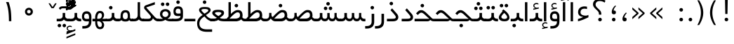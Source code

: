 SplineFontDB: 3.0
FontName: Shabnam
FullName: Shabnam
FamilyName: Shabnam
Weight: Regular
Copyright: Copyright (c) 2003 by Bitstream, Inc. All Rights Reserved.\nDejaVu changes are in public domain\nCopyright (c) 2015 by Saber Rastikerdar. All Rights Reserved.
Version: 0.6
ItalicAngle: 0
UnderlinePosition: -100
UnderlineWidth: 100
Ascent: 1536
Descent: 512
InvalidEm: 0
LayerCount: 2
Layer: 0 1 "Back" 1
Layer: 1 1 "Fore" 0
XUID: [1021 502 1027637223 1088244]
UniqueID: 4178541
UseUniqueID: 1
FSType: 0
OS2Version: 1
OS2_WeightWidthSlopeOnly: 0
OS2_UseTypoMetrics: 1
CreationTime: 1431850356
ModificationTime: 1451547295
PfmFamily: 33
TTFWeight: 400
TTFWidth: 5
LineGap: 0
VLineGap: 0
Panose: 2 11 6 3 3 8 4 2 2 4
OS2TypoAscent: 2000
OS2TypoAOffset: 0
OS2TypoDescent: -1000
OS2TypoDOffset: 0
OS2TypoLinegap: 0
OS2WinAscent: 2000
OS2WinAOffset: 0
OS2WinDescent: 1000
OS2WinDOffset: 0
HheadAscent: 2000
HheadAOffset: 0
HheadDescent: -1000
HheadDOffset: 0
OS2SubXSize: 1331
OS2SubYSize: 1433
OS2SubXOff: 0
OS2SubYOff: 286
OS2SupXSize: 1331
OS2SupYSize: 1433
OS2SupXOff: 0
OS2SupYOff: 983
OS2StrikeYSize: 102
OS2StrikeYPos: 530
OS2Vendor: 'PfEd'
OS2CodePages: 600001ff.dfff0000
Lookup: 1 0 0 "'case' Case-Sensitive Forms in Latin lookup 0" { "'case' Case-Sensitive Forms in Latin lookup 0 subtable"  } ['case' ('DFLT' <'dflt' > 'latn' <'CAT ' 'ESP ' 'GAL ' 'dflt' > ) ]
Lookup: 6 1 0 "'ccmp' Glyph Composition/Decomposition lookup 2" { "'ccmp' Glyph Composition/Decomposition lookup 2 subtable"  } ['ccmp' ('arab' <'KUR ' 'SND ' 'URD ' 'dflt' > 'hebr' <'dflt' > 'nko ' <'dflt' > ) ]
Lookup: 6 0 0 "'ccmp' Glyph Composition/Decomposition lookup 3" { "'ccmp' Glyph Composition/Decomposition lookup 3 subtable"  } ['ccmp' ('cyrl' <'MKD ' 'SRB ' 'dflt' > 'grek' <'dflt' > 'latn' <'ISM ' 'KSM ' 'LSM ' 'MOL ' 'NSM ' 'ROM ' 'SKS ' 'SSM ' 'dflt' > ) ]
Lookup: 6 0 0 "'ccmp' Glyph Composition/Decomposition lookup 4" { "'ccmp' Glyph Composition/Decomposition lookup 4 contextual 0"  "'ccmp' Glyph Composition/Decomposition lookup 4 contextual 1"  "'ccmp' Glyph Composition/Decomposition lookup 4 contextual 2"  "'ccmp' Glyph Composition/Decomposition lookup 4 contextual 3"  "'ccmp' Glyph Composition/Decomposition lookup 4 contextual 4"  "'ccmp' Glyph Composition/Decomposition lookup 4 contextual 5"  "'ccmp' Glyph Composition/Decomposition lookup 4 contextual 6"  "'ccmp' Glyph Composition/Decomposition lookup 4 contextual 7"  "'ccmp' Glyph Composition/Decomposition lookup 4 contextual 8"  "'ccmp' Glyph Composition/Decomposition lookup 4 contextual 9"  } ['ccmp' ('DFLT' <'dflt' > 'arab' <'KUR ' 'SND ' 'URD ' 'dflt' > 'armn' <'dflt' > 'brai' <'dflt' > 'cans' <'dflt' > 'cher' <'dflt' > 'cyrl' <'MKD ' 'SRB ' 'dflt' > 'geor' <'dflt' > 'grek' <'dflt' > 'hani' <'dflt' > 'hebr' <'dflt' > 'kana' <'dflt' > 'lao ' <'dflt' > 'latn' <'ISM ' 'KSM ' 'LSM ' 'MOL ' 'NSM ' 'ROM ' 'SKS ' 'SSM ' 'dflt' > 'math' <'dflt' > 'nko ' <'dflt' > 'ogam' <'dflt' > 'runr' <'dflt' > 'tfng' <'dflt' > 'thai' <'dflt' > ) ]
Lookup: 1 0 0 "'locl' Localized Forms in Latin lookup 7" { "'locl' Localized Forms in Latin lookup 7 subtable"  } ['locl' ('latn' <'ISM ' 'KSM ' 'LSM ' 'NSM ' 'SKS ' 'SSM ' > ) ]
Lookup: 1 9 0 "'fina' Terminal Forms in Arabic lookup 9" { "'fina' Terminal Forms in Arabic lookup 9 subtable"  } ['fina' ('arab' <'KUR ' 'SND ' 'URD ' 'dflt' > ) ]
Lookup: 1 9 0 "'medi' Medial Forms in Arabic lookup 11" { "'medi' Medial Forms in Arabic lookup 11 subtable"  } ['medi' ('arab' <'KUR ' 'SND ' 'URD ' 'dflt' > ) ]
Lookup: 1 9 0 "'init' Initial Forms in Arabic lookup 13" { "'init' Initial Forms in Arabic lookup 13 subtable"  } ['init' ('arab' <'KUR ' 'SND ' 'URD ' 'dflt' > ) ]
Lookup: 4 1 1 "'rlig' Required Ligatures in Arabic lookup 14" { "'rlig' Required Ligatures in Arabic lookup 14 subtable"  } ['rlig' ('arab' <'KUR ' 'dflt' > ) ]
Lookup: 4 1 1 "'rlig' Required Ligatures in Arabic lookup 15" { "'rlig' Required Ligatures in Arabic lookup 15 subtable"  } ['rlig' ('arab' <'KUR ' 'SND ' 'URD ' 'dflt' > ) ]
Lookup: 4 9 1 "'rlig' Required Ligatures in Arabic lookup 16" { "'rlig' Required Ligatures in Arabic lookup 16 subtable"  } ['rlig' ('arab' <'KUR ' 'SND ' 'URD ' 'dflt' > ) ]
Lookup: 4 9 1 "'liga' Standard Ligatures in Arabic lookup 17" { "'liga' Standard Ligatures in Arabic lookup 17 subtable"  } ['liga' ('arab' <'KUR ' 'SND ' 'URD ' 'dflt' > ) ]
Lookup: 4 1 1 "'liga' Standard Ligatures in Arabic lookup 19" { "'liga' Standard Ligatures in Arabic lookup 19 subtable"  } ['liga' ('arab' <'KUR ' 'SND ' 'URD ' 'dflt' > ) ]
Lookup: 1 1 0 "Single Substitution lookup 31" { "Single Substitution lookup 31 subtable"  } []
Lookup: 1 0 0 "Single Substitution lookup 32" { "Single Substitution lookup 32 subtable"  } []
Lookup: 1 0 0 "Single Substitution lookup 33" { "Single Substitution lookup 33 subtable"  } []
Lookup: 1 0 0 "Single Substitution lookup 34" { "Single Substitution lookup 34 subtable"  } []
Lookup: 1 0 0 "Single Substitution lookup 35" { "Single Substitution lookup 35 subtable"  } []
Lookup: 1 0 0 "Single Substitution lookup 36" { "Single Substitution lookup 36 subtable"  } []
Lookup: 1 0 0 "Single Substitution lookup 37" { "Single Substitution lookup 37 subtable"  } []
Lookup: 1 0 0 "Single Substitution lookup 38" { "Single Substitution lookup 38 subtable"  } []
Lookup: 1 0 0 "Single Substitution lookup 39" { "Single Substitution lookup 39 subtable"  } []
Lookup: 262 1 0 "'mkmk' Mark to Mark in Arabic lookup 0" { "'mkmk' Mark to Mark in Arabic lookup 0 subtable"  } ['mkmk' ('arab' <'KUR ' 'SND ' 'URD ' 'dflt' > ) ]
Lookup: 262 1 0 "'mkmk' Mark to Mark in Arabic lookup 1" { "'mkmk' Mark to Mark in Arabic lookup 1 subtable"  } ['mkmk' ('arab' <'KUR ' 'SND ' 'URD ' 'dflt' > ) ]
Lookup: 262 0 0 "'mkmk' Mark to Mark in Lao lookup 2" { "'mkmk' Mark to Mark in Lao lookup 2 subtable"  } ['mkmk' ('lao ' <'dflt' > ) ]
Lookup: 262 0 0 "'mkmk' Mark to Mark in Lao lookup 3" { "'mkmk' Mark to Mark in Lao lookup 3 subtable"  } ['mkmk' ('lao ' <'dflt' > ) ]
Lookup: 262 4 0 "'mkmk' Mark to Mark lookup 4" { "'mkmk' Mark to Mark lookup 4 anchor 0"  "'mkmk' Mark to Mark lookup 4 anchor 1"  } ['mkmk' ('cyrl' <'MKD ' 'SRB ' 'dflt' > 'grek' <'dflt' > 'latn' <'ISM ' 'KSM ' 'LSM ' 'MOL ' 'NSM ' 'ROM ' 'SKS ' 'SSM ' 'dflt' > ) ]
Lookup: 261 1 0 "'mark' Mark Positioning lookup 5" { "'mark' Mark Positioning lookup 5 subtable"  } ['mark' ('arab' <'KUR ' 'SND ' 'URD ' 'dflt' > 'hebr' <'dflt' > 'nko ' <'dflt' > ) ]
Lookup: 260 1 0 "'mark' Mark Positioning lookup 6" { "'mark' Mark Positioning lookup 6 subtable"  } ['mark' ('arab' <'KUR ' 'SND ' 'URD ' 'dflt' > 'hebr' <'dflt' > 'nko ' <'dflt' > ) ]
Lookup: 260 1 0 "'mark' Mark Positioning lookup 7" { "'mark' Mark Positioning lookup 7 subtable"  } ['mark' ('arab' <'KUR ' 'SND ' 'URD ' 'dflt' > 'hebr' <'dflt' > 'nko ' <'dflt' > ) ]
Lookup: 261 1 0 "'mark' Mark Positioning lookup 8" { "'mark' Mark Positioning lookup 8 subtable"  } ['mark' ('arab' <'KUR ' 'SND ' 'URD ' 'dflt' > 'hebr' <'dflt' > 'nko ' <'dflt' > ) ]
Lookup: 260 1 0 "'mark' Mark Positioning lookup 9" { "'mark' Mark Positioning lookup 9 subtable"  } ['mark' ('arab' <'KUR ' 'SND ' 'URD ' 'dflt' > 'hebr' <'dflt' > 'nko ' <'dflt' > ) ]
Lookup: 260 0 0 "'mark' Mark Positioning in Lao lookup 10" { "'mark' Mark Positioning in Lao lookup 10 subtable"  } ['mark' ('lao ' <'dflt' > ) ]
Lookup: 260 0 0 "'mark' Mark Positioning in Lao lookup 11" { "'mark' Mark Positioning in Lao lookup 11 subtable"  } ['mark' ('lao ' <'dflt' > ) ]
Lookup: 261 0 0 "'mark' Mark Positioning lookup 12" { "'mark' Mark Positioning lookup 12 subtable"  } ['mark' ('cyrl' <'MKD ' 'SRB ' 'dflt' > 'grek' <'dflt' > 'latn' <'ISM ' 'KSM ' 'LSM ' 'MOL ' 'NSM ' 'ROM ' 'SKS ' 'SSM ' 'dflt' > ) ]
Lookup: 260 4 0 "'mark' Mark Positioning lookup 13" { "'mark' Mark Positioning lookup 13 anchor 0"  "'mark' Mark Positioning lookup 13 anchor 1"  "'mark' Mark Positioning lookup 13 anchor 2"  "'mark' Mark Positioning lookup 13 anchor 3"  "'mark' Mark Positioning lookup 13 anchor 4"  "'mark' Mark Positioning lookup 13 anchor 5"  } ['mark' ('cyrl' <'MKD ' 'SRB ' 'dflt' > 'grek' <'dflt' > 'latn' <'ISM ' 'KSM ' 'LSM ' 'MOL ' 'NSM ' 'ROM ' 'SKS ' 'SSM ' 'dflt' > 'tfng' <'dflt' > ) ]
Lookup: 258 0 0 "'kern' Horizontal Kerning in Latin lookup 14" { "'kern' Horizontal Kerning in Latin lookup 14 subtable"  } ['kern' ('latn' <'ISM ' 'KSM ' 'LSM ' 'MOL ' 'NSM ' 'ROM ' 'SKS ' 'SSM ' 'dflt' > ) ]
Lookup: 258 9 0 "'kern' Horizontal Kerning lookup 15" { "'kern' Horizontal Kerning lookup 15-2" [307,30,2] } ['kern' ('DFLT' <'dflt' > 'arab' <'KUR ' 'SND ' 'URD ' 'dflt' > 'armn' <'dflt' > 'brai' <'dflt' > 'cans' <'dflt' > 'cher' <'dflt' > 'cyrl' <'MKD ' 'SRB ' 'dflt' > 'geor' <'dflt' > 'grek' <'dflt' > 'hani' <'dflt' > 'hebr' <'dflt' > 'kana' <'dflt' > 'lao ' <'dflt' > 'latn' <'ISM ' 'KSM ' 'LSM ' 'MOL ' 'NSM ' 'ROM ' 'SKS ' 'SSM ' 'dflt' > 'math' <'dflt' > 'nko ' <'dflt' > 'ogam' <'dflt' > 'runr' <'dflt' > 'tfng' <'dflt' > 'thai' <'dflt' > ) ]
MarkAttachClasses: 5
"MarkClass-1" 307 gravecomb acutecomb uni0302 tildecomb uni0304 uni0305 uni0306 uni0307 uni0308 hookabovecomb uni030A uni030B uni030C uni030D uni030E uni030F uni0310 uni0311 uni0312 uni0313 uni0314 uni0315 uni033D uni033E uni033F uni0340 uni0341 uni0342 uni0343 uni0344 uni0346 uni034A uni034B uni034C uni0351 uni0352 uni0357
"MarkClass-2" 300 uni0316 uni0317 uni0318 uni0319 uni031C uni031D uni031E uni031F uni0320 uni0321 uni0322 dotbelowcomb uni0324 uni0325 uni0326 uni0329 uni032A uni032B uni032C uni032D uni032E uni032F uni0330 uni0331 uni0332 uni0333 uni0339 uni033A uni033B uni033C uni0345 uni0347 uni0348 uni0349 uni034D uni034E uni0353
"MarkClass-3" 7 uni0327
"MarkClass-4" 7 uni0328
DEI: 91125
KernClass2: 53 80 "'kern' Horizontal Kerning in Latin lookup 14 subtable"
 6 hyphen
 1 A
 1 B
 1 C
 12 D Eth Dcaron
 1 F
 8 G Gbreve
 1 H
 1 J
 9 K uniA740
 15 L Lacute Lcaron
 44 O Ograve Oacute Ocircumflex Otilde Odieresis
 1 P
 1 Q
 15 R Racute Rcaron
 17 S Scedilla Scaron
 9 T uniA724
 43 U Ugrave Uacute Ucircumflex Udieresis Uring
 1 V
 1 W
 1 X
 18 Y Yacute Ydieresis
 8 Z Zcaron
 44 e egrave eacute ecircumflex edieresis ecaron
 1 f
 9 k uniA741
 15 n ntilde ncaron
 44 o ograve oacute ocircumflex otilde odieresis
 8 r racute
 1 v
 1 w
 1 x
 18 y yacute ydieresis
 13 guillemotleft
 14 guillemotright
 6 Agrave
 28 Aacute Acircumflex Adieresis
 6 Atilde
 2 AE
 22 Ccedilla Cacute Ccaron
 5 Thorn
 10 germandbls
 3 eth
 14 Amacron Abreve
 7 Aogonek
 6 Dcroat
 4 ldot
 6 rcaron
 6 Tcaron
 7 uni2010
 12 quotedblleft
 12 quotedblbase
 6 hyphen
 6 period
 5 colon
 44 A Agrave Aacute Acircumflex Atilde Adieresis
 1 B
 15 C Cacute Ccaron
 8 D Dcaron
 64 F H K L P R Thorn germandbls Lacute Lcaron Racute Rcaron uniA740
 1 G
 1 J
 44 O Ograve Oacute Ocircumflex Otilde Odieresis
 1 Q
 49 S Sacute Scircumflex Scedilla Scaron Scommaaccent
 8 T Tcaron
 43 U Ugrave Uacute Ucircumflex Udieresis Uring
 1 V
 1 W
 1 X
 18 Y Yacute Ydieresis
 8 Z Zcaron
 8 a aacute
 10 c ccedilla
 3 d q
 15 e eacute ecaron
 1 f
 12 g h m gbreve
 1 i
 1 l
 15 n ntilde ncaron
 8 o oacute
 15 r racute rcaron
 17 s scedilla scaron
 8 t tcaron
 14 u uacute uring
 1 v
 1 w
 1 x
 18 y yacute ydieresis
 13 guillemotleft
 14 guillemotright
 2 AE
 8 Ccedilla
 41 agrave acircumflex atilde adieresis aring
 28 egrave ecircumflex edieresis
 3 eth
 35 ograve ocircumflex otilde odieresis
 28 ugrave ucircumflex udieresis
 22 Amacron Abreve Aogonek
 22 amacron abreve aogonek
 13 cacute ccaron
 68 Ccircumflex Cdotaccent Gcircumflex Gdotaccent Omacron Obreve uni022E
 35 ccircumflex uni01C6 uni021B uni0231
 23 cdotaccent tcommaaccent
 6 dcaron
 6 dcroat
 33 emacron ebreve edotaccent eogonek
 6 Gbreve
 12 Gcommaaccent
 23 iogonek ij rcommaaccent
 28 omacron obreve ohungarumlaut
 13 Ohungarumlaut
 12 Tcommaaccent
 4 Tbar
 43 utilde umacron ubreve uhungarumlaut uogonek
 28 Wcircumflex Wgrave Wdieresis
 28 wcircumflex wacute wdieresis
 18 Ycircumflex Ygrave
 18 ycircumflex ygrave
 15 uni01EA uni01EC
 15 uni01EB uni01ED
 7 uni021A
 7 uni022F
 7 uni0232
 7 uni0233
 6 wgrave
 6 Wacute
 12 quotedblleft
 13 quotedblright
 12 quotedblbase
 0 {} 0 {} 0 {} 0 {} 0 {} 0 {} 0 {} 0 {} 0 {} 0 {} 0 {} 0 {} 0 {} 0 {} 0 {} 0 {} 0 {} 0 {} 0 {} 0 {} 0 {} 0 {} 0 {} 0 {} 0 {} 0 {} 0 {} 0 {} 0 {} 0 {} 0 {} 0 {} 0 {} 0 {} 0 {} 0 {} 0 {} 0 {} 0 {} 0 {} 0 {} 0 {} 0 {} 0 {} 0 {} 0 {} 0 {} 0 {} 0 {} 0 {} 0 {} 0 {} 0 {} 0 {} 0 {} 0 {} 0 {} 0 {} 0 {} 0 {} 0 {} 0 {} 0 {} 0 {} 0 {} 0 {} 0 {} 0 {} 0 {} 0 {} 0 {} 0 {} 0 {} 0 {} 0 {} 0 {} 0 {} 0 {} 0 {} 0 {} 0 {} 0 {} 0 {} 0 {} -99 {} -161 {} 0 {} 0 {} 0 {} 165 {} 252 {} 125 {} 165 {} 0 {} -413 {} 0 {} -263 {} -183 {} -224 {} -532 {} 0 {} 0 {} 0 {} 0 {} 0 {} 0 {} 0 {} 0 {} 0 {} 0 {} 82 {} 0 {} 0 {} 0 {} 0 {} -121 {} 0 {} 0 {} -79 {} 0 {} 0 {} 0 {} 0 {} 0 {} 0 {} 0 {} 82 {} 0 {} -99 {} 0 {} 0 {} 0 {} 0 {} 0 {} 0 {} 0 {} 0 {} 165 {} 0 {} 0 {} 0 {} 0 {} 0 {} 0 {} 0 {} 0 {} 0 {} 0 {} 0 {} 0 {} 0 {} 0 {} 0 {} 0 {} 0 {} 0 {} 0 {} 0 {} 0 {} 0 {} 0 {} -99 {} -79 {} -79 {} 125 {} 0 {} -79 {} 0 {} 0 {} -79 {} 0 {} -79 {} -79 {} 0 {} -351 {} 0 {} -285 {} -244 {} 0 {} -351 {} 0 {} 0 {} -79 {} -79 {} -79 {} -161 {} 0 {} 0 {} 0 {} 0 {} -79 {} 0 {} 0 {} -79 {} 0 {} -263 {} -183 {} 0 {} -304 {} -161 {} 0 {} 0 {} -79 {} 0 {} -79 {} 0 {} -79 {} 0 {} 125 {} 0 {} -79 {} -79 {} -79 {} -79 {} -79 {} -79 {} -79 {} -79 {} 0 {} 0 {} -79 {} -79 {} -351 {} 0 {} 0 {} -244 {} -183 {} -351 {} -304 {} -79 {} -79 {} -351 {} 0 {} -351 {} -304 {} -183 {} -244 {} -581 {} -558 {} 105 {} 0 {} 0 {} 0 {} 0 {} 0 {} 0 {} -79 {} 0 {} 0 {} -79 {} 0 {} -79 {} 0 {} -79 {} 0 {} 0 {} -136 {} -161 {} 0 {} -244 {} 0 {} 0 {} 0 {} 0 {} 0 {} 0 {} 0 {} 0 {} 0 {} 0 {} 0 {} 0 {} 0 {} 0 {} 0 {} 0 {} 0 {} 0 {} 0 {} -136 {} -79 {} 0 {} -79 {} 0 {} 0 {} 0 {} 0 {} 0 {} 0 {} 0 {} 0 {} -79 {} 0 {} 0 {} 0 {} 0 {} 0 {} -79 {} -79 {} 0 {} 0 {} -79 {} 0 {} 0 {} 0 {} -161 {} 0 {} -244 {} 0 {} -79 {} 0 {} 0 {} 0 {} 0 {} 0 {} 0 {} -161 {} -244 {} -244 {} -183 {} 0 {} 0 {} 0 {} 0 {} 0 {} 0 {} 0 {} 0 {} 0 {} 0 {} 0 {} 0 {} 0 {} 0 {} 0 {} 0 {} 0 {} 0 {} 0 {} -79 {} 0 {} 0 {} 0 {} 0 {} 0 {} 0 {} 0 {} 0 {} 0 {} 0 {} 0 {} 0 {} 0 {} 0 {} 0 {} 0 {} 0 {} 0 {} 0 {} -79 {} -79 {} 0 {} 0 {} 0 {} 0 {} 0 {} 0 {} 0 {} 0 {} 0 {} 0 {} 0 {} 0 {} 0 {} 0 {} 0 {} 0 {} 0 {} 0 {} 0 {} 0 {} 0 {} 0 {} 0 {} 0 {} 0 {} 0 {} -79 {} 0 {} 0 {} 0 {} 0 {} 0 {} -79 {} 0 {} 0 {} 0 {} 0 {} 82 {} 0 {} 0 {} 0 {} 0 {} 0 {} -79 {} 0 {} 0 {} 0 {} 0 {} 0 {} 0 {} 0 {} 0 {} 0 {} 0 {} 0 {} -79 {} 0 {} 0 {} -244 {} 0 {} 0 {} 0 {} 0 {} 0 {} 0 {} 0 {} 0 {} 0 {} 0 {} 0 {} 0 {} 0 {} 0 {} 0 {} 0 {} 0 {} 0 {} 0 {} -79 {} -79 {} 0 {} 0 {} 0 {} 0 {} 0 {} 0 {} 0 {} -79 {} 0 {} 0 {} 0 {} 0 {} 0 {} 0 {} 0 {} 0 {} 0 {} 0 {} 0 {} 0 {} 0 {} 0 {} 0 {} 0 {} 0 {} 0 {} -244 {} 0 {} 0 {} 0 {} 0 {} 0 {} -244 {} 0 {} 0 {} 0 {} -99 {} -121 {} -413 {} 0 {} 0 {} -724 {} -351 {} -413 {} 0 {} 0 {} 0 {} 0 {} 0 {} 0 {} 0 {} 0 {} -79 {} -79 {} 0 {} 0 {} 0 {} 0 {} 0 {} 0 {} -413 {} 0 {} 0 {} -244 {} 0 {} 0 {} -329 {} 0 {} 0 {} -161 {} -329 {} 0 {} 0 {} -244 {} 0 {} 0 {} 0 {} -413 {} 0 {} 0 {} 0 {} 0 {} -413 {} -244 {} 0 {} -161 {} -244 {} -413 {} -413 {} 0 {} 0 {} 0 {} 0 {} 0 {} 0 {} -244 {} 0 {} 0 {} -329 {} -161 {} 0 {} -79 {} -79 {} -244 {} 0 {} 0 {} 0 {} -413 {} 0 {} -161 {} -79 {} -161 {} 0 {} -413 {} 0 {} 0 {} -99 {} 0 {} -826 {} 0 {} 0 {} 0 {} 0 {} 0 {} 0 {} 0 {} 0 {} 0 {} 0 {} 0 {} 0 {} 0 {} 0 {} -161 {} 0 {} 0 {} 0 {} 0 {} -224 {} 0 {} 0 {} 0 {} 0 {} 0 {} 0 {} 0 {} 0 {} 0 {} 0 {} 0 {} 0 {} 0 {} 0 {} 0 {} 0 {} 0 {} 0 {} 0 {} -79 {} -79 {} 0 {} 0 {} 0 {} 0 {} 0 {} 0 {} 0 {} 0 {} 0 {} 0 {} 0 {} 0 {} 0 {} 0 {} 0 {} 0 {} 0 {} 0 {} 0 {} 0 {} 0 {} 0 {} 0 {} 0 {} 0 {} 0 {} 0 {} 0 {} 0 {} 0 {} 0 {} 0 {} 0 {} 0 {} 0 {} 0 {} -99 {} -99 {} -121 {} 0 {} 0 {} -79 {} 0 {} 0 {} 0 {} 0 {} 0 {} 0 {} 0 {} 0 {} 0 {} 0 {} 0 {} 0 {} 0 {} 0 {} 0 {} 0 {} 0 {} 0 {} 0 {} 0 {} 0 {} 0 {} 0 {} 0 {} 0 {} 0 {} 0 {} 0 {} 0 {} 0 {} 0 {} 0 {} 0 {} 0 {} 0 {} 0 {} 0 {} 0 {} 0 {} 0 {} 0 {} 0 {} 0 {} 0 {} 0 {} 0 {} 0 {} 0 {} 0 {} 0 {} 0 {} 0 {} 0 {} 0 {} 0 {} 0 {} 0 {} 0 {} 0 {} 0 {} 0 {} 0 {} 0 {} 0 {} 0 {} 0 {} 0 {} 0 {} 0 {} 0 {} 0 {} 0 {} 0 {} 0 {} -161 {} -136 {} -161 {} 0 {} -161 {} 0 {} 0 {} -79 {} 0 {} 0 {} 0 {} 0 {} 0 {} 0 {} 0 {} 0 {} 0 {} 0 {} 0 {} 0 {} 0 {} 0 {} 0 {} 0 {} 0 {} 0 {} 0 {} 0 {} 0 {} 0 {} 0 {} 0 {} 0 {} 0 {} 0 {} 0 {} 0 {} 0 {} 0 {} 0 {} 0 {} 0 {} -79 {} -79 {} 0 {} 0 {} 0 {} 0 {} 0 {} 0 {} 0 {} 0 {} 0 {} 0 {} 0 {} 0 {} 0 {} 0 {} 0 {} 0 {} 0 {} 0 {} 0 {} 0 {} 0 {} 0 {} 0 {} 0 {} 0 {} 0 {} 0 {} 0 {} 0 {} 0 {} 0 {} 0 {} 0 {} 0 {} 0 {} 0 {} -161 {} -136 {} -244 {} 0 {} -473 {} 0 {} 0 {} -79 {} 0 {} -244 {} 0 {} 0 {} 0 {} 0 {} -244 {} 0 {} 0 {} -351 {} -121 {} 0 {} -161 {} 0 {} -161 {} 0 {} -79 {} 0 {} 0 {} -224 {} 0 {} 0 {} 0 {} 0 {} 0 {} -224 {} 0 {} 0 {} 0 {} -224 {} 0 {} 0 {} 0 {} -329 {} -285 {} 0 {} 0 {} -244 {} -79 {} -224 {} 0 {} -224 {} -224 {} 0 {} 0 {} 0 {} 0 {} 0 {} 0 {} 0 {} 0 {} 0 {} 0 {} 0 {} 0 {} 0 {} 0 {} 0 {} 0 {} 0 {} 0 {} 0 {} 0 {} 0 {} 0 {} 0 {} 0 {} 0 {} 0 {} 0 {} 0 {} 0 {} -136 {} -136 {} 0 {} 0 {} -79 {} 0 {} 0 {} 105 {} 0 {} 0 {} 0 {} 0 {} 0 {} 0 {} -161 {} 0 {} 0 {} -618 {} -224 {} -494 {} -413 {} 0 {} -597 {} 0 {} 0 {} 0 {} 0 {} -79 {} 0 {} 0 {} 0 {} 0 {} 0 {} -79 {} 0 {} 0 {} 0 {} -79 {} 0 {} 0 {} 0 {} -413 {} 0 {} 0 {} 0 {} 0 {} 0 {} -79 {} 0 {} -79 {} -79 {} 0 {} 0 {} 0 {} 0 {} 0 {} 0 {} 0 {} 0 {} 0 {} 0 {} 0 {} 0 {} 0 {} 0 {} 0 {} 0 {} 0 {} 0 {} 0 {} 0 {} 0 {} 0 {} 0 {} 0 {} 0 {} 0 {} 0 {} 0 {} 0 {} -912 {} -1181 {} 0 {} 0 {} 125 {} -183 {} -79 {} -79 {} 0 {} 0 {} 0 {} 0 {} 0 {} 0 {} 0 {} 0 {} 0 {} 0 {} 0 {} -79 {} 0 {} -285 {} -244 {} 0 {} 0 {} 0 {} 0 {} 0 {} 0 {} 0 {} 0 {} 0 {} 0 {} 0 {} 0 {} 0 {} 0 {} 0 {} 0 {} 0 {} 0 {} 0 {} -79 {} 0 {} 0 {} 0 {} 0 {} 0 {} 0 {} 0 {} 0 {} 0 {} 0 {} 0 {} 0 {} 0 {} 0 {} 0 {} 0 {} 0 {} 0 {} 0 {} 0 {} 0 {} 0 {} 0 {} 0 {} 0 {} 0 {} 0 {} 0 {} 0 {} 0 {} 0 {} 0 {} 0 {} 0 {} 0 {} 0 {} 0 {} -99 {} -79 {} -413 {} 0 {} -99 {} -704 {} 0 {} -285 {} 0 {} 0 {} 0 {} 0 {} 0 {} 0 {} 0 {} 0 {} 0 {} 0 {} 0 {} 0 {} 0 {} 0 {} -99 {} 0 {} -202 {} 0 {} 0 {} -161 {} 0 {} 0 {} -99 {} 0 {} -79 {} -161 {} -79 {} -79 {} 0 {} -79 {} 0 {} 0 {} 0 {} 0 {} -79 {} 0 {} 0 {} 0 {} -202 {} -161 {} 0 {} -161 {} -79 {} 0 {} 0 {} 0 {} 0 {} 0 {} 0 {} 0 {} 0 {} 0 {} 0 {} 0 {} 0 {} 0 {} 0 {} 0 {} 0 {} 0 {} 0 {} 0 {} 0 {} 0 {} 0 {} 0 {} 0 {} 0 {} 0 {} 0 {} 0 {} 0 {} 82 {} 82 {} -724 {} 0 {} 125 {} 0 {} 0 {} 0 {} 0 {} 0 {} 0 {} 0 {} 0 {} 0 {} 0 {} 0 {} 0 {} 0 {} 0 {} 0 {} 0 {} 0 {} 0 {} 0 {} 0 {} 0 {} 0 {} 0 {} 0 {} 0 {} 0 {} 0 {} 0 {} 0 {} 0 {} 0 {} 0 {} 0 {} 0 {} 0 {} 0 {} 0 {} 0 {} 0 {} 0 {} 0 {} 0 {} 0 {} 0 {} 0 {} 0 {} 0 {} 0 {} 0 {} 0 {} 0 {} 0 {} 0 {} 0 {} 0 {} 0 {} 0 {} 0 {} 0 {} 0 {} 0 {} 0 {} 0 {} 0 {} 0 {} 0 {} 0 {} 0 {} 0 {} 0 {} 0 {} 0 {} 0 {} 0 {} 0 {} -99 {} -79 {} -285 {} 0 {} -183 {} -161 {} -136 {} -183 {} 0 {} -224 {} 0 {} 0 {} 0 {} 0 {} 0 {} 0 {} 0 {} -329 {} 0 {} -244 {} -183 {} 0 {} -285 {} 0 {} -99 {} 0 {} 0 {} -202 {} 0 {} 0 {} 0 {} 0 {} 0 {} -202 {} 0 {} 0 {} 0 {} -202 {} 0 {} 0 {} 0 {} -244 {} -244 {} -79 {} 0 {} -224 {} -99 {} -202 {} 0 {} -202 {} -202 {} 0 {} 0 {} 0 {} 0 {} 0 {} 0 {} 0 {} 0 {} 0 {} 0 {} 0 {} 0 {} 0 {} 0 {} 0 {} 0 {} 0 {} 0 {} 0 {} 0 {} 0 {} 0 {} 0 {} 0 {} 0 {} 0 {} 0 {} 0 {} 0 {} -329 {} -285 {} -79 {} 0 {} 0 {} 0 {} 0 {} 82 {} 0 {} 0 {} 0 {} 0 {} 0 {} 0 {} 0 {} 0 {} 0 {} 0 {} 0 {} 0 {} 0 {} 0 {} 0 {} 0 {} 0 {} 0 {} 0 {} 0 {} 0 {} 0 {} 0 {} 0 {} 0 {} 0 {} 0 {} 0 {} 0 {} 0 {} 0 {} 0 {} 0 {} 0 {} 0 {} 0 {} 0 {} 0 {} 0 {} 0 {} 0 {} 0 {} 0 {} 0 {} 0 {} 0 {} 0 {} 0 {} 0 {} 0 {} 0 {} 0 {} 0 {} 0 {} 0 {} 0 {} 0 {} 0 {} 0 {} 0 {} 0 {} 0 {} 0 {} 0 {} 0 {} 0 {} 0 {} 0 {} 0 {} 0 {} 0 {} 0 {} 0 {} 0 {} 0 {} 0 {} -413 {} -532 {} -494 {} -351 {} 0 {} -263 {} 0 {} 0 {} 0 {} 0 {} 0 {} 0 {} 0 {} -79 {} 0 {} 0 {} 0 {} 0 {} 0 {} 0 {} -746 {} -765 {} 0 {} -765 {} 0 {} 0 {} -136 {} 0 {} 0 {} -765 {} -661 {} -746 {} 0 {} -685 {} 0 {} -746 {} 0 {} -704 {} -413 {} -244 {} 0 {} -263 {} -525 {} -632 {} 0 {} -588 {} -615 {} 0 {} 0 {} -765 {} 0 {} 0 {} 0 {} 0 {} 0 {} 0 {} 0 {} 0 {} 0 {} 0 {} 0 {} 0 {} 0 {} 0 {} 0 {} 0 {} 0 {} 0 {} 0 {} 0 {} 0 {} 0 {} 0 {} 0 {} 0 {} 0 {} 0 {} -99 {} -581 {} 0 {} 0 {} 0 {} 0 {} 0 {} 0 {} 0 {} 0 {} 0 {} 0 {} 0 {} 0 {} 0 {} 0 {} 0 {} 0 {} 0 {} 0 {} 0 {} 0 {} -79 {} 0 {} 0 {} 0 {} 0 {} 0 {} 0 {} 0 {} 0 {} 0 {} 0 {} 0 {} 0 {} 0 {} 0 {} 0 {} 0 {} 0 {} 0 {} 0 {} 0 {} 0 {} 0 {} 0 {} 0 {} 0 {} 0 {} 0 {} 0 {} 0 {} 0 {} 0 {} 0 {} 0 {} 0 {} 0 {} 0 {} 0 {} 0 {} 0 {} 0 {} 0 {} 0 {} 0 {} 0 {} 0 {} 0 {} 0 {} 0 {} 0 {} 0 {} 0 {} 0 {} 0 {} 0 {} 0 {} 0 {} 0 {} 0 {} 0 {} 0 {} -263 {} -581 {} -367 {} -285 {} 0 {} 0 {} 0 {} 0 {} 0 {} 0 {} -79 {} 0 {} 0 {} 0 {} 0 {} 0 {} 0 {} 0 {} 0 {} 0 {} -351 {} 0 {} 0 {} -351 {} 0 {} 0 {} -99 {} 0 {} 0 {} -351 {} 0 {} 0 {} 0 {} -304 {} 0 {} 0 {} 0 {} -121 {} -391 {} -244 {} 0 {} 0 {} -351 {} -351 {} 0 {} -351 {} -304 {} 0 {} 0 {} 0 {} 0 {} 0 {} 0 {} 0 {} 0 {} 0 {} 0 {} 0 {} 0 {} 0 {} 0 {} 0 {} 0 {} 0 {} 0 {} 0 {} 0 {} 0 {} 0 {} 0 {} 0 {} 0 {} 0 {} 0 {} 0 {} 0 {} 0 {} 0 {} -618 {} 0 {} -183 {} -518 {} -263 {} -244 {} 0 {} 0 {} 0 {} 0 {} 0 {} 0 {} 0 {} 0 {} 0 {} 0 {} 0 {} 0 {} 0 {} 0 {} 0 {} 0 {} -285 {} 0 {} 0 {} -263 {} 0 {} 0 {} -99 {} 0 {} 0 {} -263 {} -202 {} 0 {} 0 {} -161 {} 0 {} 0 {} 0 {} -79 {} -244 {} -79 {} 0 {} 0 {} -285 {} -263 {} 0 {} -263 {} -161 {} 0 {} 0 {} 0 {} 0 {} 0 {} 0 {} 0 {} 0 {} 0 {} 0 {} 0 {} 0 {} 0 {} 0 {} 0 {} 0 {} 0 {} 0 {} 0 {} 0 {} 0 {} 0 {} 0 {} 0 {} 0 {} 0 {} 0 {} 0 {} 0 {} -79 {} 0 {} -581 {} 0 {} -224 {} 0 {} 0 {} 0 {} 0 {} -329 {} 0 {} 0 {} 0 {} 0 {} -285 {} 0 {} 0 {} -79 {} 0 {} 0 {} 0 {} 0 {} 0 {} 0 {} 0 {} 0 {} 0 {} -202 {} 0 {} 0 {} 0 {} 0 {} 0 {} 0 {} 0 {} 0 {} 0 {} 0 {} 0 {} 0 {} 0 {} 0 {} -244 {} 0 {} 0 {} -329 {} 0 {} -202 {} 0 {} 0 {} 0 {} 0 {} 0 {} 0 {} 0 {} 0 {} 0 {} 0 {} 0 {} 0 {} 0 {} 0 {} 0 {} 0 {} 0 {} 0 {} 0 {} 0 {} 0 {} 0 {} 0 {} 0 {} 0 {} 0 {} 0 {} 0 {} 0 {} 0 {} 0 {} 0 {} -351 {} -183 {} -99 {} 0 {} -532 {} -912 {} -597 {} -351 {} 0 {} -244 {} 0 {} 0 {} 0 {} 0 {} -244 {} 0 {} 0 {} 0 {} 0 {} 0 {} 0 {} 0 {} 0 {} 0 {} -618 {} 0 {} 0 {} -597 {} 0 {} 0 {} -161 {} 0 {} 0 {} -597 {} 0 {} 0 {} 0 {} -518 {} 0 {} 0 {} 0 {} 0 {} -494 {} -329 {} 0 {} -244 {} -618 {} -597 {} 0 {} -597 {} -518 {} 0 {} 0 {} 0 {} 0 {} 0 {} 0 {} 0 {} 0 {} 0 {} 0 {} 0 {} 0 {} 0 {} 0 {} 0 {} 0 {} 0 {} 0 {} 0 {} 0 {} 0 {} 0 {} 0 {} 0 {} 0 {} 0 {} 0 {} 0 {} 0 {} -244 {} -79 {} -581 {} 0 {} -79 {} 0 {} 0 {} 0 {} 0 {} 0 {} 0 {} 0 {} 0 {} 0 {} 0 {} 0 {} 0 {} 0 {} 0 {} 0 {} 0 {} 0 {} 0 {} 0 {} 0 {} 0 {} 0 {} 0 {} 0 {} 0 {} 0 {} 0 {} 0 {} 0 {} 0 {} 0 {} 0 {} 0 {} 0 {} 0 {} 0 {} 0 {} 0 {} 0 {} 0 {} 0 {} 0 {} 0 {} 0 {} 0 {} 0 {} 0 {} 0 {} 0 {} 0 {} 0 {} 0 {} 0 {} 0 {} 0 {} 0 {} 0 {} 0 {} 0 {} 0 {} 0 {} 0 {} 0 {} 0 {} 0 {} 0 {} 0 {} 0 {} 0 {} 0 {} 0 {} 0 {} 0 {} 0 {} 0 {} -79 {} -79 {} -79 {} 0 {} 0 {} 0 {} 0 {} 0 {} 0 {} 0 {} 0 {} 0 {} 0 {} 0 {} 0 {} 0 {} 0 {} 0 {} 0 {} 0 {} 0 {} 0 {} 0 {} 0 {} 0 {} 0 {} 0 {} 0 {} 0 {} 0 {} 0 {} 0 {} 0 {} 0 {} 0 {} 0 {} 0 {} 0 {} 0 {} 0 {} -79 {} 0 {} 0 {} 0 {} 0 {} 0 {} 0 {} 0 {} 0 {} 0 {} 0 {} 0 {} 0 {} 0 {} 0 {} 0 {} 0 {} 0 {} 0 {} 0 {} 0 {} 0 {} 0 {} 0 {} 0 {} 0 {} 0 {} 0 {} 0 {} 0 {} 0 {} 0 {} 0 {} 0 {} 0 {} 0 {} 0 {} 0 {} 0 {} 0 {} 0 {} 0 {} 0 {} 0 {} -244 {} -329 {} -161 {} 0 {} 0 {} 0 {} 0 {} 0 {} 0 {} 0 {} 0 {} 0 {} 0 {} 0 {} 0 {} 0 {} 0 {} 0 {} 0 {} 0 {} 0 {} 0 {} 0 {} 0 {} 0 {} 0 {} 0 {} 0 {} 0 {} 0 {} 0 {} 0 {} -79 {} 0 {} 0 {} -79 {} 0 {} -79 {} -161 {} -79 {} 0 {} 0 {} 0 {} 0 {} 0 {} 0 {} 0 {} 0 {} 0 {} 0 {} 0 {} 0 {} 0 {} 0 {} 0 {} 0 {} 0 {} 0 {} 0 {} 0 {} 0 {} 0 {} 0 {} 0 {} 0 {} 0 {} 0 {} 0 {} 0 {} 0 {} 0 {} 0 {} 0 {} 0 {} 0 {} 0 {} 144 {} 0 {} -518 {} 0 {} 0 {} 0 {} 0 {} 0 {} 0 {} 0 {} 0 {} 0 {} 0 {} 0 {} 0 {} 0 {} 0 {} 0 {} 0 {} 0 {} 0 {} 0 {} 0 {} 0 {} -79 {} 0 {} 0 {} -161 {} 0 {} 0 {} 0 {} 0 {} 0 {} -161 {} 0 {} 0 {} 0 {} -136 {} 0 {} 0 {} 0 {} -161 {} 0 {} 0 {} 0 {} 0 {} -79 {} -161 {} 0 {} -161 {} -136 {} 0 {} 0 {} 0 {} 0 {} 0 {} 0 {} 0 {} 0 {} 0 {} 0 {} 0 {} 0 {} 0 {} 0 {} 0 {} 0 {} 0 {} 0 {} 0 {} 0 {} 0 {} 0 {} 0 {} 0 {} 0 {} 0 {} 0 {} 0 {} 0 {} 0 {} 0 {} 0 {} 0 {} 0 {} 0 {} 0 {} 0 {} 0 {} 0 {} 0 {} 0 {} 0 {} 0 {} 0 {} 0 {} 0 {} 0 {} 0 {} 0 {} 0 {} 0 {} 0 {} 0 {} 0 {} 0 {} 0 {} 0 {} 0 {} 0 {} 0 {} 0 {} 0 {} 0 {} 0 {} 0 {} 0 {} 0 {} 0 {} 0 {} 0 {} 0 {} 0 {} 0 {} 0 {} 0 {} 0 {} 0 {} 0 {} 0 {} 0 {} 0 {} 0 {} 0 {} 0 {} 0 {} 0 {} 0 {} 0 {} 0 {} 0 {} 0 {} 0 {} 0 {} 0 {} 0 {} 0 {} 0 {} 0 {} 0 {} 0 {} 0 {} 0 {} 0 {} 0 {} 0 {} 0 {} 0 {} 0 {} 0 {} -329 {} -244 {} -202 {} 0 {} 82 {} -79 {} 0 {} 0 {} 0 {} 0 {} 0 {} 0 {} 0 {} 0 {} 0 {} 0 {} 0 {} 0 {} 0 {} 0 {} 0 {} 0 {} 0 {} 0 {} 0 {} 0 {} 0 {} 0 {} 0 {} 0 {} 0 {} 0 {} 0 {} 0 {} 0 {} 0 {} 0 {} 0 {} 0 {} 0 {} -136 {} 0 {} 0 {} 0 {} 0 {} 0 {} 0 {} 0 {} 0 {} 0 {} 0 {} 0 {} 0 {} 0 {} 0 {} 0 {} 0 {} 0 {} 0 {} 0 {} 0 {} 0 {} 0 {} 0 {} 0 {} 0 {} 0 {} 0 {} 0 {} 0 {} 0 {} 0 {} 0 {} 0 {} 0 {} 0 {} 0 {} 0 {} 0 {} 0 {} -329 {} -161 {} -285 {} 0 {} -285 {} -413 {} -79 {} 0 {} 0 {} 0 {} 0 {} 0 {} 0 {} 0 {} 0 {} 0 {} 0 {} 0 {} 0 {} 0 {} 0 {} 0 {} 0 {} 0 {} 0 {} -99 {} -79 {} -99 {} 0 {} -79 {} 0 {} 0 {} -79 {} -99 {} -79 {} 0 {} 0 {} 0 {} 0 {} 0 {} -121 {} 0 {} -161 {} 0 {} 0 {} 0 {} 0 {} -99 {} 0 {} -99 {} 0 {} 0 {} 0 {} -99 {} 0 {} 0 {} 0 {} 158 {} 0 {} 0 {} 0 {} 0 {} 0 {} 0 {} 0 {} 0 {} 0 {} 0 {} 0 {} 0 {} 0 {} 0 {} 0 {} 0 {} 0 {} 0 {} 0 {} 0 {} 0 {} 0 {} 0 {} 189 {} -685 {} 0 {} -121 {} -351 {} -244 {} 0 {} 0 {} 0 {} 0 {} 0 {} 0 {} 0 {} 0 {} 0 {} 0 {} 0 {} 0 {} 0 {} 0 {} 0 {} 0 {} 0 {} 0 {} 0 {} 0 {} 0 {} 0 {} 0 {} 0 {} 0 {} 0 {} 0 {} 0 {} 0 {} 0 {} 0 {} 0 {} 0 {} 0 {} 0 {} -79 {} -79 {} 0 {} 0 {} 0 {} 0 {} 0 {} 0 {} 0 {} 0 {} 0 {} 0 {} 0 {} 0 {} 0 {} 0 {} 0 {} 0 {} 0 {} 0 {} 0 {} 0 {} 0 {} 0 {} 0 {} 0 {} 0 {} 0 {} 0 {} 0 {} 0 {} 0 {} 0 {} 0 {} 0 {} 0 {} 0 {} 0 {} 0 {} -79 {} -597 {} 0 {} 0 {} -413 {} -244 {} 0 {} 0 {} 0 {} 0 {} 0 {} 0 {} 0 {} 0 {} 0 {} 0 {} 0 {} 0 {} 0 {} 0 {} 0 {} 0 {} 0 {} 0 {} 0 {} 0 {} 0 {} 0 {} 0 {} 0 {} 0 {} 0 {} 0 {} 0 {} 0 {} 0 {} 0 {} 0 {} 0 {} 0 {} 0 {} -79 {} -79 {} 0 {} 0 {} 0 {} 0 {} 0 {} 0 {} 0 {} 0 {} 0 {} 0 {} 0 {} 0 {} 0 {} 0 {} 0 {} 0 {} 0 {} 0 {} 0 {} 0 {} 0 {} 0 {} 0 {} 0 {} 0 {} 0 {} 0 {} 0 {} 0 {} 0 {} 0 {} 0 {} 0 {} 0 {} 0 {} 0 {} 0 {} 0 {} -473 {} 0 {} 0 {} 0 {} 0 {} 0 {} 0 {} 0 {} 0 {} 0 {} 0 {} 0 {} 0 {} 0 {} 0 {} 0 {} 0 {} 0 {} 0 {} 0 {} 0 {} 0 {} 0 {} -79 {} 0 {} -136 {} 0 {} 0 {} 0 {} 0 {} 0 {} -136 {} 0 {} 0 {} 0 {} 0 {} 0 {} 0 {} 0 {} 0 {} 0 {} 0 {} 0 {} 0 {} 0 {} -136 {} 0 {} -136 {} 0 {} 0 {} 0 {} -79 {} 0 {} 0 {} 0 {} 0 {} 0 {} 0 {} 0 {} 0 {} 0 {} 0 {} 0 {} 0 {} 0 {} 0 {} 0 {} 0 {} 0 {} 0 {} 0 {} 0 {} 0 {} 0 {} 0 {} 0 {} 0 {} 0 {} 0 {} 0 {} 0 {} 0 {} -79 {} -640 {} -329 {} 0 {} 0 {} 0 {} 0 {} 0 {} 0 {} 0 {} 0 {} 0 {} 0 {} 0 {} 0 {} 0 {} 0 {} 0 {} 0 {} 0 {} 0 {} 0 {} 0 {} 0 {} 0 {} 0 {} 0 {} 0 {} 0 {} 0 {} 0 {} 0 {} 0 {} 0 {} 0 {} 0 {} 0 {} 0 {} -79 {} -79 {} 0 {} 0 {} 0 {} 0 {} 0 {} 0 {} 0 {} 0 {} 0 {} 0 {} 0 {} 0 {} 0 {} 0 {} 0 {} 0 {} 0 {} 0 {} 0 {} 0 {} 0 {} 0 {} 0 {} 0 {} 0 {} 0 {} 0 {} 0 {} 0 {} 0 {} 0 {} 0 {} 0 {} 0 {} 0 {} 0 {} 0 {} 0 {} -661 {} 0 {} 0 {} 0 {} 0 {} 0 {} -79 {} -79 {} -79 {} 0 {} -79 {} -79 {} 0 {} 0 {} 0 {} -244 {} 0 {} -244 {} -79 {} 0 {} -329 {} 0 {} 0 {} 0 {} 0 {} 0 {} 0 {} 0 {} 0 {} 0 {} 0 {} 0 {} 0 {} 0 {} 0 {} 0 {} -79 {} -79 {} 0 {} -79 {} 0 {} 0 {} 331 {} -79 {} 0 {} 0 {} 0 {} 0 {} 0 {} 0 {} 0 {} 0 {} 0 {} 0 {} 0 {} 0 {} 0 {} 0 {} -79 {} 0 {} 0 {} 0 {} 0 {} 0 {} 0 {} 0 {} 0 {} 0 {} 0 {} 0 {} 0 {} 0 {} 0 {} 0 {} 0 {} 0 {} 0 {} 0 {} 0 {} 0 {} 0 {} 0 {} 0 {} 0 {} 0 {} -161 {} -161 {} -79 {} -79 {} 0 {} 0 {} -79 {} -79 {} 0 {} 0 {} -413 {} 0 {} -391 {} -244 {} -244 {} -494 {} 0 {} 0 {} 0 {} 0 {} 0 {} 0 {} 0 {} 0 {} 0 {} 0 {} 0 {} 0 {} 0 {} 0 {} 0 {} -79 {} -79 {} 0 {} -79 {} 0 {} 0 {} 0 {} -79 {} 0 {} 0 {} 0 {} 0 {} 0 {} 0 {} 0 {} 0 {} 0 {} 0 {} 0 {} 0 {} 0 {} 0 {} 0 {} 0 {} 0 {} 0 {} 0 {} 0 {} 0 {} 0 {} 0 {} 0 {} 0 {} 0 {} 0 {} 0 {} 0 {} 0 {} 0 {} 0 {} 0 {} 0 {} 0 {} 0 {} 0 {} 0 {} -99 {} -79 {} -79 {} 125 {} 0 {} -79 {} 0 {} 0 {} -79 {} 0 {} -79 {} -79 {} 0 {} -351 {} 0 {} -285 {} -244 {} 0 {} -351 {} 0 {} 0 {} -79 {} -79 {} -79 {} -161 {} 0 {} 0 {} 0 {} 0 {} -79 {} 0 {} 0 {} -79 {} 0 {} -263 {} -183 {} 0 {} -304 {} -161 {} 0 {} 0 {} -79 {} 0 {} -79 {} 0 {} -79 {} 0 {} 125 {} 0 {} -79 {} -79 {} 0 {} -79 {} -79 {} 0 {} -79 {} -79 {} 0 {} 0 {} -79 {} -79 {} -351 {} 0 {} 0 {} -244 {} -183 {} -351 {} -304 {} 0 {} 0 {} 0 {} -79 {} 0 {} 0 {} 0 {} 0 {} -581 {} -558 {} 105 {} 0 {} -99 {} -79 {} -79 {} 125 {} 0 {} -79 {} 0 {} 0 {} -79 {} 0 {} -79 {} -79 {} 0 {} -351 {} 0 {} -285 {} -244 {} 0 {} -351 {} 0 {} 0 {} -79 {} -79 {} -79 {} -161 {} 0 {} 0 {} 0 {} 0 {} -79 {} 0 {} 0 {} -79 {} 0 {} -263 {} -183 {} 0 {} -304 {} -161 {} 0 {} 0 {} -79 {} 0 {} -79 {} 0 {} -79 {} 0 {} 125 {} 0 {} -79 {} -79 {} 0 {} -79 {} -79 {} 0 {} -79 {} -79 {} 0 {} 0 {} -79 {} -79 {} -351 {} 0 {} 0 {} -244 {} -183 {} -351 {} -304 {} 0 {} 0 {} 0 {} -79 {} 0 {} 0 {} 0 {} -244 {} -581 {} -558 {} 105 {} 0 {} -99 {} -79 {} -79 {} 125 {} 0 {} -79 {} 0 {} 0 {} -79 {} 0 {} -79 {} -79 {} 0 {} -351 {} 0 {} -285 {} -244 {} 0 {} -351 {} 0 {} 0 {} -79 {} -79 {} -79 {} -161 {} 0 {} 0 {} 0 {} 0 {} -79 {} 0 {} 0 {} -79 {} 0 {} -263 {} -183 {} 0 {} -304 {} -161 {} 0 {} 0 {} -79 {} 0 {} -79 {} 0 {} -79 {} 0 {} 125 {} 0 {} -79 {} -79 {} 0 {} -79 {} -79 {} 0 {} -79 {} -79 {} 0 {} 0 {} -79 {} -79 {} -351 {} 0 {} 0 {} -244 {} -183 {} -351 {} -304 {} 0 {} 0 {} 0 {} 0 {} 0 {} 0 {} 0 {} -244 {} -581 {} -558 {} 105 {} 0 {} 0 {} 0 {} 0 {} 0 {} 0 {} 0 {} 0 {} 0 {} 0 {} 0 {} 0 {} 0 {} 0 {} 0 {} 0 {} 0 {} 0 {} 0 {} 0 {} 0 {} 0 {} 0 {} 0 {} 0 {} 0 {} 0 {} 0 {} 0 {} 0 {} 0 {} 0 {} 0 {} 0 {} 0 {} 0 {} 0 {} 0 {} 0 {} 0 {} 0 {} 0 {} 0 {} 0 {} 0 {} 0 {} 0 {} 0 {} 0 {} 0 {} 0 {} 0 {} 0 {} 0 {} 0 {} 0 {} 0 {} 0 {} 0 {} 0 {} 0 {} 0 {} 0 {} 0 {} 0 {} 0 {} 0 {} 0 {} 0 {} 0 {} 0 {} 0 {} 0 {} 0 {} 0 {} 0 {} 0 {} -183 {} -202 {} -244 {} 0 {} 0 {} 0 {} 0 {} 0 {} 0 {} 0 {} 0 {} 0 {} 0 {} 0 {} 0 {} 0 {} 0 {} 0 {} 0 {} 0 {} 0 {} 0 {} -79 {} 0 {} 0 {} 0 {} 0 {} 0 {} 0 {} 0 {} 0 {} 0 {} 0 {} 0 {} 0 {} 0 {} 0 {} 0 {} 0 {} 0 {} 0 {} 0 {} -79 {} -79 {} 0 {} 0 {} 0 {} 0 {} 0 {} 0 {} 0 {} 0 {} 0 {} 0 {} 0 {} 0 {} 0 {} 0 {} 0 {} 0 {} 0 {} 0 {} 0 {} 0 {} 0 {} 0 {} 0 {} 0 {} 0 {} 0 {} 0 {} 0 {} 0 {} 0 {} 0 {} 0 {} 0 {} 0 {} 0 {} 0 {} 0 {} 82 {} 0 {} 0 {} 0 {} -329 {} -161 {} 0 {} 0 {} 0 {} 0 {} 0 {} 0 {} 0 {} 0 {} 0 {} 0 {} 0 {} 0 {} 0 {} 0 {} 0 {} 0 {} 0 {} 0 {} 0 {} 0 {} 0 {} 0 {} 0 {} 0 {} 0 {} 0 {} 0 {} 0 {} 0 {} 0 {} 0 {} 0 {} 0 {} 0 {} 0 {} 0 {} 0 {} 0 {} 0 {} 0 {} 0 {} 0 {} 0 {} 0 {} 0 {} 0 {} 0 {} 0 {} 0 {} 0 {} 0 {} 0 {} 0 {} 0 {} 0 {} 0 {} 0 {} 0 {} 0 {} 0 {} 0 {} 0 {} 0 {} 0 {} 0 {} 0 {} 0 {} 0 {} 0 {} 0 {} 0 {} 0 {} 0 {} -79 {} 0 {} -413 {} 0 {} 82 {} 0 {} 0 {} 0 {} 0 {} 0 {} 0 {} 0 {} 0 {} 0 {} 0 {} 0 {} 0 {} 0 {} 0 {} 0 {} 0 {} 0 {} 0 {} 0 {} 0 {} 0 {} 0 {} 0 {} 0 {} 0 {} 0 {} 0 {} 0 {} 0 {} 0 {} 0 {} 0 {} 0 {} 0 {} 0 {} 0 {} 0 {} 0 {} 0 {} 0 {} 0 {} 0 {} 0 {} 0 {} 0 {} 0 {} 0 {} 0 {} 0 {} 0 {} 0 {} 0 {} 0 {} 0 {} 0 {} 0 {} 0 {} 0 {} 0 {} 0 {} 0 {} 0 {} 0 {} 0 {} 0 {} 0 {} 0 {} 0 {} 0 {} 0 {} 0 {} 0 {} 0 {} 0 {} 0 {} -244 {} -244 {} -183 {} 0 {} 0 {} 0 {} 0 {} 0 {} 0 {} 0 {} 0 {} 0 {} 0 {} 0 {} 0 {} 0 {} 0 {} 0 {} 0 {} 0 {} 0 {} 0 {} 0 {} 0 {} 0 {} 0 {} 0 {} 0 {} 0 {} 0 {} 0 {} 0 {} 0 {} 0 {} 0 {} 0 {} 0 {} 0 {} 0 {} 0 {} 0 {} 0 {} 0 {} 0 {} 0 {} 0 {} 0 {} 0 {} 0 {} 0 {} 0 {} 0 {} 0 {} 0 {} 0 {} 0 {} 0 {} 0 {} 0 {} 0 {} 0 {} 0 {} 0 {} 0 {} 0 {} 0 {} 0 {} 0 {} 0 {} 0 {} 0 {} 0 {} 0 {} 0 {} 0 {} 0 {} 0 {} 0 {} 0 {} 0 {} -202 {} -244 {} -161 {} 0 {} -99 {} -79 {} -79 {} 125 {} 0 {} -79 {} 0 {} 0 {} -79 {} 0 {} -79 {} -79 {} 0 {} -351 {} 0 {} -285 {} -244 {} 0 {} -351 {} 0 {} 0 {} -79 {} -79 {} -79 {} -161 {} 0 {} 0 {} 0 {} 0 {} -79 {} 0 {} 0 {} -79 {} 0 {} -263 {} -183 {} 0 {} -304 {} -161 {} 0 {} 0 {} 0 {} 0 {} -79 {} 0 {} -79 {} 0 {} 125 {} 0 {} 0 {} -79 {} 0 {} -79 {} -79 {} -79 {} -79 {} 0 {} 0 {} 0 {} -79 {} -79 {} -351 {} 0 {} 0 {} -244 {} -183 {} -351 {} -304 {} 0 {} 0 {} 0 {} -79 {} 0 {} 0 {} 0 {} -244 {} -581 {} -559 {} 105 {} 0 {} -99 {} -79 {} -79 {} 125 {} 0 {} -79 {} 0 {} 0 {} -79 {} 0 {} -79 {} -79 {} 0 {} -351 {} 0 {} -285 {} -244 {} 0 {} -351 {} 0 {} 0 {} -79 {} -79 {} -79 {} -161 {} 0 {} 0 {} 0 {} 0 {} -79 {} 0 {} 0 {} -79 {} 0 {} -263 {} -183 {} 0 {} 0 {} -161 {} 0 {} 0 {} 0 {} 0 {} -79 {} 0 {} -79 {} 0 {} 125 {} 0 {} 0 {} -79 {} 0 {} -79 {} -79 {} -79 {} -79 {} 0 {} 0 {} 0 {} -79 {} 0 {} -351 {} 0 {} 0 {} -244 {} -183 {} -351 {} 0 {} 0 {} 0 {} 0 {} -79 {} 0 {} 0 {} 0 {} -244 {} -581 {} -559 {} 105 {} 0 {} 0 {} 0 {} 0 {} -79 {} 0 {} 0 {} 0 {} 0 {} 0 {} 0 {} 0 {} 0 {} 0 {} 0 {} 0 {} -79 {} 0 {} 0 {} -244 {} 0 {} 0 {} 0 {} 0 {} 0 {} 0 {} 0 {} 0 {} 0 {} 0 {} 0 {} 0 {} 0 {} 0 {} 0 {} 0 {} 0 {} 0 {} 0 {} -79 {} -79 {} 0 {} 0 {} 0 {} 0 {} 0 {} 0 {} 0 {} 0 {} 0 {} 0 {} 0 {} 0 {} 0 {} 0 {} 0 {} 0 {} 0 {} 0 {} 0 {} 0 {} 0 {} 0 {} 0 {} 0 {} 0 {} 0 {} 0 {} 0 {} 0 {} 0 {} 0 {} 0 {} 0 {} 0 {} 0 {} 0 {} -99 {} -121 {} -413 {} 0 {} 0 {} 0 {} 0 {} 0 {} 0 {} 0 {} 0 {} 0 {} 0 {} 0 {} 0 {} 0 {} 0 {} 0 {} 0 {} 0 {} 0 {} 0 {} 0 {} 0 {} 0 {} 0 {} 0 {} 0 {} 0 {} 0 {} 0 {} -424 {} 0 {} 0 {} 0 {} 0 {} 0 {} 0 {} 0 {} 0 {} 0 {} 0 {} 0 {} 0 {} 0 {} 0 {} 0 {} 0 {} 0 {} 0 {} 0 {} 0 {} 0 {} 0 {} 0 {} 0 {} 0 {} 0 {} 0 {} 0 {} 0 {} 0 {} 0 {} 0 {} 0 {} 0 {} 0 {} 0 {} 0 {} 0 {} 0 {} 0 {} 0 {} 0 {} 0 {} 0 {} 0 {} 0 {} 0 {} 0 {} 0 {} 0 {} 0 {} 0 {} -285 {} -413 {} -79 {} 0 {} 0 {} 0 {} 0 {} 0 {} 0 {} 0 {} 0 {} 0 {} 0 {} 0 {} 0 {} 0 {} 0 {} 0 {} 0 {} 0 {} 0 {} -99 {} -79 {} -99 {} 0 {} -79 {} 0 {} 0 {} -79 {} -99 {} -79 {} 0 {} 0 {} 0 {} 0 {} 0 {} -121 {} 0 {} -161 {} 0 {} 0 {} 0 {} 0 {} -99 {} 0 {} -99 {} 0 {} 0 {} 0 {} -99 {} 0 {} 0 {} 0 {} -79 {} 0 {} 0 {} 0 {} 0 {} 0 {} 0 {} 0 {} 0 {} 0 {} 0 {} 0 {} 0 {} 0 {} 0 {} 0 {} 0 {} 0 {} 0 {} 0 {} 0 {} 0 {} 0 {} 0 {} 189 {} -685 {} 0 {} -413 {} -532 {} -494 {} -351 {} 0 {} -263 {} 0 {} 0 {} 0 {} 0 {} 0 {} 0 {} 0 {} -79 {} 0 {} 0 {} 0 {} 0 {} 0 {} 0 {} -746 {} -765 {} 0 {} -765 {} 0 {} 0 {} -136 {} 0 {} 0 {} -765 {} -661 {} -746 {} 0 {} -685 {} 0 {} -746 {} 0 {} -704 {} -413 {} -244 {} 0 {} -263 {} -746 {} -765 {} 0 {} -765 {} -685 {} 0 {} 0 {} -765 {} 0 {} 0 {} 0 {} 0 {} 0 {} 0 {} 0 {} 0 {} 0 {} 0 {} 0 {} 0 {} 0 {} 0 {} 0 {} 0 {} 0 {} 0 {} 0 {} 0 {} 0 {} 0 {} 0 {} 0 {} 0 {} 0 {} 0 {} -99 {} -581 {} 0 {} 0 {} 0 {} 0 {} -99 {} -161 {} 0 {} 0 {} 0 {} 165 {} 252 {} 125 {} 165 {} 0 {} -413 {} 0 {} -263 {} -183 {} -224 {} -532 {} 0 {} 0 {} 0 {} 0 {} 0 {} 0 {} 0 {} 0 {} 0 {} 0 {} 82 {} 0 {} 0 {} 0 {} 0 {} -121 {} 0 {} 0 {} -79 {} 0 {} 0 {} 0 {} 0 {} 0 {} 0 {} 0 {} 82 {} 0 {} 0 {} 0 {} 0 {} 0 {} 0 {} 0 {} 0 {} 0 {} 0 {} 165 {} 0 {} 0 {} 0 {} 0 {} 0 {} 0 {} 0 {} 0 {} 0 {} 0 {} 0 {} 0 {} 0 {} 0 {} 0 {} 0 {} 0 {} 0 {} 0 {} 0 {} 0 {} 0 {} 0 {} 0 {} 0 {} 0 {} -581 {} -136 {} -161 {} -136 {} -136 {} -161 {} -136 {} -161 {} -161 {} 0 {} 0 {} 0 {} 0 {} 0 {} -263 {} 0 {} -79 {} 0 {} 0 {} 0 {} 0 {} -161 {} 0 {} 0 {} 0 {} -244 {} -329 {} -244 {} 0 {} 0 {} 0 {} -161 {} -161 {} 0 {} -161 {} 0 {} 0 {} -849 {} -161 {} 0 {} 0 {} -161 {} -329 {} 0 {} 0 {} 0 {} 0 {} 0 {} 0 {} 0 {} 0 {} 0 {} 0 {} -161 {} 0 {} 0 {} 0 {} 0 {} 0 {} 0 {} 0 {} 0 {} 0 {} 0 {} 0 {} 0 {} 0 {} 0 {} 0 {} 0 {} 0 {} 0 {} 0 {} 0 {} 0 {} 0 {} 0 {} 0 {} 0 {} 0 {} 82 {} -161 {} -244 {} -161 {} -161 {} -161 {} 105 {} -244 {} -244 {} 0 {} -618 {} 0 {} -826 {} -558 {} -161 {} -826 {} 0 {} 0 {} 0 {} 0 {} 0 {} -79 {} 0 {} 0 {} 0 {} -161 {} -161 {} -161 {} 0 {} 0 {} 0 {} -518 {} -431 {} 0 {} -244 {} 0 {} 0 {} 82 {} -244 {} 0 {} 0 {} -161 {} -161 {} 0 {} 0 {} 0 {} 0 {} 0 {} 0 {} 0 {} 0 {} 0 {} 0 {} -161 {} 0 {} 0 {} 0 {} 0 {} 0 {} 0 {} 0 {} 0 {} 0 {} 0 {} 0 {} 0 {} 0 {} 0 {} 0 {} 0 {} 0 {} 0 {} 0 {} 0 {} 0 {} 0 {}
ChainSub2: class "'ccmp' Glyph Composition/Decomposition lookup 4 contextual 9" 3 3 1 1
  Class: 7 uni02E9
  Class: 39 uni02E5.1 uni02E6.1 uni02E7.1 uni02E8.1
  BClass: 7 uni02E9
  BClass: 39 uni02E5.1 uni02E6.1 uni02E7.1 uni02E8.1
 1 1 0
  ClsList: 1
  BClsList: 2
  FClsList:
 1
  SeqLookup: 0 "Single Substitution lookup 39"
  ClassNames: "0" "1" "2"
  BClassNames: "0" "1" "2"
  FClassNames: "0"
EndFPST
ChainSub2: class "'ccmp' Glyph Composition/Decomposition lookup 4 contextual 8" 3 3 1 1
  Class: 7 uni02E8
  Class: 39 uni02E5.2 uni02E6.2 uni02E7.2 uni02E9.2
  BClass: 7 uni02E8
  BClass: 39 uni02E5.2 uni02E6.2 uni02E7.2 uni02E9.2
 1 1 0
  ClsList: 1
  BClsList: 2
  FClsList:
 1
  SeqLookup: 0 "Single Substitution lookup 39"
  ClassNames: "0" "1" "2"
  BClassNames: "0" "1" "2"
  FClassNames: "0"
EndFPST
ChainSub2: class "'ccmp' Glyph Composition/Decomposition lookup 4 contextual 7" 3 3 1 1
  Class: 7 uni02E7
  Class: 39 uni02E5.3 uni02E6.3 uni02E8.3 uni02E9.3
  BClass: 7 uni02E7
  BClass: 39 uni02E5.3 uni02E6.3 uni02E8.3 uni02E9.3
 1 1 0
  ClsList: 1
  BClsList: 2
  FClsList:
 1
  SeqLookup: 0 "Single Substitution lookup 39"
  ClassNames: "0" "1" "2"
  BClassNames: "0" "1" "2"
  FClassNames: "0"
EndFPST
ChainSub2: class "'ccmp' Glyph Composition/Decomposition lookup 4 contextual 6" 3 3 1 1
  Class: 7 uni02E6
  Class: 39 uni02E5.4 uni02E7.4 uni02E8.4 uni02E9.4
  BClass: 7 uni02E6
  BClass: 39 uni02E5.4 uni02E7.4 uni02E8.4 uni02E9.4
 1 1 0
  ClsList: 1
  BClsList: 2
  FClsList:
 1
  SeqLookup: 0 "Single Substitution lookup 39"
  ClassNames: "0" "1" "2"
  BClassNames: "0" "1" "2"
  FClassNames: "0"
EndFPST
ChainSub2: class "'ccmp' Glyph Composition/Decomposition lookup 4 contextual 5" 3 3 1 1
  Class: 7 uni02E5
  Class: 39 uni02E6.5 uni02E7.5 uni02E8.5 uni02E9.5
  BClass: 7 uni02E5
  BClass: 39 uni02E6.5 uni02E7.5 uni02E8.5 uni02E9.5
 1 1 0
  ClsList: 1
  BClsList: 2
  FClsList:
 1
  SeqLookup: 0 "Single Substitution lookup 39"
  ClassNames: "0" "1" "2"
  BClassNames: "0" "1" "2"
  FClassNames: "0"
EndFPST
ChainSub2: class "'ccmp' Glyph Composition/Decomposition lookup 4 contextual 4" 3 1 3 2
  Class: 7 uni02E9
  Class: 31 uni02E5 uni02E6 uni02E7 uni02E8
  FClass: 7 uni02E9
  FClass: 31 uni02E5 uni02E6 uni02E7 uni02E8
 1 0 1
  ClsList: 1
  BClsList:
  FClsList: 1
 1
  SeqLookup: 0 "Single Substitution lookup 38"
 1 0 1
  ClsList: 2
  BClsList:
  FClsList: 1
 1
  SeqLookup: 0 "Single Substitution lookup 38"
  ClassNames: "0" "1" "2"
  BClassNames: "0"
  FClassNames: "0" "1" "2"
EndFPST
ChainSub2: class "'ccmp' Glyph Composition/Decomposition lookup 4 contextual 3" 3 1 3 2
  Class: 7 uni02E8
  Class: 31 uni02E5 uni02E6 uni02E7 uni02E9
  FClass: 7 uni02E8
  FClass: 31 uni02E5 uni02E6 uni02E7 uni02E9
 1 0 1
  ClsList: 1
  BClsList:
  FClsList: 1
 1
  SeqLookup: 0 "Single Substitution lookup 37"
 1 0 1
  ClsList: 2
  BClsList:
  FClsList: 1
 1
  SeqLookup: 0 "Single Substitution lookup 37"
  ClassNames: "0" "1" "2"
  BClassNames: "0"
  FClassNames: "0" "1" "2"
EndFPST
ChainSub2: class "'ccmp' Glyph Composition/Decomposition lookup 4 contextual 2" 3 1 3 2
  Class: 7 uni02E7
  Class: 31 uni02E5 uni02E6 uni02E8 uni02E9
  FClass: 7 uni02E7
  FClass: 31 uni02E5 uni02E6 uni02E8 uni02E9
 1 0 1
  ClsList: 1
  BClsList:
  FClsList: 1
 1
  SeqLookup: 0 "Single Substitution lookup 36"
 1 0 1
  ClsList: 2
  BClsList:
  FClsList: 1
 1
  SeqLookup: 0 "Single Substitution lookup 36"
  ClassNames: "0" "1" "2"
  BClassNames: "0"
  FClassNames: "0" "1" "2"
EndFPST
ChainSub2: class "'ccmp' Glyph Composition/Decomposition lookup 4 contextual 1" 3 1 3 2
  Class: 7 uni02E6
  Class: 31 uni02E5 uni02E7 uni02E8 uni02E9
  FClass: 7 uni02E6
  FClass: 31 uni02E5 uni02E7 uni02E8 uni02E9
 1 0 1
  ClsList: 1
  BClsList:
  FClsList: 1
 1
  SeqLookup: 0 "Single Substitution lookup 35"
 1 0 1
  ClsList: 2
  BClsList:
  FClsList: 1
 1
  SeqLookup: 0 "Single Substitution lookup 35"
  ClassNames: "0" "1" "2"
  BClassNames: "0"
  FClassNames: "0" "1" "2"
EndFPST
ChainSub2: class "'ccmp' Glyph Composition/Decomposition lookup 4 contextual 0" 3 1 3 2
  Class: 7 uni02E5
  Class: 31 uni02E6 uni02E7 uni02E8 uni02E9
  FClass: 7 uni02E5
  FClass: 31 uni02E6 uni02E7 uni02E8 uni02E9
 1 0 1
  ClsList: 1
  BClsList:
  FClsList: 1
 1
  SeqLookup: 0 "Single Substitution lookup 34"
 1 0 1
  ClsList: 2
  BClsList:
  FClsList: 1
 1
  SeqLookup: 0 "Single Substitution lookup 34"
  ClassNames: "0" "1" "2"
  BClassNames: "0"
  FClassNames: "0" "1" "2"
EndFPST
ChainSub2: class "'ccmp' Glyph Composition/Decomposition lookup 3 subtable" 5 5 5 6
  Class: 91 i j iogonek uni0249 uni0268 uni029D uni03F3 uni0456 uni0458 uni1E2D uni1ECB uni2148 uni2149
  Class: 363 gravecomb acutecomb uni0302 tildecomb uni0304 uni0305 uni0306 uni0307 uni0308 hookabovecomb uni030A uni030B uni030C uni030D uni030E uni030F uni0310 uni0311 uni0312 uni0313 uni0314 uni033D uni033E uni033F uni0340 uni0341 uni0342 uni0343 uni0344 uni0346 uni034A uni034B uni034C uni0351 uni0352 uni0357 uni0483 uni0484 uni0485 uni0486 uni20D0 uni20D1 uni20D6 uni20D7
  Class: 1071 A B C D E F G H I J K L M N O P Q R S T U V W X Y Z b d f h k l t Agrave Aacute Acircumflex Atilde Adieresis Aring AE Ccedilla Egrave Eacute Ecircumflex Edieresis Igrave Iacute Icircumflex Idieresis Eth Ntilde Ograve Oacute Ocircumflex Otilde Odieresis Oslash Ugrave Uacute Ucircumflex Udieresis Yacute Thorn germandbls Amacron Abreve Aogonek Cacute Ccircumflex Cdotaccent Ccaron Dcaron Dcroat Emacron Ebreve Edotaccent Eogonek Ecaron Gcircumflex Gbreve Gdotaccent Gcommaaccent Hcircumflex hcircumflex Hbar hbar Itilde Imacron Ibreve Iogonek Idotaccent IJ Jcircumflex Kcommaaccent Lacute lacute Lcommaaccent lcommaaccent Lcaron lcaron Ldot ldot Lslash lslash Nacute Ncommaaccent Ncaron Eng Omacron Obreve Ohungarumlaut OE Racute Rcommaaccent Rcaron Sacute Scircumflex Scedilla Scaron Tcommaaccent Tcaron Tbar Utilde Umacron Ubreve Uring Uhungarumlaut Uogonek Wcircumflex Ycircumflex Ydieresis Zacute Zdotaccent Zcaron longs uni0186 uni0190 florin uni0194 uni01B7 uni01B8 uni01CD uni01CF uni01D0 uni01D1 uni01D3 uni01E2 uni01EA uni01EC Scommaaccent uni021A uni022E uni0232
  Class: 316 uni0316 uni0317 uni0318 uni0319 uni031C uni031D uni031E uni031F uni0320 uni0321 uni0322 dotbelowcomb uni0324 uni0325 uni0326 uni0327 uni0328 uni0329 uni032A uni032B uni032C uni032D uni032E uni032F uni0330 uni0331 uni0332 uni0333 uni0339 uni033A uni033B uni033C uni0345 uni0347 uni0348 uni0349 uni034D uni034E uni0353
  BClass: 91 i j iogonek uni0249 uni0268 uni029D uni03F3 uni0456 uni0458 uni1E2D uni1ECB uni2148 uni2149
  BClass: 363 gravecomb acutecomb uni0302 tildecomb uni0304 uni0305 uni0306 uni0307 uni0308 hookabovecomb uni030A uni030B uni030C uni030D uni030E uni030F uni0310 uni0311 uni0312 uni0313 uni0314 uni033D uni033E uni033F uni0340 uni0341 uni0342 uni0343 uni0344 uni0346 uni034A uni034B uni034C uni0351 uni0352 uni0357 uni0483 uni0484 uni0485 uni0486 uni20D0 uni20D1 uni20D6 uni20D7
  BClass: 1071 A B C D E F G H I J K L M N O P Q R S T U V W X Y Z b d f h k l t Agrave Aacute Acircumflex Atilde Adieresis Aring AE Ccedilla Egrave Eacute Ecircumflex Edieresis Igrave Iacute Icircumflex Idieresis Eth Ntilde Ograve Oacute Ocircumflex Otilde Odieresis Oslash Ugrave Uacute Ucircumflex Udieresis Yacute Thorn germandbls Amacron Abreve Aogonek Cacute Ccircumflex Cdotaccent Ccaron Dcaron Dcroat Emacron Ebreve Edotaccent Eogonek Ecaron Gcircumflex Gbreve Gdotaccent Gcommaaccent Hcircumflex hcircumflex Hbar hbar Itilde Imacron Ibreve Iogonek Idotaccent IJ Jcircumflex Kcommaaccent Lacute lacute Lcommaaccent lcommaaccent Lcaron lcaron Ldot ldot Lslash lslash Nacute Ncommaaccent Ncaron Eng Omacron Obreve Ohungarumlaut OE Racute Rcommaaccent Rcaron Sacute Scircumflex Scedilla Scaron Tcommaaccent Tcaron Tbar Utilde Umacron Ubreve Uring Uhungarumlaut Uogonek Wcircumflex Ycircumflex Ydieresis Zacute Zdotaccent Zcaron longs uni0186 uni0190 florin uni0194 uni01B7 uni01B8 uni01CD uni01CF uni01D0 uni01D1 uni01D3 uni01E2 uni01EA uni01EC Scommaaccent uni021A uni022E uni0232
  BClass: 316 uni0316 uni0317 uni0318 uni0319 uni031C uni031D uni031E uni031F uni0320 uni0321 uni0322 dotbelowcomb uni0324 uni0325 uni0326 uni0327 uni0328 uni0329 uni032A uni032B uni032C uni032D uni032E uni032F uni0330 uni0331 uni0332 uni0333 uni0339 uni033A uni033B uni033C uni0345 uni0347 uni0348 uni0349 uni034D uni034E uni0353
  FClass: 91 i j iogonek uni0249 uni0268 uni029D uni03F3 uni0456 uni0458 uni1E2D uni1ECB uni2148 uni2149
  FClass: 363 gravecomb acutecomb uni0302 tildecomb uni0304 uni0305 uni0306 uni0307 uni0308 hookabovecomb uni030A uni030B uni030C uni030D uni030E uni030F uni0310 uni0311 uni0312 uni0313 uni0314 uni033D uni033E uni033F uni0340 uni0341 uni0342 uni0343 uni0344 uni0346 uni034A uni034B uni034C uni0351 uni0352 uni0357 uni0483 uni0484 uni0485 uni0486 uni20D0 uni20D1 uni20D6 uni20D7
  FClass: 1071 A B C D E F G H I J K L M N O P Q R S T U V W X Y Z b d f h k l t Agrave Aacute Acircumflex Atilde Adieresis Aring AE Ccedilla Egrave Eacute Ecircumflex Edieresis Igrave Iacute Icircumflex Idieresis Eth Ntilde Ograve Oacute Ocircumflex Otilde Odieresis Oslash Ugrave Uacute Ucircumflex Udieresis Yacute Thorn germandbls Amacron Abreve Aogonek Cacute Ccircumflex Cdotaccent Ccaron Dcaron Dcroat Emacron Ebreve Edotaccent Eogonek Ecaron Gcircumflex Gbreve Gdotaccent Gcommaaccent Hcircumflex hcircumflex Hbar hbar Itilde Imacron Ibreve Iogonek Idotaccent IJ Jcircumflex Kcommaaccent Lacute lacute Lcommaaccent lcommaaccent Lcaron lcaron Ldot ldot Lslash lslash Nacute Ncommaaccent Ncaron Eng Omacron Obreve Ohungarumlaut OE Racute Rcommaaccent Rcaron Sacute Scircumflex Scedilla Scaron Tcommaaccent Tcaron Tbar Utilde Umacron Ubreve Uring Uhungarumlaut Uogonek Wcircumflex Ycircumflex Ydieresis Zacute Zdotaccent Zcaron longs uni0186 uni0190 florin uni0194 uni01B7 uni01B8 uni01CD uni01CF uni01D0 uni01D1 uni01D3 uni01E2 uni01EA uni01EC Scommaaccent uni021A uni022E uni0232
  FClass: 316 uni0316 uni0317 uni0318 uni0319 uni031C uni031D uni031E uni031F uni0320 uni0321 uni0322 dotbelowcomb uni0324 uni0325 uni0326 uni0327 uni0328 uni0329 uni032A uni032B uni032C uni032D uni032E uni032F uni0330 uni0331 uni0332 uni0333 uni0339 uni033A uni033B uni033C uni0345 uni0347 uni0348 uni0349 uni034D uni034E uni0353
 1 0 1
  ClsList: 1
  BClsList:
  FClsList: 2
 1
  SeqLookup: 0 "Single Substitution lookup 33"
 1 0 2
  ClsList: 1
  BClsList:
  FClsList: 4 2
 1
  SeqLookup: 0 "Single Substitution lookup 33"
 1 0 3
  ClsList: 1
  BClsList:
  FClsList: 4 4 2
 1
  SeqLookup: 0 "Single Substitution lookup 33"
 1 1 0
  ClsList: 2
  BClsList: 3
  FClsList:
 1
  SeqLookup: 0 "Single Substitution lookup 32"
 1 2 0
  ClsList: 2
  BClsList: 4 3
  FClsList:
 1
  SeqLookup: 0 "Single Substitution lookup 32"
 1 3 0
  ClsList: 2
  BClsList: 4 4 3
  FClsList:
 1
  SeqLookup: 0 "Single Substitution lookup 32"
  ClassNames: "0" "1" "2" "3" "4"
  BClassNames: "0" "1" "2" "3" "4"
  FClassNames: "0" "1" "2" "3" "4"
EndFPST
ChainSub2: class "'ccmp' Glyph Composition/Decomposition lookup 2 subtable" 3 1 3 1
  Class: 7 uni05E2
  Class: 95 uni05B0 uni05B1 uni05B2 uni05B3 uni05B4 uni05B5 uni05B6 uni05B7 uni05B8 uni05BB uni05BD uni05C7
  FClass: 7 uni05E2
  FClass: 95 uni05B0 uni05B1 uni05B2 uni05B3 uni05B4 uni05B5 uni05B6 uni05B7 uni05B8 uni05BB uni05BD uni05C7
 1 0 1
  ClsList: 1
  BClsList:
  FClsList: 2
 1
  SeqLookup: 0 "Single Substitution lookup 31"
  ClassNames: "0" "1" "2"
  BClassNames: "0"
  FClassNames: "0" "1" "2"
EndFPST
TtTable: prep
PUSHW_1
 640
NPUSHB
 255
 251
 254
 3
 250
 20
 3
 249
 37
 3
 248
 50
 3
 247
 150
 3
 246
 14
 3
 245
 254
 3
 244
 254
 3
 243
 37
 3
 242
 14
 3
 241
 150
 3
 240
 37
 3
 239
 138
 65
 5
 239
 254
 3
 238
 150
 3
 237
 150
 3
 236
 250
 3
 235
 250
 3
 234
 254
 3
 233
 58
 3
 232
 66
 3
 231
 254
 3
 230
 50
 3
 229
 228
 83
 5
 229
 150
 3
 228
 138
 65
 5
 228
 83
 3
 227
 226
 47
 5
 227
 250
 3
 226
 47
 3
 225
 254
 3
 224
 254
 3
 223
 50
 3
 222
 20
 3
 221
 150
 3
 220
 254
 3
 219
 18
 3
 218
 125
 3
 217
 187
 3
 216
 254
 3
 214
 138
 65
 5
 214
 125
 3
 213
 212
 71
 5
 213
 125
 3
 212
 71
 3
 211
 210
 27
 5
 211
 254
 3
 210
 27
 3
 209
 254
 3
 208
 254
 3
 207
 254
 3
 206
 254
 3
 205
 150
 3
 204
 203
 30
 5
 204
 254
 3
 203
 30
 3
 202
 50
 3
 201
 254
 3
 198
 133
 17
 5
 198
 28
 3
 197
 22
 3
 196
 254
 3
 195
 254
 3
 194
 254
 3
 193
 254
 3
 192
 254
 3
 191
 254
 3
 190
 254
 3
 189
 254
 3
 188
 254
 3
 187
 254
 3
 186
 17
 3
 185
 134
 37
 5
 185
 254
 3
 184
 183
 187
 5
 184
 254
 3
 183
 182
 93
 5
 183
 187
 3
 183
 128
 4
 182
 181
 37
 5
 182
 93
NPUSHB
 255
 3
 182
 64
 4
 181
 37
 3
 180
 254
 3
 179
 150
 3
 178
 254
 3
 177
 254
 3
 176
 254
 3
 175
 254
 3
 174
 100
 3
 173
 14
 3
 172
 171
 37
 5
 172
 100
 3
 171
 170
 18
 5
 171
 37
 3
 170
 18
 3
 169
 138
 65
 5
 169
 250
 3
 168
 254
 3
 167
 254
 3
 166
 254
 3
 165
 18
 3
 164
 254
 3
 163
 162
 14
 5
 163
 50
 3
 162
 14
 3
 161
 100
 3
 160
 138
 65
 5
 160
 150
 3
 159
 254
 3
 158
 157
 12
 5
 158
 254
 3
 157
 12
 3
 156
 155
 25
 5
 156
 100
 3
 155
 154
 16
 5
 155
 25
 3
 154
 16
 3
 153
 10
 3
 152
 254
 3
 151
 150
 13
 5
 151
 254
 3
 150
 13
 3
 149
 138
 65
 5
 149
 150
 3
 148
 147
 14
 5
 148
 40
 3
 147
 14
 3
 146
 250
 3
 145
 144
 187
 5
 145
 254
 3
 144
 143
 93
 5
 144
 187
 3
 144
 128
 4
 143
 142
 37
 5
 143
 93
 3
 143
 64
 4
 142
 37
 3
 141
 254
 3
 140
 139
 46
 5
 140
 254
 3
 139
 46
 3
 138
 134
 37
 5
 138
 65
 3
 137
 136
 11
 5
 137
 20
 3
 136
 11
 3
 135
 134
 37
 5
 135
 100
 3
 134
 133
 17
 5
 134
 37
 3
 133
 17
 3
 132
 254
 3
 131
 130
 17
 5
 131
 254
 3
 130
 17
 3
 129
 254
 3
 128
 254
 3
 127
 254
 3
NPUSHB
 255
 126
 125
 125
 5
 126
 254
 3
 125
 125
 3
 124
 100
 3
 123
 84
 21
 5
 123
 37
 3
 122
 254
 3
 121
 254
 3
 120
 14
 3
 119
 12
 3
 118
 10
 3
 117
 254
 3
 116
 250
 3
 115
 250
 3
 114
 250
 3
 113
 250
 3
 112
 254
 3
 111
 254
 3
 110
 254
 3
 108
 33
 3
 107
 254
 3
 106
 17
 66
 5
 106
 83
 3
 105
 254
 3
 104
 125
 3
 103
 17
 66
 5
 102
 254
 3
 101
 254
 3
 100
 254
 3
 99
 254
 3
 98
 254
 3
 97
 58
 3
 96
 250
 3
 94
 12
 3
 93
 254
 3
 91
 254
 3
 90
 254
 3
 89
 88
 10
 5
 89
 250
 3
 88
 10
 3
 87
 22
 25
 5
 87
 50
 3
 86
 254
 3
 85
 84
 21
 5
 85
 66
 3
 84
 21
 3
 83
 1
 16
 5
 83
 24
 3
 82
 20
 3
 81
 74
 19
 5
 81
 254
 3
 80
 11
 3
 79
 254
 3
 78
 77
 16
 5
 78
 254
 3
 77
 16
 3
 76
 254
 3
 75
 74
 19
 5
 75
 254
 3
 74
 73
 16
 5
 74
 19
 3
 73
 29
 13
 5
 73
 16
 3
 72
 13
 3
 71
 254
 3
 70
 150
 3
 69
 150
 3
 68
 254
 3
 67
 2
 45
 5
 67
 250
 3
 66
 187
 3
 65
 75
 3
 64
 254
 3
 63
 254
 3
 62
 61
 18
 5
 62
 20
 3
 61
 60
 15
 5
 61
 18
 3
 60
 59
 13
 5
 60
NPUSHB
 255
 15
 3
 59
 13
 3
 58
 254
 3
 57
 254
 3
 56
 55
 20
 5
 56
 250
 3
 55
 54
 16
 5
 55
 20
 3
 54
 53
 11
 5
 54
 16
 3
 53
 11
 3
 52
 30
 3
 51
 13
 3
 50
 49
 11
 5
 50
 254
 3
 49
 11
 3
 48
 47
 11
 5
 48
 13
 3
 47
 11
 3
 46
 45
 9
 5
 46
 16
 3
 45
 9
 3
 44
 50
 3
 43
 42
 37
 5
 43
 100
 3
 42
 41
 18
 5
 42
 37
 3
 41
 18
 3
 40
 39
 37
 5
 40
 65
 3
 39
 37
 3
 38
 37
 11
 5
 38
 15
 3
 37
 11
 3
 36
 254
 3
 35
 254
 3
 34
 15
 3
 33
 1
 16
 5
 33
 18
 3
 32
 100
 3
 31
 250
 3
 30
 29
 13
 5
 30
 100
 3
 29
 13
 3
 28
 17
 66
 5
 28
 254
 3
 27
 250
 3
 26
 66
 3
 25
 17
 66
 5
 25
 254
 3
 24
 100
 3
 23
 22
 25
 5
 23
 254
 3
 22
 1
 16
 5
 22
 25
 3
 21
 254
 3
 20
 254
 3
 19
 254
 3
 18
 17
 66
 5
 18
 254
 3
 17
 2
 45
 5
 17
 66
 3
 16
 125
 3
 15
 100
 3
 14
 254
 3
 13
 12
 22
 5
 13
 254
 3
 12
 1
 16
 5
 12
 22
 3
 11
 254
 3
 10
 16
 3
 9
 254
 3
 8
 2
 45
 5
 8
 254
 3
 7
 20
 3
 6
 100
 3
 4
 1
 16
 5
 4
 254
 3
NPUSHB
 21
 3
 2
 45
 5
 3
 254
 3
 2
 1
 16
 5
 2
 45
 3
 1
 16
 3
 0
 254
 3
 1
PUSHW_1
 356
SCANCTRL
SCANTYPE
SVTCA[x-axis]
CALL
CALL
CALL
CALL
CALL
CALL
CALL
CALL
CALL
CALL
CALL
CALL
CALL
CALL
CALL
CALL
CALL
CALL
CALL
CALL
CALL
CALL
CALL
CALL
CALL
CALL
CALL
CALL
CALL
CALL
CALL
CALL
CALL
CALL
CALL
CALL
CALL
CALL
CALL
CALL
CALL
CALL
CALL
CALL
CALL
CALL
CALL
CALL
CALL
CALL
CALL
CALL
CALL
CALL
CALL
CALL
CALL
CALL
CALL
CALL
CALL
CALL
CALL
CALL
CALL
CALL
CALL
CALL
CALL
CALL
CALL
CALL
CALL
CALL
CALL
CALL
CALL
CALL
CALL
CALL
CALL
CALL
CALL
CALL
CALL
CALL
CALL
CALL
CALL
CALL
CALL
CALL
CALL
CALL
CALL
CALL
CALL
CALL
CALL
CALL
CALL
CALL
CALL
CALL
CALL
CALL
CALL
CALL
CALL
CALL
CALL
CALL
CALL
CALL
CALL
CALL
CALL
CALL
CALL
CALL
CALL
CALL
CALL
CALL
CALL
CALL
CALL
CALL
CALL
CALL
CALL
CALL
CALL
CALL
CALL
CALL
CALL
CALL
CALL
CALL
CALL
CALL
CALL
CALL
CALL
CALL
CALL
CALL
CALL
CALL
CALL
CALL
CALL
CALL
CALL
CALL
CALL
CALL
CALL
CALL
CALL
CALL
CALL
CALL
CALL
SVTCA[y-axis]
CALL
CALL
CALL
CALL
CALL
CALL
CALL
CALL
CALL
CALL
CALL
CALL
CALL
CALL
CALL
CALL
CALL
CALL
CALL
CALL
CALL
CALL
CALL
CALL
CALL
CALL
CALL
CALL
CALL
CALL
CALL
CALL
CALL
CALL
CALL
CALL
CALL
CALL
CALL
CALL
CALL
CALL
CALL
CALL
CALL
CALL
CALL
CALL
CALL
CALL
CALL
CALL
CALL
CALL
CALL
CALL
CALL
CALL
CALL
CALL
CALL
CALL
CALL
CALL
CALL
CALL
CALL
CALL
CALL
CALL
CALL
CALL
CALL
CALL
CALL
CALL
CALL
CALL
CALL
CALL
CALL
CALL
CALL
CALL
CALL
CALL
CALL
CALL
CALL
CALL
CALL
CALL
CALL
CALL
CALL
CALL
CALL
CALL
CALL
CALL
CALL
CALL
CALL
CALL
CALL
CALL
CALL
CALL
CALL
CALL
CALL
CALL
CALL
CALL
CALL
CALL
CALL
CALL
CALL
CALL
CALL
CALL
CALL
CALL
CALL
CALL
CALL
CALL
CALL
CALL
CALL
CALL
CALL
CALL
CALL
CALL
CALL
CALL
CALL
CALL
CALL
CALL
CALL
CALL
CALL
CALL
CALL
CALL
CALL
CALL
CALL
CALL
CALL
CALL
CALL
CALL
CALL
SCVTCI
EndTTInstrs
TtTable: fpgm
PUSHB_8
 7
 6
 5
 4
 3
 2
 1
 0
FDEF
DUP
SRP0
PUSHB_1
 2
CINDEX
MD[grid]
ABS
PUSHB_1
 64
LTEQ
IF
DUP
MDRP[min,grey]
EIF
POP
ENDF
FDEF
PUSHB_1
 2
CINDEX
MD[grid]
ABS
PUSHB_1
 64
LTEQ
IF
DUP
MDRP[min,grey]
EIF
POP
ENDF
FDEF
DUP
SRP0
SPVTL[orthog]
DUP
PUSHB_1
 0
LT
PUSHB_1
 13
JROF
DUP
PUSHW_1
 -1
LT
IF
SFVTCA[y-axis]
ELSE
SFVTCA[x-axis]
EIF
PUSHB_1
 5
JMPR
PUSHB_1
 3
CINDEX
SFVTL[parallel]
PUSHB_1
 4
CINDEX
SWAP
MIRP[black]
DUP
PUSHB_1
 0
LT
PUSHB_1
 13
JROF
DUP
PUSHW_1
 -1
LT
IF
SFVTCA[y-axis]
ELSE
SFVTCA[x-axis]
EIF
PUSHB_1
 5
JMPR
PUSHB_1
 3
CINDEX
SFVTL[parallel]
MIRP[black]
ENDF
FDEF
MPPEM
LT
IF
DUP
PUSHB_1
 253
RCVT
WCVTP
EIF
POP
ENDF
FDEF
PUSHB_1
 2
CINDEX
RCVT
ADD
WCVTP
ENDF
FDEF
MPPEM
GTEQ
IF
PUSHB_1
 2
CINDEX
PUSHB_1
 2
CINDEX
RCVT
WCVTP
EIF
POP
POP
ENDF
FDEF
RCVT
WCVTP
ENDF
FDEF
PUSHB_1
 2
CINDEX
PUSHB_1
 2
CINDEX
MD[grid]
PUSHB_1
 5
CINDEX
PUSHB_1
 5
CINDEX
MD[grid]
ADD
PUSHB_1
 32
MUL
ROUND[Grey]
DUP
ROLL
SRP0
ROLL
SWAP
MSIRP[no-rp0]
ROLL
SRP0
NEG
MSIRP[no-rp0]
ENDF
EndTTInstrs
ShortTable: cvt  259
  309
  184
  203
  203
  193
  170
  156
  422
  184
  102
  0
  113
  203
  160
  690
  133
  117
  184
  195
  459
  393
  557
  203
  166
  240
  211
  170
  135
  203
  938
  1024
  330
  51
  203
  0
  217
  1282
  244
  340
  180
  156
  313
  276
  313
  1798
  1024
  1102
  1204
  1106
  1208
  1255
  1229
  55
  1139
  1229
  1120
  1139
  307
  930
  1366
  1446
  1366
  1337
  965
  530
  201
  31
  184
  479
  115
  186
  1001
  819
  956
  1092
  1038
  223
  973
  938
  229
  938
  1028
  0
  203
  143
  164
  123
  184
  20
  367
  127
  635
  594
  143
  199
  1485
  154
  154
  111
  203
  205
  414
  467
  240
  186
  387
  213
  152
  772
  584
  158
  469
  193
  203
  246
  131
  852
  639
  0
  819
  614
  211
  199
  164
  205
  143
  154
  115
  1024
  1493
  266
  254
  555
  164
  180
  156
  0
  98
  156
  0
  29
  813
  1493
  1493
  1493
  1520
  127
  123
  84
  164
  1720
  1556
  1827
  467
  184
  203
  166
  451
  492
  1683
  160
  211
  860
  881
  987
  389
  1059
  1192
  1096
  143
  313
  276
  313
  864
  143
  1493
  410
  1556
  1827
  1638
  377
  1120
  1120
  1120
  1147
  156
  0
  631
  1120
  426
  233
  1120
  1890
  123
  197
  127
  635
  0
  180
  594
  1485
  102
  188
  102
  119
  1552
  205
  315
  389
  905
  143
  123
  0
  29
  205
  1866
  1071
  156
  156
  0
  1917
  111
  0
  111
  821
  106
  111
  123
  174
  178
  45
  918
  143
  635
  246
  131
  852
  1591
  1526
  143
  156
  1249
  614
  143
  397
  758
  205
  836
  41
  102
  1262
  115
  0
  5120
  150
  27
  1403
  162
  225
EndShort
ShortTable: maxp 16
  1
  0
  6241
  852
  43
  104
  12
  2
  16
  153
  8
  0
  1045
  534
  8
  4
EndShort
LangName: 1033 "" "" "" "Shabnam Regular 0.6" "" "Version 0.6" "" "" "DejaVu fonts team - Redesigned by Saber Rastikerdar - Based on Vazir font" "" "" "" "" "Changes to Arabic glyphs by me are under SIL Open Font License 1.1+AAoACgAA-Fonts are (c) Bitstream (see below). DejaVu changes are in public domain. +AAoACgAA-Bitstream Vera Fonts Copyright+AAoA-------------------------------+AAoACgAA-Copyright (c) 2003 by Bitstream, Inc. All Rights Reserved. Bitstream Vera is+AAoA-a trademark of Bitstream, Inc.+AAoACgAA-Permission is hereby granted, free of charge, to any person obtaining a copy+AAoA-of the fonts accompanying this license (+ACIA-Fonts+ACIA) and associated+AAoA-documentation files (the +ACIA-Font Software+ACIA), to reproduce and distribute the+AAoA-Font Software, including without limitation the rights to use, copy, merge,+AAoA-publish, distribute, and/or sell copies of the Font Software, and to permit+AAoA-persons to whom the Font Software is furnished to do so, subject to the+AAoA-following conditions:+AAoACgAA-The above copyright and trademark notices and this permission notice shall+AAoA-be included in all copies of one or more of the Font Software typefaces.+AAoACgAA-The Font Software may be modified, altered, or added to, and in particular+AAoA-the designs of glyphs or characters in the Fonts may be modified and+AAoA-additional glyphs or characters may be added to the Fonts, only if the fonts+AAoA-are renamed to names not containing either the words +ACIA-Bitstream+ACIA or the word+AAoAIgAA-Vera+ACIA.+AAoACgAA-This License becomes null and void to the extent applicable to Fonts or Font+AAoA-Software that has been modified and is distributed under the +ACIA-Bitstream+AAoA-Vera+ACIA names.+AAoACgAA-The Font Software may be sold as part of a larger software package but no+AAoA-copy of one or more of the Font Software typefaces may be sold by itself.+AAoACgAA-THE FONT SOFTWARE IS PROVIDED +ACIA-AS IS+ACIA, WITHOUT WARRANTY OF ANY KIND, EXPRESS+AAoA-OR IMPLIED, INCLUDING BUT NOT LIMITED TO ANY WARRANTIES OF MERCHANTABILITY,+AAoA-FITNESS FOR A PARTICULAR PURPOSE AND NONINFRINGEMENT OF COPYRIGHT, PATENT,+AAoA-TRADEMARK, OR OTHER RIGHT. IN NO EVENT SHALL BITSTREAM OR THE GNOME+AAoA-FOUNDATION BE LIABLE FOR ANY CLAIM, DAMAGES OR OTHER LIABILITY, INCLUDING+AAoA-ANY GENERAL, SPECIAL, INDIRECT, INCIDENTAL, OR CONSEQUENTIAL DAMAGES,+AAoA-WHETHER IN AN ACTION OF CONTRACT, TORT OR OTHERWISE, ARISING FROM, OUT OF+AAoA-THE USE OR INABILITY TO USE THE FONT SOFTWARE OR FROM OTHER DEALINGS IN THE+AAoA-FONT SOFTWARE.+AAoACgAA-Except as contained in this notice, the names of Gnome, the Gnome+AAoA-Foundation, and Bitstream Inc., shall not be used in advertising or+AAoA-otherwise to promote the sale, use or other dealings in this Font Software+AAoA-without prior written authorization from the Gnome Foundation or Bitstream+AAoA-Inc., respectively. For further information, contact: fonts at gnome dot+AAoA-org. " "http://scripts.sil.org/OFL_web - http://dejavu.sourceforge.net/wiki/index.php/License" "" "Shabnam" "Regular"
GaspTable: 2 8 2 65535 3 0
MATH:ScriptPercentScaleDown: 80
MATH:ScriptScriptPercentScaleDown: 60
MATH:DelimitedSubFormulaMinHeight: 6753
MATH:DisplayOperatorMinHeight: 4426
MATH:MathLeading: 0 
MATH:AxisHeight: 1410 
MATH:AccentBaseHeight: 2465 
MATH:FlattenedAccentBaseHeight: 3279 
MATH:SubscriptShiftDown: 0 
MATH:SubscriptTopMax: 2465 
MATH:SubscriptBaselineDropMin: 0 
MATH:SuperscriptShiftUp: 0 
MATH:SuperscriptShiftUpCramped: 0 
MATH:SuperscriptBottomMin: 2465 
MATH:SuperscriptBaselineDropMax: 0 
MATH:SubSuperscriptGapMin: 791 
MATH:SuperscriptBottomMaxWithSubscript: 2465 
MATH:SpaceAfterScript: 186 
MATH:UpperLimitGapMin: 0 
MATH:UpperLimitBaselineRiseMin: 0 
MATH:LowerLimitGapMin: 0 
MATH:LowerLimitBaselineDropMin: 0 
MATH:StackTopShiftUp: 0 
MATH:StackTopDisplayStyleShiftUp: 0 
MATH:StackBottomShiftDown: 0 
MATH:StackBottomDisplayStyleShiftDown: 0 
MATH:StackGapMin: 593 
MATH:StackDisplayStyleGapMin: 1383 
MATH:StretchStackTopShiftUp: 0 
MATH:StretchStackBottomShiftDown: 0 
MATH:StretchStackGapAboveMin: 0 
MATH:StretchStackGapBelowMin: 0 
MATH:FractionNumeratorShiftUp: 0 
MATH:FractionNumeratorDisplayStyleShiftUp: 0 
MATH:FractionDenominatorShiftDown: 0 
MATH:FractionDenominatorDisplayStyleShiftDown: 0 
MATH:FractionNumeratorGapMin: 198 
MATH:FractionNumeratorDisplayStyleGapMin: 593 
MATH:FractionRuleThickness: 198 
MATH:FractionDenominatorGapMin: 198 
MATH:FractionDenominatorDisplayStyleGapMin: 593 
MATH:SkewedFractionHorizontalGap: 0 
MATH:SkewedFractionVerticalGap: 0 
MATH:OverbarVerticalGap: 593 
MATH:OverbarRuleThickness: 198 
MATH:OverbarExtraAscender: 198 
MATH:UnderbarVerticalGap: 593 
MATH:UnderbarRuleThickness: 198 
MATH:UnderbarExtraDescender: 198 
MATH:RadicalVerticalGap: 198 
MATH:RadicalDisplayStyleVerticalGap: 814 
MATH:RadicalRuleThickness: 198 
MATH:RadicalExtraAscender: 198 
MATH:RadicalKernBeforeDegree: 1247 
MATH:RadicalKernAfterDegree: -5492 
MATH:RadicalDegreeBottomRaisePercent: 133
MATH:MinConnectorOverlap: 40
Encoding: UnicodeBmp
Compacted: 1
UnicodeInterp: none
NameList: Adobe Glyph List
DisplaySize: -48
AntiAlias: 1
FitToEm: 1
WinInfo: 0 25 13
BeginPrivate: 6
BlueScale 8 0.039625
StdHW 5 [162]
StdVW 5 [163]
StemSnapH 9 [162 225]
StemSnapV 13 [156 163 226]
ExpansionFactor 4 0.06
EndPrivate
Grid
-2048 1127.08721924 m 0
 4096 1127.08721924 l 1024
-2048 670.185058594 m 0
 4096 670.185058594 l 1024
-2048 824.66796875 m 0
 4096 824.66796875 l 1024
-2048 888.640686035 m 0
 4096 888.640686035 l 1024
-9559.77734375 6473.44921875 m 0
 19119.6542969 6473.44921875 l 1024
-9559.77734375 8675.54882812 m 0
 19119.6542969 8675.54882812 l 1024
-9559.77734375 6782.28125 m 0
 19119.6542969 6782.28125 l 1024
-9559.77734375 7117.70214844 m 0
 19119.6542969 7117.70214844 l 1024
EndSplineSet
AnchorClass2: "Anchor-0" "'mkmk' Mark to Mark in Arabic lookup 0 subtable" "Anchor-1" "'mkmk' Mark to Mark in Arabic lookup 1 subtable" "Anchor-2" "'mkmk' Mark to Mark in Lao lookup 2 subtable" "Anchor-3" "'mkmk' Mark to Mark in Lao lookup 3 subtable" "Anchor-4" "'mkmk' Mark to Mark lookup 4 anchor 0" "Anchor-5" "'mkmk' Mark to Mark lookup 4 anchor 1" "Anchor-6" "'mark' Mark Positioning lookup 5 subtable" "Anchor-7" "'mark' Mark Positioning lookup 6 subtable" "Anchor-8" "'mark' Mark Positioning lookup 7 subtable" "Anchor-9" "'mark' Mark Positioning lookup 8 subtable" "Anchor-10" "'mark' Mark Positioning lookup 9 subtable" "Anchor-11" "'mark' Mark Positioning in Lao lookup 10 subtable" "Anchor-12" "'mark' Mark Positioning in Lao lookup 11 subtable" "Anchor-13" "'mark' Mark Positioning lookup 12 subtable" "Anchor-14" "'mark' Mark Positioning lookup 13 anchor 0" "Anchor-15" "'mark' Mark Positioning lookup 13 anchor 1" "Anchor-16" "'mark' Mark Positioning lookup 13 anchor 2" "Anchor-17" "'mark' Mark Positioning lookup 13 anchor 3" "Anchor-18" "'mark' Mark Positioning lookup 13 anchor 4" "Anchor-19" "'mark' Mark Positioning lookup 13 anchor 5" 
BeginChars: 65562 299

StartChar: space
Encoding: 32 32 0
Width: 500
VWidth: 2243
GlyphClass: 2
Flags: W
LayerCount: 2
EndChar

StartChar: exclam
Encoding: 33 33 1
Width: 932
VWidth: 2462
GlyphClass: 2
Flags: W
LayerCount: 2
Fore
SplineSet
339.9921875 133.516601562 m 0,0,1
 339.9921875 144.458007812 339.9921875 144.458007812 341.525390625 154.713867188 c 128,-1,2
 343.05859375 164.969726562 343.05859375 164.969726562 346.130859375 174.576171875 c 128,-1,3
 349.204101562 184.18359375 349.204101562 184.18359375 353.828125 193.150390625 c 128,-1,4
 358.452148438 202.116210938 358.452148438 202.116210938 364.625976562 210.456054688 c 128,-1,5
 370.798828125 218.796875 370.798828125 218.796875 378.541992188 226.541015625 c 0,6,7
 397.893554688 245.890625 397.893554688 245.890625 421.059570312 255.490234375 c 128,-1,8
 444.2265625 265.090820312 444.2265625 265.090820312 471.567382812 265.090820312 c 0,9,10
 526.041015625 265.090820312 526.041015625 265.090820312 564.590820312 226.541015625 c 128,-1,11
 603.140625 187.98828125 603.140625 187.98828125 603.140625 133.516601562 c 0,12,13
 603.140625 106.174804688 603.140625 106.174804688 593.540039062 83.0078125 c 128,-1,14
 583.939453125 59.8408203125 583.939453125 59.8408203125 564.588867188 40.4912109375 c 128,-1,15
 545.240234375 21.1416015625 545.240234375 21.1416015625 522.07421875 11.541015625 c 128,-1,16
 498.908203125 1.9404296875 498.908203125 1.9404296875 471.567382812 1.9404296875 c 0,17,18
 417.094726562 1.9404296875 417.094726562 1.9404296875 378.541992188 40.4921875 c 128,-1,19
 339.9921875 79.041015625 339.9921875 79.041015625 339.9921875 133.516601562 c 0,0,1
365.545898438 1669.4375 m 1,20,-1
 568.2734375 1669.4375 l 1,21,-1
 546.0703125 545.989257812 l 1,22,-1
 388.858398438 545.989257812 l 1,23,-1
 365.545898438 1669.4375 l 1,20,-1
EndSplineSet
EndChar

StartChar: parenleft
Encoding: 40 40 2
Width: 908
VWidth: 2462
GlyphClass: 2
Flags: W
GlyphCompositionVertical: 3  uni239D%0,0,48,2944 uni239C%1,48,48,2974 uni239B%0,48,0,2984
LayerCount: 2
Fore
SplineSet
626.147460938 1562.06738281 m 1,0,1
 496.879882812 1334.85351562 496.879882812 1334.85351562 433.05859375 1113.93261719 c 0,2,3
 365.978515625 881.732421875 365.978515625 881.732421875 365.978515625 643.3125 c 128,-1,4
 365.978515625 404.893554688 365.978515625 404.893554688 433.571289062 171.155273438 c 0,5,6
 455.030273438 96.94921875 455.030273438 96.94921875 483.650390625 22.2421875 c 128,-1,7
 512.271484375 -52.4638671875 512.271484375 -52.4638671875 547.892578125 -127.349609375 c 128,-1,8
 583.513671875 -202.236328125 583.513671875 -202.236328125 626.185546875 -277.48828125 c 1,9,-1
 493.814453125 -277.48828125 l 1,10,11
 344.040039062 -41.0576171875 344.040039062 -41.0576171875 269.5390625 185.946289062 c 0,12,13
 231.735351562 301.1328125 231.735351562 301.1328125 212.848632812 415.471679688 c 128,-1,14
 193.96484375 529.78515625 193.96484375 529.78515625 193.96484375 643.3125 c 0,15,16
 193.96484375 718.65234375 193.96484375 718.65234375 202.296875 794.329101562 c 128,-1,17
 210.629882812 870.012695312 210.629882812 870.012695312 227.310546875 946.08984375 c 0,18,19
 235.65234375 984.133789062 235.65234375 984.133789062 246.08203125 1022.27148438 c 128,-1,20
 256.51171875 1060.41015625 256.51171875 1060.41015625 269.030273438 1098.64257812 c 0,21,22
 305.963867188 1211.44238281 305.963867188 1211.44238281 362.356445312 1327.65917969 c 128,-1,23
 418.749023438 1443.875 418.749023438 1443.875 493.803710938 1562.06738281 c 1,24,-1
 626.147460938 1562.06738281 l 1,0,1
EndSplineSet
EndChar

StartChar: parenright
Encoding: 41 41 3
Width: 908
VWidth: 2462
GlyphClass: 2
Flags: W
GlyphCompositionVertical: 3  uni23A0%0,0,48,2944 uni239F%1,48,48,2974 uni239E%0,48,0,2984
LayerCount: 2
Fore
SplineSet
191.673828125 1562.06738281 m 1,0,-1
 324.071289062 1562.06738281 l 1,1,2
 473.865234375 1324.63476562 473.865234375 1324.63476562 548.37109375 1098.61621094 c 0,3,4
 623.940429688 869.374023438 623.940429688 869.374023438 623.940429688 643.3125 c 0,5,6
 623.940429688 597.908203125 623.940429688 597.908203125 620.919921875 552.383789062 c 128,-1,7
 617.900390625 506.858398438 617.900390625 506.858398438 611.858398438 461.192382812 c 128,-1,8
 605.81640625 415.5234375 605.81640625 415.5234375 596.749023438 369.7265625 c 128,-1,9
 587.68359375 323.928710938 587.68359375 323.928710938 575.587890625 277.98046875 c 128,-1,10
 563.491210938 232.033203125 563.491210938 232.033203125 548.366210938 185.946289062 c 0,11,12
 511.180664062 72.6435546875 511.180664062 72.6435546875 454.907226562 -43.5859375 c 128,-1,13
 398.6328125 -159.814453125 398.6328125 -159.814453125 324.087890625 -277.48828125 c 1,14,-1
 191.71875 -277.48828125 l 1,15,16
 256.33984375 -163.52734375 256.33984375 -163.52734375 304.178710938 -52.060546875 c 128,-1,17
 352.016601562 59.4052734375 352.016601562 59.4052734375 384.333007812 171.155273438 c 0,18,19
 391.090820312 194.522460938 391.090820312 194.522460938 397.173828125 217.939453125 c 128,-1,20
 403.255859375 241.35546875 403.255859375 241.35546875 408.662109375 264.821289062 c 128,-1,21
 414.069335938 288.287109375 414.069335938 288.287109375 418.80078125 311.80078125 c 128,-1,22
 423.532226562 335.314453125 423.532226562 335.314453125 427.588867188 358.876953125 c 128,-1,23
 431.64453125 382.439453125 431.64453125 382.439453125 435.024414062 406.049804688 c 0,24,25
 440.658203125 445.401367188 440.658203125 445.401367188 444.415039062 484.881835938 c 128,-1,26
 448.170898438 524.361328125 448.170898438 524.361328125 450.048828125 563.969726562 c 128,-1,27
 451.926757812 603.577148438 451.926757812 603.577148438 451.926757812 643.3125 c 0,28,29
 451.926757812 881.747070312 451.926757812 881.747070312 384.327148438 1113.95996094 c 0,30,31
 352.076171875 1224.74316406 352.076171875 1224.74316406 303.880859375 1336.79980469 c 128,-1,32
 255.686523438 1448.85742188 255.686523438 1448.85742188 191.673828125 1562.06738281 c 1,0,-1
EndSplineSet
EndChar

StartChar: period
Encoding: 46 46 4
Width: 599
VWidth: 2462
GlyphClass: 2
Flags: W
LayerCount: 2
Fore
SplineSet
170.233398438 130.4765625 m 0,0,1
 170.233398438 157.817382812 170.233398438 157.817382812 179.833984375 180.983398438 c 128,-1,2
 189.434570312 204.149414062 189.434570312 204.149414062 208.784179688 223.5 c 0,3,4
 247.336914062 262.051757812 247.336914062 262.051757812 301.810546875 262.051757812 c 0,5,6
 320.15625 262.051757812 320.15625 262.051757812 336.493164062 257.80078125 c 0,7,8
 339.751953125 256.953125 339.751953125 256.953125 342.9375 255.934570312 c 128,-1,9
 346.122070312 254.915039062 346.122070312 254.915039062 349.236328125 253.725585938 c 128,-1,10
 352.349609375 252.53515625 352.349609375 252.53515625 355.392578125 251.173828125 c 128,-1,11
 358.435546875 249.8125 358.435546875 249.8125 361.409179688 248.278320312 c 128,-1,12
 364.381835938 246.745117188 364.381835938 246.745117188 367.287109375 245.038085938 c 0,13,14
 381.84765625 236.484375 381.84765625 236.484375 394.833007812 223.5 c 0,15,16
 414.270507812 204.0625 414.270507812 204.0625 423.827148438 181 c 128,-1,17
 433.384765625 157.938476562 433.384765625 157.938476562 433.384765625 130.4765625 c 128,-1,18
 433.384765625 103.012695312 433.384765625 103.012695312 423.827148438 79.951171875 c 128,-1,19
 414.26953125 56.888671875 414.26953125 56.888671875 394.833007812 37.451171875 c 128,-1,20
 375.395507812 18.0146484375 375.395507812 18.0146484375 352.333984375 8.45703125 c 0,21,22
 340.811523438 3.6826171875 340.811523438 3.6826171875 328.1953125 1.291015625 c 128,-1,23
 315.578125 -1.099609375 315.578125 -1.099609375 301.810546875 -1.099609375 c 0,24,25
 247.336914062 -1.099609375 247.336914062 -1.099609375 208.784179688 37.453125 c 128,-1,26
 170.233398438 76.0009765625 170.233398438 76.0009765625 170.233398438 130.4765625 c 0,0,1
EndSplineSet
EndChar

StartChar: colon
Encoding: 58 58 5
Width: 783
VWidth: 2462
GlyphClass: 2
Flags: W
LayerCount: 2
Fore
SplineSet
265.026367188 856.4765625 m 0,0,1
 265.026367188 910.948242188 265.026367188 910.948242188 303.577148438 949.5 c 0,2,3
 308.455078125 954.376953125 308.455078125 954.376953125 313.55078125 958.625976562 c 128,-1,4
 318.647460938 962.875976562 318.647460938 962.875976562 323.958984375 966.495117188 c 128,-1,5
 329.270507812 970.115234375 329.270507812 970.115234375 334.795898438 973.111328125 c 128,-1,6
 340.3203125 976.108398438 340.3203125 976.108398438 346.077148438 978.494140625 c 0,7,8
 369.139648438 988.051757812 369.139648438 988.051757812 396.6015625 988.051757812 c 128,-1,9
 423.943359375 988.051757812 423.943359375 988.051757812 447.109375 978.451171875 c 128,-1,10
 470.275390625 968.850585938 470.275390625 968.850585938 489.625 949.5 c 128,-1,11
 508.974609375 930.149414062 508.974609375 930.149414062 518.575195312 906.983398438 c 128,-1,12
 528.17578125 883.817382812 528.17578125 883.817382812 528.17578125 856.4765625 c 0,13,14
 528.17578125 838.240234375 528.17578125 838.240234375 523.912109375 821.8828125 c 128,-1,15
 519.647460938 805.524414062 519.647460938 805.524414062 511.088867188 790.940429688 c 128,-1,16
 502.530273438 776.356445312 502.530273438 776.356445312 489.625 763.450195312 c 0,17,18
 479.9453125 753.770507812 479.9453125 753.770507812 469.333007812 746.541992188 c 128,-1,19
 458.719726562 739.3125 458.719726562 739.3125 447.108398438 734.500976562 c 128,-1,20
 435.497070312 729.689453125 435.497070312 729.689453125 422.888671875 727.294921875 c 128,-1,21
 410.279296875 724.900390625 410.279296875 724.900390625 396.6015625 724.900390625 c 0,22,23
 378.366210938 724.900390625 378.366210938 724.900390625 362.008789062 729.1640625 c 128,-1,24
 345.651367188 733.428710938 345.651367188 733.428710938 331.067382812 741.987304688 c 128,-1,25
 316.483398438 750.544921875 316.483398438 750.544921875 303.577148438 763.450195312 c 0,26,27
 284.227539062 782.80078125 284.227539062 782.80078125 274.626953125 805.967773438 c 128,-1,28
 265.026367188 829.134765625 265.026367188 829.134765625 265.026367188 856.4765625 c 0,0,1
265.026367188 130.4765625 m 128,-1,30
 265.026367188 184.948242188 265.026367188 184.948242188 303.577148438 223.5 c 0,31,32
 308.455078125 228.376953125 308.455078125 228.376953125 313.55078125 232.625976562 c 128,-1,33
 318.647460938 236.875976562 318.647460938 236.875976562 323.958984375 240.495117188 c 128,-1,34
 329.270507812 244.115234375 329.270507812 244.115234375 334.795898438 247.111328125 c 128,-1,35
 340.3203125 250.108398438 340.3203125 250.108398438 346.077148438 252.494140625 c 0,36,37
 369.139648438 262.051757812 369.139648438 262.051757812 396.6015625 262.051757812 c 128,-1,38
 424.064453125 262.051757812 424.064453125 262.051757812 447.126953125 252.494140625 c 0,39,40
 454.8046875 249.3125 454.8046875 249.3125 462.069335938 245.044921875 c 128,-1,41
 469.333984375 240.77734375 469.333984375 240.77734375 476.228515625 235.388671875 c 128,-1,42
 483.124023438 230.000976562 483.124023438 230.000976562 489.625 223.5 c 0,43,44
 502.609375 210.514648438 502.609375 210.514648438 511.163085938 195.954101562 c 128,-1,45
 519.688476562 181.440429688 519.688476562 181.440429688 523.924804688 165.158203125 c 0,46,47
 526.047851562 156.999023438 526.047851562 156.999023438 527.112304688 148.33203125 c 128,-1,48
 528.17578125 139.665039062 528.17578125 139.665039062 528.17578125 130.4765625 c 0,49,50
 528.17578125 76.001953125 528.17578125 76.001953125 489.625 37.451171875 c 128,-1,51
 451.075195312 -1.099609375 451.075195312 -1.099609375 396.6015625 -1.099609375 c 128,-1,52
 342.129882812 -1.099609375 342.129882812 -1.099609375 303.577148438 37.453125 c 128,-1,29
 265.026367188 76.0009765625 265.026367188 76.0009765625 265.026367188 130.4765625 c 128,-1,30
EndSplineSet
EndChar

StartChar: uni00A0
Encoding: 160 160 6
Width: 605
VWidth: 2462
GlyphClass: 2
Flags: W
LayerCount: 2
EndChar

StartChar: afii57388
Encoding: 1548 1548 7
Width: 790
VWidth: 2470
GlyphClass: 2
Flags: W
LayerCount: 2
Fore
SplineSet
413.274414062 -1.099609375 m 0,0,1
 350.451171875 -1.099609375 350.451171875 -1.099609375 313.024414062 29.21484375 c 128,-1,2
 275.596679688 59.529296875 275.596679688 59.529296875 262.426757812 121.086914062 c 0,3,4
 249.879882812 179.744140625 249.879882812 179.744140625 273.1015625 280.881835938 c 0,5,6
 315.455078125 465.34375 315.455078125 465.34375 511.305664062 654.4140625 c 1,7,-1
 573.157226562 609.165039062 l 1,8,9
 408.119140625 436.278320312 408.119140625 436.278320312 397.141601562 291.060546875 c 2,10,-1
 396.002929688 276.006835938 l 1,11,-1
 411.09765625 276.221679688 l 2,12,13
 422.267578125 276.380859375 422.267578125 276.380859375 432.618164062 275.819335938 c 0,14,15
 479.889648438 273.256835938 479.889648438 273.256835938 509.497070312 256.201171875 c 0,16,17
 538.658203125 239.401367188 538.658203125 239.401367188 551.70703125 207.649414062 c 0,18,19
 564.97265625 175.368164062 564.97265625 175.368164062 562.170898438 126.5703125 c 0,20,21
 560.189453125 93.849609375 560.189453125 93.849609375 550.1328125 69.873046875 c 128,-1,22
 540.077148438 45.896484375 540.077148438 45.896484375 522.0703125 30.328125 c 0,23,24
 485.721679688 -1.099609375 485.721679688 -1.099609375 413.274414062 -1.099609375 c 0,0,1
EndSplineSet
EndChar

StartChar: uni0615
Encoding: 1557 1557 8
Width: 0
VWidth: 2629
GlyphClass: 4
Flags: W
AnchorPoint: "Anchor-10" 662.887 1533.29 mark 0
AnchorPoint: "Anchor-9" 662.887 1533.29 mark 0
AnchorPoint: "Anchor-1" 662.887 2374.85 basemark 0
AnchorPoint: "Anchor-1" 662.887 1533.29 mark 0
LayerCount: 2
Fore
SplineSet
535.133789062 1734.22167969 m 1,0,-1
 668.065429688 1734.22167969 l 2,1,2
 704.3203125 1734.22167969 704.3203125 1734.22167969 731.337890625 1736.25390625 c 0,3,4
 744.921875 1737.27539062 744.921875 1737.27539062 756.827148438 1738.94140625 c 128,-1,5
 768.733398438 1740.60742188 768.733398438 1740.60742188 778.993164062 1742.92871094 c 128,-1,6
 789.42578125 1745.2890625 789.42578125 1745.2890625 797.82421875 1748.35058594 c 128,-1,7
 806.22265625 1751.41210938 806.22265625 1751.41210938 812.8515625 1755.328125 c 128,-1,8
 819.443359375 1759.43359375 819.443359375 1759.43359375 825.467773438 1763.39941406 c 128,-1,9
 831.4921875 1767.36523438 831.4921875 1767.36523438 837.002929688 1771.22949219 c 128,-1,10
 842.513671875 1775.09375 842.513671875 1775.09375 847.479492188 1778.83886719 c 128,-1,11
 852.4453125 1782.58496094 852.4453125 1782.58496094 856.895507812 1786.23339844 c 128,-1,12
 861.346679688 1789.88183594 861.346679688 1789.88183594 865.276367188 1793.43457031 c 128,-1,13
 869.206054688 1796.98632812 869.206054688 1796.98632812 872.62109375 1800.44726562 c 0,14,15
 883.764648438 1811.73144531 883.764648438 1811.73144531 889.666992188 1824.21191406 c 0,16,17
 892.661132812 1830.54394531 892.661132812 1830.54394531 894.172851562 1837.13574219 c 128,-1,18
 895.684570312 1843.72851562 895.684570312 1843.72851562 895.684570312 1850.49707031 c 0,19,20
 895.684570312 1862.09765625 895.684570312 1862.09765625 893.431640625 1872.66894531 c 128,-1,21
 891.178710938 1883.24121094 891.178710938 1883.24121094 886.709960938 1892.68457031 c 128,-1,22
 882.240234375 1902.12890625 882.240234375 1902.12890625 875.5859375 1910.46777344 c 128,-1,23
 868.930664062 1918.80761719 868.930664062 1918.80761719 860.116210938 1925.98925781 c 128,-1,24
 851.30078125 1933.171875 851.30078125 1933.171875 840.3671875 1939.17382812 c 2,25,-1
 839.358398438 1939.72753906 l 2,26,27
 825.161132812 1944.67871094 825.161132812 1944.67871094 810.700195312 1941.09863281 c 2,28,-1
 800.225585938 1937.78808594 l 2,29,30
 798.212890625 1937.05566406 798.212890625 1937.05566406 796.03125 1936.21582031 c 128,-1,31
 793.849609375 1935.375 793.849609375 1935.375 791.509765625 1934.4296875 c 128,-1,32
 789.168945312 1933.48535156 789.168945312 1933.48535156 786.654296875 1932.4296875 c 0,33,34
 782.897460938 1930.85351562 782.897460938 1930.85351562 778.517578125 1928.94335938 c 128,-1,35
 774.137695312 1927.03417969 774.137695312 1927.03417969 769.126953125 1924.78710938 c 0,36,37
 740.615234375 1912.00097656 740.615234375 1912.00097656 723.08984375 1905.0859375 c 0,38,39
 685.702148438 1889.98828125 685.702148438 1889.98828125 648.434570312 1859.27734375 c 128,-1,40
 611.166015625 1828.56640625 611.166015625 1828.56640625 573.862304688 1782.28417969 c 2,41,-1
 535.133789062 1734.22167969 l 1,0,-1
697.84375 1662.51660156 m 2,42,-1
 355.794921875 1662.51660156 l 1,43,-1
 355.794921875 1734.22167969 l 1,44,-1
 460.665039062 1734.22167969 l 1,45,-1
 460.665039062 2250.80761719 l 1,46,-1
 533.665039062 2250.80761719 l 1,47,-1
 533.665039062 1738.09960938 l 1,48,-1
 589.678710938 1851.67578125 l 2,49,50
 594.83984375 1862.14160156 594.83984375 1862.14160156 601.2734375 1872.04199219 c 128,-1,51
 607.708007812 1881.94335938 607.708007812 1881.94335938 615.432617188 1891.30273438 c 128,-1,52
 623.158203125 1900.66308594 623.158203125 1900.66308594 632.174804688 1909.45898438 c 128,-1,53
 641.192382812 1918.25585938 641.192382812 1918.25585938 651.50390625 1926.5 c 128,-1,54
 661.814453125 1934.74316406 661.814453125 1934.74316406 673.438476562 1942.42578125 c 128,-1,55
 685.0625 1950.10839844 685.0625 1950.10839844 697.983398438 1957.22558594 c 128,-1,56
 710.903320312 1964.34375 710.903320312 1964.34375 725.157226562 1970.90234375 c 128,-1,57
 739.411132812 1977.45996094 739.411132812 1977.45996094 754.965820312 1983.44238281 c 0,58,59
 778.693359375 1992.48242188 778.693359375 1992.48242188 803.2578125 1995.22949219 c 0,60,61
 809.397460938 1995.91601562 809.397460938 1995.91601562 815.60546875 1996.20800781 c 128,-1,62
 821.813476562 1996.5 821.813476562 1996.5 828.096679688 1996.39746094 c 128,-1,63
 834.37890625 1996.29394531 834.37890625 1996.29394531 840.73828125 1995.79589844 c 128,-1,64
 847.096679688 1995.296875 847.096679688 1995.296875 853.529296875 1994.40234375 c 0,65,66
 879.307617188 1990.81640625 879.307617188 1990.81640625 906.198242188 1980.828125 c 0,67,68
 927.928710938 1972.46972656 927.928710938 1972.46972656 942.330078125 1957.59863281 c 128,-1,69
 956.731445312 1942.72753906 956.731445312 1942.72753906 964.001953125 1920.8359375 c 128,-1,70
 971.2734375 1898.94433594 971.2734375 1898.94433594 971.2734375 1869.91699219 c 0,71,72
 971.2734375 1843.91796875 971.2734375 1843.91796875 966.806640625 1821.0078125 c 128,-1,73
 962.340820312 1798.09863281 962.340820312 1798.09863281 953.39453125 1778.22851562 c 128,-1,74
 944.44921875 1758.35839844 944.44921875 1758.35839844 931.069335938 1741.49804688 c 128,-1,75
 917.689453125 1724.63867188 917.689453125 1724.63867188 899.8125 1710.67285156 c 0,76,77
 879.369140625 1694.77441406 879.369140625 1694.77441406 850.252929688 1684.09179688 c 128,-1,78
 821.135742188 1673.41015625 821.135742188 1673.41015625 782.9140625 1667.96289062 c 128,-1,79
 744.692382812 1662.51660156 744.692382812 1662.51660156 697.84375 1662.51660156 c 2,42,-1
EndSplineSet
EndChar

StartChar: uni061B
Encoding: 1563 1563 9
Width: 790
VWidth: 2470
GlyphClass: 2
Flags: W
LayerCount: 2
Fore
SplineSet
256.973632812 130.4765625 m 128,-1,1
 256.973632812 184.948242188 256.973632812 184.948242188 295.524414062 223.5 c 128,-1,2
 334.076171875 262.051757812 334.076171875 262.051757812 388.548828125 262.051757812 c 0,3,4
 392.227539062 262.051757812 392.227539062 262.051757812 395.82421875 261.880859375 c 128,-1,5
 399.421875 261.709960938 399.421875 261.709960938 402.928710938 261.369140625 c 128,-1,6
 406.436523438 261.029296875 406.436523438 261.029296875 409.864257812 260.518554688 c 128,-1,7
 413.291015625 260.0078125 413.291015625 260.0078125 416.630859375 259.328125 c 128,-1,8
 419.969726562 258.649414062 419.969726562 258.649414062 423.231445312 257.80078125 c 0,9,10
 439.513671875 253.563476562 439.513671875 253.563476562 454.026367188 245.038085938 c 0,11,12
 457.66015625 242.903320312 457.66015625 242.903320312 461.194335938 240.494140625 c 128,-1,13
 464.729492188 238.083984375 464.729492188 238.083984375 468.172851562 235.393554688 c 128,-1,14
 471.616210938 232.702148438 471.616210938 232.702148438 474.967773438 229.728515625 c 128,-1,15
 478.318359375 226.75390625 478.318359375 226.75390625 481.573242188 223.5 c 0,16,17
 486.450195312 218.622070312 486.450195312 218.622070312 490.69921875 213.526367188 c 128,-1,18
 494.94921875 208.4296875 494.94921875 208.4296875 498.568359375 203.118164062 c 128,-1,19
 502.188476562 197.806640625 502.188476562 197.806640625 505.184570312 192.28125 c 128,-1,20
 508.181640625 186.756835938 508.181640625 186.756835938 510.567382812 181 c 0,21,22
 520.124023438 157.938476562 520.124023438 157.938476562 520.124023438 130.4765625 c 128,-1,23
 520.124023438 103.134765625 520.124023438 103.134765625 510.5234375 79.9677734375 c 128,-1,24
 500.922851562 56.80078125 500.922851562 56.80078125 481.572265625 37.451171875 c 0,25,26
 468.666015625 24.5458984375 468.666015625 24.5458984375 454.08203125 15.9873046875 c 128,-1,27
 439.498046875 7.427734375 439.498046875 7.427734375 423.140625 3.1640625 c 128,-1,28
 406.783203125 -1.099609375 406.783203125 -1.099609375 388.548828125 -1.099609375 c 0,29,30
 334.076171875 -1.099609375 334.076171875 -1.099609375 295.524414062 37.453125 c 128,-1,0
 256.973632812 76.0009765625 256.973632812 76.0009765625 256.973632812 130.4765625 c 128,-1,1
398.908203125 523.569335938 m 0,31,32
 384.69140625 523.569335938 384.69140625 523.569335938 371.809570312 525.072265625 c 128,-1,33
 358.927734375 526.575195312 358.927734375 526.575195312 347.482421875 529.543945312 c 128,-1,34
 336.038085938 532.513671875 336.038085938 532.513671875 325.916992188 536.954101562 c 0,35,36
 310.7734375 543.59765625 310.7734375 543.59765625 298.4296875 553.595703125 c 128,-1,37
 286.084960938 563.59375 286.084960938 563.59375 276.426757812 577.0390625 c 0,38,39
 256.966796875 604.130859375 256.966796875 604.130859375 248.0625 645.755859375 c 0,40,41
 241.810546875 674.555664062 241.810546875 674.555664062 244.4609375 714.741210938 c 128,-1,42
 247.111328125 754.927734375 247.111328125 754.927734375 258.734375 805.55078125 c 0,43,44
 301.088867188 990.013671875 301.088867188 990.013671875 496.939453125 1179.08398438 c 1,45,-1
 558.790039062 1133.83496094 l 1,46,47
 527.1640625 1100.70996094 527.1640625 1100.70996094 501.637695312 1069.32421875 c 0,48,49
 474.275390625 1035.68066406 474.275390625 1035.68066406 453.10546875 1003.06347656 c 0,50,51
 447.807617188 994.900390625 447.807617188 994.900390625 442.907226562 986.806640625 c 128,-1,52
 438.0078125 978.713867188 438.0078125 978.713867188 433.502929688 970.686523438 c 128,-1,53
 428.999023438 962.658203125 428.999023438 962.658203125 424.890625 954.6953125 c 128,-1,54
 420.782226562 946.732421875 420.782226562 946.732421875 417.073242188 938.838867188 c 0,55,56
 402.217773438 907.224609375 402.217773438 907.224609375 393.638671875 876.494140625 c 128,-1,57
 385.040039062 845.692382812 385.040039062 845.692382812 382.774414062 815.729492188 c 2,58,-1
 381.635742188 800.67578125 l 1,59,-1
 396.731445312 800.890625 l 2,60,61
 407.900390625 801.048828125 407.900390625 801.048828125 418.251953125 800.48828125 c 0,62,63
 430.138671875 799.84375 430.138671875 799.84375 440.916015625 798.279296875 c 128,-1,64
 451.694335938 796.715820312 451.694335938 796.715820312 461.29296875 794.249023438 c 128,-1,65
 470.891601562 791.783203125 470.891601562 791.783203125 479.341796875 788.440429688 c 128,-1,66
 487.791015625 785.09765625 487.791015625 785.09765625 495.129882812 780.870117188 c 0,67,68
 524.291992188 764.071289062 524.291992188 764.071289062 537.33984375 732.319335938 c 0,69,70
 543.930664062 716.282226562 543.930664062 716.282226562 546.569335938 695.9921875 c 128,-1,71
 549.208984375 675.702148438 549.208984375 675.702148438 547.803710938 651.240234375 c 0,72,73
 543.868164062 586.265625 543.868164062 586.265625 507.703125 554.997070312 c 128,-1,74
 471.354492188 523.569335938 471.354492188 523.569335938 398.908203125 523.569335938 c 0,31,32
EndSplineSet
EndChar

StartChar: uni061F
Encoding: 1567 1567 10
Width: 1322
VWidth: 2470
GlyphClass: 2
Flags: W
LayerCount: 2
Fore
SplineSet
588.572265625 130.4765625 m 0,0,1
 588.572265625 139.6640625 588.572265625 139.6640625 589.633789062 148.330078125 c 0,2,3
 589.845703125 150.059570312 589.845703125 150.059570312 590.100585938 151.771484375 c 128,-1,4
 590.35546875 153.482421875 590.35546875 153.482421875 590.65234375 155.172851562 c 128,-1,5
 590.950195312 156.86328125 590.950195312 156.86328125 591.290039062 158.536132812 c 128,-1,6
 591.629882812 160.208007812 591.629882812 160.208007812 592.01171875 161.860351562 c 128,-1,7
 592.39453125 163.512695312 592.39453125 163.512695312 592.819335938 165.146484375 c 0,8,9
 593.880859375 169.228515625 593.880859375 169.228515625 595.208984375 173.192382812 c 128,-1,10
 596.536132812 177.155273438 596.536132812 177.155273438 598.12890625 181 c 0,11,12
 598.765625 182.537109375 598.765625 182.537109375 599.446289062 184.05859375 c 128,-1,13
 600.127929688 185.579101562 600.127929688 185.579101562 600.8515625 187.083984375 c 128,-1,14
 601.576171875 188.588867188 601.576171875 188.588867188 602.34375 190.077148438 c 128,-1,15
 603.112304688 191.565429688 603.112304688 191.565429688 603.923828125 193.037109375 c 128,-1,16
 604.735351562 194.508789062 604.735351562 194.508789062 605.58984375 195.96484375 c 0,17,18
 609.872070312 203.250976562 609.872070312 203.250976562 615.23828125 210.11328125 c 128,-1,19
 620.62109375 216.99609375 620.62109375 216.99609375 627.124023438 223.5 c 0,20,21
 646.561523438 242.936523438 646.561523438 242.936523438 669.624023438 252.494140625 c 128,-1,22
 692.686523438 262.051757812 692.686523438 262.051757812 720.147460938 262.051757812 c 0,23,24
 729.333007812 262.051757812 729.333007812 262.051757812 738.012695312 260.985351562 c 128,-1,25
 746.692382812 259.918945312 746.692382812 259.918945312 754.842773438 257.797851562 c 128,-1,26
 762.994140625 255.67578125 762.994140625 255.67578125 770.671875 252.494140625 c 128,-1,27
 778.349609375 249.3125 778.349609375 249.3125 785.614257812 245.044921875 c 128,-1,28
 792.87890625 240.77734375 792.87890625 240.77734375 799.774414062 235.388671875 c 128,-1,29
 806.668945312 230 806.668945312 230 813.170898438 223.498046875 c 0,30,31
 822.916015625 213.75390625 822.916015625 213.75390625 830.153320312 203.138671875 c 128,-1,32
 837.390625 192.522460938 837.390625 192.522460938 842.166015625 181 c 128,-1,33
 846.94140625 169.477539062 846.94140625 169.477539062 849.33203125 156.861328125 c 128,-1,34
 851.723632812 144.245117188 851.723632812 144.245117188 851.723632812 130.4765625 c 0,35,36
 851.723632812 112.240234375 851.723632812 112.240234375 847.458984375 95.8828125 c 128,-1,37
 843.1953125 79.525390625 843.1953125 79.525390625 834.635742188 64.94140625 c 128,-1,38
 826.076171875 50.357421875 826.076171875 50.357421875 813.168945312 37.451171875 c 0,39,40
 793.8203125 18.1015625 793.8203125 18.1015625 770.654296875 8.5009765625 c 128,-1,41
 747.48828125 -1.099609375 747.48828125 -1.099609375 720.147460938 -1.099609375 c 128,-1,42
 692.806640625 -1.099609375 692.806640625 -1.099609375 669.640625 8.5009765625 c 128,-1,43
 646.474609375 18.1015625 646.474609375 18.1015625 627.124023438 37.453125 c 0,44,45
 617.444335938 47.1318359375 617.444335938 47.1318359375 610.21484375 57.7451171875 c 128,-1,46
 602.985351562 68.357421875 602.985351562 68.357421875 598.173828125 79.96875 c 128,-1,47
 593.361328125 91.580078125 593.361328125 91.580078125 590.966796875 104.189453125 c 128,-1,48
 588.572265625 116.798828125 588.572265625 116.798828125 588.572265625 130.4765625 c 0,0,1
640.747070312 496.590820312 m 1,49,-1
 640.747070312 521 l 2,50,51
 640.729492188 523.395507812 640.729492188 523.395507812 640.677734375 525.936523438 c 128,-1,52
 640.625976562 528.4765625 640.625976562 528.4765625 640.540039062 531.163085938 c 128,-1,53
 640.454101562 533.848632812 640.454101562 533.848632812 640.333007812 536.6796875 c 128,-1,54
 640.212890625 539.510742188 640.212890625 539.510742188 640.057617188 542.490234375 c 128,-1,55
 639.90234375 545.46875 639.90234375 545.46875 639.712890625 548.59375 c 128,-1,56
 639.5234375 551.71875 639.5234375 551.71875 639.299804688 554.993164062 c 128,-1,57
 639.075195312 558.268554688 639.075195312 558.268554688 638.817382812 561.689453125 c 128,-1,58
 638.559570312 565.110351562 638.559570312 565.110351562 638.266601562 568.68359375 c 128,-1,59
 637.973632812 572.256835938 637.973632812 572.256835938 637.646484375 575.9765625 c 128,-1,60
 637.319335938 579.696289062 637.319335938 579.696289062 636.958007812 583.571289062 c 0,61,62
 635.04296875 603.2890625 635.04296875 603.2890625 632.044921875 620.125 c 128,-1,63
 629.047851562 636.961914062 629.047851562 636.961914062 624.909179688 651.141601562 c 0,64,65
 623.048828125 656.995117188 623.048828125 656.995117188 620.758789062 662.873046875 c 128,-1,66
 618.46875 668.75 618.46875 668.75 615.75 674.651367188 c 128,-1,67
 613.03125 680.551757812 613.03125 680.551757812 609.88671875 686.48046875 c 128,-1,68
 606.741210938 692.409179688 606.741210938 692.409179688 603.16015625 698.383789062 c 128,-1,69
 599.578125 704.357421875 599.578125 704.357421875 595.57421875 710.362304688 c 128,-1,70
 591.5703125 716.3671875 591.5703125 716.3671875 587.123046875 722.438476562 c 0,71,72
 558.846679688 760.961914062 558.846679688 760.961914062 503.197265625 815.346679688 c 2,73,-1
 395.924804688 920.1796875 l 2,74,75
 342.526367188 971.259765625 342.526367188 971.259765625 305.497070312 1016.58886719 c 128,-1,76
 268.59375 1061.76464844 268.59375 1061.76464844 248.008789062 1100.96386719 c 0,77,78
 207.403320312 1177.93945312 207.403320312 1177.93945312 207.487304688 1263.51953125 c 0,79,80
 207.403320312 1444.11914062 207.403320312 1444.11914062 333.3359375 1553.47460938 c 0,81,82
 462.501953125 1665.28125 462.501953125 1665.28125 674.177734375 1664.53710938 c 0,83,84
 714.608398438 1664.390625 714.608398438 1664.390625 754.196289062 1660.67578125 c 0,85,86
 773.98828125 1658.81835938 773.98828125 1658.81835938 793.563476562 1656.07128906 c 128,-1,87
 813.138671875 1653.32324219 813.138671875 1653.32324219 832.498046875 1649.68457031 c 0,88,89
 871.215820312 1642.40820312 871.215820312 1642.40820312 909.079101562 1631.57226562 c 0,90,91
 961.407226562 1616.48535156 961.407226562 1616.48535156 1013.3984375 1593.89453125 c 128,-1,92
 1065.38964844 1571.30371094 1065.38964844 1571.30371094 1117.02148438 1541.28125 c 1,93,-1
 1061.64355469 1396.66113281 l 1,94,95
 1021.33398438 1420.80273438 1021.33398438 1420.80273438 990.829101562 1436.84765625 c 0,96,97
 957.956054688 1454.13867188 957.956054688 1454.13867188 932.311523438 1464.25097656 c 0,98,99
 894.395507812 1479.10644531 894.395507812 1479.10644531 857.844726562 1489.02148438 c 128,-1,100
 821.272460938 1498.94238281 821.272460938 1498.94238281 785.998046875 1503.8984375 c 128,-1,101
 750.682617188 1508.86035156 750.682617188 1508.86035156 716.83984375 1508.79785156 c 0,102,103
 691.1953125 1508.82910156 691.1953125 1508.82910156 667.810546875 1507.23730469 c 128,-1,104
 644.424804688 1505.64550781 644.424804688 1505.64550781 623.286132812 1502.42480469 c 128,-1,105
 602.099609375 1499.19628906 602.099609375 1499.19628906 582.978515625 1494.23535156 c 128,-1,106
 563.858398438 1489.27441406 563.858398438 1489.27441406 546.798828125 1482.56933594 c 0,107,108
 512.51953125 1469.09472656 512.51953125 1469.09472656 487.369140625 1448.55664062 c 0,109,110
 442.549804688 1411.01464844 442.549804688 1411.01464844 420.020507812 1361.60644531 c 128,-1,111
 397.491210938 1312.19921875 397.491210938 1312.19921875 397.370117188 1251.29003906 c 0,112,113
 397.400390625 1242.90820312 397.400390625 1242.90820312 397.96484375 1234.57714844 c 128,-1,114
 398.529296875 1226.24609375 398.529296875 1226.24609375 399.62890625 1217.96679688 c 128,-1,115
 400.7265625 1209.68847656 400.7265625 1209.68847656 402.358398438 1201.46875 c 128,-1,116
 403.990234375 1193.24902344 403.990234375 1193.24902344 406.153320312 1185.09082031 c 128,-1,117
 408.315429688 1176.93554688 408.315429688 1176.93554688 411.006835938 1168.84082031 c 128,-1,118
 413.697265625 1160.74609375 413.697265625 1160.74609375 416.915039062 1152.71289062 c 0,119,120
 423.345703125 1136.66210938 423.345703125 1136.66210938 431.909179688 1120.79980469 c 0,121,122
 437.5859375 1110.5 437.5859375 1110.5 444.333007812 1100.04101562 c 128,-1,123
 451.081054688 1089.58105469 451.081054688 1089.58105469 458.899414062 1078.95507812 c 0,124,125
 474.505859375 1057.74804688 474.505859375 1057.74804688 494.185546875 1036.06640625 c 128,-1,126
 513.830078125 1014.42578125 513.830078125 1014.42578125 537.590820312 992.180664062 c 2,127,-1
 647.008789062 883.985351562 l 2,128,129
 701.276367188 832.2578125 701.276367188 832.2578125 735.591796875 788.587890625 c 128,-1,130
 769.907226562 744.91796875 769.907226562 744.91796875 784.149414062 709.727539062 c 0,131,132
 800.021484375 670.211914062 800.021484375 670.211914062 808.012695312 622.517578125 c 128,-1,133
 816.025390625 574.69921875 816.025390625 574.69921875 816.025390625 518.696289062 c 2,134,-1
 816.025390625 496.590820312 l 1,135,-1
 640.747070312 496.590820312 l 1,49,-1
EndSplineSet
EndChar

StartChar: uni0621
Encoding: 1569 1569 11
Width: 1023
VWidth: 2629
GlyphClass: 2
Flags: W
AnchorPoint: "Anchor-7" 534.82 -223.02 basechar 0
AnchorPoint: "Anchor-10" 470.085 1498.21 basechar 0
LayerCount: 2
Fore
SplineSet
135.295898438 4.6474609375 m 1,0,-1
 135.295898438 173.419921875 l 1,1,2
 325.373046875 222.497070312 325.373046875 222.497070312 478.884765625 302.99609375 c 2,3,-1
 514.91796875 321.890625 l 1,4,-1
 474.82421875 328.815429688 l 2,5,6
 428.881835938 336.750976562 428.881835938 336.750976562 389.712890625 348.8671875 c 128,-1,7
 350.543945312 360.983398438 350.543945312 360.983398438 318.170898438 377.244140625 c 0,8,9
 253.665039062 409.645507812 253.665039062 409.645507812 215.509765625 458.260742188 c 0,10,11
 179.466796875 504.180664062 179.466796875 504.180664062 161.450195312 560.068359375 c 128,-1,12
 143.43359375 615.956054688 143.43359375 615.956054688 143.43359375 682.059570312 c 0,13,14
 143.43359375 925.944335938 143.43359375 925.944335938 325.819335938 1037.50097656 c 0,15,16
 510.44921875 1151.26367188 510.44921875 1151.26367188 794.794921875 1089.63183594 c 1,17,-1
 794.794921875 912.995117188 l 1,18,19
 684.692382812 943.002929688 684.692382812 943.002929688 603.577148438 940.684570312 c 0,20,21
 464.780273438 937.963867188 464.780273438 937.963867188 393.559570312 869.060546875 c 128,-1,22
 322.229492188 800.05078125 322.229492188 800.05078125 322.229492188 667.772460938 c 0,23,24
 322.229492188 484.475585938 322.229492188 484.475585938 567.407226562 436.200195312 c 0,25,26
 704.4453125 409.216796875 704.4453125 409.216796875 806.2578125 438.912109375 c 0,27,28
 853.935546875 452.818359375 853.935546875 452.818359375 898.37109375 476.056640625 c 1,29,-1
 898.37109375 301.706054688 l 1,30,31
 857.713867188 273.232421875 857.713867188 273.232421875 534.985351562 133.272460938 c 1,32,33
 401.170898438 80.755859375 401.170898438 80.755859375 298.888671875 48.109375 c 0,34,35
 201.405273438 16.9931640625 201.405273438 16.9931640625 135.295898438 4.6474609375 c 1,0,-1
EndSplineSet
EndChar

StartChar: uni0622
Encoding: 1570 1570 12
Width: 597
VWidth: 2186
GlyphClass: 3
Flags: W
AnchorPoint: "Anchor-10" 273.317 1667 basechar 0
AnchorPoint: "Anchor-7" 297.317 -111.5 basechar 0
LayerCount: 2
Fore
Refer: 17 1575 N 1 0 0 1 54 0 2
Refer: 56 1619 S 1 0 0 1 -119.522 62.5 2
LCarets2: 1 0
Ligature2: "'liga' Standard Ligatures in Arabic lookup 19 subtable" uni0627 uni0653
Substitution2: "'fina' Terminal Forms in Arabic lookup 9 subtable" uniFE82
EndChar

StartChar: uni0623
Encoding: 1571 1571 13
Width: 495
VWidth: 2186
GlyphClass: 3
Flags: W
AnchorPoint: "Anchor-10" 243.95 1799.5 basechar 0
AnchorPoint: "Anchor-7" 229.95 -87.5 basechar 0
LayerCount: 2
Fore
Refer: 57 1620 S 1 0 0 1 -381.89 -112.7 2
Refer: 17 1575 N 1 0 0 1 0 0 2
LCarets2: 1 0
Ligature2: "'liga' Standard Ligatures in Arabic lookup 19 subtable" uni0627 uni0654
Substitution2: "'fina' Terminal Forms in Arabic lookup 9 subtable" uniFE84
EndChar

StartChar: afii57412
Encoding: 1572 1572 14
Width: 873
VWidth: 2186
GlyphClass: 3
Flags: W
AnchorPoint: "Anchor-10" 237.5 1423.75 basechar 0
AnchorPoint: "Anchor-7" 535 -539.5 basechar 0
LayerCount: 2
Fore
Refer: 57 1620 S 1 0 0 1 -216.34 -744.75 2
Refer: 45 1608 N 1 0 0 1 0 0 2
LCarets2: 1 0
Ligature2: "'liga' Standard Ligatures in Arabic lookup 19 subtable" uni0648 uni0654
Substitution2: "'fina' Terminal Forms in Arabic lookup 9 subtable" uniFE86
EndChar

StartChar: uni0625
Encoding: 1573 1573 15
Width: 495
VWidth: 2186
GlyphClass: 3
Flags: W
AnchorPoint: "Anchor-10" 229.95 1539 basechar 0
AnchorPoint: "Anchor-7" 255.95 -585 basechar 0
LayerCount: 2
Fore
Refer: 58 1621 S 1 0 0 1 -375.89 -334 2
Refer: 17 1575 N 1 0 0 1 0 0 2
LCarets2: 1 0
Ligature2: "'liga' Standard Ligatures in Arabic lookup 19 subtable" uni0627 uni0655
Substitution2: "'fina' Terminal Forms in Arabic lookup 9 subtable" uniFE88
EndChar

StartChar: afii57414
Encoding: 1574 1574 16
Width: 1511
VWidth: 2186
GlyphClass: 3
Flags: W
AnchorPoint: "Anchor-10" 523 1338.5 basechar 0
AnchorPoint: "Anchor-7" 352 -623.5 basechar 0
LayerCount: 2
Fore
Refer: 57 1620 N 1 0 0 1 -136.84 -907.5 2
Refer: 46 1609 N 1 0 0 1 0 0 2
LCarets2: 1 0
Ligature2: "'liga' Standard Ligatures in Arabic lookup 19 subtable" uni064A uni0654
Substitution2: "'init' Initial Forms in Arabic lookup 13 subtable" uniFE8B
Substitution2: "'medi' Medial Forms in Arabic lookup 11 subtable" uniFE8C
Substitution2: "'fina' Terminal Forms in Arabic lookup 9 subtable" uniFE8A
EndChar

StartChar: uni0627
Encoding: 1575 1575 17
Width: 495
VWidth: 2629
GlyphClass: 2
Flags: W
AnchorPoint: "Anchor-10" 241.585 1559.19 basechar 0
AnchorPoint: "Anchor-7" 240.005 -299.855 basechar 0
LayerCount: 2
Fore
SplineSet
160.102539062 1424.4609375 m 1,0,-1
 334.426757812 1424.4609375 l 1,1,-1
 334.426757812 0.7158203125 l 1,2,-1
 160.102539062 0.7158203125 l 1,3,-1
 160.102539062 1424.4609375 l 1,0,-1
EndSplineSet
Substitution2: "'fina' Terminal Forms in Arabic lookup 9 subtable" uniFE8E
EndChar

StartChar: uni0628
Encoding: 1576 1576 18
Width: 1980
VWidth: 2186
GlyphClass: 2
Flags: W
AnchorPoint: "Anchor-10" 775 977.5 basechar 0
AnchorPoint: "Anchor-7" 377.3 -368.34 basechar 0
LayerCount: 2
Fore
Refer: 75 1646 N 1 0 0 1 0 0 2
Refer: 265 -1 S 1.07 0 0 1.07 859.05 -404.84 2
Substitution2: "'fina' Terminal Forms in Arabic lookup 9 subtable" uniFE90
Substitution2: "'medi' Medial Forms in Arabic lookup 11 subtable" uniFE92
Substitution2: "'init' Initial Forms in Arabic lookup 13 subtable" uniFE91
EndChar

StartChar: uni0629
Encoding: 1577 1577 19
Width: 965
VWidth: 2186
GlyphClass: 2
Flags: W
AnchorPoint: "Anchor-10" 352.5 1509.5 basechar 0
AnchorPoint: "Anchor-7" 348 -231 basechar 0
LayerCount: 2
Fore
Refer: 44 1607 N 1 0 0 1 0 0 2
Refer: 266 -1 S 1.07 0 0 1.07 183.626 1092.21 2
Substitution2: "'fina' Terminal Forms in Arabic lookup 9 subtable" uniFE94
EndChar

StartChar: uni062A
Encoding: 1578 1578 20
Width: 1980
VWidth: 2186
GlyphClass: 2
Flags: W
AnchorPoint: "Anchor-10" 881.69 1252.98 basechar 0
AnchorPoint: "Anchor-7" 453 -228 basechar 0
LayerCount: 2
Fore
Refer: 75 1646 N 1 0 0 1 0 0 2
Refer: 266 -1 S 1.07 0 0 1.07 730.69 795.92 2
Substitution2: "'fina' Terminal Forms in Arabic lookup 9 subtable" uniFE96
Substitution2: "'medi' Medial Forms in Arabic lookup 11 subtable" uniFE98
Substitution2: "'init' Initial Forms in Arabic lookup 13 subtable" uniFE97
EndChar

StartChar: uni062B
Encoding: 1579 1579 21
Width: 1980
VWidth: 2186
GlyphClass: 2
Flags: W
AnchorPoint: "Anchor-10" 942.3 1424.66 basechar 0
AnchorPoint: "Anchor-7" 465 -221 basechar 0
LayerCount: 2
Fore
Refer: 75 1646 N 1 0 0 1 0 0 2
Refer: 267 -1 S 1.07 0 0 1.07 716.3 712.379 2
Substitution2: "'fina' Terminal Forms in Arabic lookup 9 subtable" uniFE9A
Substitution2: "'medi' Medial Forms in Arabic lookup 11 subtable" uniFE9C
Substitution2: "'init' Initial Forms in Arabic lookup 13 subtable" uniFE9B
EndChar

StartChar: uni062C
Encoding: 1580 1580 22
Width: 1365
VWidth: 2186
GlyphClass: 2
Flags: W
AnchorPoint: "Anchor-10" 617.5 1272.5 basechar 0
AnchorPoint: "Anchor-7" 274.84 -886 basechar 0
LayerCount: 2
Fore
Refer: 23 1581 N 1 0 0 1 0 0 2
Refer: 265 -1 N 1.07 0 0 1.07 747.25 -159.75 2
Substitution2: "'fina' Terminal Forms in Arabic lookup 9 subtable" uniFE9E
Substitution2: "'medi' Medial Forms in Arabic lookup 11 subtable" uniFEA0
Substitution2: "'init' Initial Forms in Arabic lookup 13 subtable" uniFE9F
EndChar

StartChar: uni062D
Encoding: 1581 1581 23
Width: 1365
VWidth: 2629
GlyphClass: 2
Flags: W
AnchorPoint: "Anchor-10" 607.886 1492.69 basechar 0
AnchorPoint: "Anchor-7" 317.376 -924.215 basechar 0
LayerCount: 2
Fore
SplineSet
946.521484375 507.87890625 m 4,0,1
 274 260 274 260 258.967773438 -146.262695312 c 4,2,3
 241.015625 -602.592773438 241.015625 -602.592773438 835.415039062 -602.240234375 c 6,4,-1
 1273.53613281 -601.98046875 l 5,5,-1
 1273.53613281 -778.833984375 l 5,6,-1
 822.119140625 -777.919921875 l 6,7,8
 423 -777 423 -777 250.7890625 -612.758789062 c 4,9,10
 79 -448 79 -448 91.734375 -147.375976562 c 4,11,12
 117 441 117 441 993 673 c 5,13,14
 851 725 851 725 739 760 c 0,15,16
 558 818 558 818 467.432617188 811.725585938 c 0,17,18
 364 805 364 805 286.3125 627.373046875 c 1,19,-1
 145.016601562 680.615234375 l 1,20,21
 175 758 175 758 201.538085938 807.344726562 c 0,22,23
 316.453125 1023.85253906 316.453125 1023.85253906 566.744140625 972.3828125 c 0,24,25
 663 953 663 953 881.217773438 870.657226562 c 2,26,-1
 1254.91015625 730.28125 l 1,27,-1
 1254.8359375 576.225585938 l 5,28,29
 1095 562 1095 562 946.521484375 507.87890625 c 4,0,1
EndSplineSet
Substitution2: "'fina' Terminal Forms in Arabic lookup 9 subtable" uniFEA2
Substitution2: "'medi' Medial Forms in Arabic lookup 11 subtable" uniFEA4
Substitution2: "'init' Initial Forms in Arabic lookup 13 subtable" uniFEA3
EndChar

StartChar: uni062E
Encoding: 1582 1582 24
Width: 1365
VWidth: 2186
GlyphClass: 2
Flags: W
AnchorPoint: "Anchor-10" 554.5 1586.63 basechar 0
AnchorPoint: "Anchor-7" 365.84 -697 basechar 0
LayerCount: 2
Fore
Refer: 23 1581 N 1 0 0 1 0 0 2
Refer: 265 -1 S 1.07 0 0 1.07 518.25 1224.63 2
Substitution2: "'fina' Terminal Forms in Arabic lookup 9 subtable" uniFEA6
Substitution2: "'medi' Medial Forms in Arabic lookup 11 subtable" uniFEA8
Substitution2: "'init' Initial Forms in Arabic lookup 13 subtable" uniFEA7
EndChar

StartChar: uni062F
Encoding: 1583 1583 25
Width: 1059
VWidth: 2629
GlyphClass: 2
Flags: W
AnchorPoint: "Anchor-10" 369.752 1337.28 basechar 0
AnchorPoint: "Anchor-7" 424.105 -314.98 basechar 0
LayerCount: 2
Fore
SplineSet
528.846679688 -1.0966796875 m 6,0,-1
 123.607421875 -1.0947265625 l 5,1,-1
 123.607421875 187.888671875 l 5,2,3
 378.65625 186.89453125 378.65625 186.89453125 439.096679688 187.860351562 c 4,4,5
 646.333984375 190.678710938 646.333984375 190.678710938 698.37890625 210.930664062 c 4,6,7
 800.58984375 250.719726562 800.58984375 250.719726562 755.51171875 371.8828125 c 4,8,9
 734.607421875 428.064453125 734.607421875 428.064453125 570.545898438 617.6015625 c 6,10,-1
 383.688476562 833.473632812 l 5,11,-1
 500.6875 964.051757812 l 5,12,-1
 669.383789062 770.840820312 l 6,13,14
 769.001953125 656.745117188 769.001953125 656.745117188 821.546875 596.418945312 c 132,-1,15
 874.091796875 536.092773438 874.091796875 536.092773438 877.09765625 532.377929688 c 4,16,17
 992.342773438 369.895507812 992.342773438 369.895507812 939.333007812 207.977539062 c 4,18,19
 867.584960938 -1.7978515625 867.584960938 -1.7978515625 528.846679688 -1.0966796875 c 6,0,-1
EndSplineSet
Substitution2: "'fina' Terminal Forms in Arabic lookup 9 subtable" uniFEAA
EndChar

StartChar: uni0630
Encoding: 1584 1584 26
Width: 1059
VWidth: 2186
GlyphClass: 2
Flags: W
AnchorPoint: "Anchor-10" 340 1583.13 basechar 0
AnchorPoint: "Anchor-7" 373.5 -237 basechar 0
LayerCount: 2
Fore
Refer: 25 1583 N 1 0 0 1 0 0 2
Refer: 265 -1 S 1.07 0 0 1.07 335.75 1221.13 2
Substitution2: "'fina' Terminal Forms in Arabic lookup 9 subtable" uniFEAC
EndChar

StartChar: uni0631
Encoding: 1585 1585 27
Width: 770
VWidth: 2629
GlyphClass: 2
Flags: W
AnchorPoint: "Anchor-10" 459.307 961.102 basechar 0
AnchorPoint: "Anchor-7" 339.173 -896.523 basechar 0
LayerCount: 2
Fore
SplineSet
493.177734375 -21.1015625 m 2,0,-1
 493.178710938 559.426757812 l 1,1,-1
 678.537109375 560.481445312 l 1,2,-1
 678.537109375 -18.529296875 l 2,3,4
 678.53515625 -192.38671875 678.53515625 -192.38671875 617.517578125 -307.674804688 c 0,5,6
 587.0859375 -365.170898438 587.0859375 -365.170898438 541.313476562 -408.328125 c 128,-1,7
 495.541015625 -451.486328125 495.541015625 -451.486328125 434.241210938 -480.452148438 c 0,8,9
 311.28125 -538.553710938 311.28125 -538.553710938 125.173828125 -539.600585938 c 2,10,-1
 20.56640625 -540.189453125 l 1,11,-1
 20.5693359375 -352.9609375 l 1,12,-1
 122.903320312 -353.03125 l 2,13,14
 305.856445312 -352.081054688 305.856445312 -352.081054688 399.385742188 -268.651367188 c 0,15,16
 430.702148438 -240.715820312 430.702148438 -240.715820312 451.571289062 -203.752929688 c 128,-1,17
 472.44140625 -166.790039062 472.44140625 -166.790039062 482.809570312 -121.15234375 c 128,-1,18
 493.176757812 -75.5146484375 493.176757812 -75.5146484375 493.177734375 -21.1015625 c 2,0,-1
EndSplineSet
Kerns2: 22 0 "'kern' Horizontal Kerning lookup 15-2" 23 0 "'kern' Horizontal Kerning lookup 15-2" 24 0 "'kern' Horizontal Kerning lookup 15-2" 35 0 "'kern' Horizontal Kerning lookup 15-2" 36 0 "'kern' Horizontal Kerning lookup 15-2" 80 0 "'kern' Horizontal Kerning lookup 15-2"
PairPos2: "'kern' Horizontal Kerning lookup 15-2" uniFB90 dx=-150 dy=0 dh=-150 dv=0 dx=0 dy=0 dh=0 dv=0
PairPos2: "'kern' Horizontal Kerning lookup 15-2" uniFB8E dx=-150 dy=0 dh=-150 dv=0 dx=0 dy=0 dh=0 dv=0
PairPos2: "'kern' Horizontal Kerning lookup 15-2" uni06A9 dx=-150 dy=0 dh=-150 dv=0 dx=0 dy=0 dh=0 dv=0
PairPos2: "'kern' Horizontal Kerning lookup 15-2" uni064A dx=-50 dy=0 dh=-50 dv=0 dx=0 dy=0 dh=0 dv=0
PairPos2: "'kern' Horizontal Kerning lookup 15-2" uni0649 dx=-50 dy=0 dh=-50 dv=0 dx=0 dy=0 dh=0 dv=0
PairPos2: "'kern' Horizontal Kerning lookup 15-2" uni0648 dx=-50 dy=0 dh=-50 dv=0 dx=0 dy=0 dh=0 dv=0
PairPos2: "'kern' Horizontal Kerning lookup 15-2" uniFEEB dx=-150 dy=0 dh=-150 dv=0 dx=0 dy=0 dh=0 dv=0
PairPos2: "'kern' Horizontal Kerning lookup 15-2" uni0647 dx=-150 dy=0 dh=-150 dv=0 dx=0 dy=0 dh=0 dv=0
PairPos2: "'kern' Horizontal Kerning lookup 15-2" uniFEE7 dx=-150 dy=0 dh=-150 dv=0 dx=0 dy=0 dh=0 dv=0
PairPos2: "'kern' Horizontal Kerning lookup 15-2" uni0646 dx=-50 dy=0 dh=-50 dv=0 dx=0 dy=0 dh=0 dv=0
PairPos2: "'kern' Horizontal Kerning lookup 15-2" uniFEE3 dx=-150 dy=0 dh=-150 dv=0 dx=0 dy=0 dh=0 dv=0
PairPos2: "'kern' Horizontal Kerning lookup 15-2" uni0645 dx=-150 dy=0 dh=-150 dv=0 dx=0 dy=0 dh=0 dv=0
PairPos2: "'kern' Horizontal Kerning lookup 15-2" uni0644 dx=-50 dy=0 dh=-50 dv=0 dx=0 dy=0 dh=0 dv=0
PairPos2: "'kern' Horizontal Kerning lookup 15-2" uniFEDB dx=-150 dy=0 dh=-150 dv=0 dx=0 dy=0 dh=0 dv=0
PairPos2: "'kern' Horizontal Kerning lookup 15-2" uni0643 dx=-150 dy=0 dh=-150 dv=0 dx=0 dy=0 dh=0 dv=0
PairPos2: "'kern' Horizontal Kerning lookup 15-2" uniFED7 dx=-150 dy=0 dh=-150 dv=0 dx=0 dy=0 dh=0 dv=0
PairPos2: "'kern' Horizontal Kerning lookup 15-2" uni0642 dx=-50 dy=0 dh=-50 dv=0 dx=0 dy=0 dh=0 dv=0
PairPos2: "'kern' Horizontal Kerning lookup 15-2" uniFED3 dx=-150 dy=0 dh=-150 dv=0 dx=0 dy=0 dh=0 dv=0
PairPos2: "'kern' Horizontal Kerning lookup 15-2" uni0641 dx=-150 dy=0 dh=-150 dv=0 dx=0 dy=0 dh=0 dv=0
PairPos2: "'kern' Horizontal Kerning lookup 15-2" uniFECF dx=-150 dy=0 dh=-150 dv=0 dx=0 dy=0 dh=0 dv=0
PairPos2: "'kern' Horizontal Kerning lookup 15-2" uniFECB dx=-150 dy=0 dh=-150 dv=0 dx=0 dy=0 dh=0 dv=0
PairPos2: "'kern' Horizontal Kerning lookup 15-2" uniFEC7 dx=-150 dy=0 dh=-150 dv=0 dx=0 dy=0 dh=0 dv=0
PairPos2: "'kern' Horizontal Kerning lookup 15-2" uni0638 dx=-150 dy=0 dh=-150 dv=0 dx=0 dy=0 dh=0 dv=0
PairPos2: "'kern' Horizontal Kerning lookup 15-2" uniFEC3 dx=-150 dy=0 dh=-150 dv=0 dx=0 dy=0 dh=0 dv=0
PairPos2: "'kern' Horizontal Kerning lookup 15-2" uni0637 dx=-150 dy=0 dh=-150 dv=0 dx=0 dy=0 dh=0 dv=0
PairPos2: "'kern' Horizontal Kerning lookup 15-2" uniFEBF dx=-150 dy=0 dh=-150 dv=0 dx=0 dy=0 dh=0 dv=0
PairPos2: "'kern' Horizontal Kerning lookup 15-2" uni0636 dx=-150 dy=0 dh=-150 dv=0 dx=0 dy=0 dh=0 dv=0
PairPos2: "'kern' Horizontal Kerning lookup 15-2" uniFEBB dx=-150 dy=0 dh=-150 dv=0 dx=0 dy=0 dh=0 dv=0
PairPos2: "'kern' Horizontal Kerning lookup 15-2" uni0635 dx=-150 dy=0 dh=-150 dv=0 dx=0 dy=0 dh=0 dv=0
PairPos2: "'kern' Horizontal Kerning lookup 15-2" uniFEB7 dx=-150 dy=0 dh=-150 dv=0 dx=0 dy=0 dh=0 dv=0
PairPos2: "'kern' Horizontal Kerning lookup 15-2" uni0634 dx=-150 dy=0 dh=-150 dv=0 dx=0 dy=0 dh=0 dv=0
PairPos2: "'kern' Horizontal Kerning lookup 15-2" uniFEB3 dx=-150 dy=0 dh=-150 dv=0 dx=0 dy=0 dh=0 dv=0
PairPos2: "'kern' Horizontal Kerning lookup 15-2" uni0633 dx=-150 dy=0 dh=-150 dv=0 dx=0 dy=0 dh=0 dv=0
PairPos2: "'kern' Horizontal Kerning lookup 15-2" uni0632 dx=-50 dy=0 dh=-50 dv=0 dx=0 dy=0 dh=0 dv=0
PairPos2: "'kern' Horizontal Kerning lookup 15-2" uni0631 dx=-50 dy=0 dh=-50 dv=0 dx=0 dy=0 dh=0 dv=0
PairPos2: "'kern' Horizontal Kerning lookup 15-2" uniFEA7 dx=-150 dy=0 dh=-150 dv=0 dx=0 dy=0 dh=0 dv=0
PairPos2: "'kern' Horizontal Kerning lookup 15-2" uniFEA3 dx=-150 dy=0 dh=-150 dv=0 dx=0 dy=0 dh=0 dv=0
PairPos2: "'kern' Horizontal Kerning lookup 15-2" uniFE9F dx=-150 dy=0 dh=-150 dv=0 dx=0 dy=0 dh=0 dv=0
PairPos2: "'kern' Horizontal Kerning lookup 15-2" uniFE9B dx=-150 dy=0 dh=-150 dv=0 dx=0 dy=0 dh=0 dv=0
PairPos2: "'kern' Horizontal Kerning lookup 15-2" uni062B dx=-150 dy=0 dh=-150 dv=0 dx=0 dy=0 dh=0 dv=0
PairPos2: "'kern' Horizontal Kerning lookup 15-2" uniFE97 dx=-150 dy=0 dh=-150 dv=0 dx=0 dy=0 dh=0 dv=0
PairPos2: "'kern' Horizontal Kerning lookup 15-2" uni062A dx=-150 dy=0 dh=-150 dv=0 dx=0 dy=0 dh=0 dv=0
PairPos2: "'kern' Horizontal Kerning lookup 15-2" uni0629 dx=-150 dy=0 dh=-150 dv=0 dx=0 dy=0 dh=0 dv=0
PairPos2: "'kern' Horizontal Kerning lookup 15-2" uniFE91 dx=-50 dy=0 dh=-50 dv=0 dx=0 dy=0 dh=0 dv=0
PairPos2: "'kern' Horizontal Kerning lookup 15-2" uni0628 dx=-150 dy=0 dh=-150 dv=0 dx=0 dy=0 dh=0 dv=0
PairPos2: "'kern' Horizontal Kerning lookup 15-2" uni0627 dx=-200 dy=0 dh=-200 dv=0 dx=0 dy=0 dh=0 dv=0
PairPos2: "'kern' Horizontal Kerning lookup 15-2" uni0622 dx=-200 dy=0 dh=-200 dv=0 dx=0 dy=0 dh=0 dv=0
PairPos2: "'kern' Horizontal Kerning lookup 15-2" uni0621 dx=-150 dy=0 dh=-150 dv=0 dx=0 dy=0 dh=0 dv=0
PairPos2: "'kern' Horizontal Kerning lookup 15-2" uniFB94 dx=-150 dy=0 dh=-150 dv=0 dx=0 dy=0 dh=0 dv=0
PairPos2: "'kern' Horizontal Kerning lookup 15-2" uniFB92 dx=-150 dy=0 dh=-150 dv=0 dx=0 dy=0 dh=0 dv=0
PairPos2: "'kern' Horizontal Kerning lookup 15-2" afii57509 dx=-150 dy=0 dh=-150 dv=0 dx=0 dy=0 dh=0 dv=0
PairPos2: "'kern' Horizontal Kerning lookup 15-2" afii57508 dx=-50 dy=0 dh=-50 dv=0 dx=0 dy=0 dh=0 dv=0
PairPos2: "'kern' Horizontal Kerning lookup 15-2" uniFB7C dx=-150 dy=0 dh=-150 dv=0 dx=0 dy=0 dh=0 dv=0
PairPos2: "'kern' Horizontal Kerning lookup 15-2" afii57506 dx=-150 dy=0 dh=-150 dv=0 dx=0 dy=0 dh=0 dv=0
PairPos2: "'kern' Horizontal Kerning lookup 15-2" afii57440 dx=-100 dy=0 dh=-100 dv=0 dx=0 dy=0 dh=0 dv=0
Substitution2: "'fina' Terminal Forms in Arabic lookup 9 subtable" uniFEAE
EndChar

StartChar: uni0632
Encoding: 1586 1586 28
Width: 770
VWidth: 2186
GlyphClass: 2
Flags: W
AnchorPoint: "Anchor-10" 394.81 1430.07 basechar 0
AnchorPoint: "Anchor-7" 299 -882.5 basechar 0
LayerCount: 2
Fore
Refer: 27 1585 N 1 0 0 1 0 0 2
Refer: 265 -1 N 1.07 0 0 1.07 432.56 926.071 2
Kerns2: 22 0 "'kern' Horizontal Kerning lookup 15-2" 23 0 "'kern' Horizontal Kerning lookup 15-2" 24 0 "'kern' Horizontal Kerning lookup 15-2" 35 0 "'kern' Horizontal Kerning lookup 15-2" 36 0 "'kern' Horizontal Kerning lookup 15-2" 80 0 "'kern' Horizontal Kerning lookup 15-2"
PairPos2: "'kern' Horizontal Kerning lookup 15-2" uniFB90 dx=-150 dy=0 dh=-150 dv=0 dx=0 dy=0 dh=0 dv=0
PairPos2: "'kern' Horizontal Kerning lookup 15-2" uniFB8E dx=-150 dy=0 dh=-150 dv=0 dx=0 dy=0 dh=0 dv=0
PairPos2: "'kern' Horizontal Kerning lookup 15-2" uni06A9 dx=-150 dy=0 dh=-150 dv=0 dx=0 dy=0 dh=0 dv=0
PairPos2: "'kern' Horizontal Kerning lookup 15-2" uni064A dx=-50 dy=0 dh=-50 dv=0 dx=0 dy=0 dh=0 dv=0
PairPos2: "'kern' Horizontal Kerning lookup 15-2" uni0649 dx=-50 dy=0 dh=-50 dv=0 dx=0 dy=0 dh=0 dv=0
PairPos2: "'kern' Horizontal Kerning lookup 15-2" uni0648 dx=-50 dy=0 dh=-50 dv=0 dx=0 dy=0 dh=0 dv=0
PairPos2: "'kern' Horizontal Kerning lookup 15-2" uniFEEB dx=-150 dy=0 dh=-150 dv=0 dx=0 dy=0 dh=0 dv=0
PairPos2: "'kern' Horizontal Kerning lookup 15-2" uni0647 dx=-150 dy=0 dh=-150 dv=0 dx=0 dy=0 dh=0 dv=0
PairPos2: "'kern' Horizontal Kerning lookup 15-2" uniFEE7 dx=-150 dy=0 dh=-150 dv=0 dx=0 dy=0 dh=0 dv=0
PairPos2: "'kern' Horizontal Kerning lookup 15-2" uni0646 dx=-50 dy=0 dh=-50 dv=0 dx=0 dy=0 dh=0 dv=0
PairPos2: "'kern' Horizontal Kerning lookup 15-2" uniFEE3 dx=-150 dy=0 dh=-150 dv=0 dx=0 dy=0 dh=0 dv=0
PairPos2: "'kern' Horizontal Kerning lookup 15-2" uni0645 dx=-150 dy=0 dh=-150 dv=0 dx=0 dy=0 dh=0 dv=0
PairPos2: "'kern' Horizontal Kerning lookup 15-2" uni0644 dx=-50 dy=0 dh=-50 dv=0 dx=0 dy=0 dh=0 dv=0
PairPos2: "'kern' Horizontal Kerning lookup 15-2" uniFEDB dx=-150 dy=0 dh=-150 dv=0 dx=0 dy=0 dh=0 dv=0
PairPos2: "'kern' Horizontal Kerning lookup 15-2" uni0643 dx=-150 dy=0 dh=-150 dv=0 dx=0 dy=0 dh=0 dv=0
PairPos2: "'kern' Horizontal Kerning lookup 15-2" uniFED7 dx=-150 dy=0 dh=-150 dv=0 dx=0 dy=0 dh=0 dv=0
PairPos2: "'kern' Horizontal Kerning lookup 15-2" uni0642 dx=-150 dy=0 dh=-150 dv=0 dx=0 dy=0 dh=0 dv=0
PairPos2: "'kern' Horizontal Kerning lookup 15-2" uniFED3 dx=-150 dy=0 dh=-150 dv=0 dx=0 dy=0 dh=0 dv=0
PairPos2: "'kern' Horizontal Kerning lookup 15-2" uni0641 dx=-150 dy=0 dh=-150 dv=0 dx=0 dy=0 dh=0 dv=0
PairPos2: "'kern' Horizontal Kerning lookup 15-2" uniFECF dx=-150 dy=0 dh=-150 dv=0 dx=0 dy=0 dh=0 dv=0
PairPos2: "'kern' Horizontal Kerning lookup 15-2" uniFECB dx=-150 dy=0 dh=-150 dv=0 dx=0 dy=0 dh=0 dv=0
PairPos2: "'kern' Horizontal Kerning lookup 15-2" uniFEC7 dx=-150 dy=0 dh=-150 dv=0 dx=0 dy=0 dh=0 dv=0
PairPos2: "'kern' Horizontal Kerning lookup 15-2" uni0638 dx=-150 dy=0 dh=-150 dv=0 dx=0 dy=0 dh=0 dv=0
PairPos2: "'kern' Horizontal Kerning lookup 15-2" uniFEC3 dx=-150 dy=0 dh=-150 dv=0 dx=0 dy=0 dh=0 dv=0
PairPos2: "'kern' Horizontal Kerning lookup 15-2" uni0637 dx=-150 dy=0 dh=-150 dv=0 dx=0 dy=0 dh=0 dv=0
PairPos2: "'kern' Horizontal Kerning lookup 15-2" uniFEBF dx=-150 dy=0 dh=-150 dv=0 dx=0 dy=0 dh=0 dv=0
PairPos2: "'kern' Horizontal Kerning lookup 15-2" uni0636 dx=-150 dy=0 dh=-150 dv=0 dx=0 dy=0 dh=0 dv=0
PairPos2: "'kern' Horizontal Kerning lookup 15-2" uniFEBB dx=-150 dy=0 dh=-150 dv=0 dx=0 dy=0 dh=0 dv=0
PairPos2: "'kern' Horizontal Kerning lookup 15-2" uni0635 dx=-150 dy=0 dh=-150 dv=0 dx=0 dy=0 dh=0 dv=0
PairPos2: "'kern' Horizontal Kerning lookup 15-2" uniFEB7 dx=-150 dy=0 dh=-150 dv=0 dx=0 dy=0 dh=0 dv=0
PairPos2: "'kern' Horizontal Kerning lookup 15-2" uni0634 dx=-150 dy=0 dh=-150 dv=0 dx=0 dy=0 dh=0 dv=0
PairPos2: "'kern' Horizontal Kerning lookup 15-2" uniFEB3 dx=-150 dy=0 dh=-150 dv=0 dx=0 dy=0 dh=0 dv=0
PairPos2: "'kern' Horizontal Kerning lookup 15-2" uni0633 dx=-150 dy=0 dh=-150 dv=0 dx=0 dy=0 dh=0 dv=0
PairPos2: "'kern' Horizontal Kerning lookup 15-2" uni0632 dx=-50 dy=0 dh=-50 dv=0 dx=0 dy=0 dh=0 dv=0
PairPos2: "'kern' Horizontal Kerning lookup 15-2" uni0631 dx=-50 dy=0 dh=-50 dv=0 dx=0 dy=0 dh=0 dv=0
PairPos2: "'kern' Horizontal Kerning lookup 15-2" uniFEA7 dx=-150 dy=0 dh=-150 dv=0 dx=0 dy=0 dh=0 dv=0
PairPos2: "'kern' Horizontal Kerning lookup 15-2" uniFEA3 dx=-150 dy=0 dh=-150 dv=0 dx=0 dy=0 dh=0 dv=0
PairPos2: "'kern' Horizontal Kerning lookup 15-2" uniFE9F dx=-150 dy=0 dh=-150 dv=0 dx=0 dy=0 dh=0 dv=0
PairPos2: "'kern' Horizontal Kerning lookup 15-2" uniFE9B dx=-150 dy=0 dh=-150 dv=0 dx=0 dy=0 dh=0 dv=0
PairPos2: "'kern' Horizontal Kerning lookup 15-2" uni062B dx=-150 dy=0 dh=-150 dv=0 dx=0 dy=0 dh=0 dv=0
PairPos2: "'kern' Horizontal Kerning lookup 15-2" uniFE97 dx=-150 dy=0 dh=-150 dv=0 dx=0 dy=0 dh=0 dv=0
PairPos2: "'kern' Horizontal Kerning lookup 15-2" uni062A dx=-150 dy=0 dh=-150 dv=0 dx=0 dy=0 dh=0 dv=0
PairPos2: "'kern' Horizontal Kerning lookup 15-2" uni0629 dx=-150 dy=0 dh=-150 dv=0 dx=0 dy=0 dh=0 dv=0
PairPos2: "'kern' Horizontal Kerning lookup 15-2" uniFE91 dx=-50 dy=0 dh=-50 dv=0 dx=0 dy=0 dh=0 dv=0
PairPos2: "'kern' Horizontal Kerning lookup 15-2" uni0628 dx=-150 dy=0 dh=-150 dv=0 dx=0 dy=0 dh=0 dv=0
PairPos2: "'kern' Horizontal Kerning lookup 15-2" uni0627 dx=-200 dy=0 dh=-200 dv=0 dx=0 dy=0 dh=0 dv=0
PairPos2: "'kern' Horizontal Kerning lookup 15-2" uni0622 dx=-200 dy=0 dh=-200 dv=0 dx=0 dy=0 dh=0 dv=0
PairPos2: "'kern' Horizontal Kerning lookup 15-2" uni0621 dx=-150 dy=0 dh=-150 dv=0 dx=0 dy=0 dh=0 dv=0
PairPos2: "'kern' Horizontal Kerning lookup 15-2" uniFB94 dx=-150 dy=0 dh=-150 dv=0 dx=0 dy=0 dh=0 dv=0
PairPos2: "'kern' Horizontal Kerning lookup 15-2" uniFB92 dx=-150 dy=0 dh=-150 dv=0 dx=0 dy=0 dh=0 dv=0
PairPos2: "'kern' Horizontal Kerning lookup 15-2" afii57509 dx=-150 dy=0 dh=-150 dv=0 dx=0 dy=0 dh=0 dv=0
PairPos2: "'kern' Horizontal Kerning lookup 15-2" afii57508 dx=-50 dy=0 dh=-50 dv=0 dx=0 dy=0 dh=0 dv=0
PairPos2: "'kern' Horizontal Kerning lookup 15-2" uniFB7C dx=-150 dy=0 dh=-150 dv=0 dx=0 dy=0 dh=0 dv=0
PairPos2: "'kern' Horizontal Kerning lookup 15-2" afii57506 dx=-150 dy=0 dh=-150 dv=0 dx=0 dy=0 dh=0 dv=0
PairPos2: "'kern' Horizontal Kerning lookup 15-2" afii57440 dx=-150 dy=0 dh=-150 dv=0 dx=0 dy=0 dh=0 dv=0
Substitution2: "'fina' Terminal Forms in Arabic lookup 9 subtable" uniFEB0
EndChar

StartChar: uni0633
Encoding: 1587 1587 29
Width: 2560
VWidth: 2629
GlyphClass: 2
Flags: W
AnchorPoint: "Anchor-10" 591.097 1015.42 basechar 0
AnchorPoint: "Anchor-7" 345.455 -664.706 basechar 0
LayerCount: 2
Fore
SplineSet
2468.19824219 427.47265625 m 2,0,1
 2468.19824219 626.783203125 l 1,2,-1
 2290.09863281 626.783203125 l 1,3,-1
 2290.09863281 421.303710938 l 2,4,5
 2290.09863281 180.001301277 2290.09863281 180.001301277 2131.44824219 177.908203125 c 0,6,7
 1947 175 1947 175 1945.96777344 399.626953125 c 2,8,-1
 1945.31445312 624.78515625 l 1,9,-1
 1772.17382812 624.78515625 l 1,10,-1
 1772.87695312 405.9765625 l 2,11,12
 1773.62237092 174.006686546 1773.62237092 174.006686546 1605.39941406 176.985351562 c 0,13,14
 1400 181 1400 181 1399.46777344 373.323242188 c 2,15,-1
 1398.86132812 617.512695312 l 1,16,-1
 1208.84667969 617.345703125 l 1,17,18
 1209.16015625 46.96875 l 6,19,20
 1209.16015625 -268.996729316 1209.16015625 -268.996729316 806.646484375 -277.216796875 c 2,21,-1
 778.056640625 -277.825195312 l 1,22,-1
 751.955078125 -277.825195312 l 2,23,24
 301.999987758 -277.825195312 301.999987758 -277.825195312 301.977539062 42.7294921875 c 2,25,-1
 301.977539062 453.642578125 l 1,26,-1
 223.729492188 453.642578125 l 2,27,28
 123.999664672 453.642578125 123.999664672 453.642578125 123.876953125 322.845703125 c 2,29,-1
 123.876953125 41.5224609375 l 2,30,31
 123.876953125 -467.000041097 123.876953125 -467.000041097 749.71484375 -466.791015625 c 2,32,-1
 777.700195312 -466.791015625 l 1,33,-1
 797.298828125 -466.19140625 l 2,34,35
 1381.99824609 -448.302849639 1381.99824609 -448.302849639 1384.83886719 42.1904296875 c 2,36,-1
 1385.25488281 110.817382812 l 1,37,38
 1440 1 1440 1 1609.93066406 -1.1005859375 c 0,39,40
 1790 -3 1790 -3 1852.52734375 193.31640625 c 1,41,42
 1911.25099071 -1.83409266203 1911.25099071 -1.83409266203 2126.19824219 -1.099609375 c 0,43,44
 2468 -2 2468 -2 2468.19824219 427.47265625 c 2,0,1
EndSplineSet
Substitution2: "'fina' Terminal Forms in Arabic lookup 9 subtable" uniFEB2
Substitution2: "'medi' Medial Forms in Arabic lookup 11 subtable" uniFEB4
Substitution2: "'init' Initial Forms in Arabic lookup 13 subtable" uniFEB3
EndChar

StartChar: uni0634
Encoding: 1588 1588 30
Width: 2560
VWidth: 2186
GlyphClass: 2
Flags: W
AnchorPoint: "Anchor-10" 642 851.5 basechar 0
AnchorPoint: "Anchor-7" 248 -585.5 basechar 0
LayerCount: 2
Fore
Refer: 29 1587 N 1 0 0 1 0 0 2
Refer: 267 -1 S 1.07 0 0 1.07 1558.56 866.631 2
Substitution2: "'fina' Terminal Forms in Arabic lookup 9 subtable" uniFEB6
Substitution2: "'medi' Medial Forms in Arabic lookup 11 subtable" uniFEB8
Substitution2: "'init' Initial Forms in Arabic lookup 13 subtable" uniFEB7
EndChar

StartChar: uni0635
Encoding: 1589 1589 31
Width: 2662
VWidth: 2629
GlyphClass: 2
Flags: W
AnchorPoint: "Anchor-10" 551.026 1015.42 basechar 0
AnchorPoint: "Anchor-7" 248.526 -653.175 basechar 0
LayerCount: 2
Fore
SplineSet
1618.58105469 201.57421875 m 1,0,-1
 2039.19335938 201.57421875 l 2,1,2
 2154.49121094 201.288085938 2154.49121094 201.288085938 2250.5546875 243.151367188 c 0,3,4
 2392.49121094 303.288085938 2392.49121094 303.288085938 2383.4921875 478.797851562 c 0,5,6
 2373.49121094 673.288085938 2373.49121094 673.288085938 2201.61621094 668.600585938 c 0,7,8
 2104.49121094 666.288085938 2104.49121094 666.288085938 1959.74316406 542.6171875 c 0,9,10
 1818.08203125 422.788085938 1818.08203125 422.788085938 1660.81640625 248.40625 c 2,11,-1
 1618.58105469 201.57421875 l 1,0,-1
1502.54785156 303.305664062 m 1,12,13
 1642 465 1642 465 1719 542 c 0,14,15
 1902 725 1902 725 2035.78613281 799.009765625 c 0,16,17
 2167 872 2167 872 2346.53710938 822.970703125 c 0,18,19
 2567 763 2567 763 2570.22753906 436.330078125 c 0,20,21
 2572 190 2572 190 2365.72753906 66.44921875 c 0,22,23
 2254.42480469 0.2529296875 2254.42480469 0.2529296875 2119.6171875 0.1904296875 c 2,24,-1
 1708 0 l 2,25,26
 1454.06054688 0 1454.06054688 0 1378.265625 118.532226562 c 2,27,-1
 1352.83886719 158.295898438 l 1,28,-1
 1352.83886719 42.1279296875 l 2,29,30
 1353 -448.2109375 1353 -448.2109375 765.298828125 -466.19140625 c 2,31,-1
 745.700195312 -466.791015625 l 1,32,-1
 717.717773438 -466.791015625 l 2,33,34
 91.876953125 -467 91.876953125 -467 91.876953125 41.5224609375 c 2,35,-1
 91.876953125 322.848632812 l 2,36,37
 92 453.642578125 92 453.642578125 191.729492188 453.642578125 c 2,38,-1
 269.977539062 453.642578125 l 1,39,-1
 269.977539062 42.7314453125 l 2,40,41
 270 -277.825195312 270 -277.825195312 719.955078125 -277.825195312 c 2,42,-1
 746.056640625 -277.825195312 l 1,43,-1
 774.666015625 -277.216796875 l 2,44,45
 1177.16015625 -268.997070312 1177.16015625 -268.997070312 1177.16015625 46.96875 c 2,46,-1
 1176.80273438 617.340820312 l 5,47,-1
 1357.68066406 617.432617188 l 1,48,-1
 1357.77246094 488.069335938 l 1,49,50
 1374.99121094 341.07421875 1374.99121094 341.07421875 1493.94628906 305.852539062 c 2,51,-1
 1502.54785156 303.305664062 l 1,12,13
EndSplineSet
Substitution2: "'fina' Terminal Forms in Arabic lookup 9 subtable" uniFEBA
Substitution2: "'medi' Medial Forms in Arabic lookup 11 subtable" uniFEBC
Substitution2: "'init' Initial Forms in Arabic lookup 13 subtable" uniFEBB
EndChar

StartChar: uni0636
Encoding: 1590 1590 32
Width: 2662
VWidth: 2186
GlyphClass: 2
Flags: W
AnchorPoint: "Anchor-10" 642 851.5 basechar 0
AnchorPoint: "Anchor-7" 211 -524.5 basechar 0
LayerCount: 2
Fore
Refer: 31 1589 N 1 0 0 1 0 0 2
Refer: 265 -1 S 1.07 0 0 1.07 2016.25 1099.5 2
Substitution2: "'fina' Terminal Forms in Arabic lookup 9 subtable" uniFEBE
Substitution2: "'medi' Medial Forms in Arabic lookup 11 subtable" uniFEC0
Substitution2: "'init' Initial Forms in Arabic lookup 13 subtable" uniFEBF
EndChar

StartChar: uni0637
Encoding: 1591 1591 33
Width: 1479
VWidth: 2629
GlyphClass: 2
Flags: W
AnchorPoint: "Anchor-10" 452.291 1667.62 basechar 0
AnchorPoint: "Anchor-7" 669.781 -288.76 basechar 0
LayerCount: 2
Fore
SplineSet
436.08984375 202.286132812 m 5,0,-1
 856.702148438 202.286132812 l 6,1,2
 972 202 972 202 1068.06347656 243.86328125 c 4,3,4
 1210 304 1210 304 1201.00097656 479.509765625 c 4,5,6
 1191 674 1191 674 1019.125 669.3125 c 4,7,8
 922 667 922 667 777.251953125 543.329101562 c 4,9,10
 635.590820312 423.5 635.590820312 423.5 478.325195312 249.118164062 c 6,11,-1
 436.08984375 202.286132812 l 5,0,-1
361 362 m 5,12,13
 361 1425.50976562 l 1,14,-1
 535.32421875 1425.50976562 l 1,15,-1
 535.32421875 553.294921875 l 5,16,17
 541 559 541 559 547 565 c 4,18,19
 702 720 702 720 853.294921875 795.721679688 c 4,20,21
 998 868 998 868 1164.04589844 823.682617188 c 4,22,23
 1385 764 1385 764 1387.73632812 437.041992188 c 4,24,25
 1390 191 1390 191 1183.23632812 67.1611328125 c 4,26,27
 1071.94067407 0.964714130774 1071.94067407 0.964714130774 937.125976562 0.90234375 c 6,28,-1
 525.508789062 0.7119140625 l 5,29,-1
 90.4853515625 0 l 1,30,-1
 90.4853515625 188.866210938 l 1,31,-1
 217.727539062 188.866210938 l 5,32,33
 289 275 289 275 361 362 c 5,12,13
EndSplineSet
Substitution2: "'fina' Terminal Forms in Arabic lookup 9 subtable" uniFEC2
Substitution2: "'medi' Medial Forms in Arabic lookup 11 subtable" uniFEC4
Substitution2: "'init' Initial Forms in Arabic lookup 13 subtable" uniFEC3
EndChar

StartChar: uni0638
Encoding: 1592 1592 34
Width: 1479
VWidth: 2186
GlyphClass: 2
Flags: W
AnchorPoint: "Anchor-7" 539.72 -246 basechar 0
AnchorPoint: "Anchor-10" 294.72 1401.47 basechar 0
LayerCount: 2
Fore
Refer: 33 1591 N 1 0 0 1 0 0 2
Refer: 265 -1 S 1.07 0 0 1.07 836.38 1094.93 2
Substitution2: "'fina' Terminal Forms in Arabic lookup 9 subtable" uniFEC6
Substitution2: "'medi' Medial Forms in Arabic lookup 11 subtable" uniFEC8
Substitution2: "'init' Initial Forms in Arabic lookup 13 subtable" uniFEC7
EndChar

StartChar: uni0639
Encoding: 1593 1593 35
Width: 1503
VWidth: 2629
GlyphClass: 2
Flags: W
AnchorPoint: "Anchor-10" 682.834 1621.64 basechar 0
AnchorPoint: "Anchor-7" 314.885 -901.54 basechar 0
LayerCount: 2
Fore
SplineSet
1293.33691406 -777.293945312 m 1,0,1
 840.754882812 -776.390625 l 2,2,3
 112 -775 112 -775 113.201171875 -173.990234375 c 0,4,5
 114 271 114 271 565.1328125 496.01171875 c 1,6,7
 451 536 451 536 400.530273437 610.034667969 c 0,8,9
 312 739 312 739 341.901367188 886.831054688 c 0,10,11
 388 1116 388 1116 615.5 1170.54003906 c 128,-1,12
 843 1225 843 1225 1060.17285156 1118.35351562 c 1,13,-1
 1018.20410156 973.763671875 l 1,14,15
 843 1039 843 1039 709.103515625 1017.01367188 c 0,16,17
 507 983 507 983 506.04296875 808.435546875 c 0,18,19
 505 627 505 627 753.880859375 602.844726562 c 1,20,-1
 1136.94335938 649.383789062 l 1,21,-1
 1136.78515625 482.0234375 l 1,22,23
 1094 480 1094 480 1050.09375 478.344726562 c 0,24,25
 854 474 854 474 633 343 c 0,26,27
 287 139 287 139 273.915039062 -148.82421875 c 0,28,29
 252 -603 252 -603 836.654296875 -604.638671875 c 2,30,-1
 1294.38671875 -605.581054688 l 1,31,-1
 1293.33691406 -777.293945312 l 1,0,1
EndSplineSet
Substitution2: "'fina' Terminal Forms in Arabic lookup 9 subtable" uniFECA
Substitution2: "'medi' Medial Forms in Arabic lookup 11 subtable" uniFECC
Substitution2: "'init' Initial Forms in Arabic lookup 13 subtable" uniFECB
EndChar

StartChar: uni063A
Encoding: 1594 1594 36
Width: 1503
VWidth: 2186
GlyphClass: 2
Flags: W
AnchorPoint: "Anchor-10" 505.5 1607.5 basechar 0
AnchorPoint: "Anchor-7" 393.89 -666.5 basechar 0
LayerCount: 2
Fore
Refer: 35 1593 N 1 0 0 1 0 0 2
Refer: 265 -1 N 1.07 0 0 1.07 626.25 1421.5 2
Substitution2: "'fina' Terminal Forms in Arabic lookup 9 subtable" uniFECE
Substitution2: "'medi' Medial Forms in Arabic lookup 11 subtable" uniFED0
Substitution2: "'init' Initial Forms in Arabic lookup 13 subtable" uniFECF
EndChar

StartChar: afii57440
Encoding: 1600 1600 37
Width: 776
VWidth: 2629
GlyphClass: 2
Flags: W
AnchorPoint: "Anchor-10" 388.41 1534.29 basechar 0
AnchorPoint: "Anchor-7" 388.41 -148.815 basechar 0
LayerCount: 2
Fore
SplineSet
-11.3642578125 -0.099609375 m 5,0,-1
 -11.3642578125 188.864257812 l 5,1,-1
 786.184570312 188.864257812 l 5,2,-1
 786.184570312 -0.099609375 l 5,3,-1
 -11.3642578125 -0.099609375 l 5,0,-1
EndSplineSet
EndChar

StartChar: uni0641
Encoding: 1601 1601 38
Width: 1987
VWidth: 2186
GlyphClass: 2
Flags: W
AnchorPoint: "Anchor-10" 566 1172.5 basechar 0
AnchorPoint: "Anchor-7" 457 -188.5 basechar 0
LayerCount: 2
Fore
Refer: 82 1697 N 1 0 0 1 0 0 2
Refer: 265 -1 S 1.07 0 0 1.07 1419.07 1305.49 2
Substitution2: "'fina' Terminal Forms in Arabic lookup 9 subtable" uniFED2
Substitution2: "'medi' Medial Forms in Arabic lookup 11 subtable" uniFED4
Substitution2: "'init' Initial Forms in Arabic lookup 13 subtable" uniFED3
EndChar

StartChar: uni0642
Encoding: 1602 1602 39
Width: 1547
VWidth: 2186
GlyphClass: 2
Flags: W
AnchorPoint: "Anchor-10" 442 1436.21 basechar 0
AnchorPoint: "Anchor-7" 198 -549 basechar 0
LayerCount: 2
Fore
Refer: 76 1647 N 1 0 0 1 0 0 2
Refer: 266 -1 N 1.07 0 0 1.07 806.5 1047.71 2
Substitution2: "'fina' Terminal Forms in Arabic lookup 9 subtable" uniFED6
Substitution2: "'medi' Medial Forms in Arabic lookup 11 subtable" uniFED8
Substitution2: "'init' Initial Forms in Arabic lookup 13 subtable" uniFED7
EndChar

StartChar: uni0643
Encoding: 1603 1603 40
Width: 1924
VWidth: 2629
GlyphClass: 2
Flags: W
AnchorPoint: "Anchor-10" 610.51 1678.5 basechar 0
AnchorPoint: "Anchor-7" 435.06 -301.065 basechar 0
LayerCount: 2
Fore
SplineSet
719.731445312 832.646484375 m 2,0,1
 786.610351562 824.217773438 786.610351562 824.217773438 853.619140625 824.217773438 c 128,-1,2
 920.626953125 824.217773438 920.626953125 824.217773438 978.469726562 846.700195312 c 0,3,4
 1067.07128906 881.13671875 1067.07128906 881.13671875 1067.07128906 937.313476562 c 128,-1,5
 1067.07128906 993.490234375 1067.07128906 993.490234375 972.68359375 1008.42382812 c 128,-1,6
 878.295898438 1023.35742188 878.295898438 1023.35742188 841.862304688 1071.00976562 c 0,7,8
 786.448242188 1143.48632812 786.448242188 1143.48632812 811.186523438 1221.24414062 c 0,9,10
 859.178710938 1372.08984375 859.178710938 1372.08984375 1129.5546875 1392.18359375 c 2,11,-1
 1156.40722656 1394.17871094 l 1,12,-1
 1156.40722656 1296.82910156 l 1,13,-1
 1133.43457031 1294.95996094 l 2,14,15
 955.244140625 1280.46582031 955.244140625 1280.46582031 910.841796875 1206.65039062 c 0,16,17
 907.827148438 1201.63964844 907.827148438 1201.63964844 907.827148438 1175.64648438 c 0,18,19
 907.827148438 1123.28710938 907.827148438 1123.28710938 965.581054688 1104.70703125 c 0,20,21
 994.528320312 1095.39453125 994.528320312 1095.39453125 1047.15722656 1087.65332031 c 128,-1,22
 1099.78515625 1079.91210938 1099.78515625 1079.91210938 1133.71191406 1047.04882812 c 128,-1,23
 1167.63867188 1014.18457031 1167.63867188 1014.18457031 1167.63867188 956.422851562 c 128,-1,24
 1167.63867188 898.66015625 1167.63867188 898.66015625 1144.09375 861.25390625 c 0,25,26
 1028.99609375 678.392578125 1028.99609375 678.392578125 712.745117188 727.82421875 c 2,27,-1
 691.60546875 731.12890625 l 1,28,-1
 691.60546875 836.19140625 l 1,29,-1
 719.731445312 832.646484375 l 2,0,1
1793.99316406 489.063476562 m 2,30,31
 1793.99316406 -1.099609375 1793.99316406 -1.099609375 1401.68066406 -1.099609375 c 2,32,-1
 472.120117188 -1.099609375 l 2,33,34
 91.908203125 -1 91.908203125 -1 91.90625 451.553710938 c 2,35,-1
 91.9052734375 667.783203125 l 1,36,-1
 270.004882812 667.783203125 l 1,37,-1
 270.004882812 462.444335938 l 2,38,39
 270 187.866210938 270 187.866210938 476.774414062 187.866210938 c 2,40,-1
 1409.12207031 187.866210938 l 2,41,42
 1615.89257812 188 1615.89257812 188 1615.89257812 461.233398438 c 2,43,-1
 1615.89257812 1423.90527344 l 1,44,-1
 1793.99316406 1423.90527344 l 1,45,-1
 1793.99316406 489.063476562 l 2,30,31
EndSplineSet
Substitution2: "'fina' Terminal Forms in Arabic lookup 9 subtable" uniFEDA
Substitution2: "'medi' Medial Forms in Arabic lookup 11 subtable" uniFEDC
Substitution2: "'init' Initial Forms in Arabic lookup 13 subtable" uniFEDB
EndChar

StartChar: uni0644
Encoding: 1604 1604 41
Width: 1484
VWidth: 2629
GlyphClass: 2
Flags: W
AnchorPoint: "Anchor-10" 453.222 1285.25 basechar 0
AnchorPoint: "Anchor-7" 414.672 -633.955 basechar 0
LayerCount: 2
Fore
SplineSet
269.977539062 42.7314453125 m 2,0,1
 269.977539062 -312.916015625 269.977539062 -312.916015625 719.955078125 -312.916015625 c 2,2,-1
 746.057617188 -312.916015625 l 1,3,-1
 774.666015625 -312.306640625 l 2,4,5
 1175.9341797 -303.761752909 1175.9341797 -303.761752909 1180.7890625 46.77734375 c 2,6,-1
 1181.48144531 96.7919921875 l 1,7,8
 1180.80078125 123.450195312 1180.80078125 123.450195312 1180.80078125 444.077148438 c 2,9,-1
 1180.80078125 1423.33691406 l 1,10,-1
 1353.91601562 1423.33691406 l 1,11,-1
 1353.91601562 444.09375 l 1,12,-1
 1353.51757812 100.37109375 l 1,13,-1
 1352.83984375 42.2890625 l 2,14,15
 1346.71392755 -483.491568228 1346.71392755 -483.491568228 765.297851562 -501.28125 c 2,16,-1
 745.700195312 -501.881835938 l 1,17,-1
 717.717773438 -501.881835938 l 2,18,19
 91.876953125 -501.881835938 91.876953125 -501.881835938 91.876953125 41.5224609375 c 2,20,-1
 91.876953125 322.848632812 l 2,21,22
 91.876953125 453.642578125 91.876953125 453.642578125 191.729492188 453.642578125 c 2,23,-1
 269.977539062 453.642578125 l 1,24,-1
 269.977539062 42.7314453125 l 2,0,1
EndSplineSet
Substitution2: "'fina' Terminal Forms in Arabic lookup 9 subtable" uniFEDE
Substitution2: "'medi' Medial Forms in Arabic lookup 11 subtable" uniFEE0
Substitution2: "'init' Initial Forms in Arabic lookup 13 subtable" uniFEDF
EndChar

StartChar: uni0645
Encoding: 1605 1605 42
Width: 1313
VWidth: 2629
GlyphClass: 2
Flags: W
AnchorPoint: "Anchor-10" 649.625 1288.64 basechar 0
AnchorPoint: "Anchor-7" 133.113 -763.833 basechar 0
LayerCount: 2
Fore
SplineSet
1219.01953125 476.965820312 m 4,0,1
 1222 437 1222 437 1221.69921875 401.034179688 c 4,2,3
 1222 128 1222 128 1067.87792969 27.7412109375 c 4,4,5
 990.833007812 -22.5830078125 990.833007812 -22.5830078125 846 -16 c 4,6,7
 714 -10 714 -10 627 73 c 4,8,9
 504.370117188 185.717773438 504.370117188 185.717773438 512.2578125 435.280273438 c 4,10,11
 515 530 515 530 519.134765625 571.396484375 c 5,12,13
 264.959960938 549.997070312 264.959960938 549.997070312 264.959960938 162.919921875 c 6,14,-1
 264.959960938 -511.770507812 l 5,15,-1
 91.7001953125 -511.770507812 l 5,16,-1
 91.7001953125 158.33984375 l 6,17,18
 92 720 92 720 503.666015625 761.381835938 c 5,19,-1
 951.712890625 761.380859375 l 5,20,21
 1198 759 1198 759 1219.01953125 476.965820312 c 4,0,1
853.439453125 597.026367188 m 4,22,23
 713.546875 596.845703125 713.546875 596.845703125 698.439453125 584.217773438 c 132,-1,24
 683.33203125 571.590820312 683.33203125 571.590820312 683.33203125 409.4921875 c 132,-1,25
 683.33203125 247.393554688 683.33203125 247.393554688 735.1953125 194.258789062 c 132,-1,26
 787.059570312 141.124023438 787.059570312 141.124023438 880.14453125 141.124023438 c 4,27,28
 892.172851562 141.124023438 892.172851562 141.124023438 904.857421875 142.044921875 c 4,29,30
 1046 152 1046 152 1052.44921875 413.529296875 c 4,31,32
 1052.54882812 417.541015625 1052.54882812 417.541015625 1052.54882812 421.465820312 c 4,33,34
 1052.54882812 597.000976562 1052.54882812 597.000976562 853.439453125 597.026367188 c 4,22,23
91.7001953125 158.33984375 m 6,35,-1
 91.7001953125 158.33984375 l 6,35,-1
EndSplineSet
Substitution2: "'init' Initial Forms in Arabic lookup 13 subtable" uniFEE3
Substitution2: "'medi' Medial Forms in Arabic lookup 11 subtable" uniFEE4
Substitution2: "'fina' Terminal Forms in Arabic lookup 9 subtable" uniFEE2
EndChar

StartChar: uni0646
Encoding: 1606 1606 43
Width: 1496
VWidth: 2186
GlyphClass: 2
Flags: W
AnchorPoint: "Anchor-10" 636.845 1069.39 basechar 0
AnchorPoint: "Anchor-7" 297.5 -583 basechar 0
LayerCount: 2
Fore
Refer: 85 1722 N 1 0 0 1 0 0 2
Refer: 265 -1 S 1.07 0 0 1.07 633.595 559.388 2
Substitution2: "'fina' Terminal Forms in Arabic lookup 9 subtable" uniFEE6
Substitution2: "'medi' Medial Forms in Arabic lookup 11 subtable" uniFEE8
Substitution2: "'init' Initial Forms in Arabic lookup 13 subtable" uniFEE7
EndChar

StartChar: uni0647
Encoding: 1607 1607 44
Width: 965
VWidth: 2399
GlyphClass: 2
Flags: W
AnchorPoint: "Anchor-10" 465.816 1265.04 basechar 0
AnchorPoint: "Anchor-7" 354.65 -269.616 basechar 0
LayerCount: 2
Fore
SplineSet
281.583984375 364.5546875 m 1,0,1
 268.038085938 306.706054688 268.038085938 306.706054688 293.568359375 265.176757812 c 128,-1,2
 319.09765625 223.646484375 319.09765625 223.646484375 382.477539062 199.642578125 c 0,3,4
 477.642578125 163.588867188 477.642578125 163.588867188 587.89453125 188.833007812 c 0,5,6
 673.239257812 208.555664062 673.239257812 208.555664062 694.770507812 271.974609375 c 0,7,8
 739.022460938 399.118164062 739.022460938 399.118164062 488.670898438 621.23046875 c 2,9,-1
 485.145507812 624.358398438 l 1,10,-1
 481.814453125 621.0234375 l 2,11,12
 309.731445312 448.701171875 309.731445312 448.701171875 281.7109375 365.001953125 c 0,13,-1
 281.583984375 364.5546875 l 1,0,1
166.895507812 490.970703125 m 0,14,15
 245.7734375 619.280273438 245.7734375 619.280273438 360.573242188 734.7109375 c 2,16,-1
 364.365234375 738.5234375 l 1,17,-1
 322.873046875 774.200195312 l 1,18,-1
 428.499023438 887.188476562 l 1,19,20
 745.483398438 657.232421875 745.483398438 657.232421875 827.46484375 458.252929688 c 0,21,22
 885.607421875 315.624023438 885.607421875 315.624023438 864.31640625 215.118164062 c 128,-1,23
 843.024414062 114.61328125 843.024414062 114.61328125 742.498046875 53.6787109375 c 0,24,25
 657.899414062 2.400390625 657.899414062 2.400390625 498.177734375 3.8828125 c 0,26,27
 347.63671875 5.298828125 347.63671875 5.298828125 266.50390625 44.06640625 c 0,28,29
 114.510742188 116.822265625 114.510742188 116.822265625 95.0068359375 244.372070312 c 0,30,31
 79.5283203125 350.608398438 79.5283203125 350.608398438 166.895507812 490.970703125 c 0,14,15
EndSplineSet
Substitution2: "'fina' Terminal Forms in Arabic lookup 9 subtable" uniFEEA
Substitution2: "'medi' Medial Forms in Arabic lookup 11 subtable" uniFEEC
Substitution2: "'init' Initial Forms in Arabic lookup 13 subtable" uniFEEB
EndChar

StartChar: uni0648
Encoding: 1608 1608 45
Width: 873
VWidth: 2629
GlyphClass: 2
Flags: W
AnchorPoint: "Anchor-10" 357.751 1240.08 basechar 0
AnchorPoint: "Anchor-7" 361.271 -742.646 basechar 0
LayerCount: 2
Fore
SplineSet
521.915039062 549.522460938 m 0,0,1
 484 569 484 569 424.984375 569.10546875 c 0,2,3
 283 568 283 568 258 432 c 0,4,5
 235 303 235 303 285.374023438 233.346679688 c 0,6,7
 316 191 316 191 424.25390625 180.073242188 c 0,8,9
 425 180 425 180 470.686523438 180.073242188 c 0,10,11
 517 180 517 180 605.716796875 191.809570312 c 1,12,13
 609 242 609 242 609.162109375 285.833007812 c 0,14,15
 609 505 609 505 521.915039062 549.522460938 c 0,0,1
432.973632812 -3.7802734375 m 0,16,17
 91.3837890625 -4.00390625 91.3837890625 -4.00390625 91.3837890625 358.147460938 c 0,18,19
 91.3837890625 506.836914062 91.3837890625 506.836914062 153 606 c 0,20,21
 241.736328125 746.58203125 241.736328125 746.58203125 432.586914062 746.58203125 c 0,22,23
 433.154296875 746.58203125 433.154296875 746.58203125 433.72265625 746.581054688 c 128,-1,24
 434.153320312 746.581054688 434.153320312 746.581054688 434.58203125 746.581054688 c 0,25,26
 672.151367188 746.581054688 672.151367188 746.581054688 756 515 c 0,27,28
 781.400390625 445.63671875 781.400390625 445.63671875 781.400390625 324.966796875 c 0,29,30
 781.400390625 322.471679688 781.400390625 322.471679688 781.389648438 319.955078125 c 2,31,-1
 779.9765625 -7.640625 l 1,32,-1
 779.9765625 -14.9111328125 l 2,33,34
 780 -539.600585938 780 -539.600585938 224.252929688 -539.600585938 c 2,35,-1
 223.665039062 -539.600585938 l 2,36,37
 223.352539062 -539.788085938 223.352539062 -539.788085938 198.899414062 -539.788085938 c 128,-1,38
 174.446289062 -539.788085938 174.446289062 -539.788085938 119.579101562 -539.548828125 c 1,39,-1
 119.477539062 -351.75 l 1,40,-1
 219.43359375 -351.8203125 l 2,41,42
 594.6171875 -352 594.6171875 -352 594.6171875 -46.9609375 c 2,43,-1
 594.6171875 2.6552734375 l 1,44,45
 558.204101562 -3.787109375 558.204101562 -3.787109375 497.573242188 -3.787109375 c 128,-1,46
 436.942382812 -3.787109375 436.942382812 -3.787109375 432.973632812 -3.7802734375 c 0,16,17
EndSplineSet
Substitution2: "'fina' Terminal Forms in Arabic lookup 9 subtable" uniFEEE
EndChar

StartChar: uni0649
Encoding: 1609 1609 46
Width: 1511
VWidth: 2629
GlyphClass: 2
Flags: W
AnchorPoint: "Anchor-10" 453.234 1263.66 basechar 0
AnchorPoint: "Anchor-7" 289.523 -710.826 basechar 0
LayerCount: 2
Fore
SplineSet
1191.52050781 265.330078125 m 2,0,1
 1419.71972656 265.330078125 1419.71972656 265.330078125 1419.71972656 39.5498046875 c 2,2,-1
 1419.71972656 9.2998046875 l 2,3,4
 1420 -518.3515625 1420 -518.3515625 845.763671875 -524.424804688 c 2,5,-1
 788.517578125 -525.030273438 l 1,6,-1
 707.15625 -525.030273438 l 2,7,8
 90.9970703125 -525 90.9970703125 -525 90.9970703125 54.673828125 c 2,9,-1
 90.9970703125 377.140625 l 2,10,11
 91 507.93359375 91 507.93359375 190.849609375 507.93359375 c 2,12,-1
 269.095703125 507.93359375 l 1,13,-1
 269.095703125 55.8837890625 l 2,14,15
 269 -336.0703125 269 -336.0703125 709.395507812 -336.064453125 c 2,16,-1
 788.716796875 -336.063476562 l 1,17,-1
 854.6875 -335.458007812 l 2,18,19
 1244.04003906 -332 1244.04003906 -332 1244.04003906 -8.849609375 c 2,20,-1
 1244.04003906 3.25 l 2,21,22
 1244 86.4912109375 1244 86.4912109375 1160.10253906 86.7509765625 c 2,23,-1
 962.873046875 87.3623046875 l 2,24,25
 787.387695312 87.9736328125 787.387695312 87.9736328125 787.387695312 256.271484375 c 2,26,-1
 787.387695312 324.102539062 l 2,27,28
 787 808.145507812 787 808.145507812 1220.13769531 808.145507812 c 2,29,-1
 1298.96777344 808.145507812 l 2,30,31
 1358.65136719 808.000976562 1358.65136719 808.000976562 1358.65136719 748.173828125 c 2,32,-1
 1358.65136719 619.1796875 l 1,33,-1
 1177.60742188 619.1796875 l 2,34,35
 971.1171875 619.004882812 971.1171875 619.004882812 965.48828125 330.991210938 c 2,36,37
 964.205078125 265.330078125 l 1,38,-1
 1191.52050781 265.330078125 l 2,0,1
EndSplineSet
Substitution2: "'fina' Terminal Forms in Arabic lookup 9 subtable" uniFEF0
Substitution2: "'medi' Medial Forms in Arabic lookup 11 subtable" uniFBE9
Substitution2: "'init' Initial Forms in Arabic lookup 13 subtable" uniFBE8
EndChar

StartChar: uni064A
Encoding: 1610 1610 47
Width: 1511
VWidth: 2186
GlyphClass: 2
Flags: W
AnchorPoint: "Anchor-10" 527 974.759 basechar 0
AnchorPoint: "Anchor-7" 121 -683 basechar 0
LayerCount: 2
Fore
Refer: 46 1609 N 1 0 0 1 0 0 2
Refer: 266 -1 S 1.07 0 0 1.07 460 -804.5 2
Substitution2: "'fina' Terminal Forms in Arabic lookup 9 subtable" uniFEF2
Substitution2: "'medi' Medial Forms in Arabic lookup 11 subtable" uniFEF4
Substitution2: "'init' Initial Forms in Arabic lookup 13 subtable" uniFEF3
EndChar

StartChar: uni064B
Encoding: 1611 1611 48
Width: 0
VWidth: 2629
GlyphClass: 4
Flags: W
AnchorPoint: "Anchor-10" 662.887 1245.32 mark 0
AnchorPoint: "Anchor-9" 662.887 1245.32 mark 0
AnchorPoint: "Anchor-1" 662.887 1892.67 basemark 0
AnchorPoint: "Anchor-1" 662.887 1245.32 mark 0
LayerCount: 2
Fore
SplineSet
339.7734375 1188.32519531 m 1,0,-1
 339.7734375 1312.25683594 l 1,1,-1
 987.208984375 1577.21679688 l 1,2,-1
 987.208984375 1453.28515625 l 1,3,-1
 339.7734375 1188.32519531 l 1,0,-1
339.7734375 1499.05273438 m 1,4,-1
 339.7734375 1622.98535156 l 1,5,-1
 987.208984375 1887.9453125 l 1,6,-1
 987.208984375 1764.01367188 l 1,7,-1
 339.7734375 1499.05273438 l 1,4,-1
EndSplineSet
EndChar

StartChar: uni064C
Encoding: 1612 1612 49
Width: 0
VWidth: 2629
GlyphClass: 4
Flags: W
AnchorPoint: "Anchor-10" 670.807 1383.18 mark 0
AnchorPoint: "Anchor-9" 670.807 1383.18 mark 0
AnchorPoint: "Anchor-1" 661.126 2176.33 basemark 0
AnchorPoint: "Anchor-1" 670.807 1383.18 mark 0
LayerCount: 2
Fore
SplineSet
695.9453125 1546.64746094 m 0,0,1
 721.677734375 1571.68457031 721.677734375 1571.68457031 741.91796875 1598.93164062 c 128,-1,2
 762.159179688 1626.17871094 762.159179688 1626.17871094 776.875 1655.61328125 c 2,3,-1
 793.95703125 1689.77832031 l 1,4,-1
 756.586914062 1697.70605469 l 2,5,6
 750.123046875 1699.07617188 750.123046875 1699.07617188 744.025390625 1700.62792969 c 128,-1,7
 737.927734375 1702.18066406 737.927734375 1702.18066406 732.198242188 1703.91503906 c 0,8,9
 720.768554688 1707.37304688 720.768554688 1707.37304688 710.79296875 1711.5390625 c 0,10,11
 705.7734375 1713.63476562 705.7734375 1713.63476562 701.162109375 1715.87890625 c 128,-1,12
 696.549804688 1718.12304688 696.549804688 1718.12304688 692.122070312 1720.62597656 c 0,13,14
 629.440429688 1753.70898438 629.440429688 1753.70898438 598.55078125 1796 c 128,-1,15
 567.661132812 1838.29101562 567.661132812 1838.29101562 567.661132812 1890.20898438 c 0,16,17
 567.661132812 1914.93652344 567.661132812 1914.93652344 572.475585938 1936.95800781 c 0,18,19
 574.875976562 1947.94042969 574.875976562 1947.94042969 578.487304688 1958.28515625 c 128,-1,20
 582.098632812 1968.62890625 582.098632812 1968.62890625 586.922851562 1978.3515625 c 128,-1,21
 591.747070312 1988.07421875 591.747070312 1988.07421875 597.783203125 1997.17773438 c 128,-1,22
 603.819335938 2006.28125 603.819335938 2006.28125 611.078125 2014.77832031 c 128,-1,23
 618.34375 2023.28320312 618.34375 2023.28320312 626.874023438 2031.23144531 c 128,-1,24
 635.405273438 2039.18066406 635.405273438 2039.18066406 645.181640625 2046.54785156 c 0,25,26
 649.592773438 2049.85546875 649.592773438 2049.85546875 655.271484375 2052.69433594 c 128,-1,27
 660.951171875 2055.53222656 660.951171875 2055.53222656 668.067382812 2057.93457031 c 128,-1,28
 675.182617188 2060.33691406 675.182617188 2060.33691406 683.540039062 2062.19335938 c 0,29,30
 708.918945312 2067.83007812 708.918945312 2067.83007812 745.283203125 2067.83007812 c 0,31,32
 747.39453125 2067.83007812 747.39453125 2067.83007812 749.479492188 2067.80273438 c 128,-1,33
 751.564453125 2067.77539062 751.564453125 2067.77539062 753.622070312 2067.72070312 c 128,-1,34
 755.678710938 2067.66601562 755.678710938 2067.66601562 757.709960938 2067.58398438 c 128,-1,35
 759.741210938 2067.50195312 759.741210938 2067.50195312 761.745117188 2067.39355469 c 128,-1,36
 763.748046875 2067.28417969 763.748046875 2067.28417969 765.725585938 2067.14746094 c 0,37,38
 775.596679688 2066.46679688 775.596679688 2066.46679688 784.765625 2065.11132812 c 0,39,40
 789.34375 2064.43457031 789.34375 2064.43457031 793.7578125 2063.59375 c 128,-1,41
 798.171875 2062.75292969 798.171875 2062.75292969 802.419921875 2061.74902344 c 0,42,43
 805.248046875 2061.08105469 805.248046875 2061.08105469 808.002929688 2060.33886719 c 128,-1,44
 810.7578125 2059.59667969 810.7578125 2059.59667969 813.432617188 2058.78320312 c 128,-1,45
 816.108398438 2057.96972656 816.108398438 2057.96972656 818.709960938 2057.08300781 c 0,46,47
 822.61328125 2055.75292969 822.61328125 2055.75292969 826.353515625 2054.265625 c 128,-1,48
 830.094726562 2052.77832031 830.094726562 2052.77832031 833.670898438 2051.13574219 c 128,-1,49
 837.243164062 2049.49414062 837.243164062 2049.49414062 840.658203125 2047.69238281 c 128,-1,50
 844.072265625 2045.890625 844.072265625 2045.890625 847.331054688 2043.92871094 c 0,51,52
 853.844726562 2040.00585938 853.844726562 2040.00585938 859.728515625 2035.47558594 c 0,53,54
 861.194335938 2034.34667969 861.194335938 2034.34667969 862.630859375 2033.171875 c 128,-1,55
 864.06640625 2031.99707031 864.06640625 2031.99707031 865.46484375 2030.78515625 c 128,-1,56
 866.862304688 2029.57226562 866.862304688 2029.57226562 868.221679688 2028.32226562 c 128,-1,57
 869.581054688 2027.07226562 869.581054688 2027.07226562 870.895507812 2025.79003906 c 0,58,59
 878.743164062 2018.08691406 878.743164062 2018.08691406 885.591796875 2009.96679688 c 128,-1,60
 892.440429688 2001.84667969 892.440429688 2001.84667969 898.291015625 1993.30957031 c 128,-1,61
 904.141601562 1984.77246094 904.141601562 1984.77246094 908.999023438 1975.8203125 c 128,-1,62
 913.857421875 1966.86816406 913.857421875 1966.86816406 917.734375 1957.48339844 c 0,63,64
 922.905273438 1944.96679688 922.905273438 1944.96679688 926.353515625 1931.61621094 c 128,-1,65
 929.801757812 1918.26660156 929.801757812 1918.26660156 931.532226562 1904.0234375 c 128,-1,66
 933.262695312 1889.78027344 933.262695312 1889.78027344 933.262695312 1874.671875 c 0,67,68
 933.262695312 1859.35449219 933.262695312 1859.35449219 931.69140625 1844.17480469 c 128,-1,69
 930.12109375 1828.99707031 930.12109375 1828.99707031 926.974609375 1813.92285156 c 0,70,71
 926.1875 1810.15332031 926.1875 1810.15332031 925.301757812 1806.390625 c 128,-1,72
 924.416015625 1802.62792969 924.416015625 1802.62792969 923.431640625 1798.87109375 c 128,-1,73
 922.447265625 1795.11425781 922.447265625 1795.11425781 921.36328125 1791.36328125 c 128,-1,74
 920.279296875 1787.61230469 920.279296875 1787.61230469 919.09765625 1783.86816406 c 2,75,-1
 907.606445312 1747.4921875 l 1,76,-1
 945.704101562 1745.49316406 l 2,77,78
 970.194335938 1744.20019531 970.194335938 1744.20019531 989.2890625 1744.15527344 c 0,79,80
 998.618164062 1743.65039062 998.618164062 1743.65039062 1009.64941406 1743.30664062 c 1,81,-1
 1009.64941406 1659.68847656 l 1,82,83
 1004.265625 1659.76269531 1004.265625 1659.76269531 1000.01953125 1659.83886719 c 128,-1,84
 995.772460938 1659.9140625 995.772460938 1659.9140625 992.0703125 1660.00292969 c 128,-1,85
 988.368164062 1660.09179688 988.368164062 1660.09179688 985.224609375 1660.19140625 c 128,-1,86
 982.080078125 1660.29101562 982.080078125 1660.29101562 978.834960938 1660.41992188 c 0,87,88
 965.200195312 1660.9609375 965.200195312 1660.9609375 955.26171875 1661.95703125 c 2,89,-1
 866.42578125 1670.49902344 l 1,90,-1
 857.944335938 1650.61816406 l 2,91,92
 852.759765625 1638.45507812 852.759765625 1638.45507812 845.848632812 1625.59277344 c 128,-1,93
 838.936523438 1612.72949219 838.936523438 1612.72949219 830.259765625 1599.11621094 c 128,-1,94
 821.583984375 1585.50390625 821.583984375 1585.50390625 811.181640625 1571.21875 c 128,-1,95
 800.772460938 1556.92285156 800.772460938 1556.92285156 788.631835938 1541.97949219 c 128,-1,96
 776.490234375 1527.03515625 776.490234375 1527.03515625 762.623046875 1511.45019531 c 128,-1,97
 748.754882812 1495.86621094 748.754882812 1495.86621094 733.204101562 1479.69335938 c 0,98,99
 707.70703125 1453.89746094 707.70703125 1453.89746094 681.75390625 1434.61914062 c 128,-1,100
 655.80078125 1415.34082031 655.80078125 1415.34082031 629.498046875 1402.625 c 0,101,102
 577.028320312 1377.25878906 577.028320312 1377.25878906 522.594726562 1377.25878906 c 0,103,104
 491.15234375 1377.25878906 491.15234375 1377.25878906 463.694335938 1388.05664062 c 0,105,106
 449.965820312 1393.45410156 449.965820312 1393.45410156 437.103515625 1401.64257812 c 128,-1,107
 424.241210938 1409.83105469 424.241210938 1409.83105469 412.215820312 1420.84667969 c 0,108,109
 388.0625 1442.96972656 388.0625 1442.96972656 367.591796875 1476.95410156 c 0,110,111
 357.307617188 1494.02832031 357.307617188 1494.02832031 347.965820312 1514.1015625 c 128,-1,112
 338.624023438 1534.17480469 338.624023438 1534.17480469 330.227539062 1557.26464844 c 0,113,114
 314.73046875 1599.61328125 314.73046875 1599.61328125 312.828125 1716.96679688 c 1,115,-1
 370.311523438 1716.96679688 l 1,116,117
 370.7890625 1689.95898438 370.7890625 1689.95898438 372.012695312 1668.19628906 c 128,-1,118
 373.236328125 1646.43359375 373.236328125 1646.43359375 375.227539062 1629.63378906 c 0,119,120
 376.064453125 1622.56640625 376.064453125 1622.56640625 377.075195312 1616.19042969 c 128,-1,121
 378.0859375 1609.81347656 378.0859375 1609.81347656 379.295898438 1604.00390625 c 128,-1,122
 380.505859375 1598.19335938 380.505859375 1598.19335938 381.908203125 1593.03808594 c 128,-1,123
 383.309570312 1587.8828125 383.309570312 1587.8828125 384.928710938 1583.30175781 c 128,-1,124
 386.546875 1578.72070312 386.546875 1578.72070312 388.375976562 1574.7578125 c 0,125,126
 405.563476562 1537.92871094 405.563476562 1537.92871094 425.703125 1512.8984375 c 0,127,128
 435.861328125 1500.2734375 435.861328125 1500.2734375 447.033203125 1490.57910156 c 128,-1,129
 458.205078125 1480.88574219 458.205078125 1480.88574219 470.388671875 1474.16699219 c 128,-1,130
 482.641601562 1467.41015625 482.641601562 1467.41015625 495.72265625 1464.01269531 c 128,-1,131
 508.8046875 1460.61621094 508.8046875 1460.61621094 522.594726562 1460.61621094 c 0,132,133
 539.592773438 1460.61621094 539.592773438 1460.61621094 556.76953125 1464.10253906 c 128,-1,134
 573.9453125 1467.58984375 573.9453125 1467.58984375 591.192382812 1474.50683594 c 128,-1,135
 608.440429688 1481.42382812 608.440429688 1481.42382812 625.865234375 1491.78222656 c 128,-1,136
 643.290039062 1502.14160156 643.290039062 1502.14160156 660.782226562 1515.84375 c 128,-1,137
 678.274414062 1529.546875 678.274414062 1529.546875 695.9453125 1546.64746094 c 0,0,1
817.639648438 1762.25390625 m 1,138,-1
 835.866210938 1804.77929688 l 2,139,140
 842.884765625 1821.15527344 842.884765625 1821.15527344 846.397460938 1838.67578125 c 0,141,142
 848.15234375 1847.42675781 848.15234375 1847.42675781 849.028320312 1856.42773438 c 128,-1,143
 849.905273438 1865.42871094 849.905273438 1865.42871094 849.905273438 1874.671875 c 0,144,145
 849.905273438 1932.63671875 849.905273438 1932.63671875 817.138671875 1959.60644531 c 0,146,147
 786.951171875 1984.47363281 786.951171875 1984.47363281 750.461914062 1984.47363281 c 0,148,149
 711.337890625 1984.47363281 711.337890625 1984.47363281 688.430664062 1966.70898438 c 0,150,151
 653.606445312 1940.49707031 653.606445312 1940.49707031 653.606445312 1890.20898438 c 0,152,153
 653.606445312 1881.72070312 653.606445312 1881.72070312 654.841796875 1873.77734375 c 128,-1,154
 656.078125 1865.83398438 656.078125 1865.83398438 658.530273438 1858.49609375 c 128,-1,155
 660.983398438 1851.15917969 660.983398438 1851.15917969 664.638671875 1844.38476562 c 128,-1,156
 668.293945312 1837.609375 668.293945312 1837.609375 673.138671875 1831.43945312 c 128,-1,157
 677.983398438 1825.27050781 677.983398438 1825.27050781 683.998046875 1819.68261719 c 128,-1,158
 690.01171875 1814.09375 690.01171875 1814.09375 697.1875 1809.11035156 c 128,-1,159
 704.362304688 1804.12695312 704.362304688 1804.12695312 712.674804688 1799.74316406 c 128,-1,160
 720.986328125 1795.36035156 720.986328125 1795.36035156 730.431640625 1791.58203125 c 0,161,162
 757.462890625 1780.77148438 757.462890625 1780.77148438 792.266601562 1770.06933594 c 2,163,-1
 817.639648438 1762.25390625 l 1,138,-1
EndSplineSet
EndChar

StartChar: uni064D
Encoding: 1613 1613 50
Width: 0
VWidth: 2629
GlyphClass: 4
Flags: W
AnchorPoint: "Anchor-7" 643.526 76.4551 mark 0
AnchorPoint: "Anchor-6" 643.526 76.4551 mark 0
AnchorPoint: "Anchor-0" 662.887 -546.695 basemark 0
AnchorPoint: "Anchor-0" 643.526 76.4551 mark 0
LayerCount: 2
Fore
SplineSet
341.661132812 -614.079101562 m 1,0,-1
 341.661132812 -490.145507812 l 1,1,-1
 989.095703125 -225.186523438 l 1,2,-1
 989.095703125 -349.119140625 l 1,3,-1
 341.661132812 -614.079101562 l 1,0,-1
341.661132812 -303.3515625 m 1,4,-1
 341.661132812 -179.41796875 l 1,5,-1
 989.095703125 85.5419921875 l 1,6,-1
 989.095703125 -38.3916015625 l 1,7,-1
 341.661132812 -303.3515625 l 1,4,-1
EndSplineSet
EndChar

StartChar: uni064E
Encoding: 1614 1614 51
Width: 0
VWidth: 2629
GlyphClass: 4
Flags: W
AnchorPoint: "Anchor-10" 626.586 1533.29 mark 0
AnchorPoint: "Anchor-9" 626.586 1533.29 mark 0
AnchorPoint: "Anchor-1" 626.586 1921.71 basemark 0
AnchorPoint: "Anchor-1" 626.586 1533.29 mark 0
LayerCount: 2
Fore
SplineSet
301.053710938 1502.92480469 m 1,0,-1
 301.053710938 1626.85742188 l 1,1,-1
 948.48828125 1891.81738281 l 1,2,-1
 948.48828125 1767.88476562 l 1,3,-1
 301.053710938 1502.92480469 l 1,0,-1
EndSplineSet
EndChar

StartChar: uni064F
Encoding: 1615 1615 52
Width: 0
VWidth: 2629
GlyphClass: 4
Flags: W
AnchorPoint: "Anchor-10" 643.526 1443.75 mark 0
AnchorPoint: "Anchor-9" 643.526 1443.75 mark 0
AnchorPoint: "Anchor-1" 662.887 2193.35 basemark 0
AnchorPoint: "Anchor-1" 643.526 1443.75 mark 0
LayerCount: 2
Fore
SplineSet
722.370117188 1725.01171875 m 2,0,1
 720.901367188 1725.33789062 720.901367188 1725.33789062 718.375976562 1726.2578125 c 128,-1,2
 715.680664062 1727.23925781 715.680664062 1727.23925781 712.046875 1728.81054688 c 128,-1,3
 708.375976562 1730.3984375 708.375976562 1730.3984375 703.573242188 1732.73046875 c 128,-1,4
 698.743164062 1735.07617188 698.743164062 1735.07617188 693.310546875 1737.93554688 c 0,5,6
 630.9609375 1770.26367188 630.9609375 1770.26367188 600.190429688 1812.49316406 c 128,-1,7
 569.419921875 1854.72167969 569.419921875 1854.72167969 569.419921875 1907.22070312 c 0,8,9
 569.419921875 2005.13964844 569.419921875 2005.13964844 646.940429688 2063.56054688 c 0,10,11
 675.3203125 2084.84375 675.3203125 2084.84375 747.041992188 2084.84375 c 0,12,13
 788.85546875 2084.84375 788.85546875 2084.84375 820.232421875 2074.17578125 c 0,14,15
 851.319335938 2063.60742188 851.319335938 2063.60742188 872.655273438 2042.80273438 c 0,16,17
 903.9765625 2012.05664062 903.9765625 2012.05664062 919.494140625 1974.49609375 c 0,18,19
 927.252929688 1955.71484375 927.252929688 1955.71484375 931.137695312 1935.02539062 c 128,-1,20
 935.022460938 1914.3359375 935.022460938 1914.3359375 935.022460938 1891.68457031 c 0,21,22
 935.022460938 1873.32714844 935.022460938 1873.32714844 930.829101562 1850.55859375 c 128,-1,23
 926.63671875 1827.79003906 926.63671875 1827.79003906 918.228515625 1800.76367188 c 2,24,-1
 907.016601562 1764.73730469 l 1,25,-1
 944.694335938 1762.51074219 l 2,26,27
 955.9375 1761.85058594 955.9375 1761.85058594 967.495117188 1761.35644531 c 128,-1,28
 979.05078125 1760.86230469 979.05078125 1760.86230469 990.919921875 1760.53222656 c 0,29,30
 993.889648438 1760.45019531 993.889648438 1760.45019531 997.549804688 1760.36621094 c 128,-1,31
 1001.20996094 1760.28320312 1001.20996094 1760.28320312 1004.72558594 1760.21582031 c 128,-1,32
 1008.2421875 1760.1484375 1008.2421875 1760.1484375 1011.40820312 1760.09863281 c 2,33,-1
 1011.40820312 1676.8125 l 1,34,35
 1004.625 1676.94824219 1004.625 1676.94824219 998.221679688 1677.13378906 c 128,-1,36
 991.819335938 1677.31835938 991.819335938 1677.31835938 985.536132812 1677.56054688 c 0,37,38
 970.673828125 1678.13378906 970.673828125 1678.13378906 956.161132812 1679.0390625 c 0,39,40
 917.892578125 1681.59765625 917.892578125 1681.59765625 882.240234375 1685.41601562 c 2,41,-1
 864.973632812 1687.25683594 l 1,42,-1
 854.96484375 1673.06347656 l 2,43,44
 828.893554688 1636.07421875 828.893554688 1636.07421875 794.834960938 1604.78710938 c 128,-1,45
 760.77734375 1573.50097656 760.77734375 1573.50097656 718.625976562 1547.84570312 c 0,46,47
 603.256835938 1476.90234375 603.256835938 1476.90234375 501.729492188 1438.37890625 c 128,-1,48
 400.202148438 1399.85546875 400.202148438 1399.85546875 314.364257812 1393.99511719 c 1,49,-1
 314.364257812 1477.10742188 l 1,50,51
 506.32421875 1487.70703125 506.32421875 1487.70703125 679.791015625 1623.72851562 c 0,52,53
 683.72265625 1626.80664062 683.72265625 1626.80664062 687.572265625 1629.92871094 c 128,-1,54
 691.420898438 1633.05078125 691.420898438 1633.05078125 695.186523438 1636.21777344 c 128,-1,55
 698.952148438 1639.38476562 698.952148438 1639.38476562 702.634765625 1642.59667969 c 128,-1,56
 706.317382812 1645.80859375 706.317382812 1645.80859375 709.916015625 1649.06445312 c 0,57,58
 724.31640625 1662.09472656 724.31640625 1662.09472656 737.380859375 1675.84179688 c 2,59,-1
 773.326171875 1713.69921875 l 1,60,-1
 722.370117188 1725.01171875 l 2,0,1
819.397460938 1779.26660156 m 1,61,-1
 837.625976562 1821.79199219 l 2,62,63
 839.96484375 1827.24902344 839.96484375 1827.24902344 841.915039062 1832.8359375 c 128,-1,64
 843.865234375 1838.42285156 843.865234375 1838.42285156 845.42578125 1844.13671875 c 128,-1,65
 846.986328125 1849.85058594 846.986328125 1849.85058594 848.15625 1855.6875 c 0,66,67
 849.911132812 1864.43945312 849.911132812 1864.43945312 850.788085938 1873.44042969 c 128,-1,68
 851.665039062 1882.44140625 851.665039062 1882.44140625 851.665039062 1891.68457031 c 0,69,70
 851.665039062 1949.64941406 851.665039062 1949.64941406 818.8984375 1976.61816406 c 0,71,72
 788.709960938 2001.48632812 788.709960938 2001.48632812 752.220703125 2001.48632812 c 0,73,74
 733.162109375 2001.48632812 733.162109375 2001.48632812 717.6640625 1997.17578125 c 0,75,76
 701.875976562 1992.78320312 701.875976562 1992.78320312 690.189453125 1983.72167969 c 0,77,78
 672.845703125 1970.66601562 672.845703125 1970.66601562 664.0625 1951.08496094 c 128,-1,79
 655.366210938 1931.70019531 655.366210938 1931.70019531 655.366210938 1907.22070312 c 0,80,81
 655.366210938 1873.36621094 655.366210938 1873.36621094 674.807617188 1848.56933594 c 128,-1,82
 694.248046875 1823.7734375 694.248046875 1823.7734375 732.19140625 1808.59472656 c 0,83,84
 741.212890625 1804.98730469 741.212890625 1804.98730469 751.095703125 1801.39257812 c 128,-1,85
 760.979492188 1797.79785156 760.979492188 1797.79785156 771.706054688 1794.22167969 c 128,-1,86
 782.43359375 1790.64648438 782.43359375 1790.64648438 794.026367188 1787.08105469 c 2,87,-1
 819.397460938 1779.26660156 l 1,61,-1
EndSplineSet
EndChar

StartChar: uni0650
Encoding: 1616 1616 53
Width: 0
VWidth: 2629
GlyphClass: 4
Flags: W
AnchorPoint: "Anchor-7" 566.086 -30.0254 mark 0
AnchorPoint: "Anchor-6" 566.086 -30.0254 mark 0
AnchorPoint: "Anchor-0" 673.776 -391.815 basemark 0
AnchorPoint: "Anchor-0" 566.086 -30.0254 mark 0
LayerCount: 2
Fore
SplineSet
338.03125 -426.11328125 m 1,0,-1
 338.03125 -302.1796875 l 1,1,-1
 985.465820312 -37.2197265625 l 1,2,-1
 985.465820312 -161.153320312 l 1,3,-1
 338.03125 -426.11328125 l 1,0,-1
EndSplineSet
EndChar

StartChar: uni0651
Encoding: 1617 1617 54
Width: 0
VWidth: 2629
GlyphClass: 4
Flags: W
AnchorPoint: "Anchor-10" 662.887 1578.07 mark 0
AnchorPoint: "Anchor-9" 662.887 1578.07 mark 0
AnchorPoint: "Anchor-1" 648.366 2185.49 basemark 0
AnchorPoint: "Anchor-1" 662.887 1578.07 mark 0
LayerCount: 2
Fore
SplineSet
604 1614.37207031 m 0,0,1
 561.838867188 1565.11230469 561.838867188 1565.11230469 458.32421875 1565.11230469 c 0,2,3
 429.106445312 1565.11230469 429.106445312 1565.11230469 405.024414062 1572.66894531 c 0,4,5
 393.034179688 1576.43164062 393.034179688 1576.43164062 382.260742188 1582.06835938 c 128,-1,6
 371.487304688 1587.70410156 371.487304688 1587.70410156 361.884765625 1595.23339844 c 0,7,8
 342.625 1610.33496094 342.625 1610.33496094 327.67578125 1633.30273438 c 0,9,10
 321.182617188 1643.234375 321.182617188 1643.234375 315.764648438 1653.97460938 c 128,-1,11
 310.34765625 1664.71484375 310.34765625 1664.71484375 306.00390625 1676.27636719 c 0,12,13
 297.301757812 1699.43847656 297.301757812 1699.43847656 292.892578125 1726.17578125 c 128,-1,14
 288.469726562 1752.99316406 288.469726562 1752.99316406 288.469726562 1783.24414062 c 0,15,16
 288.469726562 1829.43847656 288.469726562 1829.43847656 304.950195312 1939.4375 c 1,17,-1
 373.061523438 1939.4375 l 1,18,19
 371.172851562 1916.98730469 371.172851562 1916.98730469 369.630859375 1897.40039062 c 128,-1,20
 368.087890625 1877.81347656 368.087890625 1877.81347656 366.821289062 1860.22949219 c 0,21,22
 364.153320312 1823.17089844 364.153320312 1823.17089844 362.8125 1796.03710938 c 0,23,24
 362.141601562 1782.44042969 362.141601562 1782.44042969 361.805664062 1771.33300781 c 128,-1,25
 361.469726562 1760.22460938 361.469726562 1760.22460938 361.469726562 1751.56640625 c 0,26,27
 361.469726562 1659.35253906 361.469726562 1659.35253906 482.32421875 1656.94238281 c 0,28,29
 614.3515625 1654.34960938 614.3515625 1654.34960938 626.346679688 1821.53808594 c 0,30,31
 626.6328125 1825.49804688 626.6328125 1825.49804688 626.88671875 1831.45410156 c 128,-1,32
 627.139648438 1837.41015625 627.139648438 1837.41015625 627.36328125 1845.39746094 c 128,-1,33
 627.5859375 1853.38476562 627.5859375 1853.38476562 627.778320312 1863.35058594 c 128,-1,34
 627.970703125 1873.31640625 627.970703125 1873.31640625 628.13671875 1885.39355469 c 0,35,36
 628.76953125 1931.5703125 628.76953125 1931.5703125 628.9375 2005.10449219 c 1,37,-1
 696.1171875 2005.10449219 l 1,38,39
 698.090820312 1966.99804688 698.090820312 1966.99804688 698.090820312 1918.11132812 c 0,40,41
 698.090820312 1872.20605469 698.090820312 1872.20605469 707.415039062 1837.02539062 c 128,-1,42
 716.73828125 1801.84570312 716.73828125 1801.84570312 735.611328125 1777.43945312 c 128,-1,43
 754.591796875 1752.89355469 754.591796875 1752.89355469 782.831054688 1740.61132812 c 128,-1,44
 811.071289062 1728.32910156 811.071289062 1728.32910156 848.016601562 1728.32910156 c 0,45,46
 964.302734375 1728.32910156 964.302734375 1728.32910156 964.302734375 1919.96191406 c 0,47,48
 964.302734375 1939.8515625 964.302734375 1939.8515625 963.990234375 1958.6171875 c 128,-1,49
 963.678710938 1977.38183594 963.678710938 1977.38183594 963.060546875 1994.796875 c 128,-1,50
 962.443359375 2012.21191406 962.443359375 2012.21191406 961.526367188 2028.38964844 c 128,-1,51
 960.609375 2044.56640625 960.609375 2044.56640625 959.397460938 2059.37207031 c 128,-1,52
 958.186523438 2074.17675781 958.186523438 2074.17675781 956.6875 2087.625 c 128,-1,53
 955.188476562 2101.07324219 955.188476562 2101.07324219 953.405273438 2113.12109375 c 1,54,-1
 1025.80566406 2113.12109375 l 1,55,56
 1037.30273438 2025.41699219 1037.30273438 2025.41699219 1037.30273438 1897.953125 c 0,57,58
 1037.30273438 1817.5 1037.30273438 1817.5 1005.51464844 1753.86035156 c 0,59,60
 979.7578125 1702.77929688 979.7578125 1702.77929688 946.69140625 1675.27539062 c 128,-1,61
 913.625 1647.77050781 913.625 1647.77050781 873.118164062 1643.19335938 c 0,62,63
 799.086914062 1634.99902344 799.086914062 1634.99902344 753.264648438 1665.61230469 c 0,64,65
 751.405273438 1666.83789062 751.405273438 1666.83789062 749.576171875 1668.05664062 c 128,-1,66
 747.748046875 1669.27636719 747.748046875 1669.27636719 745.952148438 1670.48828125 c 128,-1,67
 744.155273438 1671.70019531 744.155273438 1671.70019531 742.390625 1672.90527344 c 128,-1,68
 740.626953125 1674.11035156 740.626953125 1674.11035156 738.893554688 1675.30859375 c 128,-1,69
 737.161132812 1676.50683594 737.161132812 1676.50683594 735.459960938 1677.69824219 c 128,-1,70
 733.759765625 1678.88964844 733.759765625 1678.88964844 732.08984375 1680.07421875 c 0,71,72
 727.083984375 1683.62695312 727.083984375 1683.62695312 722.75390625 1686.81933594 c 128,-1,73
 718.422851562 1690.01171875 718.422851562 1690.01171875 714.77734375 1692.83691406 c 2,74,-1
 701.515625 1703.47265625 l 2,75,76
 698.571289062 1705.93359375 698.571289062 1705.93359375 696.174804688 1708.05371094 c 128,-1,77
 693.779296875 1710.17285156 693.779296875 1710.17285156 691.961914062 1711.92285156 c 128,-1,78
 690.138671875 1713.67675781 690.138671875 1713.67675781 688.71875 1715.140625 c 128,-1,79
 687.299804688 1716.60351562 687.299804688 1716.60351562 686.33203125 1717.71777344 c 2,80,-1
 684.895507812 1719.52636719 l 1,81,-1
 673.071289062 1801.90820312 l 1,82,-1
 657.786132812 1719.22753906 l 2,83,84
 652.859375 1692.57324219 652.859375 1692.57324219 639.509765625 1666.44238281 c 128,-1,85
 626.096679688 1640.19042969 626.096679688 1640.19042969 604 1614.37207031 c 0,0,1
EndSplineSet
EndChar

StartChar: uni0652
Encoding: 1618 1618 55
Width: 0
VWidth: 2629
GlyphClass: 4
Flags: W
AnchorPoint: "Anchor-10" 684.666 1350.58 mark 0
AnchorPoint: "Anchor-9" 684.666 1350.58 mark 0
AnchorPoint: "Anchor-1" 667.727 2044.52 basemark 0
AnchorPoint: "Anchor-1" 684.666 1350.58 mark 0
LayerCount: 2
Fore
SplineSet
830.029296875 1659.28027344 m 0,0,1
 830.029296875 1688.96777344 830.029296875 1688.96777344 819.567382812 1714.38476562 c 128,-1,2
 809.10546875 1739.80175781 809.10546875 1739.80175781 788.3203125 1760.5859375 c 128,-1,3
 767.53125 1781.37695312 767.53125 1781.37695312 741.916015625 1791.8359375 c 128,-1,4
 716.30078125 1802.29589844 716.30078125 1802.29589844 686.22265625 1802.29589844 c 0,5,6
 665.927734375 1802.29589844 665.927734375 1802.29589844 647.729492188 1797.69921875 c 128,-1,7
 629.530273438 1793.10253906 629.530273438 1793.10253906 613.49609375 1783.91113281 c 128,-1,8
 597.4609375 1774.71972656 597.4609375 1774.71972656 583.728515625 1760.98632812 c 0,9,10
 563.133789062 1740.39160156 563.133789062 1740.39160156 552.776367188 1714.87304688 c 128,-1,11
 542.418945312 1689.35546875 542.418945312 1689.35546875 542.418945312 1659.28027344 c 0,12,13
 542.418945312 1598.09667969 542.418945312 1598.09667969 583.728515625 1556.78808594 c 128,-1,14
 625.038085938 1515.47753906 625.038085938 1515.47753906 686.22265625 1515.47753906 c 0,15,16
 716.30078125 1515.47753906 716.30078125 1515.47753906 741.916015625 1525.93652344 c 128,-1,17
 767.53125 1536.39648438 767.53125 1536.39648438 788.319335938 1557.1875 c 128,-1,18
 809.110351562 1577.97753906 809.110351562 1577.97753906 819.569335938 1603.59179688 c 128,-1,19
 830.029296875 1629.20605469 830.029296875 1629.20605469 830.029296875 1659.28027344 c 0,0,1
894.178710938 1659.41308594 m 128,-1,21
 894.178710938 1615.64746094 894.178710938 1615.64746094 879.158203125 1578.76367188 c 128,-1,22
 864.13671875 1541.87988281 864.13671875 1541.87988281 833.963867188 1511.51367188 c 128,-1,23
 803.821289062 1481.18261719 803.821289062 1481.18261719 767.072265625 1466.08398438 c 128,-1,24
 730.32421875 1450.98535156 730.32421875 1450.98535156 686.59765625 1450.98535156 c 0,25,26
 657.30859375 1450.98535156 657.30859375 1450.98535156 631.274414062 1457.69042969 c 0,27,28
 618.280273438 1461.03808594 618.280273438 1461.03808594 606.060546875 1466.06054688 c 128,-1,29
 593.83984375 1471.08300781 593.83984375 1471.08300781 582.369140625 1477.79003906 c 0,30,31
 559.397460938 1491.22167969 559.397460938 1491.22167969 539.233398438 1511.51367188 c 0,32,33
 508.98828125 1541.95214844 508.98828125 1541.95214844 494.006835938 1578.71972656 c 0,34,35
 486.515625 1597.10351562 486.515625 1597.10351562 482.766601562 1617.26269531 c 128,-1,36
 479.016601562 1637.42285156 479.016601562 1637.42285156 479.016601562 1659.41308594 c 0,37,38
 479.016601562 1746.66210938 479.016601562 1746.66210938 539.177734375 1806.83496094 c 128,-1,39
 599.336914062 1866.99511719 599.336914062 1866.99511719 686.59765625 1866.99511719 c 0,40,41
 730.34765625 1866.99511719 730.34765625 1866.99511719 767.109375 1851.98730469 c 128,-1,42
 803.872070312 1836.97949219 803.872070312 1836.97949219 834.015625 1806.83496094 c 128,-1,43
 864.162109375 1776.68359375 864.162109375 1776.68359375 879.170898438 1739.92089844 c 128,-1,20
 894.178710938 1703.15722656 894.178710938 1703.15722656 894.178710938 1659.41308594 c 128,-1,21
EndSplineSet
EndChar

StartChar: uni0653
Encoding: 1619 1619 56
Width: 0
VWidth: 2629
GlyphClass: 4
Flags: W
AnchorPoint: "Anchor-10" 411.685 1484.17 mark 0
AnchorPoint: "Anchor-9" 411.685 1484.17 mark 0
AnchorPoint: "Anchor-1" 404.836 1852.71 basemark 0
AnchorPoint: "Anchor-1" 411.685 1484.17 mark 0
LayerCount: 2
Fore
SplineSet
309.849609375 1732 m 2,0,-1
 685.600710174 1732 l 1,1,-1
 687.100484813 1582 l 1,2,-1
 322.849609375 1582 l 2,3,4
 275.90541322 1582 275.90541322 1582 236.205799363 1560.71115251 c 128,-1,5
 196.506185506 1539.42230502 196.506185506 1539.42230502 163.236092922 1496.06645472 c 2,6,-1
 144.777253575 1472.01185753 l 1,7,-1
 43.6653776193 1586.25877417 l 1,8,-1
 54.1629923144 1602.24705577 l 2,9,10
 139.611829703 1732 139.611829703 1732 309.849609375 1732 c 2,0,-1
EndSplineSet
EndChar

StartChar: uni0654
Encoding: 1620 1620 57
Width: 0
VWidth: 2186
GlyphClass: 4
Flags: W
AnchorPoint: "Anchor-10" 547.84 1279.5 mark 0
AnchorPoint: "Anchor-9" 547.84 1279.5 mark 0
AnchorPoint: "Anchor-1" 547.84 1814.5 basemark 0
AnchorPoint: "Anchor-1" 547.84 1279.5 mark 0
LayerCount: 2
Fore
Refer: 78 1652 S 1 0 0 1 227.91 -123.05 2
EndChar

StartChar: uni0655
Encoding: 1621 1621 58
Width: 0
VWidth: 2186
GlyphClass: 4
Flags: W
AnchorPoint: "Anchor-7" 547.84 -4.5 mark 0
AnchorPoint: "Anchor-6" 547.84 -4.5 mark 0
AnchorPoint: "Anchor-0" 547.84 -566.25 basemark 0
AnchorPoint: "Anchor-0" 547.84 -4.5 mark 0
LayerCount: 2
Fore
Refer: 78 1652 N 1 0 0 1 227.91 -1958.1 2
EndChar

StartChar: uni0657
Encoding: 1623 1623 59
Width: 0
VWidth: 2629
GlyphClass: 4
Flags: W
AnchorPoint: "Anchor-10" 662.887 1533.29 mark 0
AnchorPoint: "Anchor-9" 662.887 1533.29 mark 0
AnchorPoint: "Anchor-1" 662.887 2374.85 basemark 0
AnchorPoint: "Anchor-1" 662.887 1533.29 mark 0
LayerCount: 2
Fore
SplineSet
603.396484375 1999.04492188 m 2,0,1
 611.198242188 1997.31347656 611.198242188 1997.31347656 632.4609375 1986.12011719 c 0,2,3
 694.810546875 1953.79199219 694.810546875 1953.79199219 725.58203125 1911.5625 c 128,-1,4
 756.352539062 1869.33300781 756.352539062 1869.33300781 756.352539062 1816.83398438 c 0,5,6
 756.352539062 1767.7109375 756.352539062 1767.7109375 737.03125 1728.75292969 c 128,-1,7
 717.709960938 1689.79492188 717.709960938 1689.79492188 678.831054688 1660.49511719 c 0,8,9
 671.940429688 1655.328125 671.940429688 1655.328125 662.27734375 1651.38183594 c 128,-1,10
 652.614257812 1647.43554688 652.614257812 1647.43554688 640.155273438 1644.71777344 c 128,-1,11
 627.696289062 1641.99902344 627.696289062 1641.99902344 612.251953125 1640.60546875 c 128,-1,12
 596.807617188 1639.21289062 596.807617188 1639.21289062 578.731445312 1639.21289062 c 0,13,14
 557.6953125 1639.21289062 557.6953125 1639.21289062 539.266601562 1641.92382812 c 0,15,16
 530.0859375 1643.27539062 530.0859375 1643.27539062 521.591796875 1645.28613281 c 128,-1,17
 513.09765625 1647.29785156 513.09765625 1647.29785156 505.2890625 1649.96582031 c 128,-1,18
 497.490234375 1652.62988281 497.490234375 1652.62988281 490.345703125 1655.91503906 c 128,-1,19
 483.201171875 1659.20117188 483.201171875 1659.20117188 476.700195312 1663.10839844 c 0,20,21
 463.727539062 1670.90625 463.727539062 1670.90625 453.1171875 1681.25292969 c 0,22,23
 421.795898438 1711.99902344 421.795898438 1711.99902344 406.278320312 1749.55957031 c 128,-1,24
 390.750976562 1787.14648438 390.750976562 1787.14648438 390.750976562 1832.37011719 c 0,25,26
 390.750976562 1869.3203125 390.750976562 1869.3203125 407.543945312 1923.29199219 c 2,27,-1
 418.751953125 1959.31835938 l 1,28,-1
 381.076171875 1961.54492188 l 2,29,30
 378.828125 1961.67675781 378.828125 1961.67675781 376.567382812 1961.80175781 c 128,-1,31
 374.305664062 1961.92773438 374.305664062 1961.92773438 372.032226562 1962.04589844 c 0,32,-1
 367.470703125 1962.27734375 l 2,33,34
 365.185546875 1962.38867188 365.185546875 1962.38867188 362.88671875 1962.49511719 c 128,-1,35
 360.587890625 1962.60058594 360.587890625 1962.60058594 358.27734375 1962.69921875 c 128,-1,36
 355.965820312 1962.79882812 355.965820312 1962.79882812 353.641601562 1962.890625 c 128,-1,37
 351.319335938 1962.98242188 351.319335938 1962.98242188 348.981445312 1963.06933594 c 128,-1,38
 346.646484375 1963.15429688 346.646484375 1963.15429688 344.297851562 1963.23339844 c 128,-1,39
 341.94921875 1963.3125 341.94921875 1963.3125 339.586914062 1963.38574219 c 128,-1,40
 337.225585938 1963.45800781 337.225585938 1963.45800781 334.852539062 1963.5234375 c 0,41,42
 331.974609375 1963.60351562 331.974609375 1963.60351562 328.8828125 1963.67578125 c 128,-1,43
 325.790039062 1963.74804688 325.790039062 1963.74804688 322.479492188 1963.81347656 c 0,44,45
 318.408203125 1963.89257812 318.408203125 1963.89257812 314.364257812 1963.95605469 c 1,46,-1
 314.364257812 2047.24316406 l 1,47,48
 318.413085938 2047.16210938 318.413085938 2047.16210938 322.374023438 2047.06152344 c 128,-1,49
 326.333984375 2046.96191406 326.333984375 2046.96191406 330.217773438 2046.84082031 c 0,50,51
 340.405273438 2046.52636719 340.405273438 2046.52636719 350.170898438 2046.07324219 c 128,-1,52
 359.939453125 2045.61914062 359.939453125 2045.61914062 369.612304688 2045.01660156 c 2,53,-1
 384.821289062 2043.94238281 l 2,54,55
 387.338867188 2043.75488281 387.338867188 2043.75488281 389.844726562 2043.56152344 c 128,-1,56
 392.350585938 2043.36914062 392.350585938 2043.36914062 394.84375 2043.16992188 c 128,-1,57
 397.336914062 2042.97167969 397.336914062 2042.97167969 399.817382812 2042.76757812 c 0,58,59
 407.26171875 2042.15527344 407.26171875 2042.15527344 414.600585938 2041.4921875 c 128,-1,60
 421.938476562 2040.82910156 421.938476562 2040.82910156 429.170898438 2040.11621094 c 128,-1,61
 436.403320312 2039.40234375 436.403320312 2039.40234375 443.534179688 2038.63867188 c 2,62,-1
 460.80078125 2036.79785156 l 1,63,-1
 470.807617188 2050.9921875 l 2,64,65
 522.946289062 2124.96289062 522.946289062 2124.96289062 607.147460938 2176.2109375 c 0,66,67
 838.100585938 2318.22851562 838.100585938 2318.22851562 1011.40820312 2330.06054688 c 1,68,-1
 1011.40820312 2246.94726562 l 1,69,70
 819.448242188 2236.34765625 819.448242188 2236.34765625 645.98046875 2100.32617188 c 0,71,72
 614.499023438 2075.68261719 614.499023438 2075.68261719 588.393554688 2048.21582031 c 2,73,-1
 552.452148438 2010.37792969 l 1,74,-1
 603.396484375 1999.04492188 l 2,0,1
506.375976562 1944.78808594 m 1,75,-1
 488.147460938 1902.26367188 l 2,76,77
 484.63671875 1894.07324219 484.63671875 1894.07324219 482.000976562 1885.58496094 c 128,-1,78
 479.365234375 1877.09765625 479.365234375 1877.09765625 477.612304688 1868.34667969 c 0,79,80
 477.173828125 1866.16015625 477.173828125 1866.16015625 476.790039062 1863.95800781 c 128,-1,81
 476.407226562 1861.75488281 476.407226562 1861.75488281 476.078125 1859.53710938 c 128,-1,82
 475.75 1857.31835938 475.75 1857.31835938 475.4765625 1855.08496094 c 128,-1,83
 475.202148438 1852.8515625 475.202148438 1852.8515625 474.983398438 1850.6015625 c 0,84,85
 474.545898438 1846.10351562 474.545898438 1846.10351562 474.327148438 1841.54589844 c 128,-1,86
 474.108398438 1836.98730469 474.108398438 1836.98730469 474.108398438 1832.37011719 c 0,87,88
 474.108398438 1774.421875 474.108398438 1774.421875 506.874023438 1747.43652344 c 0,89,90
 537.0625 1722.56933594 537.0625 1722.56933594 573.551757812 1722.56933594 c 0,91,92
 578.293945312 1722.56933594 578.293945312 1722.56933594 582.815429688 1722.8359375 c 128,-1,93
 587.336914062 1723.10253906 587.336914062 1723.10253906 591.658203125 1723.63867188 c 128,-1,94
 595.979492188 1724.17480469 595.979492188 1724.17480469 600.095703125 1724.98535156 c 128,-1,95
 604.211914062 1725.79589844 604.211914062 1725.79589844 608.108398438 1726.87988281 c 0,96,97
 613.32421875 1728.33105469 613.32421875 1728.33105469 618.129882812 1730.3125 c 128,-1,98
 622.935546875 1732.29394531 622.935546875 1732.29394531 627.31640625 1734.80761719 c 128,-1,99
 631.697265625 1737.3203125 631.697265625 1737.3203125 635.583984375 1740.33398438 c 0,100,101
 647.146484375 1749.03710938 647.146484375 1749.03710938 654.970703125 1760.79199219 c 0,102,103
 658.87109375 1766.65234375 658.87109375 1766.65234375 661.783203125 1773.12304688 c 128,-1,104
 664.6953125 1779.59277344 664.6953125 1779.59277344 666.608398438 1786.63867188 c 0,105,106
 670.40625 1800.62402344 670.40625 1800.62402344 670.40625 1816.83398438 c 0,107,108
 670.40625 1833.78613281 670.40625 1833.78613281 665.487304688 1848.53417969 c 128,-1,109
 660.568359375 1863.28222656 660.568359375 1863.28222656 650.870117188 1875.61328125 c 128,-1,110
 641.171875 1887.94335938 641.171875 1887.94335938 626.83203125 1897.91992188 c 128,-1,111
 612.4921875 1907.89550781 612.4921875 1907.89550781 593.5859375 1915.45800781 c 0,112,113
 586.823242188 1918.16503906 586.823242188 1918.16503906 579.575195312 1920.86425781 c 128,-1,114
 572.327148438 1923.56347656 572.327148438 1923.56347656 564.596679688 1926.25292969 c 128,-1,115
 556.866210938 1928.94238281 556.866210938 1928.94238281 548.65625 1931.62207031 c 128,-1,116
 540.446289062 1934.30175781 540.446289062 1934.30175781 531.748046875 1936.97558594 c 2,117,-1
 506.375976562 1944.78808594 l 1,75,-1
EndSplineSet
EndChar

StartChar: uni065A
Encoding: 1626 1626 60
Width: 1324
VWidth: 2629
GlyphClass: 4
Flags: W
AnchorPoint: "Anchor-10" 662.887 1533.29 mark 0
AnchorPoint: "Anchor-9" 662.887 1533.29 mark 0
AnchorPoint: "Anchor-1" 660.297 2115.91 basemark 0
AnchorPoint: "Anchor-1" 662.887 1533.29 mark 0
LayerCount: 2
Fore
SplineSet
583.823242188 1643.09570312 m 1,0,-1
 366.685546875 2006.10839844 l 1,1,-1
 478.771484375 2006.10839844 l 1,2,-1
 662.88671875 1729.93164062 l 1,3,-1
 846.999023438 2006.10839844 l 1,4,-1
 959.086914062 2006.10839844 l 1,5,-1
 741.946289062 1643.09570312 l 1,6,-1
 583.823242188 1643.09570312 l 1,0,-1
EndSplineSet
EndChar

StartChar: afii57392
Encoding: 1632 1632 61
Width: 1423
VWidth: 2629
GlyphClass: 2
Flags: W
LayerCount: 2
Fore
SplineSet
594.514648438 721.517578125 m 0,0,1
 594.514648438 708.15625 594.514648438 708.15625 596.932617188 695.674804688 c 128,-1,2
 599.3515625 683.194335938 599.3515625 683.194335938 604.163085938 671.666015625 c 128,-1,3
 608.975585938 660.138671875 608.975585938 660.138671875 616.178710938 649.563476562 c 128,-1,4
 623.380859375 638.989257812 623.380859375 638.989257812 632.942382812 629.428710938 c 0,5,6
 652.075195312 610.295898438 652.075195312 610.295898438 675.186523438 600.6484375 c 128,-1,7
 698.298828125 591.001953125 698.298828125 591.001953125 725.032226562 591.001953125 c 0,8,9
 742.84765625 591.001953125 742.84765625 591.001953125 759.078125 595.293945312 c 128,-1,10
 775.30859375 599.586914062 775.30859375 599.586914062 789.83984375 608.1328125 c 128,-1,11
 804.372070312 616.6796875 804.372070312 616.6796875 817.120117188 629.428710938 c 128,-1,12
 829.869140625 642.177734375 829.869140625 642.177734375 838.416015625 656.708984375 c 128,-1,13
 846.962890625 671.241210938 846.962890625 671.241210938 851.254882812 687.471679688 c 128,-1,14
 855.547851562 703.702148438 855.547851562 703.702148438 855.547851562 721.517578125 c 128,-1,15
 855.547851562 739.333007812 855.547851562 739.333007812 851.254882812 755.563476562 c 128,-1,16
 846.962890625 771.793945312 846.962890625 771.793945312 838.416015625 786.326171875 c 128,-1,17
 829.869140625 800.857421875 829.869140625 800.857421875 817.120117188 813.606445312 c 0,18,19
 797.987304688 832.740234375 797.987304688 832.740234375 774.875976562 842.387695312 c 128,-1,20
 751.763671875 852.03515625 751.763671875 852.03515625 725.032226562 852.03515625 c 0,21,22
 707.216796875 852.03515625 707.216796875 852.03515625 690.986328125 847.7421875 c 128,-1,23
 674.754882812 843.450195312 674.754882812 843.450195312 660.22265625 834.903320312 c 128,-1,24
 645.69140625 826.356445312 645.69140625 826.356445312 632.942382812 813.606445312 c 0,25,26
 613.80859375 794.473632812 613.80859375 794.473632812 604.162109375 771.362304688 c 128,-1,27
 594.514648438 748.25 594.514648438 748.25 594.514648438 721.517578125 c 0,0,1
440.043945312 717.830078125 m 0,28,29
 440.043945312 837.752929688 440.043945312 837.752929688 524.708984375 922.9140625 c 128,-1,30
 609.299804688 1007.99707031 609.299804688 1007.99707031 728.35546875 1007.99707031 c 0,31,32
 788.10546875 1007.99707031 788.10546875 1007.99707031 838.819335938 986.814453125 c 128,-1,33
 889.540039062 965.626953125 889.540039062 965.626953125 932.00390625 922.9140625 c 128,-1,34
 974.49609375 880.170898438 974.49609375 880.170898438 995.58203125 829.091796875 c 128,-1,35
 1016.66796875 778.014648438 1016.66796875 778.014648438 1016.66796875 717.830078125 c 128,-1,36
 1016.66796875 657.76171875 1016.66796875 657.76171875 995.5390625 606.580078125 c 128,-1,37
 974.411132812 555.399414062 974.411132812 555.399414062 932.00390625 512.747070312 c 0,38,39
 903.748046875 484.328125 903.748046875 484.328125 871.75390625 465.428710938 c 128,-1,40
 839.758789062 446.529296875 839.758789062 446.529296875 803.9375 437.096679688 c 128,-1,41
 768.115234375 427.665039062 768.115234375 427.665039062 728.35546875 427.665039062 c 0,42,43
 668.724609375 427.665039062 668.724609375 427.665039062 617.903320312 448.896484375 c 128,-1,44
 567.081054688 470.127929688 567.081054688 470.127929688 524.708984375 512.747070312 c 128,-1,45
 482.215820312 555.487304688 482.215820312 555.487304688 461.129882812 606.56640625 c 128,-1,46
 440.043945312 657.643554688 440.043945312 657.643554688 440.043945312 717.830078125 c 0,28,29
EndSplineSet
EndChar

StartChar: afii57393
Encoding: 1633 1633 62
Width: 1423
VWidth: 2629
GlyphClass: 2
Flags: W
LayerCount: 2
Fore
SplineSet
876.735351562 9.1845703125 m 1,0,-1
 702.73828125 9.1845703125 l 1,1,2
 702.08203125 252.29296875 702.08203125 252.29296875 690.185546875 453.360351562 c 0,3,4
 678.151367188 656.763671875 678.151367188 656.763671875 654.502929688 819.374023438 c 0,5,6
 628.107421875 998.87109375 628.107421875 998.87109375 586.787109375 1154.78808594 c 0,7,8
 546.688476562 1306.08496094 546.688476562 1306.08496094 492.951171875 1433.58496094 c 1,9,-1
 681.598632812 1433.58496094 l 1,10,11
 739.497070312 1261.28222656 739.497070312 1261.28222656 777.857421875 1105.99902344 c 128,-1,12
 816.216796875 950.716796875 816.216796875 950.716796875 835.779296875 809.696289062 c 0,13,14
 875.731445312 515.870117188 875.731445312 515.870117188 876.735351562 9.1845703125 c 1,0,-1
EndSplineSet
EndChar

StartChar: afii57394
Encoding: 1634 1634 63
Width: 1423
VWidth: 2629
GlyphClass: 2
Flags: W
LayerCount: 2
Fore
SplineSet
572.829101562 858.192382812 m 1,0,-1
 582.155273438 808.87890625 l 1,1,2
 621.957995252 616.096243766 621.957995252 616.096243766 622.975585938 9.1845703125 c 1,3,-1
 448.98046875 9.1845703125 l 1,4,5
 447.831569858 528.22443193 447.831569858 528.22443193 414.100585938 763.450195312 c 0,6,7
 368.76299242 1101.8487643 368.76299242 1101.8487643 246.728515625 1426.32519531 c 1,8,-1
 431.587890625 1426.32519531 l 1,9,10
 477.591338674 1278.69406021 477.591338674 1278.69406021 491.649414062 1236.67675781 c 0,11,12
 563.34765625 1022.37890625 563.34765625 1022.37890625 798.6171875 1020.52636719 c 128,-1,13
 1033.88671875 1018.67382812 1033.88671875 1018.67382812 1044.74121094 1216.13085938 c 0,14,15
 1045.27636719 1225.81347656 1045.27636719 1225.81347656 1046.359375 1426.32519531 c 1,16,-1
 1192.27636719 1426.32519531 l 1,17,18
 1196.35449219 1208.97167969 1196.35449219 1208.97167969 1181.25 1121.30957031 c 0,19,20
 1134.24414062 848.39453125 1134.24414062 848.39453125 798.830078125 848.39453125 c 0,21,22
 630 848 630 848 553.72265625 933.206054688 c 1,23,-1
 572.829101562 858.192382812 l 1,0,-1
EndSplineSet
EndChar

StartChar: afii57395
Encoding: 1635 1635 64
Width: 1423
VWidth: 2629
GlyphClass: 2
Flags: W
LayerCount: 2
Fore
SplineSet
884.73046875 1426.32519531 m 1,0,1
 885 1328 885 1328 884.369580795 1227.2926126 c 0,2,3
 883 1031 883 1031 1014.7421875 1022.8515625 c 0,4,5
 1157 1014 1157 1014 1160.29882812 1236.2890625 c 0,6,7
 1161 1283 1161 1283 1159.62402344 1425.76855469 c 1,8,-1
 1309.61816406 1425.76855469 l 1,9,10
 1315 1176 1315 1176 1283 1056.70605469 c 0,11,12
 1230 858 1230 858 1043 857 c 0,13,14
 899 857 899 857 814.350585938 990.077148438 c 1,15,16
 754 864 754 864 611 860 c 4,17,18
 487 857 487 857 423.005859375 938.106445312 c 1,19,20
 444 852 444 852 452.685546875 808.876953125 c 0,21,22
 493 599 493 599 493.509765625 9.1845703125 c 1,23,-1
 319.501953125 9.1845703125 l 1,24,25
 318 504 318 504 268.384765625 838.918945311 c 0,26,27
 219 1174 219 1174 126.758789062 1426.32519531 c 1,28,-1
 302.110351562 1426.32519531 l 1,29,30
 348 1279 348 1279 362.185546875 1236.65527344 c 0,31,32
 434 1024 434 1024 576.70703125 1022.37890625 c 0,33,34
 731 1020 731 1020 738.631835938 1216.95117188 c 0,35,36
 739 1227 739 1227 739.060546875 1426.32519531 c 1,37,-1
 884.73046875 1426.32519531 l 1,0,1
EndSplineSet
EndChar

StartChar: afii57396
Encoding: 1636 1636 65
Width: 1423
VWidth: 2629
GlyphClass: 2
Flags: W
LayerCount: 2
Fore
SplineSet
846 1282.28710938 m 1,0,1
 535 1064 535 1064 506 985 c 1,2,3
 703 838 703 838 914 796 c 1,4,5
 909 740 909 740 905 685 c 1,6,7
 624 523 624 523 503 313 c 1,8,9
 692 220 692 220 1026 250 c 1,10,-1
 1053 48 l 1,11,12
 575 16 575 16 338 202 c 1,13,14
 359 496 359 496 617 703 c 5,15,16
 442 788 442 788 350 922 c 1,17,18
 398 1255 398 1255 825.545898438 1410.75683594 c 1,19,20
 840 1386 840 1386 846 1282.28710938 c 1,0,1
EndSplineSet
EndChar

StartChar: afii57397
Encoding: 1637 1637 66
Width: 1423
VWidth: 2629
GlyphClass: 2
Flags: W
LayerCount: 2
Fore
SplineSet
690.46484375 1040.83203125 m 1,0,1
 503.143238464 884.1163124 503.143238464 884.1163124 409.598632812 655.774414062 c 0,2,3
 374.395928862 569.838171231 374.395928862 569.838171231 370.225585938 496.375976562 c 0,4,5
 354.373909958 180.06359959 354.373909958 180.06359959 754.713378906 178.806640625 c 0,6,7
 954.0859375 178.180664062 954.0859375 178.180664062 1012.82617188 277.154296875 c 128,-1,8
 1071.56640625 376.127929688 1071.56640625 376.127929688 1048.78320312 542.563964844 c 128,-1,9
 1026 709 1026 709 919.560546875 847.584960938 c 0,10,11
 838.690026916 951.656463348 838.690026916 951.656463348 690.46484375 1040.83203125 c 1,0,1
487.26953125 1182.71777344 m 1,12,-1
 587.280273438 1322.80566406 l 1,13,14
 1206.90908438 1035.14791328 1206.90908438 1035.14791328 1232.05859375 510.50390625 c 0,15,16
 1247.91209806 205.670240432 1247.91209806 205.670240432 1078.875 91.681640625 c 0,17,18
 947.088225126 2.79870807678 947.088225126 2.79870807678 719.436523438 3.7841796875 c 0,19,20
 430.649414062 3.7412109375 430.649414062 3.7412109375 298.213867187 143.793945313 c 128,-1,21
 165.778320312 283.846679688 165.778320312 283.846679688 195.092773438 509.428710938 c 0,22,23
 219.009765625 691.943359375 219.009765625 691.943359375 325.298339844 868.691406248 c 132,-1,24
 431.599781637 1045.4608507 431.599781637 1045.4608507 557.29296875 1143.81640625 c 1,25,-1
 487.26953125 1182.71777344 l 1,12,-1
EndSplineSet
EndChar

StartChar: afii57398
Encoding: 1638 1638 67
Width: 1423
VWidth: 2629
GlyphClass: 2
Flags: W
LayerCount: 2
Fore
SplineSet
175.87890625 1416.18066406 m 1,0,1
 393.127210107 1360.37988281 393.127210107 1360.37988281 621.068945652 1360.37988281 c 128,-1,2
 849.010681197 1360.37988281 849.010681197 1360.37988281 1102.19433594 1417.41894531 c 1,3,4
 1106.30183904 642.586128465 1106.30183904 642.586128465 1262.41992188 9.1845703125 c 1,5,-1
 1069.89355469 9.1845703125 l 1,6,7
 992.600176679 365.387333611 992.600176679 365.387333611 960.584268027 720.003725401 c 128,-1,8
 928.556129849 1074.75557455 928.556129849 1074.75557455 930.674804688 1217.95703125 c 1,9,10
 772.577845696 1171.87402344 772.577845696 1171.87402344 575.6953125 1171.87402344 c 132,-1,11
 378.825195312 1171.87402344 378.825195312 1171.87402344 175.87890625 1229.23730469 c 1,12,-1
 175.87890625 1416.18066406 l 1,0,1
EndSplineSet
EndChar

StartChar: afii57399
Encoding: 1639 1639 68
Width: 1423
VWidth: 2629
GlyphClass: 2
Flags: W
LayerCount: 2
Fore
SplineSet
622.059570312 9.1845703125 m 1,0,1
 553.684957436 459.210894622 553.684957436 459.210894622 474.862304688 713.481445312 c 0,2,3
 329.637695312 1178.49121094 329.637695312 1178.49121094 180.953125 1421.484375 c 1,4,-1
 379.598632812 1421.484375 l 1,5,6
 630.804461647 903.87245332 630.804461647 903.87245332 698.5078125 531.407226562 c 2,7,-1
 712.083007812 456.713867188 l 1,8,-1
 725.662109375 531.407226562 l 2,9,10
 802.09813187 951.897334039 802.09813187 951.897334039 1051.48242188 1421.484375 c 1,11,-1
 1235.83496094 1421.484375 l 1,12,13
 1034.50155413 1024.25699023 1034.50155413 1024.25699023 938.760769239 675.060389606 c 128,-1,14
 843.019984351 325.863788977 843.019984351 325.863788977 802.51171875 9.1845703125 c 1,15,-1
 622.059570312 9.1845703125 l 1,0,1
EndSplineSet
EndChar

StartChar: afii57400
Encoding: 1640 1640 69
Width: 1423
VWidth: 2629
GlyphClass: 2
Flags: W
LayerCount: 2
Fore
SplineSet
622.060546875 1421.484375 m 1,0,-1
 802.51171875 1421.484375 l 1,1,2
 842.962779268 1105.02051404 842.962779268 1105.02051404 938.685491194 755.86621405 c 128,-1,3
 1034.40820312 406.711914062 1034.40820312 406.711914062 1235.83496094 9.1845703125 c 1,4,-1
 1051.48242188 9.1845703125 l 1,5,6
 802.091767858 478.786877959 802.091767858 478.786877959 712.084960938 973.95703125 c 1,7,8
 670.280029665 743.968267804 670.280029665 743.968267804 605.061523438 542.263671875 c 132,-1,9
 539.845703125 340.567382812 539.845703125 340.567382812 373.672851562 9.1845703125 c 1,10,-1
 175.0625 9.1845703125 l 1,11,12
 315.295898438 236.3984375 315.295898438 236.3984375 474.813476562 717.036132812 c 0,13,14
 550.317963386 949.343365534 550.317963386 949.343365534 622.060546875 1421.484375 c 1,0,-1
EndSplineSet
EndChar

StartChar: afii57401
Encoding: 1641 1641 70
Width: 1423
VWidth: 2629
GlyphClass: 2
Flags: W
LayerCount: 2
Fore
SplineSet
940.423828125 558.270507812 m 2,0,1
 700.805555234 558.270507812 700.805555234 558.270507812 602.209960938 580.599609375 c 0,2,3
 385 629 385 629 287.028320312 737.290527344 c 0,4,5
 189 845 189 845 189.25 979.296875 c 0,6,7
 189 1160 189 1160 301.30859375 1271.69238281 c 0,8,9
 454 1426 454 1426 634.875 1425.96191406 c 0,10,11
 836 1426 836 1426 949.577148438 1330.953125 c 0,12,13
 1088 1215 1088 1215 1107.76855469 970.642578125 c 0,14,15
 1128 715 1128 715 1144.26464844 599.552734375 c 0,16,17
 1214 104 1214 104 1241.8828125 9.1845703125 c 1,18,-1
 1050.61816406 9.1845703125 l 1,19,20
 1001.89992697 235.101269749 1001.89992697 235.101269749 966.931640625 558.270507812 c 5,21,-1
 940.423828125 558.270507812 l 2,0,1
938.881835938 733.551757812 m 1,22,-1
 938.881835938 875.720703125 l 2,23,24
 938.881835938 1033.79882812 938.881835938 1033.79882812 879.893554688 1114.23535156 c 0,25,26
 783.49609375 1249.61914062 783.49609375 1249.61914062 641.348632812 1248.34667969 c 0,27,28
 527.1484375 1248.34667969 527.1484375 1248.34667969 445.191894531 1169.29785156 c 128,-1,29
 363.235351562 1090.24902344 363.235351562 1090.24902344 363.235351562 991.846191407 c 128,-1,30
 363.235351562 893.443359375 363.235351562 893.443359375 450.611201581 823.527214107 c 128,-1,31
 537.9870516 753.611068839 537.9870516 753.611068839 729.563476562 739.234375 c 0,32,33
 805.288085938 733.551757812 805.288085938 733.551757812 909.350585938 733.551757812 c 2,34,-1
 938.881835938 733.551757812 l 1,22,-1
EndSplineSet
EndChar

StartChar: afii57381
Encoding: 1642 1642 71
Width: 1423
VWidth: 2629
GlyphClass: 2
Flags: W
LayerCount: 2
Fore
SplineSet
181.815429688 1333.21777344 m 0,0,1
 181.815429688 1342.40625 181.815429688 1342.40625 182.87890625 1351.07324219 c 128,-1,2
 183.943359375 1359.74023438 183.943359375 1359.74023438 186.06640625 1367.89941406 c 128,-1,3
 188.185546875 1376.04589844 188.185546875 1376.04589844 191.374023438 1383.73925781 c 128,-1,4
 194.561523438 1391.43164062 194.561523438 1391.43164062 198.828125 1398.69433594 c 0,5,6
 207.380859375 1413.25585938 207.380859375 1413.25585938 220.364257812 1426.23925781 c 0,7,8
 226.869140625 1432.74316406 226.869140625 1432.74316406 233.75390625 1438.125 c 128,-1,9
 240.639648438 1443.50683594 240.639648438 1443.50683594 247.912109375 1447.77832031 c 0,10,11
 262.424804688 1456.30273438 262.424804688 1456.30273438 278.708007812 1460.54003906 c 0,12,13
 286.8671875 1462.66308594 286.8671875 1462.66308594 295.534179688 1463.72753906 c 128,-1,14
 304.201171875 1464.79101562 304.201171875 1464.79101562 313.390625 1464.79101562 c 0,15,16
 367.862304688 1464.79101562 367.862304688 1464.79101562 406.4140625 1426.24023438 c 128,-1,17
 444.96484375 1387.68847656 444.96484375 1387.68847656 444.96484375 1333.21777344 c 0,18,19
 444.96484375 1319.44824219 444.96484375 1319.44824219 442.573242188 1306.83105469 c 128,-1,20
 440.182617188 1294.21386719 440.182617188 1294.21386719 435.407226562 1282.69140625 c 0,21,22
 425.850585938 1259.62695312 425.850585938 1259.62695312 406.4140625 1240.19042969 c 0,23,24
 396.668945312 1230.44628906 396.668945312 1230.44628906 386.052734375 1223.20898438 c 128,-1,25
 375.436523438 1215.97167969 375.436523438 1215.97167969 363.9140625 1211.19726562 c 0,26,27
 340.8515625 1201.640625 340.8515625 1201.640625 313.390625 1201.640625 c 0,28,29
 295.155273438 1201.640625 295.155273438 1201.640625 278.796875 1205.90429688 c 128,-1,30
 262.439453125 1210.16894531 262.439453125 1210.16894531 247.854492188 1218.72753906 c 128,-1,31
 233.270507812 1227.28515625 233.270507812 1227.28515625 220.364257812 1240.19042969 c 128,-1,32
 207.459960938 1253.09667969 207.459960938 1253.09667969 198.901367188 1267.68066406 c 128,-1,33
 190.342773438 1282.265625 190.342773438 1282.265625 186.079101562 1298.62402344 c 128,-1,34
 181.815429688 1314.98144531 181.815429688 1314.98144531 181.815429688 1333.21777344 c 0,0,1
905.395507812 138.947265625 m 0,35,36
 905.474609375 166.35546875 905.474609375 166.35546875 915.076171875 189.518554688 c 128,-1,37
 924.676757812 212.682617188 924.676757812 212.682617188 943.940429688 231.96484375 c 0,38,39
 950.383789062 238.40234375 950.383789062 238.40234375 957.2421875 243.75 c 128,-1,40
 964.1015625 249.096679688 964.1015625 249.096679688 971.356445312 253.34765625 c 128,-1,41
 978.610351562 257.598632812 978.610351562 257.598632812 986.30078125 260.78515625 c 0,42,43
 1009.40429688 270.360351562 1009.40429688 270.360351562 1036.96972656 270.520507812 c 0,44,45
 1091.72460938 270.203125 1091.72460938 270.203125 1129.98925781 231.973632812 c 0,46,47
 1142.83691406 219.114257812 1142.83691406 219.114257812 1151.38085938 204.540039062 c 128,-1,48
 1159.92480469 189.965820312 1159.92480469 189.965820312 1164.20800781 173.600585938 c 128,-1,49
 1168.4921875 157.235351562 1168.4921875 157.235351562 1168.54492188 138.987304688 c 0,50,51
 1167.56347656 83.7890625 1167.56347656 83.7890625 1129.95703125 45.884765625 c 0,52,53
 1091.72460938 7.3701171875 1091.72460938 7.3701171875 1036.96972656 7.3701171875 c 128,-1,54
 982.215820312 7.3701171875 982.215820312 7.3701171875 943.909179688 45.95703125 c 0,55,56
 931.073242188 58.69921875 931.073242188 58.69921875 922.541992188 73.216796875 c 128,-1,57
 914.01171875 87.7353515625 914.01171875 87.7353515625 909.73046875 104.143554688 c 128,-1,58
 905.448242188 120.552734375 905.448242188 120.552734375 905.395507812 138.947265625 c 0,35,36
971.666015625 1463.26660156 m 1,59,-1
 1112.32128906 1463.26660156 l 1,60,-1
 361.37890625 9.1845703125 l 1,61,-1
 220.727539062 9.1845703125 l 1,62,-1
 971.666015625 1463.26660156 l 1,59,-1
EndSplineSet
EndChar

StartChar: uni066B
Encoding: 1643 1643 72
Width: 860
VWidth: 2629
GlyphClass: 2
Flags: W
LayerCount: 2
Fore
SplineSet
544.073242188 578.829101562 m 1,0,-1
 664.333984375 577.93359375 l 1,1,2
 399.120117188 123.215820312 399.120117188 123.215820312 149.680664062 -279.614257812 c 1,3,-1
 26.525390625 -277.924804688 l 1,4,5
 148.662109375 -80.4267578125 148.662109375 -80.4267578125 544.073242188 578.829101562 c 1,0,-1
EndSplineSet
EndChar

StartChar: uni066C
Encoding: 1644 1644 73
Width: 841
VWidth: 2629
GlyphClass: 2
Flags: W
LayerCount: 2
Fore
SplineSet
366.15234375 1883.11230469 m 1,0,-1
 580.274414062 1883.11230469 l 1,1,-1
 580.274414062 1722.99902344 l 1,2,-1
 379.451171875 1332.36816406 l 1,3,-1
 268.538085938 1332.36816406 l 1,4,-1
 366.15234375 1712.1171875 l 1,5,-1
 366.15234375 1883.11230469 l 1,0,-1
EndSplineSet
EndChar

StartChar: afii63167
Encoding: 1645 1645 74
Width: 1444
VWidth: 2629
GlyphClass: 2
Flags: W
LayerCount: 2
Fore
SplineSet
203.071289062 932.801757812 m 1,0,-1
 598.817382812 932.801757812 l 1,1,-1
 722.444335938 1309.19140625 l 1,2,-1
 846.06640625 932.801757812 l 1,3,-1
 1241.81445312 932.801757812 l 1,4,-1
 922.080078125 699.06640625 l 1,5,-1
 1044.38085938 323.34375 l 1,6,-1
 722.444335938 555.978515625 l 1,7,-1
 400.502929688 323.34375 l 1,8,-1
 522.805664062 699.06640625 l 1,9,-1
 203.071289062 932.801757812 l 1,0,-1
EndSplineSet
EndChar

StartChar: uni066E
Encoding: 1646 1646 75
Width: 1980
VWidth: 2629
GlyphClass: 2
Flags: W
AnchorPoint: "Anchor-10" 891.496 1264.46 basechar 0
AnchorPoint: "Anchor-7" 891.496 -224.44 basechar 0
LayerCount: 2
Fore
SplineSet
1506.66015625 -0.099609375 m 6,0,-1
 472.100585938 -0.099609375 l 6,1,2
 281 0 281 0 186.63671875 111.466796875 c 4,3,4
 91.9072265625 224.110351562 91.9072265625 224.110351562 91.90625 452.553710938 c 6,5,-1
 91.9052734375 667.783203125 l 5,6,-1
 270.004882812 667.783203125 l 5,7,-1
 270.004882812 463.444335938 l 6,8,9
 270 188.866210938 270 188.866210938 476.774414062 188.866210938 c 6,10,-1
 1503.21191406 188.866210938 l 6,11,12
 1554 189 1554 189 1593.39453125 206.411132812 c 4,13,14
 1632 224 1632 224 1658.37109375 258.993164062 c 4,15,16
 1684 294 1684 294 1697.13964844 344.681640625 c 4,17,18
 1709.98242188 394.931640625 1709.98242188 394.931640625 1709.98242188 462.233398438 c 6,19,-1
 1709.98242188 667.783203125 l 5,20,-1
 1888.08300781 667.783203125 l 5,21,-1
 1888.08300781 458.603515625 l 6,22,23
 1888 386 1888 386 1877.43652344 316.798828125 c 4,24,25
 1867 253 1867 253 1845.57519531 201.5859375 c 4,26,27
 1803 100 1803 100 1719.08105469 50.083984375 c 132,-1,28
 1635 0 1635 0 1506.66015625 -0.099609375 c 6,0,-1
EndSplineSet
Substitution2: "'init' Initial Forms in Arabic lookup 13 subtable" uni066E.init
Substitution2: "'medi' Medial Forms in Arabic lookup 11 subtable" uni066E.medi
Substitution2: "'fina' Terminal Forms in Arabic lookup 9 subtable" uni066E.fina
EndChar

StartChar: uni066F
Encoding: 1647 1647 76
Width: 1547
VWidth: 2629
GlyphClass: 2
Flags: W
AnchorPoint: "Anchor-10" 349.15 1256.21 basechar 0
AnchorPoint: "Anchor-7" 422.96 -676.77 basechar 0
LayerCount: 2
Fore
SplineSet
1276.95507812 116.911132812 m 1,0,1
 1213.86132812 116.271484375 1213.86132812 116.271484375 1103.17089844 116.334960938 c 128,-1,2
 992.481445312 116.3984375 992.481445312 116.3984375 932.749023438 138.552734375 c 128,-1,3
 873.016601562 160.70703125 873.016601562 160.70703125 833.012695312 205.059570312 c 0,4,5
 749.36328125 296.143554688 749.36328125 296.143554688 766.133789062 512.040039062 c 0,6,7
 777.584960938 664.202148438 777.584960938 664.202148438 846.48046875 740.111328125 c 0,8,9
 938.415039062 842.381835938 938.415039062 842.381835938 1120.17675781 838.921875 c 0,10,11
 1464.10253906 831.8046875 1464.10253906 831.8046875 1455.40234375 414.619140625 c 0,12,13
 1453.38769531 295.998046875 1453.38769531 295.998046875 1454.93945312 239.508789062 c 1,14,-1
 1454.93945312 103.044921875 l 1,15,-1
 1454.48046875 61.6416015625 l 2,16,17
 1448.24707031 -500.7578125 1448.24707031 -500.7578125 857.755859375 -497.645507812 c 2,18,-1
 745.91015625 -497.041015625 l 1,19,-1
 717.717773438 -497.041015625 l 2,20,21
 91.91015625 -497.041015625 91.91015625 -497.041015625 91.876953125 41.5224609375 c 2,22,-1
 91.876953125 322.848632812 l 2,23,24
 91.876953125 454.036132812 91.876953125 454.036132812 191.729492188 453.642578125 c 2,25,-1
 269.977539062 453.642578125 l 1,26,-1
 269.977539062 42.7314453125 l 2,27,28
 269.977539062 -308.215820312 269.977539062 -308.215820312 719.955078125 -308.075195312 c 2,29,-1
 745.98046875 -308.075195312 l 1,30,-1
 866.401367188 -307.469726562 l 2,31,32
 1273.99023438 -305.415039062 1273.99023438 -305.415039062 1276.37890625 46.85546875 c 2,33,-1
 1276.95507812 116.911132812 l 1,0,1
1280.01269531 310.701171875 m 1,34,35
 1289.61035156 534.505859375 1289.61035156 534.505859375 1251.56542969 597.279296875 c 128,-1,36
 1213.52148438 660.052734375 1213.52148438 660.052734375 1118.16796875 664.443359375 c 0,37,38
 916.575195312 673.727539062 916.575195312 673.727539062 922.803710938 451.935546875 c 0,39,40
 925.259765625 364.48828125 925.259765625 364.48828125 973.8515625 332.404296875 c 0,41,42
 1047.22753906 284.830078125 1047.22753906 284.830078125 1280.01269531 310.701171875 c 1,34,35
EndSplineSet
Substitution2: "'init' Initial Forms in Arabic lookup 13 subtable" uni066F.init
Substitution2: "'medi' Medial Forms in Arabic lookup 11 subtable" uni066F.medi
Substitution2: "'fina' Terminal Forms in Arabic lookup 9 subtable" uni066F.fina
EndChar

StartChar: uni0670
Encoding: 1648 1648 77
Width: 0
VWidth: 2629
GlyphClass: 4
Flags: W
AnchorPoint: "Anchor-10" 662.887 1533.29 mark 0
AnchorPoint: "Anchor-9" 662.887 1533.29 mark 0
AnchorPoint: "Anchor-1" 662.887 2374.85 basemark 0
AnchorPoint: "Anchor-1" 662.887 1533.29 mark 0
LayerCount: 2
Fore
SplineSet
621.208007812 1605.54980469 m 1,0,-1
 621.208007812 2302.59570312 l 1,1,-1
 704.564453125 2302.59570312 l 1,2,-1
 704.564453125 1605.54980469 l 1,3,-1
 621.208007812 1605.54980469 l 1,0,-1
EndSplineSet
EndChar

StartChar: uni0674
Encoding: 1652 1652 78
Width: 772
VWidth: 2629
GlyphClass: 2
Flags: W
LayerCount: 2
Fore
SplineSet
179.903320312 1813.61826064 m 1,0,-1
 326.99630724 1847.56187586 l 1,1,2
 247.203930299 1883.81017611 247.203930299 1883.81017611 214.833890688 1928.62007364 c 128,-1,3
 182.493164062 1973.38939315 182.493164062 1973.38939315 182.493164062 2046.15334201 c 0,4,5
 182.493164062 2144.94445371 182.493164062 2144.94445371 287.289146307 2204.53462193 c 0,6,7
 367.822166372 2250.32813529 367.822166372 2250.32813529 481.576993908 2226.54893444 c 0,8,9
 518.055800845 2218.92343937 518.055800845 2218.92343937 552.896484375 2200.54230961 c 1,10,-1
 552.896484375 2120.87703862 l 1,11,12
 466.112038577 2156.42951125 466.112038577 2156.42951125 407.193726108 2150.29178095 c 0,13,14
 268.375720266 2136.14216278 268.375720266 2136.14216278 260.317412871 2043.94042583 c 0,15,16
 250.672113869 1932.24780877 250.672113869 1932.24780877 397.691253422 1887.72156158 c 0,17,18
 441.722547841 1875.51754093 441.722547841 1875.51754093 580.084960938 1905.60341382 c 1,19,-1
 580.084960938 1818.87111251 l 1,20,-1
 179.903320312 1729.02950876 l 1,21,-1
 179.903320312 1813.61826064 l 1,0,-1
EndSplineSet
EndChar

StartChar: afii57506
Encoding: 1662 1662 79
Width: 1980
VWidth: 2186
GlyphClass: 2
Flags: W
AnchorPoint: "Anchor-10" 768.771 1050.5 basechar 0
AnchorPoint: "Anchor-7" 237.771 -478.5 basechar 0
LayerCount: 2
Fore
Refer: 75 1646 N 1 0 0 1 0.77066 0 2
Refer: 268 -1 S 1.07 0 0 1.07 707.771 -412 2
Substitution2: "'init' Initial Forms in Arabic lookup 13 subtable" uniFB58
Substitution2: "'medi' Medial Forms in Arabic lookup 11 subtable" uniFB59
Substitution2: "'fina' Terminal Forms in Arabic lookup 9 subtable" uniFB57
EndChar

StartChar: afii57507
Encoding: 1670 1670 80
Width: 1365
VWidth: 2186
GlyphClass: 2
Flags: W
AnchorPoint: "Anchor-10" 599.5 1272.5 basechar 0
AnchorPoint: "Anchor-7" 184.84 -697.5 basechar 0
LayerCount: 2
Fore
Refer: 23 1581 N 1 0 0 1 0 0 2
Refer: 268 -1 S 1.07 0 0 1.07 553.34 -43 2
Substitution2: "'init' Initial Forms in Arabic lookup 13 subtable" uniFB7C
Substitution2: "'medi' Medial Forms in Arabic lookup 11 subtable" uniFB7D
Substitution2: "'fina' Terminal Forms in Arabic lookup 9 subtable" uniFB7B
EndChar

StartChar: afii57508
Encoding: 1688 1688 81
Width: 824
VWidth: 2186
GlyphClass: 2
Flags: W
AnchorPoint: "Anchor-10" 374 1624 basechar 0
AnchorPoint: "Anchor-7" 272 -651.5 basechar 0
LayerCount: 2
Fore
Refer: 27 1585 N 1 0 0 1 0 0 2
Refer: 267 -1 N 1.07 0 0 1.07 191 863.5 2
Kerns2: 22 0 "'kern' Horizontal Kerning lookup 15-2" 23 0 "'kern' Horizontal Kerning lookup 15-2" 24 0 "'kern' Horizontal Kerning lookup 15-2" 35 0 "'kern' Horizontal Kerning lookup 15-2" 36 0 "'kern' Horizontal Kerning lookup 15-2" 38 0 "'kern' Horizontal Kerning lookup 15-2" 39 0 "'kern' Horizontal Kerning lookup 15-2" 80 0 "'kern' Horizontal Kerning lookup 15-2" 168 0 "'kern' Horizontal Kerning lookup 15-2" 224 0 "'kern' Horizontal Kerning lookup 15-2" 228 0 "'kern' Horizontal Kerning lookup 15-2" 244 0 "'kern' Horizontal Kerning lookup 15-2"
PairPos2: "'kern' Horizontal Kerning lookup 15-2" uniFB90 dx=-100 dy=0 dh=-100 dv=0 dx=0 dy=0 dh=0 dv=0
PairPos2: "'kern' Horizontal Kerning lookup 15-2" uniFB8E dx=-100 dy=0 dh=-100 dv=0 dx=0 dy=0 dh=0 dv=0
PairPos2: "'kern' Horizontal Kerning lookup 15-2" uni06A9 dx=-100 dy=0 dh=-100 dv=0 dx=0 dy=0 dh=0 dv=0
PairPos2: "'kern' Horizontal Kerning lookup 15-2" uni064A dx=-50 dy=0 dh=-50 dv=0 dx=0 dy=0 dh=0 dv=0
PairPos2: "'kern' Horizontal Kerning lookup 15-2" uni0649 dx=-50 dy=0 dh=-50 dv=0 dx=0 dy=0 dh=0 dv=0
PairPos2: "'kern' Horizontal Kerning lookup 15-2" uni0648 dx=-50 dy=0 dh=-50 dv=0 dx=0 dy=0 dh=0 dv=0
PairPos2: "'kern' Horizontal Kerning lookup 15-2" uniFEEB dx=-100 dy=0 dh=-100 dv=0 dx=0 dy=0 dh=0 dv=0
PairPos2: "'kern' Horizontal Kerning lookup 15-2" uni0647 dx=-100 dy=0 dh=-100 dv=0 dx=0 dy=0 dh=0 dv=0
PairPos2: "'kern' Horizontal Kerning lookup 15-2" uni0646 dx=-50 dy=0 dh=-50 dv=0 dx=0 dy=0 dh=0 dv=0
PairPos2: "'kern' Horizontal Kerning lookup 15-2" uniFEE3 dx=-100 dy=0 dh=-100 dv=0 dx=0 dy=0 dh=0 dv=0
PairPos2: "'kern' Horizontal Kerning lookup 15-2" uni0645 dx=-100 dy=0 dh=-100 dv=0 dx=0 dy=0 dh=0 dv=0
PairPos2: "'kern' Horizontal Kerning lookup 15-2" uni0644 dx=-50 dy=0 dh=-50 dv=0 dx=0 dy=0 dh=0 dv=0
PairPos2: "'kern' Horizontal Kerning lookup 15-2" uniFEDB dx=-100 dy=0 dh=-100 dv=0 dx=0 dy=0 dh=0 dv=0
PairPos2: "'kern' Horizontal Kerning lookup 15-2" uni0643 dx=-100 dy=0 dh=-100 dv=0 dx=0 dy=0 dh=0 dv=0
PairPos2: "'kern' Horizontal Kerning lookup 15-2" uniFECF dx=-100 dy=0 dh=-100 dv=0 dx=0 dy=0 dh=0 dv=0
PairPos2: "'kern' Horizontal Kerning lookup 15-2" uniFECB dx=-100 dy=0 dh=-100 dv=0 dx=0 dy=0 dh=0 dv=0
PairPos2: "'kern' Horizontal Kerning lookup 15-2" uniFEC7 dx=-100 dy=0 dh=-100 dv=0 dx=0 dy=0 dh=0 dv=0
PairPos2: "'kern' Horizontal Kerning lookup 15-2" uni0638 dx=-100 dy=0 dh=-100 dv=0 dx=0 dy=0 dh=0 dv=0
PairPos2: "'kern' Horizontal Kerning lookup 15-2" uniFEC3 dx=-100 dy=0 dh=-100 dv=0 dx=0 dy=0 dh=0 dv=0
PairPos2: "'kern' Horizontal Kerning lookup 15-2" uni0637 dx=-100 dy=0 dh=-100 dv=0 dx=0 dy=0 dh=0 dv=0
PairPos2: "'kern' Horizontal Kerning lookup 15-2" uniFEBF dx=-100 dy=0 dh=-100 dv=0 dx=0 dy=0 dh=0 dv=0
PairPos2: "'kern' Horizontal Kerning lookup 15-2" uni0636 dx=-100 dy=0 dh=-100 dv=0 dx=0 dy=0 dh=0 dv=0
PairPos2: "'kern' Horizontal Kerning lookup 15-2" uniFEBB dx=-100 dy=0 dh=-100 dv=0 dx=0 dy=0 dh=0 dv=0
PairPos2: "'kern' Horizontal Kerning lookup 15-2" uni0635 dx=-100 dy=0 dh=-100 dv=0 dx=0 dy=0 dh=0 dv=0
PairPos2: "'kern' Horizontal Kerning lookup 15-2" uniFEB7 dx=-100 dy=0 dh=-100 dv=0 dx=0 dy=0 dh=0 dv=0
PairPos2: "'kern' Horizontal Kerning lookup 15-2" uni0634 dx=-100 dy=0 dh=-100 dv=0 dx=0 dy=0 dh=0 dv=0
PairPos2: "'kern' Horizontal Kerning lookup 15-2" uniFEB3 dx=-100 dy=0 dh=-100 dv=0 dx=0 dy=0 dh=0 dv=0
PairPos2: "'kern' Horizontal Kerning lookup 15-2" uni0633 dx=-100 dy=0 dh=-100 dv=0 dx=0 dy=0 dh=0 dv=0
PairPos2: "'kern' Horizontal Kerning lookup 15-2" uni0631 dx=-50 dy=0 dh=-50 dv=0 dx=0 dy=0 dh=0 dv=0
PairPos2: "'kern' Horizontal Kerning lookup 15-2" uniFEA7 dx=-100 dy=0 dh=-100 dv=0 dx=0 dy=0 dh=0 dv=0
PairPos2: "'kern' Horizontal Kerning lookup 15-2" uniFEA3 dx=-100 dy=0 dh=-100 dv=0 dx=0 dy=0 dh=0 dv=0
PairPos2: "'kern' Horizontal Kerning lookup 15-2" uniFE9F dx=-100 dy=0 dh=-100 dv=0 dx=0 dy=0 dh=0 dv=0
PairPos2: "'kern' Horizontal Kerning lookup 15-2" uni062B dx=-100 dy=0 dh=-100 dv=0 dx=0 dy=0 dh=0 dv=0
PairPos2: "'kern' Horizontal Kerning lookup 15-2" uniFE97 dx=-142 dy=0 dh=-142 dv=0 dx=0 dy=0 dh=0 dv=0
PairPos2: "'kern' Horizontal Kerning lookup 15-2" uni062A dx=-100 dy=0 dh=-100 dv=0 dx=0 dy=0 dh=0 dv=0
PairPos2: "'kern' Horizontal Kerning lookup 15-2" uni0629 dx=-50 dy=0 dh=-50 dv=0 dx=0 dy=0 dh=0 dv=0
PairPos2: "'kern' Horizontal Kerning lookup 15-2" uniFE91 dx=-50 dy=0 dh=-50 dv=0 dx=0 dy=0 dh=0 dv=0
PairPos2: "'kern' Horizontal Kerning lookup 15-2" uni0628 dx=-100 dy=0 dh=-100 dv=0 dx=0 dy=0 dh=0 dv=0
PairPos2: "'kern' Horizontal Kerning lookup 15-2" uni0627 dx=-100 dy=0 dh=-100 dv=0 dx=0 dy=0 dh=0 dv=0
PairPos2: "'kern' Horizontal Kerning lookup 15-2" uni0622 dx=-100 dy=0 dh=-100 dv=0 dx=0 dy=0 dh=0 dv=0
PairPos2: "'kern' Horizontal Kerning lookup 15-2" uni0621 dx=-100 dy=0 dh=-100 dv=0 dx=0 dy=0 dh=0 dv=0
PairPos2: "'kern' Horizontal Kerning lookup 15-2" uniFB94 dx=-100 dy=0 dh=-100 dv=0 dx=0 dy=0 dh=0 dv=0
PairPos2: "'kern' Horizontal Kerning lookup 15-2" uniFB92 dx=-100 dy=0 dh=-100 dv=0 dx=0 dy=0 dh=0 dv=0
PairPos2: "'kern' Horizontal Kerning lookup 15-2" afii57509 dx=-100 dy=0 dh=-100 dv=0 dx=0 dy=0 dh=0 dv=0
PairPos2: "'kern' Horizontal Kerning lookup 15-2" uniFB7C dx=-100 dy=0 dh=-100 dv=0 dx=0 dy=0 dh=0 dv=0
PairPos2: "'kern' Horizontal Kerning lookup 15-2" afii57506 dx=-100 dy=0 dh=-100 dv=0 dx=0 dy=0 dh=0 dv=0
PairPos2: "'kern' Horizontal Kerning lookup 15-2" afii57440 dx=-152 dy=0 dh=-152 dv=0 dx=0 dy=0 dh=0 dv=0
Substitution2: "'fina' Terminal Forms in Arabic lookup 9 subtable" uniFB8B
EndChar

StartChar: uni06A1
Encoding: 1697 1697 82
Width: 1987
VWidth: 2629
GlyphClass: 2
Flags: W
AnchorPoint: "Anchor-10" 504.376 1241.74 basechar 0
AnchorPoint: "Anchor-7" 521.846 -193.835 basechar 0
LayerCount: 2
Fore
SplineSet
471.50390625 -0.193359375 m 2,0,1
 91.296875 -0.193359375 91.296875 -0.193359375 91.294921875 452.459960938 c 2,2,-1
 91.2939453125 667.690429688 l 1,3,-1
 269.393554688 667.690429688 l 1,4,-1
 269.393554688 463.349609375 l 2,5,6
 269 188.772460938 269 188.772460938 476.163085938 188.772460938 c 2,7,-1
 1020.85839844 188.772460938 l 1,8,-1
 1319.63867188 189.099609375 l 2,9,10
 1693.00292969 190 1693.00292969 190 1708.05761719 360.599609375 c 2,11,-1
 1711.16210938 395.780273438 l 1,12,-1
 1696.09082031 395.780273438 l 1,13,14
 1526.44824219 395.775390625 l 2,15,16
 1380 396 1380 396 1284.5 486.5 c 128,-1,17
 1189 577 1189 577 1206.44140625 791.024414062 c 0,18,19
 1218 930 1218 930 1287.79589844 1006.12792969 c 0,20,21
 1392 1121 1392 1121 1560.51171875 1117.93261719 c 0,22,23
 1869.23144531 1112.63574219 1869.23144531 1112.63574219 1887.17675781 833.330078125 c 0,24,25
 1896 696 1896 696 1895.84960938 651.94921875 c 0,26,27
 1895.25 651.279296875 1895.25 651.279296875 1895.25 518.709960938 c 2,28,-1
 1895.25 377.140625 l 2,29,30
 1895 -2.4990234375 1895 -2.4990234375 1364.4296875 -1.099609375 c 2,31,-1
 1020.84277344 -0.193359375 l 1,32,-1
 471.50390625 -0.193359375 l 2,0,1
1720.35546875 589.717773438 m 1,33,34
 1729 814 1729 814 1691 876.5 c 128,-1,35
 1653 939 1653 939 1562.5 943.5 c 0,36,37
 1377.6015625 952.693359375 1377.6015625 952.693359375 1363.87402344 753.708984375 c 0,38,39
 1356 650 1356 650 1414.109375 611.450195312 c 0,40,41
 1487 564 1487 564 1720.35546875 589.717773438 c 1,33,34
EndSplineSet
Substitution2: "'init' Initial Forms in Arabic lookup 13 subtable" uni06A1.init
Substitution2: "'medi' Medial Forms in Arabic lookup 11 subtable" uni06A1.medi
Substitution2: "'fina' Terminal Forms in Arabic lookup 9 subtable" uni06A1.fina
EndChar

StartChar: uni06A9
Encoding: 1705 1705 83
Width: 1881
VWidth: 2629
GlyphClass: 2
Flags: W
AnchorPoint: "Anchor-10" 468.27 1445.98 basechar 0
AnchorPoint: "Anchor-7" 447.7 -327.88 basechar 0
LayerCount: 2
Fore
SplineSet
1020.83886719 188.965820312 m 1,0,-1
 514.825195312 188.866210938 l 2,1,2
 308.055664061 188.991382914 308.055664061 188.991382914 308.055664062 462.444335938 c 2,3,-1
 308.055664062 668.783203125 l 1,4,-1
 129.955078125 669.783203125 l 1,5,-1
 129.956054688 452.553710938 l 2,6,7
 130 224 130 224 227.615234375 111.560546875 c 0,8,9
 325.121331014 -0.1389925232 325.121331014 -0.1389925232 522.250976562 -0.099609375 c 2,10,-1
 1020.83886719 0 l 1,11,-1
 1375 0 l 2,12,13
 1476 0 1476 0 1559 55 c 0,14,15
 1685 139 1685 139 1703.5625 299.213867188 c 0,16,17
 1720 447 1720 447 1545.40332031 643.8984375 c 2,18,-1
 1199.27441406 1034.50488281 l 1,19,-1
 1830.74707031 1248.65332031 l 1,20,-1
 1830.74707031 1432.10839844 l 1,21,-1
 1167.65917969 1189.77929688 l 2,22,23
 1057 1149 1057 1149 1048.38769531 1028.09960938 c 0,24,25
 1044 968 1044 968 1073.29589844 929.099609375 c 0,26,27
 1093.68107269 900.634438358 1093.68107269 900.634438358 1151.99707031 834.147460938 c 2,28,-1
 1431.16113281 515.868164062 l 2,29,30
 1543 388 1543 388 1542.30175781 329.741210938 c 0,31,32
 1541.00013183 189.014253393 1541.00013183 189.014253393 1324.99316406 188.994140625 c 2,33,-1
 1020.83886719 188.965820312 l 1,0,-1
EndSplineSet
Substitution2: "'init' Initial Forms in Arabic lookup 13 subtable" uniFB90
Substitution2: "'medi' Medial Forms in Arabic lookup 11 subtable" uniFB91
Substitution2: "'fina' Terminal Forms in Arabic lookup 9 subtable" uniFB8F
EndChar

StartChar: afii57509
Encoding: 1711 1711 84
Width: 1881
VWidth: 2186
GlyphClass: 2
Flags: W
AnchorPoint: "Anchor-10" 419 1168.36 basechar 0
AnchorPoint: "Anchor-7" 369 -238 basechar 0
LayerCount: 2
Fore
Refer: 83 1705 N 1 0 0 1 0 0 2
Refer: 279 -1 N 1.07 0 0 1.07 1103.9 -424.64 2
Substitution2: "'init' Initial Forms in Arabic lookup 13 subtable" uniFB94
Substitution2: "'medi' Medial Forms in Arabic lookup 11 subtable" uniFB95
Substitution2: "'fina' Terminal Forms in Arabic lookup 9 subtable" uniFB93
EndChar

StartChar: afii57514
Encoding: 1722 1722 85
Width: 1496
VWidth: 2629
GlyphClass: 2
Flags: W
AnchorPoint: "Anchor-10" 600.163 950.68 basechar 0
AnchorPoint: "Anchor-7" 707.352 -731.244 basechar 0
LayerCount: 2
Fore
SplineSet
1223.19238281 617.340820312 m 5,0,-1
 1404.06933594 617.432617188 l 1,1,-1
 1404.06933594 99.2890625 l 2,2,3
 1404 -476.11328125 1404 -476.11328125 818.056640625 -486.467773438 c 2,4,-1
 783.848632812 -487.072265625 l 1,5,-1
 738.836914062 -487.072265625 l 2,6,7
 91.876953125 -487 91.876953125 -487 91.876953125 103.522460938 c 2,8,-1
 91.876953125 322.848632812 l 2,9,10
 92 453.642578125 92 453.642578125 191.729492188 453.642578125 c 2,11,-1
 269.977539062 453.642578125 l 1,12,-1
 269.977539062 104.731445312 l 2,13,14
 270 -298.106445312 270 -298.106445312 741.075195312 -298.106445312 c 2,15,-1
 784.067382812 -298.106445312 l 1,16,-1
 827.146484375 -297.497070312 l 2,17,18
 1223.54882812 -292.005859375 1223.54882812 -292.005859375 1223.54882812 108.96875 c 2,19,-1
 1223.19238281 617.340820312 l 5,0,-1
EndSplineSet
Substitution2: "'init' Initial Forms in Arabic lookup 13 subtable" uni06BA.init
Substitution2: "'medi' Medial Forms in Arabic lookup 11 subtable" uni06BA.medi
Substitution2: "'fina' Terminal Forms in Arabic lookup 9 subtable" uniFB9F
EndChar

StartChar: uni06CC
Encoding: 1740 1740 86
Width: 1511
VWidth: 2186
GlyphClass: 2
Flags: W
AnchorPoint: "Anchor-10" 535 798 basechar 0
AnchorPoint: "Anchor-7" 163 -498.5 basechar 0
LayerCount: 2
Fore
Refer: 46 1609 N 1 0 0 1 0 0 2
Substitution2: "'init' Initial Forms in Arabic lookup 13 subtable" uniFBFE
Substitution2: "'medi' Medial Forms in Arabic lookup 11 subtable" uniFBFF
Substitution2: "'fina' Terminal Forms in Arabic lookup 9 subtable" uniFBFD
EndChar

StartChar: afii57534
Encoding: 1749 1749 87
Width: 965
VWidth: 2186
GlyphClass: 2
Flags: W
AnchorPoint: "Anchor-10" 453.5 1159 basechar 0
AnchorPoint: "Anchor-7" 369 -147 basechar 0
LayerCount: 2
Fore
Refer: 44 1607 N 1 0 0 1 0 0 2
Substitution2: "'fina' Terminal Forms in Arabic lookup 9 subtable" uni06D5.fina
EndChar

StartChar: uni06F0
Encoding: 1776 1776 88
Width: 1177
VWidth: 2186
GlyphClass: 2
Flags: W
LayerCount: 2
Fore
Refer: 61 1632 N 1 0 0 1 0 0 2
EndChar

StartChar: uni06F1
Encoding: 1777 1777 89
Width: 1177
VWidth: 2186
GlyphClass: 2
Flags: W
LayerCount: 2
Fore
Refer: 62 1633 N 1 0 0 1 0 0 2
EndChar

StartChar: uni06F2
Encoding: 1778 1778 90
Width: 1177
VWidth: 2186
GlyphClass: 2
Flags: W
LayerCount: 2
Fore
Refer: 63 1634 N 1 0 0 1 0 0 2
EndChar

StartChar: uni06F3
Encoding: 1779 1779 91
Width: 1177
VWidth: 2186
GlyphClass: 2
Flags: W
LayerCount: 2
Fore
Refer: 64 1635 N 1 0 0 1 0 0 2
EndChar

StartChar: uni06F4
Encoding: 1780 1780 92
Width: 1423
VWidth: 2629
GlyphClass: 2
Flags: W
LayerCount: 2
Fore
SplineSet
957.790869067 835.182376577 m 2,0,-1
 958.604927345 835.182686275 l 2,1,2
 1030.61610469 835.237442861 1030.61610469 835.237442861 1229.50195312 864.131835938 c 1,3,-1
 1231.82128906 714.48046875 l 1,4,5
 1091.89027584 682.359080652 1091.89027584 682.359080652 957.136898441 678.919921875 c 4,6,7
 677 672 677 672 529.76953125 825.55859375 c 1,8,9
 578.139489923 693.781338747 578.139489923 693.781338747 600.82491329 508.902128645 c 4,10,11
 623.451568517 324.50186078 623.451568517 324.50186078 623.451568517 59.2752037776 c 0,12,13
 623.451568517 34.6146732415 623.451568517 34.6146732415 623.264648438 9.1845703125 c 1,14,-1
 448.9609375 9.1845703125 l 1,15,16
 447.37890625 381.869140625 447.37890625 381.869140625 417.995117188 554.311523438 c 128,-1,17
 388.611328125 726.75390625 388.611328125 726.75390625 336.496022128 922.807326873 c 128,-1,18
 284.380716131 1118.8607475 284.380716131 1118.8607475 159.110351562 1420.27539062 c 1,19,-1
 351.34765625 1420.27539062 l 1,20,21
 429.000657606 1198.81538305 429.000657606 1198.81538305 480.5625 1038.99121094 c 1,22,23
 551 1436 551 1436 935.425558999 1451.84086987 c 0,24,25
 1025.3586808 1455.23014318 1025.3586808 1455.23014318 1159.70703125 1416.46289062 c 1,26,-1
 1159.70703125 1275.08886719 l 1,27,28
 1045.15033666 1303.88834499 1045.15033666 1303.88834499 954.350325586 1303.88834499 c 0,29,30
 796.116090379 1303.88834499 796.116090379 1303.88834499 711.739731432 1218.16622238 c 128,-1,31
 627.363372486 1132.44409978 627.363372486 1132.44409978 627.363372486 1046.97056768 c 0,32,33
 627.363372486 835.182376577 627.363372486 835.182376577 957.790869067 835.182376577 c 2,0,-1
EndSplineSet
EndChar

StartChar: uni06F5
Encoding: 1781 1781 93
Width: 1423
VWidth: 2629
GlyphClass: 2
Flags: W
LayerCount: 2
Fore
SplineSet
773.647460938 322.178710938 m 1,0,1
 813.194335938 186.796875 813.194335938 186.796875 948.548828125 190.65234375 c 0,2,3
 963.188476562 191.002929688 963.188476562 191.002929688 976.565429688 192.479492188 c 0,4,5
 983.270507812 193.219726562 983.270507812 193.219726562 989.705078125 194.254882812 c 128,-1,6
 996.139648438 195.290039062 996.139648438 195.290039062 1002.30371094 196.620117188 c 0,7,8
 1014.66699219 199.290039062 1014.66699219 199.290039062 1025.77929688 203.14453125 c 0,9,10
 1177.19140625 255.646484375 1177.19140625 255.646484375 1087.81835938 511.09375 c 0,11,12
 1055.67675781 602.370117188 1055.67675781 602.370117188 1016.859375 689.107421875 c 128,-1,13
 978.041992188 775.844726562 978.041992188 775.844726562 932.549804688 858.041015625 c 128,-1,14
 887.05859375 940.236328125 887.05859375 940.236328125 834.890625 1017.88769531 c 128,-1,15
 782.723632812 1095.54003906 782.723632812 1095.54003906 723.88671875 1168.63867188 c 2,16,-1
 712.735351562 1182.49414062 l 1,17,-1
 702.084960938 1168.25 l 2,18,19
 461.602539062 846.607421875 461.602539062 846.607421875 351.077148438 505.479492188 c 0,20,21
 344.072265625 483.860351562 344.072265625 483.860351562 338.805664062 463.751953125 c 128,-1,22
 333.538085938 443.643554688 333.538085938 443.643554688 330.008789062 425.033203125 c 128,-1,23
 326.471679688 406.381835938 326.471679688 406.381835938 324.693359375 389.178710938 c 128,-1,24
 322.915039062 371.975585938 322.915039062 371.975585938 322.90234375 356.203125 c 0,25,26
 322.837890625 276.487304688 322.837890625 276.487304688 369.624023438 235.362304688 c 0,27,28
 416.125 194.48828125 416.125 194.48828125 504.94921875 194.48828125 c 0,29,30
 524.517578125 194.48828125 524.517578125 194.48828125 542.271484375 198.236328125 c 128,-1,31
 560.026367188 201.984375 560.026367188 201.984375 575.955078125 209.502929688 c 128,-1,32
 591.884765625 217.021484375 591.884765625 217.021484375 605.852539062 228.27734375 c 0,33,34
 646.0859375 260.69921875 646.0859375 260.69921875 669.170898438 322.178710938 c 1,35,-1
 773.647460938 322.178710938 l 1,0,1
469.520507812 4.734375 m 0,36,37
 321.600585938 4.7333984375 321.600585938 4.7333984375 245.380859375 76.5224609375 c 0,38,39
 220.0625 100.369140625 220.0625 100.369140625 202.293945312 132.444335938 c 128,-1,40
 184.524414062 164.518554688 184.524414062 164.518554688 174.256835938 205.169921875 c 128,-1,41
 163.98828125 245.821289062 163.98828125 245.821289062 161.379882812 294.875 c 0,42,43
 140.477539062 687.856445312 140.477539062 687.856445312 675.2734375 1381.04492188 c 0,44,45
 677.388671875 1383.78808594 677.388671875 1383.78808594 679.48828125 1386.25878906 c 128,-1,46
 681.587890625 1388.72949219 681.587890625 1388.72949219 683.668945312 1390.9296875 c 0,47,48
 687.797851562 1395.29589844 687.797851562 1395.29589844 691.870117188 1398.640625 c 0,49,50
 700.02734375 1405.71386719 700.02734375 1405.71386719 707.814453125 1408.12792969 c 128,-1,51
 715.602539062 1410.54101562 715.602539062 1410.54101562 723.576171875 1408.74414062 c 128,-1,52
 731.639648438 1406.92675781 731.639648438 1406.92675781 740.845703125 1399.95898438 c 128,-1,53
 750.05078125 1392.99121094 750.05078125 1392.99121094 760.03125 1380.75292969 c 0,54,55
 1305.70410156 711.626953125 1305.70410156 711.626953125 1264.66796875 299.659179688 c 0,56,57
 1250.23925781 154.327148438 1250.23925781 154.327148438 1176.19140625 81.0771484375 c 128,-1,58
 1102.14453125 7.828125 1102.14453125 7.828125 967.412109375 5.2822265625 c 0,59,60
 921.506835938 4.3505859375 921.506835938 4.3505859375 883.903320312 13.52734375 c 128,-1,61
 846.30078125 22.703125 846.30078125 22.703125 816.874023438 41.896484375 c 0,62,63
 758.004882812 80.2939453125 758.004882812 80.2939453125 729.23828125 160.159179688 c 2,64,-1
 716.265625 196.172851562 l 1,65,-1
 703.2734375 160.166992188 l 2,66,67
 684.411132812 107.888671875 684.411132812 107.888671875 652.508789062 73.4423828125 c 128,-1,68
 620.715820312 39.1162109375 620.715820312 39.1162109375 575.265625 21.97265625 c 0,69,70
 529.565429688 4.734375 529.565429688 4.734375 469.520507812 4.734375 c 0,36,37
EndSplineSet
EndChar

StartChar: uni06F6
Encoding: 1782 1782 94
Width: 1423
VWidth: 2629
GlyphClass: 2
Flags: W
LayerCount: 2
Fore
SplineSet
741.624023438 1427.89746094 m 0,0,1
 887.490486148 1427.89746094 887.490486148 1427.89746094 977.763671875 1400.75878906 c 1,2,-1
 977.763671875 1235.64941406 l 1,3,4
 699.348367777 1338.14681574 699.348367777 1338.14681574 563.623046875 1201.796875 c 0,5,6
 488.3671875 1124.53125 488.3671875 1124.53125 488.3671875 1011.0625 c 0,7,8
 488.3671875 796.608398438 488.3671875 796.608398438 778.215820312 796.608398438 c 0,9,10
 936.677734375 796.608398438 936.677734375 796.608398438 1054.23535156 836.3828125 c 1,11,-1
 1054.23535156 666.61328125 l 1,12,13
 789.809570312 550.743164062 789.809570312 550.743164062 677.561523438 373.978515625 c 0,14,15
 586.597445398 230.733880291 586.597445398 230.733880291 520.752929688 9.1845703125 c 1,16,-1
 348.38671875 9.1845703125 l 1,17,18
 398.7734375 209.02734375 398.7734375 209.02734375 484.611816406 387.990234375 c 128,-1,19
 570.450195312 566.953125 570.450195312 566.953125 669.34375 650.044921875 c 2,20,-1
 693.422851562 670.278320312 l 1,21,-1
 662.229492188 674.297851562 l 2,22,23
 349.767714726 714.566124426 349.767714726 714.566124426 333.717773438 996.309570312 c 0,24,25
 323.309570312 1178.99316406 323.309570312 1178.99316406 434.2578125 1304.03222656 c 128,-1,26
 545.206054688 1429.07128906 545.206054688 1429.07128906 741.624023438 1427.89746094 c 0,0,1
EndSplineSet
EndChar

StartChar: uni06F7
Encoding: 1783 1783 95
Width: 1177
VWidth: 2186
GlyphClass: 2
Flags: W
LayerCount: 2
Fore
Refer: 68 1639 N 1 0 0 1 0 0 2
EndChar

StartChar: uni06F8
Encoding: 1784 1784 96
Width: 1177
VWidth: 2186
GlyphClass: 2
Flags: W
LayerCount: 2
Fore
Refer: 69 1640 N 1 0 0 1 0 0 2
EndChar

StartChar: uni06F9
Encoding: 1785 1785 97
Width: 1177
VWidth: 2186
GlyphClass: 2
Flags: W
LayerCount: 2
Fore
Refer: 70 1641 N 1 0 0 1 0 0 2
EndChar

StartChar: uniFB56
Encoding: 64342 64342 98
Width: 1980
VWidth: 2186
GlyphClass: 2
Flags: W
AnchorPoint: "Anchor-10" 621.012 946.341 basechar 0
AnchorPoint: "Anchor-7" 199.592 -486.91 basechar 0
LayerCount: 2
Fore
Refer: 268 -1 S 1.07 0 0 1.07 716.586 -406.41 2
Refer: 75 1646 N 1 0 0 1 0.00585938 0 2
EndChar

StartChar: uniFB57
Encoding: 64343 64343 99
Width: 2122
VWidth: 2186
GlyphClass: 2
Flags: W
AnchorPoint: "Anchor-10" 750 1008.5 basechar 0
AnchorPoint: "Anchor-7" 145.96 -405.719 basechar 0
LayerCount: 2
Fore
Refer: 268 -1 N 1.07 0 0 1.07 690.96 -403.96 2
Refer: 269 -1 N 1 0 0 1 0 0 2
EndChar

StartChar: uniFB58
Encoding: 64344 64344 100
Width: 701
VWidth: 2186
GlyphClass: 2
Flags: W
AnchorPoint: "Anchor-7" 417.57 -812.96 basechar 0
AnchorPoint: "Anchor-10" 319.93 1065.5 basechar 0
LayerCount: 2
Fore
Refer: 268 -1 N 1.07 0 0 1.07 44.57 -404.96 2
Refer: 270 -1 N 1 0 0 1 0 0 2
EndChar

StartChar: uniFB59
Encoding: 64345 64345 101
Width: 739
VWidth: 2186
GlyphClass: 2
Flags: W
AnchorPoint: "Anchor-10" 273.93 921.5 basechar 0
AnchorPoint: "Anchor-7" 426.93 -813 basechar 0
LayerCount: 2
Fore
Refer: 271 -1 N 1 0 0 1 0 0 2
Refer: 268 -1 N 1.07 0 0 1.07 67.93 -404 2
EndChar

StartChar: uniFB7A
Encoding: 64378 64378 102
Width: 1365
VWidth: 2186
GlyphClass: 2
Flags: W
AnchorPoint: "Anchor-10" 605.5 1182.5 basechar 0
AnchorPoint: "Anchor-7" 271.84 -877.5 basechar 0
LayerCount: 2
Fore
Refer: 268 -1 N 1.07 0 0 1.07 540.34 -73 2
Refer: 23 1581 N 1 0 0 1 0 0 2
EndChar

StartChar: uniFB7B
Encoding: 64379 64379 103
Width: 1430
VWidth: 2186
GlyphClass: 2
Flags: W
AnchorPoint: "Anchor-10" 545.5 1281.5 basechar 0
AnchorPoint: "Anchor-7" 270.84 -811.5 basechar 0
LayerCount: 2
Fore
Refer: 268 -1 N 1.07 0 0 1.07 449.015 -107.02 2
Refer: 175 65186 N 1 0 0 1 0 0 2
EndChar

StartChar: uniFB7C
Encoding: 64380 64380 104
Width: 1321
VWidth: 2186
GlyphClass: 2
Flags: W
AnchorPoint: "Anchor-10" 501 1125.5 basechar 0
AnchorPoint: "Anchor-7" 58.79 -646.38 basechar 0
LayerCount: 2
Fore
Refer: 176 65187 N 1 0 0 1 0 0 2
Refer: 268 -1 N 1.07 0 0 1.07 254.79 -406.38 2
EndChar

StartChar: uniFB7D
Encoding: 64381 64381 105
Width: 1410
VWidth: 2186
GlyphClass: 2
Flags: W
AnchorPoint: "Anchor-10" 498 1119.5 basechar 0
AnchorPoint: "Anchor-7" 108.79 -592.96 basechar 0
LayerCount: 2
Fore
Refer: 177 65188 N 1 0 0 1 0 0 2
Refer: 268 -1 N 1.07 0 0 1.07 287.79 -403.96 2
EndChar

StartChar: uniFB8A
Encoding: 64394 64394 106
Width: 845
VWidth: 2186
GlyphClass: 2
Flags: W
AnchorPoint: "Anchor-10" 339.45 1324.74 basechar 0
AnchorPoint: "Anchor-7" 535 -539.5 basechar 0
LayerCount: 2
Fore
Refer: 267 -1 N 1.07 0 0 1.07 210.45 866.24 2
Refer: 27 1585 N 1 0 0 1 0 0 2
EndChar

StartChar: uniFB8B
Encoding: 64395 64395 107
Width: 899
VWidth: 2186
GlyphClass: 2
Flags: W
AnchorPoint: "Anchor-10" 442.98 1525.14 basechar 0
AnchorPoint: "Anchor-7" 535 -539.5 basechar 0
LayerCount: 2
Fore
Refer: 187 65198 N 1 0 0 1 0 0 2
Refer: 267 -1 S 1.07 0 0 1.07 222.005 862.642 2
Kerns2: 22 0 "'kern' Horizontal Kerning lookup 15-2" 23 0 "'kern' Horizontal Kerning lookup 15-2" 24 0 "'kern' Horizontal Kerning lookup 15-2" 35 0 "'kern' Horizontal Kerning lookup 15-2" 36 0 "'kern' Horizontal Kerning lookup 15-2" 80 0 "'kern' Horizontal Kerning lookup 15-2"
PairPos2: "'kern' Horizontal Kerning lookup 15-2" uniFB90 dx=-100 dy=0 dh=-100 dv=0 dx=0 dy=0 dh=0 dv=0
PairPos2: "'kern' Horizontal Kerning lookup 15-2" uniFB8E dx=-100 dy=0 dh=-100 dv=0 dx=0 dy=0 dh=0 dv=0
PairPos2: "'kern' Horizontal Kerning lookup 15-2" uni06A9 dx=-100 dy=0 dh=-100 dv=0 dx=0 dy=0 dh=0 dv=0
PairPos2: "'kern' Horizontal Kerning lookup 15-2" uni064A dx=-50 dy=0 dh=-50 dv=0 dx=0 dy=0 dh=0 dv=0
PairPos2: "'kern' Horizontal Kerning lookup 15-2" uni0649 dx=-50 dy=0 dh=-50 dv=0 dx=0 dy=0 dh=0 dv=0
PairPos2: "'kern' Horizontal Kerning lookup 15-2" uni0648 dx=-50 dy=0 dh=-50 dv=0 dx=0 dy=0 dh=0 dv=0
PairPos2: "'kern' Horizontal Kerning lookup 15-2" uniFEEB dx=-100 dy=0 dh=-100 dv=0 dx=0 dy=0 dh=0 dv=0
PairPos2: "'kern' Horizontal Kerning lookup 15-2" uni0647 dx=-100 dy=0 dh=-100 dv=0 dx=0 dy=0 dh=0 dv=0
PairPos2: "'kern' Horizontal Kerning lookup 15-2" uniFEE7 dx=-100 dy=0 dh=-100 dv=0 dx=0 dy=0 dh=0 dv=0
PairPos2: "'kern' Horizontal Kerning lookup 15-2" uni0646 dx=-50 dy=0 dh=-50 dv=0 dx=0 dy=0 dh=0 dv=0
PairPos2: "'kern' Horizontal Kerning lookup 15-2" uniFEE3 dx=-100 dy=0 dh=-100 dv=0 dx=0 dy=0 dh=0 dv=0
PairPos2: "'kern' Horizontal Kerning lookup 15-2" uni0645 dx=-100 dy=0 dh=-100 dv=0 dx=0 dy=0 dh=0 dv=0
PairPos2: "'kern' Horizontal Kerning lookup 15-2" uni0644 dx=-50 dy=0 dh=-50 dv=0 dx=0 dy=0 dh=0 dv=0
PairPos2: "'kern' Horizontal Kerning lookup 15-2" uniFEDB dx=-100 dy=0 dh=-100 dv=0 dx=0 dy=0 dh=0 dv=0
PairPos2: "'kern' Horizontal Kerning lookup 15-2" uni0643 dx=-100 dy=0 dh=-100 dv=0 dx=0 dy=0 dh=0 dv=0
PairPos2: "'kern' Horizontal Kerning lookup 15-2" uniFED7 dx=-100 dy=0 dh=-100 dv=0 dx=0 dy=0 dh=0 dv=0
PairPos2: "'kern' Horizontal Kerning lookup 15-2" uni0642 dx=-50 dy=0 dh=-50 dv=0 dx=0 dy=0 dh=0 dv=0
PairPos2: "'kern' Horizontal Kerning lookup 15-2" uniFED3 dx=-100 dy=0 dh=-100 dv=0 dx=0 dy=0 dh=0 dv=0
PairPos2: "'kern' Horizontal Kerning lookup 15-2" uni0641 dx=-100 dy=0 dh=-100 dv=0 dx=0 dy=0 dh=0 dv=0
PairPos2: "'kern' Horizontal Kerning lookup 15-2" uniFECF dx=-100 dy=0 dh=-100 dv=0 dx=0 dy=0 dh=0 dv=0
PairPos2: "'kern' Horizontal Kerning lookup 15-2" uniFECB dx=-100 dy=0 dh=-100 dv=0 dx=0 dy=0 dh=0 dv=0
PairPos2: "'kern' Horizontal Kerning lookup 15-2" uniFEC7 dx=-100 dy=0 dh=-100 dv=0 dx=0 dy=0 dh=0 dv=0
PairPos2: "'kern' Horizontal Kerning lookup 15-2" uni0638 dx=-100 dy=0 dh=-100 dv=0 dx=0 dy=0 dh=0 dv=0
PairPos2: "'kern' Horizontal Kerning lookup 15-2" uniFEC3 dx=-100 dy=0 dh=-100 dv=0 dx=0 dy=0 dh=0 dv=0
PairPos2: "'kern' Horizontal Kerning lookup 15-2" uni0637 dx=-100 dy=0 dh=-100 dv=0 dx=0 dy=0 dh=0 dv=0
PairPos2: "'kern' Horizontal Kerning lookup 15-2" uniFEBF dx=-100 dy=0 dh=-100 dv=0 dx=0 dy=0 dh=0 dv=0
PairPos2: "'kern' Horizontal Kerning lookup 15-2" uni0636 dx=-100 dy=0 dh=-100 dv=0 dx=0 dy=0 dh=0 dv=0
PairPos2: "'kern' Horizontal Kerning lookup 15-2" uniFEBB dx=-100 dy=0 dh=-100 dv=0 dx=0 dy=0 dh=0 dv=0
PairPos2: "'kern' Horizontal Kerning lookup 15-2" uni0635 dx=-100 dy=0 dh=-100 dv=0 dx=0 dy=0 dh=0 dv=0
PairPos2: "'kern' Horizontal Kerning lookup 15-2" uniFEB7 dx=-100 dy=0 dh=-100 dv=0 dx=0 dy=0 dh=0 dv=0
PairPos2: "'kern' Horizontal Kerning lookup 15-2" uni0634 dx=-100 dy=0 dh=-100 dv=0 dx=0 dy=0 dh=0 dv=0
PairPos2: "'kern' Horizontal Kerning lookup 15-2" uniFEB3 dx=-100 dy=0 dh=-100 dv=0 dx=0 dy=0 dh=0 dv=0
PairPos2: "'kern' Horizontal Kerning lookup 15-2" uni0633 dx=-100 dy=0 dh=-100 dv=0 dx=0 dy=0 dh=0 dv=0
PairPos2: "'kern' Horizontal Kerning lookup 15-2" uni0632 dx=-50 dy=0 dh=-50 dv=0 dx=0 dy=0 dh=0 dv=0
PairPos2: "'kern' Horizontal Kerning lookup 15-2" uni0631 dx=-50 dy=0 dh=-50 dv=0 dx=0 dy=0 dh=0 dv=0
PairPos2: "'kern' Horizontal Kerning lookup 15-2" uniFEA7 dx=-100 dy=0 dh=-100 dv=0 dx=0 dy=0 dh=0 dv=0
PairPos2: "'kern' Horizontal Kerning lookup 15-2" uniFEA3 dx=-100 dy=0 dh=-100 dv=0 dx=0 dy=0 dh=0 dv=0
PairPos2: "'kern' Horizontal Kerning lookup 15-2" uniFE9F dx=-100 dy=0 dh=-100 dv=0 dx=0 dy=0 dh=0 dv=0
PairPos2: "'kern' Horizontal Kerning lookup 15-2" uniFE9B dx=-50 dy=0 dh=-50 dv=0 dx=0 dy=0 dh=0 dv=0
PairPos2: "'kern' Horizontal Kerning lookup 15-2" uni062B dx=-100 dy=0 dh=-100 dv=0 dx=0 dy=0 dh=0 dv=0
PairPos2: "'kern' Horizontal Kerning lookup 15-2" uniFE97 dx=-50 dy=0 dh=-50 dv=0 dx=0 dy=0 dh=0 dv=0
PairPos2: "'kern' Horizontal Kerning lookup 15-2" uni062A dx=-100 dy=0 dh=-100 dv=0 dx=0 dy=0 dh=0 dv=0
PairPos2: "'kern' Horizontal Kerning lookup 15-2" uni0629 dx=-100 dy=0 dh=-100 dv=0 dx=0 dy=0 dh=0 dv=0
PairPos2: "'kern' Horizontal Kerning lookup 15-2" uniFE91 dx=-50 dy=0 dh=-50 dv=0 dx=0 dy=0 dh=0 dv=0
PairPos2: "'kern' Horizontal Kerning lookup 15-2" uni0628 dx=-100 dy=0 dh=-100 dv=0 dx=0 dy=0 dh=0 dv=0
PairPos2: "'kern' Horizontal Kerning lookup 15-2" uni0627 dx=-100 dy=0 dh=-100 dv=0 dx=0 dy=0 dh=0 dv=0
PairPos2: "'kern' Horizontal Kerning lookup 15-2" uni0622 dx=-100 dy=0 dh=-100 dv=0 dx=0 dy=0 dh=0 dv=0
PairPos2: "'kern' Horizontal Kerning lookup 15-2" uni0621 dx=-100 dy=0 dh=-100 dv=0 dx=0 dy=0 dh=0 dv=0
PairPos2: "'kern' Horizontal Kerning lookup 15-2" uniFB94 dx=-100 dy=0 dh=-100 dv=0 dx=0 dy=0 dh=0 dv=0
PairPos2: "'kern' Horizontal Kerning lookup 15-2" uniFB92 dx=-100 dy=0 dh=-100 dv=0 dx=0 dy=0 dh=0 dv=0
PairPos2: "'kern' Horizontal Kerning lookup 15-2" afii57509 dx=-100 dy=0 dh=-100 dv=0 dx=0 dy=0 dh=0 dv=0
PairPos2: "'kern' Horizontal Kerning lookup 15-2" afii57508 dx=-50 dy=0 dh=-50 dv=0 dx=0 dy=0 dh=0 dv=0
PairPos2: "'kern' Horizontal Kerning lookup 15-2" uniFB7C dx=-100 dy=0 dh=-100 dv=0 dx=0 dy=0 dh=0 dv=0
PairPos2: "'kern' Horizontal Kerning lookup 15-2" afii57506 dx=-100 dy=0 dh=-100 dv=0 dx=0 dy=0 dh=0 dv=0
PairPos2: "'kern' Horizontal Kerning lookup 15-2" afii57440 dx=-100 dy=0 dh=-100 dv=0 dx=0 dy=0 dh=0 dv=0
EndChar

StartChar: uniFB8E
Encoding: 64398 64398 108
Width: 1881
VWidth: 2186
GlyphClass: 2
Flags: W
AnchorPoint: "Anchor-10" 420 1172.5 basechar 0
AnchorPoint: "Anchor-7" 406 -244 basechar 0
LayerCount: 2
Fore
Refer: 83 1705 N 1 0 0 1 0 0 2
EndChar

StartChar: uniFB8F
Encoding: 64399 64399 109
Width: 2090
VWidth: 2629
GlyphClass: 2
Flags: W
AnchorPoint: "Anchor-7" 452.26 -302.88 basechar 0
AnchorPoint: "Anchor-10" 484.93 1412.29 basechar 0
LayerCount: 2
Fore
SplineSet
1045 188.965820312 m 1,0,-1
 475.825195312 188.866210938 l 2,1,2
 269.055664062 188.999963993 269.055664062 188.999963993 269.055664062 463.444335938 c 2,3,-1
 269.055664062 670.783203125 l 1,4,-1
 90.955078125 670.783203125 l 1,5,-1
 90.9560546875 452.553710938 l 2,6,7
 91 224 91 224 188.6171875 111.760742188 c 0,8,9
 286.117256296 -0.134568414803 286.117256296 -0.134568414803 483.264648438 -0.099609375 c 2,10,-1
 1045 0 l 1,11,-1
 1399.16113281 0 l 2,12,13
 1641 0 1641 0 1715.78417969 231.099609375 c 1,14,15
 1878.27882544 0.6044921875 1878.27882544 0.6044921875 2087.76074219 0.6044921875 c 6,16,-1
 2105.91601562 0.6044921875 l 1,17,-1
 2105.91601562 189.450195312 l 1,18,-1
 2080.54980469 189.450195312 l 2,19,20
 1975.26698428 189.001138752 1975.26698428 189.001138752 1849 331 c 2,21,-1
 1223.43554688 1034.50488281 l 1,22,-1
 1854.90820312 1248.65332031 l 1,23,-1
 1854.90820312 1432.10839844 l 1,24,-1
 1191.8203125 1190.77929688 l 2,25,26
 1082 1151 1082 1151 1072.54882812 1028.09960938 c 0,27,28
 1068 968 1068 968 1097.45703125 929.099609375 c 0,29,30
 1120.84692022 897.208716286 1120.84692022 897.208716286 1176.15820312 834.147460938 c 2,31,-1
 1455.32226562 515.868164062 l 2,32,33
 1567 389 1567 389 1566.46289062 329.741210938 c 0,34,35
 1566.00004714 189.014331494 1566.00004714 189.014331494 1349.15429688 188.994140625 c 2,36,-1
 1045 188.965820312 l 1,0,-1
EndSplineSet
EndChar

StartChar: uniFB90
Encoding: 64400 64400 110
Width: 905
VWidth: 2186
GlyphClass: 2
Flags: W
AnchorPoint: "Anchor-10" 225.5 1364 basechar 0
AnchorPoint: "Anchor-7" 279 -239 basechar 0
LayerCount: 2
Fore
Refer: 232 65243 N 1 0 0 1 0 0 2
EndChar

StartChar: uniFB91
Encoding: 64401 64401 111
Width: 1088
VWidth: 2186
GlyphClass: 2
Flags: W
AnchorPoint: "Anchor-10" 227.5 1382 basechar 0
AnchorPoint: "Anchor-7" 313 -265 basechar 0
LayerCount: 2
Fore
Refer: 233 65244 N 1 0 0 1 0 0 2
EndChar

StartChar: uniFB92
Encoding: 64402 64402 112
Width: 1881
VWidth: 2186
GlyphClass: 2
Flags: W
AnchorPoint: "Anchor-10" 403 1225.5 basechar 0
AnchorPoint: "Anchor-7" 446 -238 basechar 0
LayerCount: 2
Fore
Refer: 279 -1 S 1.07 0 0 1.07 1107.9 -423.99 2
Refer: 83 1705 N 1 0 0 1 0 0 2
EndChar

StartChar: uniFB93
Encoding: 64403 64403 113
Width: 2090
VWidth: 2186
GlyphClass: 2
Flags: W
AnchorPoint: "Anchor-10" 407 1158.5 basechar 0
AnchorPoint: "Anchor-7" 399 -244 basechar 0
LayerCount: 2
Fore
Refer: 109 64399 N 1 0 0 1 0 0 2
Refer: 279 -1 S 1.07 0 0 1.07 1121.9 -423.85 2
EndChar

StartChar: uniFB94
Encoding: 64404 64404 114
Width: 905
VWidth: 2186
GlyphClass: 2
Flags: W
AnchorPoint: "Anchor-10" 193.5 1563.57 basechar 0
AnchorPoint: "Anchor-7" 231 -222 basechar 0
LayerCount: 2
Fore
Refer: 110 64400 N 1 0 0 1 0 0 2
Refer: 279 -1 S 1.07 0 0 1.07 137.84 -423.43 2
EndChar

StartChar: uniFB95
Encoding: 64405 64405 115
Width: 1088
VWidth: 2186
GlyphClass: 2
Flags: W
AnchorPoint: "Anchor-10" 203.5 1560.22 basechar 0
AnchorPoint: "Anchor-7" 321 -213 basechar 0
LayerCount: 2
Fore
Refer: 111 64401 N 1 0 0 1 0 0 2
Refer: 279 -1 S 1.07 0 0 1.07 126.84 -422.78 2
EndChar

StartChar: uniFB9E
Encoding: 64414 64414 116
Width: 1496
VWidth: 2186
GlyphClass: 2
Flags: W
AnchorPoint: "Anchor-10" 695.5 798 basechar 0
AnchorPoint: "Anchor-7" 805.5 -483 basechar 0
LayerCount: 2
Fore
Refer: 85 1722 N 1 0 0 1 0 51 2
EndChar

StartChar: uniFB9F
Encoding: 64415 64415 117
Width: 1649
VWidth: 2629
GlyphClass: 2
Flags: W
AnchorPoint: "Anchor-10" 327.219 821.21 basechar 0
AnchorPoint: "Anchor-7" 286.055 -726.985 basechar 0
LayerCount: 2
Fore
SplineSet
1360.06933594 429.169921875 m 2,0,1
 1360.06933594 188.350585938 1360.06933594 188.350585938 1599.38867188 188.350585938 c 2,2,-1
 1666.96191406 188.350585938 l 1,3,-1
 1666.96191406 -0.4951171875 l 1,4,-1
 1528.18066406 -0.4951171875 l 2,5,6
 1445 0 1445 0 1355.22851562 97.615234375 c 1,7,-1
 1355.22851562 42.1279296875 l 2,8,9
 1355 -465.122070312 1355 -465.122070312 766.795898438 -470.46484375 c 2,10,-1
 699.919921875 -471.072265625 l 1,11,-1
 647.52734375 -471.072265625 l 2,12,13
 91.876953125 -471 91.876953125 -471 91.876953125 41.5224609375 c 2,14,-1
 91.876953125 322.848632812 l 2,15,16
 92 453.642578125 92 453.642578125 191.729492188 453.642578125 c 2,17,-1
 269.977539062 453.642578125 l 1,18,-1
 269.977539062 42.7314453125 l 2,19,20
 270 -282.114257812 270 -282.114257812 649.765625 -282.106445312 c 2,21,-1
 700.030273438 -282.10546875 l 1,22,-1
 775.682617188 -281.499023438 l 2,23,24
 1179.54882812 -278.00390625 1179.54882812 -278.00390625 1179.54882812 46.96875 c 2,25,-1
 1179.19238281 617.340820312 l 5,26,-1
 1360.06933594 617.432617188 l 1,27,-1
 1360.06933594 429.169921875 l 2,0,1
EndSplineSet
EndChar

StartChar: uniFBAC
Encoding: 64428 64428 118
Width: 1246
VWidth: 2186
GlyphClass: 2
Flags: W
AnchorPoint: "Anchor-10" 535 1172.5 basechar 0
AnchorPoint: "Anchor-7" 449.5 -279 basechar 0
LayerCount: 2
Fore
Refer: 248 65259 N 1 0 0 1 0 0 2
EndChar

StartChar: uniFBAD
Encoding: 64429 64429 119
Width: 996
VWidth: 2186
GlyphClass: 2
Flags: W
AnchorPoint: "Anchor-10" 430 1115.5 basechar 0
AnchorPoint: "Anchor-7" 289 -652.5 basechar 0
LayerCount: 2
Fore
Refer: 249 65260 N 1 0 0 1 0 0 2
EndChar

StartChar: uniFBE8
Encoding: 64488 64488 120
Width: 688
VWidth: 2629
GlyphClass: 2
Flags: W
AnchorPoint: "Anchor-10" 386.535 1255 basechar 0
AnchorPoint: "Anchor-7" 425.255 -149.815 basechar 0
LayerCount: 2
Fore
SplineSet
245.0390625 -1.099609375 m 2,0,-1
 -14.984375 -1.099609375 l 1,1,-1
 -14.984375 187.866210938 l 1,2,-1
 229.491210938 187.866210938 l 2,3,4
 276 188 276 188 311.392578125 202.361328125 c 0,5,6
 347 217 347 217 370.715820312 245.88671875 c 0,7,8
 395 275 395 275 406.317382812 316.879882812 c 0,9,10
 418.109375 359.394336966 418.109375 359.394336966 418.109375 414.043945312 c 2,11,-1
 418.109375 669.783203125 l 1,12,-1
 596.208984375 669.783203125 l 1,13,-1
 596.208984375 420.09375 l 2,14,15
 596 207 596 207 508.716796875 102.780273438 c 0,16,17
 422 -1 422 -1 245.0390625 -1.099609375 c 2,0,-1
EndSplineSet
EndChar

StartChar: uniFBE9
Encoding: 64489 64489 121
Width: 893
VWidth: 2629
GlyphClass: 2
Flags: W
AnchorPoint: "Anchor-10" 376.226 1158.2 basechar 0
AnchorPoint: "Anchor-7" 354.445 -154.655 basechar 0
LayerCount: 2
Fore
SplineSet
492.165039062 110.698242188 m 2,0,1
 392.045898438 -1.099609375 392.045898438 -1.099609375 217.678710938 -1.099609375 c 2,2,-1
 -10.884765625 -1.099609375 l 1,3,-1
 -10.884765625 187.866210938 l 1,4,-1
 160.9921875 187.866210938 l 2,5,6
 289.672851562 187.877929688 289.672851562 187.877929688 356.3046875 242.790039062 c 0,7,8
 423.373046875 298.060546875 423.373046875 298.060546875 423.373046875 406.5546875 c 2,9,-1
 423.373046875 624.094726562 l 1,10,-1
 607.377929688 624.094726562 l 1,11,-1
 607.377929688 406.584960938 l 2,12,13
 607.259765625 352.483398438 607.259765625 352.483398438 624.76171875 311.360351562 c 128,-1,14
 642.264648438 270.237304688 642.264648438 270.237304688 677.389648438 242.633789062 c 128,-1,15
 712.387695312 215.131835938 712.387695312 215.131835938 763.517578125 201.499023438 c 128,-1,16
 814.647460938 187.866210938 814.647460938 187.866210938 881.861328125 187.866210938 c 2,17,-1
 905.388671875 187.866210938 l 1,18,-1
 905.388671875 -1.099609375 l 1,19,-1
 810.651367188 -1.099609375 l 2,20,21
 638.873046875 -1.099609375 638.873046875 -1.099609375 535.912109375 110.977539062 c 2,22,-1
 513.88671875 134.953125 l 1,23,-1
 492.165039062 110.698242188 l 2,0,1
EndSplineSet
EndChar

StartChar: uniFBFC
Encoding: 64508 64508 122
Width: 1511
VWidth: 2186
GlyphClass: 2
Flags: W
AnchorPoint: "Anchor-10" 559 945 basechar 0
AnchorPoint: "Anchor-7" 278 -526.5 basechar 0
LayerCount: 2
Fore
Refer: 46 1609 N 1 0 0 1 0 0 2
EndChar

StartChar: uniFBFD
Encoding: 64509 64509 123
Width: 1500
VWidth: 2186
GlyphClass: 2
Flags: W
AnchorPoint: "Anchor-10" 608 609.36 basechar 0
AnchorPoint: "Anchor-7" 320 -594.5 basechar 0
LayerCount: 2
Fore
Refer: 253 65264 N 1 0 0 1 0 0 2
EndChar

StartChar: uniFBFE
Encoding: 64510 64510 124
Width: 706
VWidth: 2186
GlyphClass: 2
Flags: W
AnchorPoint: "Anchor-10" 301.93 1025.5 basechar 0
AnchorPoint: "Anchor-7" 258.37 -601.86 basechar 0
LayerCount: 2
Fore
Refer: 120 64488 N 1 0 0 1 0 0 2
Refer: 266 -1 N 1.07 0 0 1.07 55.37 -400.36 2
EndChar

StartChar: uniFBFF
Encoding: 64511 64511 125
Width: 893
VWidth: 2186
GlyphClass: 2
Flags: W
AnchorPoint: "Anchor-10" 271.93 891.5 basechar 0
AnchorPoint: "Anchor-7" 282.91 -615 basechar 0
LayerCount: 2
Fore
Refer: 121 64489 N 1 0 0 1 0 0 2
Refer: 266 -1 N 1.07 0 0 1.07 65.2802 -400.5 2
EndChar

StartChar: uniFE70
Encoding: 65136 65136 126
Width: 642
VWidth: 2186
GlyphClass: 3
Flags: W
AnchorPoint: "Anchor-10" 321 1814.5 basechar 0
AnchorPoint: "Anchor-7" 321 -111.5 basechar 0
LayerCount: 2
Fore
Refer: 48 1611 S 1 0 0 1 -226.84 0 2
LCarets2: 1 0
Ligature2: "'liga' Standard Ligatures in Arabic lookup 19 subtable" space uni064B
EndChar

StartChar: uniFE71
Encoding: 65137 65137 127
Width: 642
VWidth: 2186
GlyphClass: 3
Flags: W
AnchorPoint: "Anchor-10" 321 1814.5 basechar 0
AnchorPoint: "Anchor-7" 321 -111.5 basechar 0
LayerCount: 2
Fore
Refer: 37 1600 N 1 0 0 1 0 0 2
Refer: 48 1611 N 1 0 0 1 -226.84 0 2
Ligature2: "'liga' Standard Ligatures in Arabic lookup 19 subtable" uni0640 uni064B
EndChar

StartChar: uniFE72
Encoding: 65138 65138 128
Width: 642
VWidth: 2186
GlyphClass: 3
Flags: W
AnchorPoint: "Anchor-10" 321 1975 basechar 0
AnchorPoint: "Anchor-7" 321 -111.5 basechar 0
LayerCount: 2
Fore
Refer: 49 1612 N 1 0 0 1 -226.84 0 2
Ligature2: "'liga' Standard Ligatures in Arabic lookup 19 subtable" space uni064C
EndChar

StartChar: uniFE73
Encoding: 65139 65139 129
Width: 693
VWidth: 2629
GlyphClass: 2
Flags: W
AnchorPoint: "Anchor-10" 255.056 1533.29 basechar 0
AnchorPoint: "Anchor-7" 255.056 -149.815 basechar 0
LayerCount: 2
Fore
SplineSet
344.637695312 409.49609375 m 2,0,1
 344.637695312 367.749023438 344.637695312 367.749023438 362.731445312 328.80859375 c 128,-1,2
 380.825195312 289.868164062 380.825195312 289.868164062 416.728515625 253.966796875 c 0,3,4
 482.341796875 188.350585938 482.341796875 188.350585938 622.75 188.350585938 c 2,5,-1
 690.323242188 188.350585938 l 1,6,-1
 690.323242188 9.1845703125 l 1,7,-1
 551.54296875 9.1845703125 l 2,8,9
 379.927734375 9.1845703125 379.927734375 9.1845703125 269.463867188 119.6484375 c 0,10,11
 165.473632812 223.638671875 165.473632812 223.638671875 165.473632812 393.959960938 c 2,12,-1
 165.473632812 420.100585938 l 1,13,-1
 344.637695312 420.100585938 l 1,14,-1
 344.637695312 409.49609375 l 2,0,1
EndSplineSet
EndChar

StartChar: uniFE74
Encoding: 65140 65140 130
Width: 642
VWidth: 2186
GlyphClass: 3
Flags: W
AnchorPoint: "Anchor-10" 321 1279.5 basechar 0
AnchorPoint: "Anchor-7" 321 -539.5 basechar 0
LayerCount: 2
Fore
Refer: 50 1613 N 1 0 0 1 -226.84 0 2
LCarets2: 1 0
Ligature2: "'liga' Standard Ligatures in Arabic lookup 19 subtable" space uni064D
EndChar

StartChar: uniFE76
Encoding: 65142 65142 131
Width: 642
VWidth: 2186
GlyphClass: 3
Flags: W
AnchorPoint: "Anchor-10" 321 1600.5 basechar 0
AnchorPoint: "Anchor-7" 321 -111.5 basechar 0
LayerCount: 2
Fore
Refer: 51 1614 S 1 0 0 1 -226.84 0 2
LCarets2: 1 0
Ligature2: "'liga' Standard Ligatures in Arabic lookup 19 subtable" space uni064E
EndChar

StartChar: uniFE77
Encoding: 65143 65143 132
Width: 642
VWidth: 2186
GlyphClass: 3
Flags: W
AnchorPoint: "Anchor-10" 321 1600.5 basechar 0
AnchorPoint: "Anchor-7" 321 -111.5 basechar 0
LayerCount: 2
Fore
Refer: 51 1614 N 1 0 0 1 -226.84 0 2
Refer: 37 1600 N 1 0 0 1 0 0 2
LCarets2: 1 0
Ligature2: "'liga' Standard Ligatures in Arabic lookup 19 subtable" uni0640 uni064E
EndChar

StartChar: uniFE78
Encoding: 65144 65144 133
Width: 642
VWidth: 2186
GlyphClass: 3
Flags: W
AnchorPoint: "Anchor-10" 321 1975 basechar 0
AnchorPoint: "Anchor-7" 321 -111.5 basechar 0
LayerCount: 2
Fore
Refer: 52 1615 N 1 0 0 1 -226.84 0 2
Ligature2: "'liga' Standard Ligatures in Arabic lookup 19 subtable" space uni064F
EndChar

StartChar: uniFE79
Encoding: 65145 65145 134
Width: 642
VWidth: 2186
GlyphClass: 3
Flags: W
AnchorPoint: "Anchor-10" 321 1975 basechar 0
AnchorPoint: "Anchor-7" 321 -111.5 basechar 0
LayerCount: 2
Fore
Refer: 52 1615 N 1 0 0 1 -226.84 0 2
Refer: 37 1600 N 1 0 0 1 0 0 2
Ligature2: "'liga' Standard Ligatures in Arabic lookup 19 subtable" uni0640 uni064F
EndChar

StartChar: uniFE7A
Encoding: 65146 65146 135
Width: 642
VWidth: 2186
GlyphClass: 3
Flags: W
AnchorPoint: "Anchor-10" 321 1279.5 basechar 0
AnchorPoint: "Anchor-7" 321 -325.5 basechar 0
LayerCount: 2
Fore
Refer: 53 1616 S 1 0 0 1 -226.84 0 2
LCarets2: 1 0
Ligature2: "'liga' Standard Ligatures in Arabic lookup 19 subtable" space uni0650
EndChar

StartChar: uniFE7B
Encoding: 65147 65147 136
Width: 642
VWidth: 2186
GlyphClass: 3
Flags: W
AnchorPoint: "Anchor-10" 321 1279.5 basechar 0
AnchorPoint: "Anchor-7" 321 -325.5 basechar 0
LayerCount: 2
Fore
Refer: 53 1616 N 1 0 0 1 -226.84 0 2
Refer: 37 1600 N 1 0 0 1 0 0 2
LCarets2: 1 0
Ligature2: "'liga' Standard Ligatures in Arabic lookup 19 subtable" uni0640 uni0650
EndChar

StartChar: uniFE7C
Encoding: 65148 65148 137
Width: 642
VWidth: 2186
GlyphClass: 3
Flags: W
AnchorPoint: "Anchor-10" 321 1921.5 basechar 0
AnchorPoint: "Anchor-7" 321 -111.5 basechar 0
LayerCount: 2
Fore
Refer: 54 1617 N 1 0 0 1 -226.84 0 2
LCarets2: 1 0
Ligature2: "'liga' Standard Ligatures in Arabic lookup 19 subtable" space uni0651
EndChar

StartChar: uniFE7D
Encoding: 65149 65149 138
Width: 642
VWidth: 2186
GlyphClass: 3
Flags: W
AnchorPoint: "Anchor-10" 321 1921.5 basechar 0
AnchorPoint: "Anchor-7" 321 -111.5 basechar 0
LayerCount: 2
Fore
Refer: 54 1617 N 1 0 0 1 -226.84 0 2
Refer: 37 1600 N 1 0 0 1 0 0 2
LCarets2: 1 0
Ligature2: "'liga' Standard Ligatures in Arabic lookup 19 subtable" uni0640 uni0651
EndChar

StartChar: uniFE7E
Encoding: 65150 65150 139
Width: 642
VWidth: 2186
GlyphClass: 3
Flags: W
AnchorPoint: "Anchor-10" 321 1975 basechar 0
AnchorPoint: "Anchor-7" 321 -111.5 basechar 0
LayerCount: 2
Fore
Refer: 55 1618 N 1 0 0 1 -226.84 0 2
LCarets2: 1 0
Ligature2: "'liga' Standard Ligatures in Arabic lookup 19 subtable" space uni0652
EndChar

StartChar: uniFE7F
Encoding: 65151 65151 140
Width: 642
VWidth: 2186
GlyphClass: 3
Flags: W
AnchorPoint: "Anchor-10" 321 1975 basechar 0
AnchorPoint: "Anchor-7" 321 -111.5 basechar 0
LayerCount: 2
Fore
Refer: 37 1600 N 1 0 0 1 0 0 2
Refer: 55 1618 N 1 0 0 1 -226.84 0 2
LCarets2: 1 0
Ligature2: "'liga' Standard Ligatures in Arabic lookup 19 subtable" uni0640 uni0652
EndChar

StartChar: uniFE80
Encoding: 65152 65152 141
Width: 1023
VWidth: 2186
GlyphClass: 2
Flags: W
AnchorPoint: "Anchor-10" 481.5 1172.5 basechar 0
AnchorPoint: "Anchor-7" 532 -167 basechar 0
LayerCount: 2
Fore
Refer: 11 1569 N 1 0 0 1 0 0 2
EndChar

StartChar: uniFE81
Encoding: 65153 65153 142
Width: 495
VWidth: 2186
GlyphClass: 2
Flags: W
AnchorPoint: "Anchor-10" 262.95 1716.5 basechar 0
AnchorPoint: "Anchor-7" 229.95 -136.5 basechar 0
LayerCount: 2
Fore
Refer: 56 1619 S 1 0 0 1 -164.89 68.5 2
Refer: 17 1575 N 1 0 0 1 0 0 2
EndChar

StartChar: uniFE82
Encoding: 65154 65154 143
Width: 557
VWidth: 2186
GlyphClass: 2
Flags: W
AnchorPoint: "Anchor-10" 265.95 1698.5 basechar 0
AnchorPoint: "Anchor-7" 304.95 -111.5 basechar 0
LayerCount: 2
Fore
Refer: 155 65166 N 1 0 0 1 0 0 2
Refer: 56 1619 S 1 0 0 1 -115.89 56.5 2
EndChar

StartChar: uniFE83
Encoding: 65155 65155 144
Width: 495
VWidth: 2186
GlyphClass: 2
Flags: W
AnchorPoint: "Anchor-10" 228.95 2078.5 basechar 0
AnchorPoint: "Anchor-7" 249.95 -121.5 basechar 0
LayerCount: 2
Fore
Refer: 57 1620 N 1 0 0 1 -379.89 -106.5 2
Refer: 17 1575 N 1 0 0 1 0 0 2
EndChar

StartChar: uniFE84
Encoding: 65156 65156 145
Width: 557
VWidth: 2186
GlyphClass: 2
Flags: W
AnchorPoint: "Anchor-10" 242.95 2057.5 basechar 0
AnchorPoint: "Anchor-7" 304.95 -111.5 basechar 0
LayerCount: 2
Fore
Refer: 155 65166 N 1 0 0 1 0 0 2
Refer: 57 1620 N 1 0 0 1 -368.89 -110.5 2
EndChar

StartChar: uniFE85
Encoding: 65157 65157 146
Width: 873
VWidth: 2186
GlyphClass: 2
Flags: W
AnchorPoint: "Anchor-10" 207.5 1355 basechar 0
AnchorPoint: "Anchor-7" 303 -651.5 basechar 0
LayerCount: 2
Fore
Refer: 57 1620 S 1 0 0 1 -201.34 -803.859 2
Refer: 45 1608 N 1 0 0 1 0 0 2
EndChar

StartChar: uniFE86
Encoding: 65158 65158 147
Width: 914
VWidth: 2186
GlyphClass: 2
Flags: W
AnchorPoint: "Anchor-10" 364.5 1393 basechar 0
AnchorPoint: "Anchor-7" 332 -636.5 basechar 0
LayerCount: 2
Fore
Refer: 251 65262 N 1 0 0 1 0 0 2
Refer: 57 1620 S 1 0 0 1 -209.34 -727.75 2
EndChar

StartChar: uniFE87
Encoding: 65159 65159 148
Width: 495
VWidth: 2186
GlyphClass: 2
Flags: W
AnchorPoint: "Anchor-10" 238.95 1391 basechar 0
AnchorPoint: "Anchor-7" 253.95 -643.5 basechar 0
LayerCount: 2
Fore
Refer: 58 1621 S 1 0 0 1 -371.89 -303 2
Refer: 17 1575 N 1 0 0 1 0 0 2
EndChar

StartChar: uniFE88
Encoding: 65160 65160 149
Width: 557
VWidth: 2186
GlyphClass: 2
Flags: W
AnchorPoint: "Anchor-10" 239.95 1432 basechar 0
AnchorPoint: "Anchor-7" 298.95 -625.5 basechar 0
LayerCount: 2
Fore
Refer: 155 65166 N 1 0 0 1 0 0 2
Refer: 58 1621 S 1 0 0 1 -320.89 -312 2
EndChar

StartChar: uniFE89
Encoding: 65161 65161 150
Width: 1511
VWidth: 2186
GlyphClass: 2
Flags: W
AnchorPoint: "Anchor-10" 364 1198.43 basechar 0
AnchorPoint: "Anchor-7" 236 -548.5 basechar 0
LayerCount: 2
Fore
Refer: 57 1620 S 1 0 0 1 -121.84 -939.5 2
Refer: 46 1609 N 1 0 0 1 0 0 2
EndChar

StartChar: uniFE8A
Encoding: 65162 65162 151
Width: 1500
VWidth: 2186
GlyphClass: 2
Flags: W
AnchorPoint: "Anchor-10" 572 1026 basechar 0
AnchorPoint: "Anchor-7" 242 -579.5 basechar 0
LayerCount: 2
Fore
Refer: 253 65264 N 1 0 0 1 0 0 2
Refer: 57 1620 S 1 0 0 1 -30.84 -1174 2
EndChar

StartChar: uniFE8B
Encoding: 65163 65163 152
Width: 688
VWidth: 2186
GlyphClass: 2
Flags: W
AnchorPoint: "Anchor-10" 332.93 1147 basechar 0
AnchorPoint: "Anchor-7" 247.93 -237.5 basechar 0
LayerCount: 2
Fore
Refer: 120 64488 N 1 0 0 1 0 0 2
Refer: 57 1620 S 1 0 0 1 -214.91 -721 2
EndChar

StartChar: uniFE8C
Encoding: 65164 65164 153
Width: 893
VWidth: 2186
GlyphClass: 2
Flags: W
AnchorPoint: "Anchor-10" 391.93 1083 basechar 0
AnchorPoint: "Anchor-7" 286.93 -263.481 basechar 0
LayerCount: 2
Fore
Refer: 121 64489 N 1 0 0 1 0 0 2
Refer: 57 1620 S 1 0 0 1 -153.54 -785 2
EndChar

StartChar: uniFE8D
Encoding: 65165 65165 154
Width: 495
VWidth: 2186
GlyphClass: 2
Flags: W
AnchorPoint: "Anchor-10" 230.5 1420 basechar 0
AnchorPoint: "Anchor-7" 215.5 -223.5 basechar 0
LayerCount: 2
Fore
Refer: 17 1575 N 1 0 0 1 0 0 2
EndChar

StartChar: uniFE8E
Encoding: 65166 65166 155
Width: 557
VWidth: 2629
GlyphClass: 2
Flags: W
AnchorPoint: "Anchor-10" 253.529 1618.6 basechar 0
AnchorPoint: "Anchor-7" 268.05 -304.695 basechar 0
LayerCount: 2
Fore
SplineSet
338.606445312 436.22265625 m 2,0,1
 338.606445313 187.954549542 338.606445313 187.954549542 545.375976562 187.866210938 c 2,2,-1
 568.970703125 187.866210938 l 1,3,-1
 568.970703125 -1.099609375 l 1,4,-1
 552.817382812 -1.099609375 l 2,5,6
 162 -1 162 -1 160.506835938 427.063476562 c 6,7,-1
 160.506835938 1423.90527344 l 1,8,-1
 338.606445312 1423.90527344 l 1,9,-1
 338.606445312 436.22265625 l 2,0,1
EndSplineSet
EndChar

StartChar: uniFE8F
Encoding: 65167 65167 156
Width: 1980
VWidth: 2186
GlyphClass: 2
Flags: W
AnchorPoint: "Anchor-10" 708 989.276 basechar 0
AnchorPoint: "Anchor-7" 288 -347.86 basechar 0
LayerCount: 2
Fore
Refer: 265 -1 S 1.07 0 0 1.07 854.75 -400.36 2
Refer: 75 1646 N 1 0 0 1 0 0 2
EndChar

StartChar: uniFE90
Encoding: 65168 65168 157
Width: 2122
VWidth: 2186
GlyphClass: 2
Flags: W
AnchorPoint: "Anchor-10" 771 997.5 basechar 0
AnchorPoint: "Anchor-7" 352 -370.13 basechar 0
LayerCount: 2
Fore
Refer: 269 -1 N 1 0 0 1 0 0 2
Refer: 265 -1 S 1.07 0 0 1.07 903.75 -400.63 2
EndChar

StartChar: uniFE91
Encoding: 65169 65169 158
Width: 688
VWidth: 2186
GlyphClass: 2
Flags: W
AnchorPoint: "Anchor-10" 261.93 1063.5 basechar 0
AnchorPoint: "Anchor-7" 244.27 -601.07 basechar 0
LayerCount: 2
Fore
Refer: 270 -1 N 1 0 0 1 0 0 2
Refer: 265 -1 N 1.07 0 0 1.07 130.02 -399.57 2
EndChar

StartChar: uniFE92
Encoding: 65170 65170 159
Width: 887
VWidth: 2186
GlyphClass: 2
Flags: W
AnchorPoint: "Anchor-10" 243.93 1037.5 basechar 0
AnchorPoint: "Anchor-7" 218.93 -601.51 basechar 0
LayerCount: 2
Fore
Refer: 271 -1 N 1 0 0 1 0 0 2
Refer: 265 -1 N 1.07 0 0 1.07 134.68 -399.01 2
EndChar

StartChar: uniFE93
Encoding: 65171 65171 160
Width: 965
VWidth: 2186
GlyphClass: 2
Flags: W
AnchorPoint: "Anchor-10" 309.5 1496.5 basechar 0
AnchorPoint: "Anchor-7" 353 -207 basechar 0
LayerCount: 2
Fore
Refer: 266 -1 N 1.07 0 0 1.07 191.626 1092.5 2
Refer: 44 1607 N 1 0 0 1 0 0 2
EndChar

StartChar: uniFE94
Encoding: 65172 65172 161
Width: 1148
VWidth: 2186
GlyphClass: 2
Flags: W
AnchorPoint: "Anchor-10" 498.5 1655.5 basechar 0
AnchorPoint: "Anchor-7" 320 -242 basechar 0
LayerCount: 2
Fore
Refer: 247 65258 N 1 0 0 1 0 0 2
Refer: 266 -1 N 1.07 0 0 1.07 386.5 1246.5 2
EndChar

StartChar: uniFE95
Encoding: 65173 65173 162
Width: 1980
VWidth: 2186
GlyphClass: 2
Flags: W
AnchorPoint: "Anchor-10" 816.06 1345.02 basechar 0
AnchorPoint: "Anchor-7" 417 -224 basechar 0
LayerCount: 2
Fore
Refer: 266 -1 S 1.07 0 0 1.07 692.62 781.22 2
Refer: 75 1646 N 1 0 0 1 0 0 2
EndChar

StartChar: uniFE96
Encoding: 65174 65174 163
Width: 2122
VWidth: 2186
GlyphClass: 2
Flags: W
AnchorPoint: "Anchor-10" 813.65 1188.07 basechar 0
AnchorPoint: "Anchor-7" 420 -239 basechar 0
LayerCount: 2
Fore
Refer: 269 -1 N 1 0 0 1 0 0 2
Refer: 266 -1 S 1.07 0 0 1.07 691.37 786.59 2
EndChar

StartChar: uniFE97
Encoding: 65175 65175 164
Width: 696
VWidth: 2186
GlyphClass: 2
Flags: W
AnchorPoint: "Anchor-10" 159.07 1279.49 basechar 0
AnchorPoint: "Anchor-7" 286.93 -213.5 basechar 0
LayerCount: 2
Fore
Refer: 270 -1 N 1 0 0 1 0 0 2
Refer: 266 -1 N 1.07 0 0 1.07 55.07 899.49 2
EndChar

StartChar: uniFE98
Encoding: 65176 65176 165
Width: 893
VWidth: 2186
GlyphClass: 2
Flags: W
AnchorPoint: "Anchor-10" 181.93 1324.75 basechar 0
AnchorPoint: "Anchor-7" 255.93 -233.5 basechar 0
LayerCount: 2
Fore
Refer: 121 64489 N 1 0 0 1 0 0 2
Refer: 266 -1 S 1.07 0 0 1.07 88.3002 926.75 2
EndChar

StartChar: uniFE99
Encoding: 65177 65177 166
Width: 1980
VWidth: 2186
GlyphClass: 2
Flags: W
AnchorPoint: "Anchor-10" 759 1423.5 basechar 0
AnchorPoint: "Anchor-7" 330 -231 basechar 0
LayerCount: 2
Fore
Refer: 267 -1 S 1.07 0 0 1.07 702 713.725 2
Refer: 75 1646 N 1 0 0 1 0 0 2
EndChar

StartChar: uniFE9A
Encoding: 65178 65178 167
Width: 1846
VWidth: 2186
GlyphClass: 2
Flags: W
AnchorPoint: "Anchor-10" 745 1379.64 basechar 0
AnchorPoint: "Anchor-7" 425 -229 basechar 0
LayerCount: 2
Fore
Refer: 269 -1 N 1 0 0 1 0 0 2
Refer: 267 -1 S 1.07 0 0 1.07 699 706.144 2
EndChar

StartChar: uniFE9B
Encoding: 65179 65179 168
Width: 722
VWidth: 2186
GlyphClass: 2
Flags: W
AnchorPoint: "Anchor-10" 167.93 1495.5 basechar 0
AnchorPoint: "Anchor-7" 235.93 -228.5 basechar 0
LayerCount: 2
Fore
Refer: 270 -1 N 1 0 0 1 0 0 2
Refer: 267 -1 N 1.07 0 0 1.07 82.93 892.309 2
EndChar

StartChar: uniFE9C
Encoding: 65180 65180 169
Width: 893
VWidth: 2186
GlyphClass: 2
Flags: W
AnchorPoint: "Anchor-10" 189.93 1537.61 basechar 0
AnchorPoint: "Anchor-7" 261.93 -241.5 basechar 0
LayerCount: 2
Fore
Refer: 121 64489 N 1 0 0 1 0 0 2
Refer: 267 -1 S 1.07 0 0 1.07 58.3002 878.107 2
EndChar

StartChar: uniFE9D
Encoding: 65181 65181 170
Width: 1365
VWidth: 2181
GlyphClass: 2
Flags: W
AnchorPoint: "Anchor-10" 527.5 1060.5 basechar 0
AnchorPoint: "Anchor-7" 424.84 -661.5 basechar 0
LayerCount: 2
Fore
Refer: 265 -1 S 1.07 0 0 1.07 726.25 -181.75 2
Refer: 23 1581 N 1 0 0 1 0 0 2
EndChar

StartChar: uniFE9E
Encoding: 65182 65182 171
Width: 1430
VWidth: 2186
GlyphClass: 2
Flags: W
AnchorPoint: "Anchor-10" 599.5 1224.5 basechar 0
AnchorPoint: "Anchor-7" 321.84 -747.5 basechar 0
LayerCount: 2
Fore
Refer: 175 65186 N 1 0 0 1 0 0 2
Refer: 265 -1 S 1.07 0 0 1.07 682.1 -222.97 2
EndChar

StartChar: uniFE9F
Encoding: 65183 65183 172
Width: 1321
VWidth: 2186
GlyphClass: 2
Flags: W
AnchorPoint: "Anchor-10" 372 1059.5 basechar 0
AnchorPoint: "Anchor-7" 645.16 -533.35 basechar 0
LayerCount: 2
Fore
Refer: 176 65187 N 1 0 0 1 0 0 2
Refer: 265 -1 S 1.07 0 0 1.07 390.91 -398.85 2
EndChar

StartChar: uniFEA0
Encoding: 65184 65184 173
Width: 1410
VWidth: 2186
GlyphClass: 2
Flags: W
AnchorPoint: "Anchor-10" 384 1107.5 basechar 0
AnchorPoint: "Anchor-7" 648.16 -532.72 basechar 0
LayerCount: 2
Fore
Refer: 177 65188 N 1 0 0 1 0 0 2
Refer: 265 -1 N 1.07 0 0 1.07 417.91 -398.22 2
EndChar

StartChar: uniFEA1
Encoding: 65185 65185 174
Width: 1351
VWidth: 2181
GlyphClass: 2
Flags: W
AnchorPoint: "Anchor-10" 627.5 1201.5 basechar 0
AnchorPoint: "Anchor-7" 284.84 -768.5 basechar 0
LayerCount: 2
Fore
Refer: 23 1581 N 1 0 0 1 0 0 2
EndChar

StartChar: uniFEA2
Encoding: 65186 65186 175
Width: 1430
VWidth: 2629
GlyphClass: 2
Flags: W
AnchorPoint: "Anchor-10" 693.568 1504.06 basechar 0
AnchorPoint: "Anchor-7" 491.066 -924.385 basechar 0
LayerCount: 2
Fore
SplineSet
1122 557.123046875 m 1,0,1
 1187 570 1187 570 1254.8359375 576.225585938 c 1,2,-1
 1254.91015625 730.28125 l 1,3,-1
 881.217773438 870.657226562 l 2,4,5
 660.875913739 953.427722177 660.875913739 953.427722177 566.744140625 972.3828125 c 0,6,7
 315.54672386 1024.03914943 315.54672386 1024.03914943 201.538085938 807.344726562 c 0,8,9
 175 758 175 758 145.016601562 680.615234375 c 1,10,-1
 286.3125 627.373046875 l 1,11,12
 364 805 364 805 467.432617188 811.725585938 c 0,13,14
 558 818 558 818 739 760 c 0,15,16
 851 725 851 725 993 673 c 1,17,18
 117 441 117 441 91.734375 -147.375976562 c 0,19,20
 79 -448 79 -448 250.7890625 -612.758789062 c 0,21,22
 423 -777 423 -777 822.119140625 -777.919921875 c 2,23,-1
 1273.53613281 -778.833984375 l 1,24,-1
 1273.53613281 -601.98046875 l 1,25,-1
 835.415039062 -602.240234375 l 2,26,27
 241.016024573 -602.592658473 241.016024573 -602.592658473 258.967773438 -146.262695312 c 0,28,29
 274 260 274 260 946.521484375 507.87890625 c 0,30,31
 968 516 968 516 990 522.793945312 c 1,32,33
 983 -0 983 -0 1428.61816406 -0.4951171875 c 2,34,-1
 1445.60742188 -0.4951171875 l 1,35,-1
 1445.60742188 188.348632812 l 1,36,-1
 1399.13671875 188.348632812 l 2,37,38
 1099.02172326 188.348632812 1099.02172326 188.348632812 1122 557.123046875 c 1,0,1
EndSplineSet
EndChar

StartChar: uniFEA3
Encoding: 65187 65187 176
Width: 1321
VWidth: 2629
GlyphClass: 2
Flags: W
AnchorPoint: "Anchor-10" 500.94 1274.63 basechar 0
AnchorPoint: "Anchor-7" 433.18 -305.905 basechar 0
LayerCount: 2
Fore
SplineSet
-10.884765625 -1.099609375 m 1,0,-1
 -10.884765625 187.872070312 l 1,1,-1
 1067.34570312 188.38671875 l 1,2,-1
 1040.19726562 212.489257812 l 2,3,4
 873.258138301 360.702003493 873.258138301 360.702003493 759.169108213 471.59074784 c 128,-1,5
 645.080078125 582.479492188 645.080078125 582.479492188 597.735839844 608.90625 c 0,6,7
 471.926176835 679.131088658 471.926176835 679.131088658 354.196289062 592.671875 c 0,8,9
 295.266601562 549.391601562 295.266601562 549.391601562 228.279296875 472.405273438 c 1,10,-1
 96.3720703125 584.118164062 l 1,11,12
 146.692382812 650.420898438 146.692382812 650.420898438 236.467773437 736.802246094 c 128,-1,13
 326.243164062 823.18359375 326.243164062 823.18359375 481.062988281 824.3515625 c 128,-1,14
 635.8828125 825.51953125 635.8828125 825.51953125 875.14453125 601.122070312 c 0,15,16
 1061.11230469 425.303710938 1061.11230469 425.303710938 1247.82128906 249.924804688 c 1,17,18
 1239.12695312 160.375976562 1239.12695312 160.375976562 1196.57373047 104.888671875 c 128,-1,19
 1154.02050781 49.4013671875 1154.02050781 49.4013671875 1109.41589015 26.8289346932 c 128,-1,20
 1064.81127248 4.25650219882 1064.81127248 4.25650219882 1005.9921875 -1.1201171875 c 1,21,-1
 -10.884765625 -1.099609375 l 1,0,-1
EndSplineSet
EndChar

StartChar: uniFEA4
Encoding: 65188 65188 177
Width: 1410
VWidth: 2629
GlyphClass: 2
Flags: W
AnchorPoint: "Anchor-10" 463.43 1253.91 basechar 0
AnchorPoint: "Anchor-7" 504.57 -303.595 basechar 0
LayerCount: 2
Fore
SplineSet
1137.12695312 100.072265625 m 1,0,1
 1045.66647398 -4.34519514392 1045.66647398 -4.34519514392 913.901367188 0 c 1,2,-1
 -10.884765625 0 l 1,3,-1
 -10.884765625 187.872070312 l 1,4,-1
 1067.34375 188.385742188 l 1,5,-1
 1040.21289062 212.474609375 l 1,6,7
 856.148019193 377.289646957 856.148019193 377.289646957 750.782505691 479.66484301 c 0,8,9
 564.216591782 660.93593806 564.216591782 660.93593806 464.585571787 645.726432232 c 128,-1,10
 364.954551793 630.516926404 364.954551793 630.516926404 228.266601562 472.415039062 c 1,11,-1
 96.373046875 584.119140625 l 1,12,13
 146.566204041 650.279173028 146.566204041 650.279173028 242.701559052 743.193297452 c 128,-1,14
 338.836914062 836.107421875 338.836914062 836.107421875 479.80859375 830.411132812 c 1,15,-1
 480.72265625 830.3984375 l 1,16,17
 631.529296875 839.073242188 631.529296875 839.073242188 875.016601562 601.2421875 c 2,18,-1
 1248.76074219 236.182617188 l 2,19,20
 1297.2421875 188.928710938 1297.2421875 188.928710938 1338.20214844 188.760742188 c 2,21,-1
 1419.77050781 188.426757812 l 1,22,-1
 1419.77148438 -0 l 1,23,-1
 1395.95214844 0 l 2,24,25
 1246.82749299 0 1246.82749299 0 1137.12695312 100.072265625 c 1,0,1
EndSplineSet
EndChar

StartChar: uniFEA5
Encoding: 65189 65189 178
Width: 1365
VWidth: 2186
GlyphClass: 2
Flags: W
AnchorPoint: "Anchor-10" 550.5 1587 basechar 0
AnchorPoint: "Anchor-7" 436.84 -686.5 basechar 0
LayerCount: 2
Fore
Refer: 265 -1 S 1.07 0 0 1.07 512.25 1229 2
Refer: 23 1581 N 1 0 0 1 0 0 2
EndChar

StartChar: uniFEA6
Encoding: 65190 65190 179
Width: 1430
VWidth: 2186
GlyphClass: 2
Flags: W
AnchorPoint: "Anchor-10" 473.5 1620 basechar 0
AnchorPoint: "Anchor-7" 323.84 -881.5 basechar 0
LayerCount: 2
Fore
Refer: 175 65186 N 1 0 0 1 0 0 2
Refer: 265 -1 S 1.07 0 0 1.07 497.25 1230 2
EndChar

StartChar: uniFEA7
Encoding: 65191 65191 180
Width: 1321
VWidth: 2186
GlyphClass: 2
Flags: W
AnchorPoint: "Anchor-10" 347.38 1469.14 basechar 0
AnchorPoint: "Anchor-7" 385 -243.5 basechar 0
LayerCount: 2
Fore
Refer: 176 65187 N 1 0 0 1 0 0 2
Refer: 265 -1 S 1.07 0 0 1.07 432.13 1111.14 2
EndChar

StartChar: uniFEA8
Encoding: 65192 65192 181
Width: 1410
VWidth: 2186
GlyphClass: 2
Flags: W
AnchorPoint: "Anchor-10" 384.74 1463 basechar 0
AnchorPoint: "Anchor-7" 343 -226.5 basechar 0
LayerCount: 2
Fore
Refer: 177 65188 N 1 0 0 1 0 0 2
Refer: 265 -1 S 1.07 0 0 1.07 448.49 1096 2
EndChar

StartChar: uniFEA9
Encoding: 65193 65193 182
Width: 901
VWidth: 2186
GlyphClass: 2
Flags: W
AnchorPoint: "Anchor-10" 299 1153.5 basechar 0
AnchorPoint: "Anchor-7" 335.5 -242 basechar 0
LayerCount: 2
Fore
Refer: 25 1583 N 1 0 0 1 -1 0 2
EndChar

StartChar: uniFEAA
Encoding: 65194 65194 183
Width: 1296
VWidth: 2629
GlyphClass: 2
Flags: W
AnchorPoint: "Anchor-10" 441.638 1354.4 basechar 0
AnchorPoint: "Anchor-7" 370.865 -298.04 basechar 0
LayerCount: 2
Fore
SplineSet
1260.17480469 -0.4951171875 m 1,0,1
 1077 1 1077 1 924 157 c 1,2,3
 835.4732776 15.7339536174 835.4732776 15.7339536174 605.592773438 -1.1123046875 c 5,4,-1
 123.607421875 -1.0947265625 l 1,5,-1
 123.607421875 187.938476562 l 1,6,-1
 396.466796875 187.859375 l 1,7,8
 632 186 632 186 701.96875 215.1640625 c 0,9,10
 806 258 806 258 754.1640625 379.44921875 c 0,11,12
 737.98713341 417.029890412 737.98713341 417.029890412 655.033203125 513.569335938 c 2,13,-1
 380.266601562 833.334960938 l 1,14,-1
 510.668945312 962.6875 l 1,15,-1
 974 392 l 2,16,17
 1137.14563541 190.820412771 1137.14563541 190.820412771 1289.04003906 188.721679688 c 2,18,-1
 1302.25683594 188.5390625 l 1,19,-1
 1302.25683594 -0.4951171875 l 1,20,-1
 1260.17480469 -0.4951171875 l 1,0,1
605.592773438 -1.1123046875 m 2,21,-1
 605.743164062 -1.1123046875 l 2,22,23
 605.66796875 -1.1123046875 605.66796875 -1.1123046875 605.592773438 -1.1123046875 c 2,21,-1
EndSplineSet
EndChar

StartChar: uniFEAB
Encoding: 65195 65195 184
Width: 1059
VWidth: 2186
GlyphClass: 2
Flags: W
AnchorPoint: "Anchor-10" 279.72 1534.54 basechar 0
AnchorPoint: "Anchor-7" 409.5 -245 basechar 0
LayerCount: 2
Fore
Refer: 265 -1 S 1.07 0 0 1.07 331.47 1216.54 2
Refer: 25 1583 N 1 0 0 1 0 0 2
EndChar

StartChar: uniFEAC
Encoding: 65196 65196 185
Width: 1296
VWidth: 2186
GlyphClass: 2
Flags: W
AnchorPoint: "Anchor-10" 342.24 1642.37 basechar 0
AnchorPoint: "Anchor-7" 413.5 -233 basechar 0
LayerCount: 2
Fore
Refer: 183 65194 N 1 0 0 1 0 0 2
Refer: 265 -1 N 1.07 0 0 1.07 294.99 1215.41 2
EndChar

StartChar: uniFEAD
Encoding: 65197 65197 186
Width: 770
VWidth: 2186
GlyphClass: 2
Flags: W
AnchorPoint: "Anchor-10" 423 852 basechar 0
AnchorPoint: "Anchor-7" 317 -615.5 basechar 0
LayerCount: 2
Fore
Refer: 27 1585 N 1 0 0 1 0 0 2
EndChar

StartChar: uniFEAE
Encoding: 65198 65198 187
Width: 899
VWidth: 2629
GlyphClass: 2
Flags: W
AnchorPoint: "Anchor-10" 397.57 974.88 basechar 0
AnchorPoint: "Anchor-7" 277.689 -783.915 basechar 0
LayerCount: 2
Fore
SplineSet
494.416992188 -22.169921875 m 6,0,-1
 494.41796875 559.427734375 l 5,1,-1
 678.567382812 560.48046875 l 5,2,-1
 678.567382812 352.681640625 l 5,3,4
 685.004882812 187.866210938 685.004882812 187.866210938 894.766601562 187.866210938 c 6,5,-1
 914.456054688 187.866210938 l 5,6,-1
 914.456054688 -1.099609375 l 5,7,-1
 893.73828125 -1.099609375 l 6,8,9
 754 -1 754 -1 679.776367188 85.4697265625 c 5,10,-1
 679.77734375 -20.9501953125 l 6,11,12
 680 -282 680 -282 541.9296875 -410.7265625 c 4,13,14
 404.276367188 -539.740234375 404.276367188 -539.740234375 124.078125 -539.600585938 c 6,15,-1
 20.5126953125 -539.548828125 l 5,16,-1
 20.515625 -351.750976562 l 5,17,-1
 119.145507812 -351.8203125 l 6,18,19
 307 -352 307 -352 399.299804688 -271.100585938 c 4,20,21
 494 -188 494 -188 494.416992188 -22.169921875 c 6,0,-1
EndSplineSet
Kerns2: 22 0 "'kern' Horizontal Kerning lookup 15-2" 23 0 "'kern' Horizontal Kerning lookup 15-2" 24 0 "'kern' Horizontal Kerning lookup 15-2" 35 0 "'kern' Horizontal Kerning lookup 15-2" 36 0 "'kern' Horizontal Kerning lookup 15-2" 80 0 "'kern' Horizontal Kerning lookup 15-2"
PairPos2: "'kern' Horizontal Kerning lookup 15-2" uniFB90 dx=-150 dy=0 dh=-150 dv=0 dx=0 dy=0 dh=0 dv=0
PairPos2: "'kern' Horizontal Kerning lookup 15-2" uniFB8E dx=-150 dy=0 dh=-150 dv=0 dx=0 dy=0 dh=0 dv=0
PairPos2: "'kern' Horizontal Kerning lookup 15-2" uni06A9 dx=-150 dy=0 dh=-150 dv=0 dx=0 dy=0 dh=0 dv=0
PairPos2: "'kern' Horizontal Kerning lookup 15-2" uni064A dx=-50 dy=0 dh=-50 dv=0 dx=0 dy=0 dh=0 dv=0
PairPos2: "'kern' Horizontal Kerning lookup 15-2" uni0649 dx=-50 dy=0 dh=-50 dv=0 dx=0 dy=0 dh=0 dv=0
PairPos2: "'kern' Horizontal Kerning lookup 15-2" uni0648 dx=-50 dy=0 dh=-50 dv=0 dx=0 dy=0 dh=0 dv=0
PairPos2: "'kern' Horizontal Kerning lookup 15-2" uniFEEB dx=-150 dy=0 dh=-150 dv=0 dx=0 dy=0 dh=0 dv=0
PairPos2: "'kern' Horizontal Kerning lookup 15-2" uni0647 dx=-150 dy=0 dh=-150 dv=0 dx=0 dy=0 dh=0 dv=0
PairPos2: "'kern' Horizontal Kerning lookup 15-2" uniFEE7 dx=-150 dy=0 dh=-150 dv=0 dx=0 dy=0 dh=0 dv=0
PairPos2: "'kern' Horizontal Kerning lookup 15-2" uni0646 dx=-50 dy=0 dh=-50 dv=0 dx=0 dy=0 dh=0 dv=0
PairPos2: "'kern' Horizontal Kerning lookup 15-2" uniFEE3 dx=-150 dy=0 dh=-150 dv=0 dx=0 dy=0 dh=0 dv=0
PairPos2: "'kern' Horizontal Kerning lookup 15-2" uni0645 dx=-150 dy=0 dh=-150 dv=0 dx=0 dy=0 dh=0 dv=0
PairPos2: "'kern' Horizontal Kerning lookup 15-2" uni0644 dx=-50 dy=0 dh=-50 dv=0 dx=0 dy=0 dh=0 dv=0
PairPos2: "'kern' Horizontal Kerning lookup 15-2" uniFEDB dx=-150 dy=0 dh=-150 dv=0 dx=0 dy=0 dh=0 dv=0
PairPos2: "'kern' Horizontal Kerning lookup 15-2" uni0643 dx=-150 dy=0 dh=-150 dv=0 dx=0 dy=0 dh=0 dv=0
PairPos2: "'kern' Horizontal Kerning lookup 15-2" uniFED7 dx=-150 dy=0 dh=-150 dv=0 dx=0 dy=0 dh=0 dv=0
PairPos2: "'kern' Horizontal Kerning lookup 15-2" uni0642 dx=-50 dy=0 dh=-50 dv=0 dx=0 dy=0 dh=0 dv=0
PairPos2: "'kern' Horizontal Kerning lookup 15-2" uniFED3 dx=-150 dy=0 dh=-150 dv=0 dx=0 dy=0 dh=0 dv=0
PairPos2: "'kern' Horizontal Kerning lookup 15-2" uni0641 dx=-150 dy=0 dh=-150 dv=0 dx=0 dy=0 dh=0 dv=0
PairPos2: "'kern' Horizontal Kerning lookup 15-2" uniFECF dx=-150 dy=0 dh=-150 dv=0 dx=0 dy=0 dh=0 dv=0
PairPos2: "'kern' Horizontal Kerning lookup 15-2" uniFECB dx=-150 dy=0 dh=-150 dv=0 dx=0 dy=0 dh=0 dv=0
PairPos2: "'kern' Horizontal Kerning lookup 15-2" uniFEC7 dx=-150 dy=0 dh=-150 dv=0 dx=0 dy=0 dh=0 dv=0
PairPos2: "'kern' Horizontal Kerning lookup 15-2" uni0638 dx=-150 dy=0 dh=-150 dv=0 dx=0 dy=0 dh=0 dv=0
PairPos2: "'kern' Horizontal Kerning lookup 15-2" uniFEC3 dx=-150 dy=0 dh=-150 dv=0 dx=0 dy=0 dh=0 dv=0
PairPos2: "'kern' Horizontal Kerning lookup 15-2" uni0637 dx=-150 dy=0 dh=-150 dv=0 dx=0 dy=0 dh=0 dv=0
PairPos2: "'kern' Horizontal Kerning lookup 15-2" uniFEBF dx=-150 dy=0 dh=-150 dv=0 dx=0 dy=0 dh=0 dv=0
PairPos2: "'kern' Horizontal Kerning lookup 15-2" uni0636 dx=-150 dy=0 dh=-150 dv=0 dx=0 dy=0 dh=0 dv=0
PairPos2: "'kern' Horizontal Kerning lookup 15-2" uniFEBB dx=-150 dy=0 dh=-150 dv=0 dx=0 dy=0 dh=0 dv=0
PairPos2: "'kern' Horizontal Kerning lookup 15-2" uni0635 dx=-150 dy=0 dh=-150 dv=0 dx=0 dy=0 dh=0 dv=0
PairPos2: "'kern' Horizontal Kerning lookup 15-2" uniFEB7 dx=-150 dy=0 dh=-150 dv=0 dx=0 dy=0 dh=0 dv=0
PairPos2: "'kern' Horizontal Kerning lookup 15-2" uni0634 dx=-150 dy=0 dh=-150 dv=0 dx=0 dy=0 dh=0 dv=0
PairPos2: "'kern' Horizontal Kerning lookup 15-2" uniFEB3 dx=-150 dy=0 dh=-150 dv=0 dx=0 dy=0 dh=0 dv=0
PairPos2: "'kern' Horizontal Kerning lookup 15-2" uni0633 dx=-150 dy=0 dh=-150 dv=0 dx=0 dy=0 dh=0 dv=0
PairPos2: "'kern' Horizontal Kerning lookup 15-2" uni0632 dx=-50 dy=0 dh=-50 dv=0 dx=0 dy=0 dh=0 dv=0
PairPos2: "'kern' Horizontal Kerning lookup 15-2" uni0631 dx=-50 dy=0 dh=-50 dv=0 dx=0 dy=0 dh=0 dv=0
PairPos2: "'kern' Horizontal Kerning lookup 15-2" uniFEA7 dx=-150 dy=0 dh=-150 dv=0 dx=0 dy=0 dh=0 dv=0
PairPos2: "'kern' Horizontal Kerning lookup 15-2" uniFEA3 dx=-150 dy=0 dh=-150 dv=0 dx=0 dy=0 dh=0 dv=0
PairPos2: "'kern' Horizontal Kerning lookup 15-2" uniFE9F dx=-150 dy=0 dh=-150 dv=0 dx=0 dy=0 dh=0 dv=0
PairPos2: "'kern' Horizontal Kerning lookup 15-2" uniFE9B dx=-150 dy=0 dh=-150 dv=0 dx=0 dy=0 dh=0 dv=0
PairPos2: "'kern' Horizontal Kerning lookup 15-2" uni062B dx=-150 dy=0 dh=-150 dv=0 dx=0 dy=0 dh=0 dv=0
PairPos2: "'kern' Horizontal Kerning lookup 15-2" uniFE97 dx=-150 dy=0 dh=-150 dv=0 dx=0 dy=0 dh=0 dv=0
PairPos2: "'kern' Horizontal Kerning lookup 15-2" uni062A dx=-150 dy=0 dh=-150 dv=0 dx=0 dy=0 dh=0 dv=0
PairPos2: "'kern' Horizontal Kerning lookup 15-2" uni0629 dx=-150 dy=0 dh=-150 dv=0 dx=0 dy=0 dh=0 dv=0
PairPos2: "'kern' Horizontal Kerning lookup 15-2" uniFE91 dx=-50 dy=0 dh=-50 dv=0 dx=0 dy=0 dh=0 dv=0
PairPos2: "'kern' Horizontal Kerning lookup 15-2" uni0628 dx=-150 dy=0 dh=-150 dv=0 dx=0 dy=0 dh=0 dv=0
PairPos2: "'kern' Horizontal Kerning lookup 15-2" uni0627 dx=-200 dy=0 dh=-200 dv=0 dx=0 dy=0 dh=0 dv=0
PairPos2: "'kern' Horizontal Kerning lookup 15-2" uni0622 dx=-200 dy=0 dh=-200 dv=0 dx=0 dy=0 dh=0 dv=0
PairPos2: "'kern' Horizontal Kerning lookup 15-2" uni0621 dx=-150 dy=0 dh=-150 dv=0 dx=0 dy=0 dh=0 dv=0
PairPos2: "'kern' Horizontal Kerning lookup 15-2" uniFB94 dx=-150 dy=0 dh=-150 dv=0 dx=0 dy=0 dh=0 dv=0
PairPos2: "'kern' Horizontal Kerning lookup 15-2" uniFB92 dx=-150 dy=0 dh=-150 dv=0 dx=0 dy=0 dh=0 dv=0
PairPos2: "'kern' Horizontal Kerning lookup 15-2" afii57509 dx=-150 dy=0 dh=-150 dv=0 dx=0 dy=0 dh=0 dv=0
PairPos2: "'kern' Horizontal Kerning lookup 15-2" afii57508 dx=-50 dy=0 dh=-50 dv=0 dx=0 dy=0 dh=0 dv=0
PairPos2: "'kern' Horizontal Kerning lookup 15-2" uniFB7C dx=-150 dy=0 dh=-150 dv=0 dx=0 dy=0 dh=0 dv=0
PairPos2: "'kern' Horizontal Kerning lookup 15-2" afii57506 dx=-150 dy=0 dh=-150 dv=0 dx=0 dy=0 dh=0 dv=0
PairPos2: "'kern' Horizontal Kerning lookup 15-2" afii57440 dx=-150 dy=0 dh=-150 dv=0 dx=0 dy=0 dh=0 dv=0
EndChar

StartChar: uniFEAF
Encoding: 65199 65199 188
Width: 770
VWidth: 2186
GlyphClass: 2
Flags: W
AnchorPoint: "Anchor-10" 455.95 1350.01 basechar 0
AnchorPoint: "Anchor-7" 337 -659.5 basechar 0
LayerCount: 2
Fore
Refer: 265 -1 S 1.07 0 0 1.07 402.7 926.43 2
Refer: 27 1585 N 1 0 0 1 0 0 2
EndChar

StartChar: uniFEB0
Encoding: 65200 65200 189
Width: 899
VWidth: 2186
GlyphClass: 2
Flags: W
AnchorPoint: "Anchor-10" 342.36 1365.56 basechar 0
AnchorPoint: "Anchor-7" 357.5 -672.5 basechar 0
LayerCount: 2
Fore
Refer: 187 65198 N 1 0 0 1 0.5 0 2
Refer: 265 -1 S 1.07 0 0 1.07 431.11 926.562 2
Kerns2: 22 0 "'kern' Horizontal Kerning lookup 15-2" 23 0 "'kern' Horizontal Kerning lookup 15-2" 24 0 "'kern' Horizontal Kerning lookup 15-2" 35 0 "'kern' Horizontal Kerning lookup 15-2" 36 0 "'kern' Horizontal Kerning lookup 15-2" 80 0 "'kern' Horizontal Kerning lookup 15-2"
PairPos2: "'kern' Horizontal Kerning lookup 15-2" uniFB90 dx=-150 dy=0 dh=-150 dv=0 dx=0 dy=0 dh=0 dv=0
PairPos2: "'kern' Horizontal Kerning lookup 15-2" uniFB8E dx=-150 dy=0 dh=-150 dv=0 dx=0 dy=0 dh=0 dv=0
PairPos2: "'kern' Horizontal Kerning lookup 15-2" uni06A9 dx=-150 dy=0 dh=-150 dv=0 dx=0 dy=0 dh=0 dv=0
PairPos2: "'kern' Horizontal Kerning lookup 15-2" uni064A dx=-50 dy=0 dh=-50 dv=0 dx=0 dy=0 dh=0 dv=0
PairPos2: "'kern' Horizontal Kerning lookup 15-2" uni0649 dx=-50 dy=0 dh=-50 dv=0 dx=0 dy=0 dh=0 dv=0
PairPos2: "'kern' Horizontal Kerning lookup 15-2" uni0648 dx=-50 dy=0 dh=-50 dv=0 dx=0 dy=0 dh=0 dv=0
PairPos2: "'kern' Horizontal Kerning lookup 15-2" uniFEEB dx=-150 dy=0 dh=-150 dv=0 dx=0 dy=0 dh=0 dv=0
PairPos2: "'kern' Horizontal Kerning lookup 15-2" uni0647 dx=-150 dy=0 dh=-150 dv=0 dx=0 dy=0 dh=0 dv=0
PairPos2: "'kern' Horizontal Kerning lookup 15-2" uniFEE7 dx=-150 dy=0 dh=-150 dv=0 dx=0 dy=0 dh=0 dv=0
PairPos2: "'kern' Horizontal Kerning lookup 15-2" uni0646 dx=-50 dy=0 dh=-50 dv=0 dx=0 dy=0 dh=0 dv=0
PairPos2: "'kern' Horizontal Kerning lookup 15-2" uniFEE3 dx=-150 dy=0 dh=-150 dv=0 dx=0 dy=0 dh=0 dv=0
PairPos2: "'kern' Horizontal Kerning lookup 15-2" uni0645 dx=-150 dy=0 dh=-150 dv=0 dx=0 dy=0 dh=0 dv=0
PairPos2: "'kern' Horizontal Kerning lookup 15-2" uni0644 dx=-50 dy=0 dh=-50 dv=0 dx=0 dy=0 dh=0 dv=0
PairPos2: "'kern' Horizontal Kerning lookup 15-2" uniFEDB dx=-150 dy=0 dh=-150 dv=0 dx=0 dy=0 dh=0 dv=0
PairPos2: "'kern' Horizontal Kerning lookup 15-2" uni0643 dx=-150 dy=0 dh=-150 dv=0 dx=0 dy=0 dh=0 dv=0
PairPos2: "'kern' Horizontal Kerning lookup 15-2" uniFED7 dx=-150 dy=0 dh=-150 dv=0 dx=0 dy=0 dh=0 dv=0
PairPos2: "'kern' Horizontal Kerning lookup 15-2" uni0642 dx=-50 dy=0 dh=-50 dv=0 dx=0 dy=0 dh=0 dv=0
PairPos2: "'kern' Horizontal Kerning lookup 15-2" uniFED3 dx=-150 dy=0 dh=-150 dv=0 dx=0 dy=0 dh=0 dv=0
PairPos2: "'kern' Horizontal Kerning lookup 15-2" uni0641 dx=-150 dy=0 dh=-150 dv=0 dx=0 dy=0 dh=0 dv=0
PairPos2: "'kern' Horizontal Kerning lookup 15-2" uniFECF dx=-150 dy=0 dh=-150 dv=0 dx=0 dy=0 dh=0 dv=0
PairPos2: "'kern' Horizontal Kerning lookup 15-2" uniFECB dx=-150 dy=0 dh=-150 dv=0 dx=0 dy=0 dh=0 dv=0
PairPos2: "'kern' Horizontal Kerning lookup 15-2" uniFEC7 dx=-150 dy=0 dh=-150 dv=0 dx=0 dy=0 dh=0 dv=0
PairPos2: "'kern' Horizontal Kerning lookup 15-2" uni0638 dx=-150 dy=0 dh=-150 dv=0 dx=0 dy=0 dh=0 dv=0
PairPos2: "'kern' Horizontal Kerning lookup 15-2" uniFEC3 dx=-150 dy=0 dh=-150 dv=0 dx=0 dy=0 dh=0 dv=0
PairPos2: "'kern' Horizontal Kerning lookup 15-2" uni0637 dx=-150 dy=0 dh=-150 dv=0 dx=0 dy=0 dh=0 dv=0
PairPos2: "'kern' Horizontal Kerning lookup 15-2" uniFEBF dx=-150 dy=0 dh=-150 dv=0 dx=0 dy=0 dh=0 dv=0
PairPos2: "'kern' Horizontal Kerning lookup 15-2" uni0636 dx=-150 dy=0 dh=-150 dv=0 dx=0 dy=0 dh=0 dv=0
PairPos2: "'kern' Horizontal Kerning lookup 15-2" uniFEBB dx=-150 dy=0 dh=-150 dv=0 dx=0 dy=0 dh=0 dv=0
PairPos2: "'kern' Horizontal Kerning lookup 15-2" uni0635 dx=-150 dy=0 dh=-150 dv=0 dx=0 dy=0 dh=0 dv=0
PairPos2: "'kern' Horizontal Kerning lookup 15-2" uniFEB7 dx=-150 dy=0 dh=-150 dv=0 dx=0 dy=0 dh=0 dv=0
PairPos2: "'kern' Horizontal Kerning lookup 15-2" uni0634 dx=-150 dy=0 dh=-150 dv=0 dx=0 dy=0 dh=0 dv=0
PairPos2: "'kern' Horizontal Kerning lookup 15-2" uniFEB3 dx=-150 dy=0 dh=-150 dv=0 dx=0 dy=0 dh=0 dv=0
PairPos2: "'kern' Horizontal Kerning lookup 15-2" uni0633 dx=-150 dy=0 dh=-150 dv=0 dx=0 dy=0 dh=0 dv=0
PairPos2: "'kern' Horizontal Kerning lookup 15-2" uni0632 dx=-50 dy=0 dh=-50 dv=0 dx=0 dy=0 dh=0 dv=0
PairPos2: "'kern' Horizontal Kerning lookup 15-2" uni0631 dx=-50 dy=0 dh=-50 dv=0 dx=0 dy=0 dh=0 dv=0
PairPos2: "'kern' Horizontal Kerning lookup 15-2" uniFEA7 dx=-150 dy=0 dh=-150 dv=0 dx=0 dy=0 dh=0 dv=0
PairPos2: "'kern' Horizontal Kerning lookup 15-2" uniFEA3 dx=-150 dy=0 dh=-150 dv=0 dx=0 dy=0 dh=0 dv=0
PairPos2: "'kern' Horizontal Kerning lookup 15-2" uniFE9F dx=-150 dy=0 dh=-150 dv=0 dx=0 dy=0 dh=0 dv=0
PairPos2: "'kern' Horizontal Kerning lookup 15-2" uniFE9B dx=-150 dy=0 dh=-150 dv=0 dx=0 dy=0 dh=0 dv=0
PairPos2: "'kern' Horizontal Kerning lookup 15-2" uni062B dx=-150 dy=0 dh=-150 dv=0 dx=0 dy=0 dh=0 dv=0
PairPos2: "'kern' Horizontal Kerning lookup 15-2" uniFE97 dx=-150 dy=0 dh=-150 dv=0 dx=0 dy=0 dh=0 dv=0
PairPos2: "'kern' Horizontal Kerning lookup 15-2" uni062A dx=-150 dy=0 dh=-150 dv=0 dx=0 dy=0 dh=0 dv=0
PairPos2: "'kern' Horizontal Kerning lookup 15-2" uni0629 dx=-150 dy=0 dh=-150 dv=0 dx=0 dy=0 dh=0 dv=0
PairPos2: "'kern' Horizontal Kerning lookup 15-2" uniFE91 dx=-50 dy=0 dh=-50 dv=0 dx=0 dy=0 dh=0 dv=0
PairPos2: "'kern' Horizontal Kerning lookup 15-2" uni0628 dx=-150 dy=0 dh=-150 dv=0 dx=0 dy=0 dh=0 dv=0
PairPos2: "'kern' Horizontal Kerning lookup 15-2" uni0627 dx=-200 dy=0 dh=-200 dv=0 dx=0 dy=0 dh=0 dv=0
PairPos2: "'kern' Horizontal Kerning lookup 15-2" uni0622 dx=-200 dy=0 dh=-200 dv=0 dx=0 dy=0 dh=0 dv=0
PairPos2: "'kern' Horizontal Kerning lookup 15-2" uni0621 dx=-150 dy=0 dh=-150 dv=0 dx=0 dy=0 dh=0 dv=0
PairPos2: "'kern' Horizontal Kerning lookup 15-2" uniFB94 dx=-150 dy=0 dh=-150 dv=0 dx=0 dy=0 dh=0 dv=0
PairPos2: "'kern' Horizontal Kerning lookup 15-2" uniFB92 dx=-150 dy=0 dh=-150 dv=0 dx=0 dy=0 dh=0 dv=0
PairPos2: "'kern' Horizontal Kerning lookup 15-2" afii57509 dx=-150 dy=0 dh=-150 dv=0 dx=0 dy=0 dh=0 dv=0
PairPos2: "'kern' Horizontal Kerning lookup 15-2" afii57508 dx=-50 dy=0 dh=-50 dv=0 dx=0 dy=0 dh=0 dv=0
PairPos2: "'kern' Horizontal Kerning lookup 15-2" uniFB7C dx=-150 dy=0 dh=-150 dv=0 dx=0 dy=0 dh=0 dv=0
PairPos2: "'kern' Horizontal Kerning lookup 15-2" afii57506 dx=-150 dy=0 dh=-150 dv=0 dx=0 dy=0 dh=0 dv=0
PairPos2: "'kern' Horizontal Kerning lookup 15-2" afii57440 dx=-150 dy=0 dh=-150 dv=0 dx=0 dy=0 dh=0 dv=0
EndChar

StartChar: uniFEB1
Encoding: 65201 65201 190
Width: 2560
VWidth: 2186
GlyphClass: 2
Flags: W
AnchorPoint: "Anchor-10" 642 851.5 basechar 0
AnchorPoint: "Anchor-7" 315 -585.5 basechar 0
LayerCount: 2
Fore
Refer: 29 1587 N 1 0 0 1 0 0 2
EndChar

StartChar: uniFEB2
Encoding: 65202 65202 191
Width: 2749
VWidth: 2629
GlyphClass: 2
Flags: W
AnchorPoint: "Anchor-10" 732.05 1057.76 basechar 0
AnchorPoint: "Anchor-7" 296.45 -648.335 basechar 0
LayerCount: 2
Fore
SplineSet
2468.19824219 427.47265625 m 2,0,1
 2468.19824219 188.350585938 2468.19824219 188.350585938 2712.8671875 188.350585938 c 2,2,-1
 2773.9296875 188.350585938 l 1,3,-1
 2773.9296875 -0.4951171875 l 1,4,-1
 2678.29492188 -0.4951171875 l 2,5,6
 2471 -0 2471 -0 2387.11035156 147.987304688 c 1,7,8
 2277 -1 2277 -1 2126.19824219 -1.099609375 c 0,9,10
 1911 -1 1911 -1 1852.52734375 193.31640625 c 1,11,12
 1790 -3 1790 -3 1609.93066406 -1.1005859375 c 0,13,14
 1440 1 1440 1 1385.25488281 110.817382812 c 1,15,-1
 1384.83886719 42.1904296875 l 2,16,17
 1381.99824609 -448.302849639 1381.99824609 -448.302849639 797.298828125 -466.19140625 c 2,18,-1
 777.700195312 -466.791015625 l 1,19,-1
 749.71484375 -466.791015625 l 2,20,21
 123.876953125 -467.000041097 123.876953125 -467.000041097 123.876953125 41.5224609375 c 2,22,-1
 123.876953125 322.845703125 l 2,23,24
 123.999664672 453.642578125 123.999664672 453.642578125 223.729492188 453.642578125 c 2,25,-1
 301.977539062 453.642578125 l 1,26,-1
 301.977539062 42.7294921875 l 2,27,28
 301.999987758 -277.825195312 301.999987758 -277.825195312 751.955078125 -277.825195312 c 2,29,-1
 778.056640625 -277.825195312 l 1,30,-1
 806.646484375 -277.216796875 l 2,31,32
 1209.16015625 -268.996729316 1209.16015625 -268.996729316 1209.16015625 46.96875 c 2,33,-1
 1208.84667969 617.345703125 l 5,34,-1
 1398.86132812 617.512695312 l 1,35,-1
 1399.46777344 373.323242188 l 2,36,37
 1400 181 1400 181 1605.39941406 176.985351562 c 0,38,39
 1773.62237092 174.006686546 1773.62237092 174.006686546 1772.87695312 405.9765625 c 2,40,-1
 1772.17382812 624.78515625 l 1,41,-1
 1945.31445312 624.78515625 l 1,42,-1
 1945.96777344 399.626953125 l 2,43,44
 1947 175 1947 175 2131.44824219 177.908203125 c 0,45,46
 2290.09863281 180.001301277 2290.09863281 180.001301277 2290.09863281 421.303710938 c 2,47,-1
 2290.09863281 626.783203125 l 1,48,-1
 2468.19824219 626.783203125 l 1,49,-1
 2468.19824219 427.47265625 l 2,0,1
EndSplineSet
EndChar

StartChar: uniFEB3
Encoding: 65203 65203 192
Width: 1625
VWidth: 2629
GlyphClass: 2
Flags: W
AnchorPoint: "Anchor-10" 762.555 1144.88 basechar 0
AnchorPoint: "Anchor-7" 927.12 -340.39 basechar 0
LayerCount: 2
Fore
SplineSet
1187.62402344 188.151367188 m 4,0,1
 1341.73632812 188.000258533 1341.73632812 188.000258533 1341.73632812 402.053710938 c 2,2,-1
 1341.73632812 667.383789062 l 1,3,-1
 1519.83691406 667.383789062 l 1,4,-1
 1519.83691406 401.060546875 l 2,5,6
 1520 -1 1520 -1 1195.83691406 -1.099609375 c 0,7,8
 1078 -1 1078 -1 1005.15625 43.5703125 c 0,9,10
 932.549913199 88.2771376827 932.549913199 88.2771376827 904.193359375 177.79296875 c 2,11,-1
 899.37890625 192.991210938 l 1,12,-1
 894.651367188 177.765625 l 2,13,14
 839 -1 839 -1 646.450195312 -1.099609375 c 0,15,16
 453.099664138 -1.00005131803 453.099664138 -1.00005131803 376.803710938 149.125976562 c 2,17,-1
 373.23828125 156.141601562 l 1,18,-1
 368.40234375 149.932617188 l 2,19,20
 250.922519239 -1.099609375 250.922519239 -1.099609375 86.4169921875 -1.099609375 c 2,21,-1
 -15.3642578125 -1.099609375 l 1,22,-1
 -15.3642578125 187.866210938 l 1,23,-1
 15.2109375 187.866210938 l 2,24,25
 273.107174531 188.000055622 273.107174531 188.000055622 273.583984375 411.280273438 c 2,26,-1
 274.024414062 617.524414062 l 1,27,-1
 451.313476562 617.524414062 l 1,28,-1
 451.904296875 406.596679688 l 2,29,30
 453 188 453 188 636.61328125 188.205078125 c 0,31,32
 817.407723962 187.999536467 817.407723962 187.999536467 816.717773438 401.780273438 c 2,33,-1
 816.017578125 618.735351562 l 1,34,-1
 993.552734375 618.735351562 l 1,35,-1
 994.203125 403.057617188 l 2,36,37
 995 188 995 188 1187.62402344 188.151367188 c 4,0,1
EndSplineSet
EndChar

StartChar: uniFEB4
Encoding: 65204 65204 193
Width: 1815
VWidth: 2624
GlyphClass: 2
Flags: W
AnchorPoint: "Anchor-10" 871.805 1138.83 basechar 0
AnchorPoint: "Anchor-7" 884.355 -299.25 basechar 0
LayerCount: 2
Fore
SplineSet
1444.00585938 162.822265625 m 5,0,1
 1396 -1 1396 -1 1195.21777344 -0.384765625 c 4,2,3
 1003.08730475 -0.000174759419792 1003.08730475 -0.000174759419792 927.546875 174.758789062 c 6,4,-1
 922.275390625 186.954101562 l 5,5,6
 891 89 891 89 827.376953125 45.8779296875 c 4,7,8
 764 3 764 3 664.407226562 3.10546875 c 4,9,10
 471.708999924 2.99984048721 471.708999924 2.99984048721 391.978515625 159.728515625 c 6,11,-1
 386.934570312 169.643554688 l 5,12,-1
 382.868164062 159.288085938 l 6,13,14
 319.960931229 -1.099609375 319.960931229 -1.099609375 87.3701171875 -1.099609375 c 6,15,-1
 -9.5224609375 -1.099609375 l 5,16,-1
 -9.5224609375 187.864257812 l 5,17,-1
 44.458984375 187.865234375 l 5,18,19
 297.849540411 189.99873316 297.849540411 189.99873316 295.750976562 384.547851562 c 6,20,-1
 293.208007812 620.295898438 l 5,21,-1
 480.91015625 620.295898438 l 5,22,-1
 480.524414062 392.978515625 l 6,23,24
 480 189 480 189 669.267578125 188.619140625 c 4,25,26
 839.579301685 188.999061532 839.579301685 188.999061532 839.329101562 393.551757812 c 6,27,-1
 839.051757812 620.295898438 l 5,28,-1
 1013.4140625 620.295898438 l 5,29,-1
 1014.7890625 395.534179688 l 6,30,31
 1016 189 1016 189 1212.48925781 188.776367188 c 4,32,33
 1361.36280394 189.000546323 1361.36280394 189.000546323 1361.96582031 388.84765625 c 6,34,-1
 1362.67382812 623.490234375 l 5,35,-1
 1524.78125 623.490234375 l 5,36,-1
 1524.76074219 427.361328125 l 6,37,38
 1525 297 1525 297 1616.4765625 228.1171875 c 4,39,40
 1669.06031751 188.955078125 1669.06031751 188.955078125 1767.39453125 188.955078125 c 6,41,-1
 1827.63378906 188.955078125 l 5,42,-1
 1827.63378906 -1.099609375 l 5,43,-1
 1713.19824219 -1.099609375 l 6,44,45
 1530.72853008 -0.999851585017 1530.72853008 -0.999851585017 1453.34570312 163.600585938 c 6,46,-1
 1447.62890625 175.760742188 l 5,47,-1
 1444.00585938 162.822265625 l 5,0,1
EndSplineSet
EndChar

StartChar: uniFEB5
Encoding: 65205 65205 194
Width: 2560
VWidth: 2186
GlyphClass: 2
Flags: W
AnchorPoint: "Anchor-10" 642 851.5 basechar 0
AnchorPoint: "Anchor-7" 274 -572.5 basechar 0
LayerCount: 2
Fore
Refer: 267 -1 S 1.07 0 0 1.07 1567.56 862.928 2
Refer: 29 1587 N 1 0 0 1 0 0 2
EndChar

StartChar: uniFEB6
Encoding: 65206 65206 195
Width: 2749
VWidth: 2186
GlyphClass: 2
Flags: W
AnchorPoint: "Anchor-10" 642 851.5 basechar 0
AnchorPoint: "Anchor-7" 284 -605.5 basechar 0
LayerCount: 2
Fore
Refer: 191 65202 N 1 0 0 1 0 0 2
Refer: 267 -1 S 1.07 0 0 1.07 1563.2 856.458 2
EndChar

StartChar: uniFEB7
Encoding: 65207 65207 196
Width: 1625
VWidth: 2186
GlyphClass: 2
Flags: W
AnchorPoint: "Anchor-10" 661.943 1546.86 basechar 0
AnchorPoint: "Anchor-7" 775.5 -237 basechar 0
LayerCount: 2
Fore
Refer: 192 65203 N 1 0 0 1 0 0 2
Refer: 267 -1 S 1.07 0 0 1.07 594.78 860.25 2
EndChar

StartChar: uniFEB8
Encoding: 65208 65208 197
Width: 1815
VWidth: 2186
GlyphClass: 2
Flags: W
AnchorPoint: "Anchor-10" 688.54 1530.12 basechar 0
AnchorPoint: "Anchor-7" 790.5 -255 basechar 0
LayerCount: 2
Fore
Refer: 193 65204 N 1 0 0 1 0 0 2
Refer: 267 -1 S 1.07 0 0 1.07 608.54 862.62 2
EndChar

StartChar: uniFEB9
Encoding: 65209 65209 198
Width: 2662
VWidth: 2186
GlyphClass: 2
Flags: W
AnchorPoint: "Anchor-10" 592 946.5 basechar 0
AnchorPoint: "Anchor-7" 268 -581.5 basechar 0
LayerCount: 2
Fore
Refer: 31 1589 N 1 0 0 1 0 0 2
EndChar

StartChar: uniFEBA
Encoding: 65210 65210 199
Width: 2855
VWidth: 2629
GlyphClass: 2
Flags: W
AnchorPoint: "Anchor-10" 699.38 1178.76 basechar 0
AnchorPoint: "Anchor-7" 306.13 -717.305 basechar 0
LayerCount: 2
Fore
SplineSet
1661.88964844 201.079101562 m 1,0,-1
 2082.50195312 201.079101562 l 2,1,2
 2197.79980469 200.79296875 2197.79980469 200.79296875 2293.86328125 242.65625 c 0,3,4
 2435.79980469 302.79296875 2435.79980469 302.79296875 2426.80078125 478.302734375 c 0,5,6
 2416.79980469 672.79296875 2416.79980469 672.79296875 2244.92480469 668.10546875 c 0,7,8
 2147.79980469 665.79296875 2147.79980469 665.79296875 2003.05175781 542.122070312 c 0,9,10
 1861.390625 422.29296875 1861.390625 422.29296875 1704.125 247.911132812 c 2,11,-1
 1661.88964844 201.079101562 l 1,0,-1
1532.30664062 290.046875 m 1,12,13
 1669 450 1669 450 1762.30859375 541.504882812 c 0,14,15
 1953 729 1953 729 2079.09472656 798.514648438 c 0,16,17
 2209 870 2209 870 2389.84570312 822.475585938 c 0,18,19
 2611 764 2611 764 2613.53613281 435.834960938 c 0,20,21
 2614 373 2614 373 2600.74804688 317.504882812 c 1,22,23
 2692.10183986 187.85546875 2692.10183986 187.85546875 2839.29589844 187.85546875 c 2,24,-1
 2870.6171875 187.85546875 l 1,25,-1
 2870.6171875 -0.990234375 l 1,26,-1
 2813.40136719 -0.990234375 l 2,27,28
 2619 -1 2619 -1 2531.12304688 171.504882812 c 1,29,30
 2483 111 2483 111 2409.03613281 65.9541015625 c 0,31,32
 2297.59193461 -0.242385841374 2297.59193461 -0.242385841374 2162.92578125 -0.3046875 c 2,33,-1
 1751.30859375 -0.4951171875 l 1,34,35
 1486.06076561 -0.000113400383526 1486.06076561 -0.000113400383526 1410.265625 118.532226562 c 2,36,-1
 1384.83886719 158.295898438 l 1,37,-1
 1384.83886719 42.1279296875 l 2,38,39
 1385.00006937 -448.21101051 1385.00006937 -448.21101051 797.298828125 -466.19140625 c 2,40,-1
 777.700195312 -466.791015625 l 1,41,-1
 749.717773438 -466.791015625 l 2,42,43
 123.876953125 -467.000041097 123.876953125 -467.000041097 123.876953125 41.5224609375 c 2,44,-1
 123.876953125 322.848632812 l 2,45,46
 123.999664665 453.642578125 123.999664665 453.642578125 223.729492188 453.642578125 c 2,47,-1
 301.977539062 453.642578125 l 1,48,-1
 301.977539062 42.7314453125 l 2,49,50
 301.999987758 -277.825195312 301.999987758 -277.825195312 751.955078125 -277.825195312 c 2,51,-1
 778.056640625 -277.825195312 l 1,52,-1
 806.666015625 -277.216796875 l 2,53,54
 1209.16015625 -268.996729157 1209.16015625 -268.996729157 1209.16015625 46.96875 c 2,55,-1
 1208.80273438 617.340820312 l 5,56,-1
 1389.67871094 617.432617188 l 1,57,-1
 1389.67871094 488.76171875 l 1,58,59
 1390 300 1390 300 1532.30664062 290.046875 c 1,12,13
EndSplineSet
EndChar

StartChar: uniFEBB
Encoding: 65211 65211 200
Width: 1695
VWidth: 2629
GlyphClass: 2
Flags: W
AnchorPoint: "Anchor-10" 644.443 1285.61 basechar 0
AnchorPoint: "Anchor-7" 644.443 -277.47 basechar 0
LayerCount: 2
Fore
SplineSet
651.581054688 201.57421875 m 5,0,-1
 1072.19335938 201.57421875 l 6,1,2
 1187.49121094 201.288085938 1187.49121094 201.288085938 1283.5546875 243.151367188 c 4,3,4
 1425.49121094 303.288085938 1425.49121094 303.288085938 1416.4921875 478.797851562 c 4,5,6
 1406.49121094 673.288085938 1406.49121094 673.288085938 1234.61621094 668.600585938 c 4,7,8
 1137.49121094 666.288085938 1137.49121094 666.288085938 992.743164062 542.6171875 c 4,9,10
 851.08203125 422.788085938 851.08203125 422.788085938 693.81640625 248.40625 c 6,11,-1
 651.581054688 201.57421875 l 5,0,-1
553 327 m 5,12,13
 667.458007812 459.237304688 667.458007812 459.237304688 752 542 c 4,14,15
 938 728 938 728 1068.78613281 799.009765625 c 4,16,17
 1199.23144531 871.14453125 1199.23144531 871.14453125 1379.53710938 822.970703125 c 4,18,19
 1600 763 1600 763 1603.22753906 436.330078125 c 4,20,21
 1605 190 1605 190 1398.72753906 66.44921875 c 4,22,23
 1287.42480469 0.2529296875 1287.42480469 0.2529296875 1152.6171875 0.1904296875 c 6,24,-1
 741 0 l 6,25,26
 536.774281604 0 536.774281604 0 402.2421875 210.389648438 c 1,27,28
 246.689065566 -0.099609375 246.689065566 -0.099609375 54.7978515625 -0.099609375 c 2,29,-1
 -15.3642578125 -0.099609375 l 1,30,-1
 -15.3642578125 188.866210938 l 1,31,-1
 47.71875 188.866210938 l 1,32,33
 284.303710938 190.000976562 284.303710938 190.000976562 284.303710938 458.282226562 c 2,34,-1
 284.303710938 625.958007812 l 1,35,-1
 450.28515625 625.958007812 l 1,36,-1
 451.370117188 507.185546875 l 2,37,38
 453.00390625 336.596679688 453.00390625 336.596679688 539.791992188 328.267578125 c 2,39,-1
 553 327 l 5,12,13
EndSplineSet
EndChar

StartChar: uniFEBC
Encoding: 65212 65212 201
Width: 1845
VWidth: 2629
GlyphClass: 2
Flags: W
AnchorPoint: "Anchor-10" 706.035 1287.67 basechar 0
AnchorPoint: "Anchor-7" 736.285 -316.19 basechar 0
LayerCount: 2
Fore
SplineSet
651.581054688 201.57421875 m 1,0,-1
 1072.19335938 201.57421875 l 2,1,2
 1187.49121094 201.288085938 1187.49121094 201.288085938 1283.5546875 243.151367188 c 0,3,4
 1425.49121094 303.288085938 1425.49121094 303.288085938 1416.4921875 478.797851562 c 0,5,6
 1406.49121094 673.288085938 1406.49121094 673.288085938 1234.61621094 668.600585938 c 0,7,8
 1137.49121094 666.288085938 1137.49121094 666.288085938 992.743164062 542.6171875 c 0,9,10
 851.08203125 422.788085938 851.08203125 422.788085938 693.81640625 248.40625 c 2,11,-1
 651.581054688 201.57421875 l 1,0,-1
1520.81445312 172 m 1,12,13
 1473 111 1473 111 1398.72753906 66.44921875 c 0,14,15
 1287.42505204 0.252796907085 1287.42505204 0.252796907085 1152.6171875 0.1904296875 c 2,16,-1
 741 0 l 2,17,18
 536.774281604 0 536.774281604 0 402.2421875 210.389648438 c 5,19,-1
 376.736328125 175.875976562 l 2,20,21
 246.926522344 -0.099609375 246.926522344 -0.099609375 54.7978515625 -0.099609375 c 2,22,-1
 -15.3642578125 -0.099609375 l 1,23,-1
 -15.3642578125 188.866210938 l 1,24,-1
 47.71875 188.866210938 l 1,25,26
 284.303710938 190.001457349 284.303710938 190.001457349 284.303710938 458.282226562 c 2,27,-1
 284.303710938 625.958007812 l 1,28,-1
 450.28515625 625.958007812 l 1,29,-1
 451.370117188 507.185546875 l 2,30,31
 453.003862712 336.596671808 453.003862712 336.596671808 539.791992188 328.267578125 c 2,32,-1
 553 327 l 1,33,34
 667 459 667 459 752 542 c 0,35,36
 947 733 947 733 1068.78613281 799.009765625 c 0,37,38
 1201 871 1201 871 1379.53710938 822.970703125 c 0,39,40
 1600 764 1600 764 1603.22753906 436.330078125 c 0,41,42
 1604 373 1604 373 1590.43945312 318 c 1,43,44
 1681.75307815 188.350585938 1681.75307815 188.350585938 1828.98730469 188.350585938 c 2,45,-1
 1860.30859375 188.350585938 l 1,46,-1
 1860.30859375 -0.4951171875 l 1,47,-1
 1803.09277344 -0.4951171875 l 2,48,49
 1608 -0 1608 -0 1520.81445312 172 c 1,12,13
EndSplineSet
EndChar

StartChar: uniFEBD
Encoding: 65213 65213 202
Width: 2662
VWidth: 2186
GlyphClass: 2
Flags: W
AnchorPoint: "Anchor-10" 642 851.5 basechar 0
AnchorPoint: "Anchor-7" 263 -585.5 basechar 0
LayerCount: 2
Fore
Refer: 265 -1 S 1.07 0 0 1.07 1912.9 1099.65 2
Refer: 31 1589 N 1 0 0 1 0 0 2
EndChar

StartChar: uniFEBE
Encoding: 65214 65214 203
Width: 2855
VWidth: 2186
GlyphClass: 2
Flags: W
AnchorPoint: "Anchor-10" 582 823.5 basechar 0
AnchorPoint: "Anchor-7" 239 -544.5 basechar 0
LayerCount: 2
Fore
Refer: 199 65210 N 1 0 0 1 0 0 2
Refer: 265 -1 S 1.07 0 0 1.07 1982.7 1091.55 2
EndChar

StartChar: uniFEBF
Encoding: 65215 65215 204
Width: 1695
VWidth: 2186
GlyphClass: 2
Flags: W
AnchorPoint: "Anchor-10" 827.945 1456.15 basechar 0
AnchorPoint: "Anchor-7" 592.5 -249 basechar 0
LayerCount: 2
Fore
Refer: 200 65211 N 1 0 0 1 0 0 2
Refer: 265 -1 N 1.07 0 0 1.07 1002.7 1094.56 2
EndChar

StartChar: uniFEC0
Encoding: 65216 65216 205
Width: 1845
VWidth: 2186
GlyphClass: 2
Flags: W
AnchorPoint: "Anchor-10" 786.34 1358.54 basechar 0
AnchorPoint: "Anchor-7" 584.5 -245 basechar 0
LayerCount: 2
Fore
Refer: 201 65212 N 1 0 0 1 0 0 2
Refer: 265 -1 S 1.07 0 0 1.07 1005.09 1086.25 2
EndChar

StartChar: uniFEC1
Encoding: 65217 65217 206
Width: 1479
VWidth: 2186
GlyphClass: 2
Flags: W
AnchorPoint: "Anchor-7" 459.72 -285 basechar 0
AnchorPoint: "Anchor-10" 305.72 1428.47 basechar 0
LayerCount: 2
Fore
Refer: 33 1591 S 1 0 0 1 0 0 2
EndChar

StartChar: uniFEC2
Encoding: 65218 65218 207
Width: 1567
VWidth: 2629
GlyphClass: 2
Flags: W
AnchorPoint: "Anchor-10" 432.521 1684.64 basechar 0
LayerCount: 2
Fore
SplineSet
411.08984375 202.286132812 m 5,0,-1
 831.702148438 202.286132812 l 6,1,2
 947 202 947 202 1043.06347656 243.86328125 c 4,3,4
 1185 304 1185 304 1176.00097656 479.509765625 c 4,5,6
 1166 674 1166 674 994.125 669.3125 c 4,7,8
 897 667 897 667 752.251953125 543.329101562 c 4,9,10
 610.590820312 423.5 610.590820312 423.5 453.325195312 249.118164062 c 6,11,-1
 411.08984375 202.286132812 l 5,0,-1
1344.90039062 301 m 5,12,13
 1410.79309291 189.350585938 1410.79309291 189.350585938 1556.68066406 189.350585938 c 6,14,-1
 1578.93945312 189.350585938 l 5,15,-1
 1578.93945312 0.5048828125 l 5,16,-1
 1485.47167969 0.5048828125 l 6,17,18
 1366 1 1366 1 1257.03613281 147 c 5,19,20
 1210.19883472 95.9466907112 1210.19883472 95.9466907112 1158.23632812 67.1611328125 c 4,21,22
 1035.38104831 -0.340074812648 1035.38104831 -0.340074812648 912.125976562 -0.09765625 c 6,23,-1
 500.508789062 0.7119140625 l 5,24,-1
 91.4853515625 -0.083984375 l 5,25,-1
 91.4853515625 188.866210938 l 5,26,-1
 192.727539062 188.866210938 l 5,27,28
 262 278 262 278 336 362 c 5,29,-1
 336 1425.50976562 l 5,30,-1
 510.32421875 1425.50976562 l 5,31,-1
 510.32421875 553.294921875 l 5,32,33
 516 559 516 559 522 565 c 4,34,35
 677 720 677 720 828.294921875 795.721679688 c 4,36,37
 973 868 973 868 1139.04589844 823.682617188 c 4,38,39
 1362 764 1362 764 1362.73632812 437.041992188 c 4,40,41
 1363 364 1363 364 1344.90039062 301 c 5,12,13
EndSplineSet
EndChar

StartChar: uniFEC3
Encoding: 65219 65219 208
Width: 1297
VWidth: 2629
GlyphClass: 2
Flags: W
AnchorPoint: "Anchor-10" 215.75 1663.73 basechar 0
AnchorPoint: "Anchor-7" 353.689 -315.19 basechar 0
LayerCount: 2
Fore
SplineSet
254.08984375 202.286132812 m 5,0,-1
 674.702148438 202.286132812 l 6,1,2
 790 202 790 202 886.063476562 243.86328125 c 4,3,4
 1028 304 1028 304 1019.00097656 479.509765625 c 4,5,6
 1009 674 1009 674 837.125 669.3125 c 4,7,8
 740 667 740 667 595.251953125 543.329101562 c 4,9,10
 453.590820312 423.5 453.590820312 423.5 296.325195312 249.118164062 c 6,11,-1
 254.08984375 202.286132812 l 5,0,-1
179 362 m 5,12,13
 179 1425.50976562 l 5,14,-1
 353.32421875 1425.50976562 l 5,15,-1
 353.32421875 553.294921875 l 5,16,17
 359 559 359 559 365 565 c 4,18,19
 520 720 520 720 671.294921875 795.721679688 c 4,20,21
 816 868 816 868 982.045898438 823.682617188 c 4,22,23
 1203 764 1203 764 1205.73632812 437.041992188 c 4,24,25
 1208.01949595 190.89817972 1208.01949595 190.89817972 1001.23632812 67.1611328125 c 4,26,27
 887.396723442 -0.35780687815 887.396723442 -0.35780687815 755.125976562 -0.09765625 c 6,28,-1
 343.508789062 0.7119140625 l 5,29,-1
 -14.5146484375 -0.083984375 l 5,30,-1
 -14.5146484375 188.866210938 l 5,31,-1
 35.7275390625 188.866210938 l 5,32,33
 107 275 107 275 179 362 c 5,12,13
EndSplineSet
EndChar

StartChar: uniFEC4
Encoding: 65220 65220 209
Width: 1416
VWidth: 2629
GlyphClass: 2
Flags: W
AnchorPoint: "Anchor-10" 211.117 1686.11 basechar 0
AnchorPoint: "Anchor-7" 500.863 -306.51 basechar 0
LayerCount: 2
Fore
SplineSet
260.08984375 202.286132812 m 1,0,-1
 680.702148438 202.286132812 l 2,1,2
 796 202 796 202 892.063476562 243.86328125 c 0,3,4
 1034 304 1034 304 1025.00097656 479.509765625 c 0,5,6
 1015 674 1015 674 843.125 669.3125 c 0,7,8
 746 667 746 667 601.251953125 543.329101562 c 0,9,10
 459.590820312 423.5 459.590820312 423.5 302.325195312 249.118164062 c 2,11,-1
 260.08984375 202.286132812 l 1,0,-1
1193.90039062 301 m 1,12,13
 1259.79309291 189.350585938 1259.79309291 189.350585938 1405.68066406 189.350585938 c 2,14,-1
 1427.93945312 189.350585938 l 1,15,-1
 1427.93945312 0.5048828125 l 1,16,-1
 1334.47167969 0.5048828125 l 2,17,18
 1215 1 1215 1 1106.03613281 147 c 1,19,20
 1047 83 1047 83 1007.23632812 67.1611328125 c 0,21,22
 834.380070741 -0.241732692182 834.380070741 -0.241732692182 761.125976562 -0.09765625 c 2,23,-1
 349.508789062 0.7119140625 l 1,24,-1
 -15.5146484375 -0.083984375 l 1,25,-1
 -15.5146484375 188.866210938 l 1,26,-1
 41.7275390625 188.866210938 l 1,27,28
 111 278 111 278 185 362 c 1,29,-1
 185 1425.50976562 l 1,30,-1
 359.32421875 1425.50976562 l 1,31,-1
 359.32421875 553.294921875 l 1,32,33
 365 559 365 559 371 565 c 0,34,35
 526 720 526 720 677.294921875 795.721679688 c 0,36,37
 822 868 822 868 988.045898438 823.682617188 c 0,38,39
 1211 764 1211 764 1211.73632812 437.041992188 c 0,40,41
 1212 364 1212 364 1193.90039062 301 c 1,12,13
EndSplineSet
EndChar

StartChar: uniFEC5
Encoding: 65221 65221 210
Width: 1413
VWidth: 2186
GlyphClass: 2
Flags: W
AnchorPoint: "Anchor-10" 297.72 1375.47 basechar 0
AnchorPoint: "Anchor-7" 487.72 -233 basechar 0
LayerCount: 2
Fore
Refer: 206 65217 N 1 0 0 1 0 0 2
Refer: 265 -1 S 1.07 0 0 1.07 818.38 1095.93 2
EndChar

StartChar: uniFEC6
Encoding: 65222 65222 211
Width: 1567
VWidth: 2186
GlyphClass: 2
Flags: W
AnchorPoint: "Anchor-10" 332.21 1372 basechar 0
AnchorPoint: "Anchor-7" 569.21 -245 basechar 0
LayerCount: 2
Fore
Refer: 207 65218 N 1 0 0 1 0 0 2
Refer: 265 -1 S 1.07 0 0 1.07 811.21 1098.07 2
EndChar

StartChar: uniFEC7
Encoding: 65223 65223 212
Width: 1297
VWidth: 2186
GlyphClass: 2
Flags: W
AnchorPoint: "Anchor-10" 296.73 1392 basechar 0
AnchorPoint: "Anchor-7" 458.73 -245 basechar 0
LayerCount: 2
Fore
Refer: 208 65219 N 1 0 0 1 0 0 2
Refer: 265 -1 N 1.07 0 0 1.07 632.98 1094.01 2
EndChar

StartChar: uniFEC8
Encoding: 65224 65224 213
Width: 1416
VWidth: 2186
GlyphClass: 2
Flags: W
AnchorPoint: "Anchor-10" 248.73 1528 basechar 0
AnchorPoint: "Anchor-7" 546.73 -265 basechar 0
LayerCount: 2
Fore
Refer: 209 65220 N 1 0 0 1 0 0 2
Refer: 265 -1 S 1.07 0 0 1.07 652.28 1095.07 2
EndChar

StartChar: uniFEC9
Encoding: 65225 65225 214
Width: 1293
VWidth: 2181
GlyphClass: 2
Flags: W
AnchorPoint: "Anchor-10" 429.5 1373 basechar 0
AnchorPoint: "Anchor-7" 333.5 -631.5 basechar 0
LayerCount: 2
Fore
Refer: 35 1593 N 1 0 0 1 0 0 2
EndChar

StartChar: uniFECA
Encoding: 65226 65226 215
Width: 1373
VWidth: 2629
GlyphClass: 2
Flags: W
AnchorPoint: "Anchor-10" 621.94 1386.88 basechar 0
AnchorPoint: "Anchor-7" 280.345 -787.654 basechar 0
LayerCount: 2
Fore
SplineSet
1293.00683594 -0.4951171875 m 2,0,1
 956.362452519 -0.4951171875 956.362452519 -0.4951171875 688.481445312 365.435546875 c 1,2,3
 323 148 323 148 316.102539062 -150.67578125 c 0,4,5
 305.0003434 -598.986133391 305.0003434 -598.986133391 859.1484375 -598.609375 c 2,6,-1
 1242.65625 -598.348632812 l 1,7,-1
 1241.60546875 -781.299804688 l 1,8,-1
 876.776367188 -781.549804688 l 2,9,10
 479 -782 479 -782 306 -609 c 4,11,12
 153 -456 153 -456 148.279296875 -154.120117188 c 0,13,14
 142 224 142 224 555.212890625 471.766601562 c 1,15,16
 500 514 500 514 380.9779735 649.979769545 c 0,17,18
 224 830 224 830 336.7421875 962.421875 c 0,19,20
 396 1032 396 1032 515.893581777 1052.1445007 c 0,21,22
 636 1073 636 1073 848.909340227 1058.8343335 c 0,23,24
 1061 1045 1061 1045 1116.46484375 920.856445312 c 0,25,26
 1146 855 1146 855 1132.55371094 798.875976562 c 0,27,28
 1100 656 1100 656 792.223632812 466.680664062 c 1,29,-1
 801.354492188 454.5625 l 2,30,31
 1001.73610882 188.350585938 1001.73610882 188.350585938 1295.3046875 188.350585938 c 2,32,-1
 1396.69628906 188.350585938 l 1,33,-1
 1396.69628906 -0.4951171875 l 1,34,-1
 1293.00683594 -0.4951171875 l 2,0,1
963.786132812 815.162109375 m 0,35,36
 963.786132812 916.620117188 963.786132812 916.620117188 686.228515625 916.620117188 c 0,37,38
 470.275836978 916.620117188 470.275836978 916.620117188 462.19921875 836.450195312 c 0,39,40
 459.899351296 813.624545464 459.899351296 813.624545464 477.708984375 790.383789062 c 0,41,42
 551.40744964 689.355175262 551.40744964 689.355175262 683.961914062 573.220703125 c 1,43,44
 744.609384222 602.081181596 744.609384222 602.081181596 879.0625 697.823242188 c 0,45,46
 963.786132812 758.16015625 963.786132812 758.16015625 963.786132812 815.162109375 c 0,35,36
EndSplineSet
EndChar

StartChar: uniFECB
Encoding: 65227 65227 216
Width: 1151
VWidth: 2629
GlyphClass: 2
Flags: W
AnchorPoint: "Anchor-10" 401.651 1462.79 basechar 0
AnchorPoint: "Anchor-7" 556.936 -273.235 basechar 0
LayerCount: 2
Fore
SplineSet
320.057617188 187.94921875 m 1,0,1
 95.041512477 434.048293378 95.041512477 434.048293378 204.348632812 672.698242188 c 4,2,3
 308 898 308 898 616.365234375 898.3671875 c 0,4,5
 865 899 865 899 979.143554688 773.979492188 c 1,6,-1
 923.33203125 627.658203125 l 1,7,8
 747 765 747 765 513.224609375 703.197265625 c 0,9,10
 422 679 422 679 378.251953125 621.904296875 c 0,11,12
 314 536 314 536 347.237304688 428.65625 c 0,13,14
 387 300 387 300 508 242 c 0,15,16
 580.775909958 207.107440431 580.775909958 207.107440431 756.118164062 245.596679688 c 2,17,-1
 1059.08007812 312.099609375 l 1,18,-1
 1059.08007812 122.15625 l 1,19,20
 493.427981683 -1.12466840299 493.427981683 -1.12466840299 381.193359375 -1.119140625 c 2,21,-1
 -15.3642578125 -1.099609375 l 1,22,-1
 -15.3642578125 187.866210938 l 1,23,-1
 320.057617188 187.94921875 l 1,0,1
EndSplineSet
EndChar

StartChar: uniFECC
Encoding: 65228 65228 217
Width: 1127
VWidth: 2629
GlyphClass: 2
Flags: W
AnchorPoint: "Anchor-10" 516.162 1242.89 basechar 0
AnchorPoint: "Anchor-7" 465.342 -274.445 basechar 0
LayerCount: 2
Fore
SplineSet
792.6015625 592.99609375 m 0,0,1
 792.1328125 688.322265625 792.1328125 688.322265625 570.934570312 689.573242188 c 0,2,3
 301.555664062 688.157226562 301.555664062 688.157226562 326.971679688 589.120117188 c 0,4,5
 337.265625 554.036132812 337.265625 554.036132812 409.7421875 502.721679688 c 0,6,7
 546.361328125 405.993164062 546.361328125 405.993164062 570.55859375 393.185546875 c 1,8,9
 606 404 606 404 743.62890625 517.522460938 c 0,10,11
 792.251634206 555.845987136 792.251634206 555.845987136 792.6015625 592.99609375 c 0,0,1
459.296875 269.104492188 m 1,12,13
 115.861289456 463.614916763 115.861289456 463.614916763 124.196289062 625.686523438 c 0,14,15
 130.719726562 749.385742188 130.719726562 749.385742188 264.729492188 813.620117188 c 0,16,17
 355.247070312 857.020507812 355.247070312 857.020507812 553.75390625 857.034179688 c 0,18,19
 836.444224344 857.012309448 836.444224344 857.012309448 932.177734375 772.043945312 c 0,20,21
 998.114477637 713.521728696 998.114477637 713.521728696 982.557238818 579.760864348 c 128,-1,22
 967 446 967 446 676.627929688 264.99609375 c 1,23,24
 729.465932475 184.193277301 729.465932475 184.193277301 1103.46191406 187.866210938 c 2,25,-1
 1138.796875 188.212890625 l 1,26,-1
 1138.796875 -0.4951171875 l 1,27,-1
 1074.82226562 -0.4951171875 l 2,28,29
 676.071519489 -1.09218526696 676.071519489 -1.09218526696 573.7421875 101.80078125 c 2,30,-1
 564.232421875 111.36328125 l 1,31,-1
 554.454101562 102.075195312 l 2,32,33
 445.8203125 -1.099609375 445.8203125 -1.099609375 49.44140625 -1.099609375 c 2,34,-1
 -12.09375 -1.099609375 l 1,35,-1
 -12.09375 187.866210938 l 1,36,-1
 20.958984375 187.866210938 l 2,37,38
 400.273562665 187.883999082 400.273562665 187.883999082 459.296875 269.104492188 c 1,12,13
EndSplineSet
EndChar

StartChar: uniFECD
Encoding: 65229 65229 218
Width: 1503
VWidth: 2186
GlyphClass: 2
Flags: W
AnchorPoint: "Anchor-10" 446.5 1593.5 basechar 0
AnchorPoint: "Anchor-7" 344.5 -656.5 basechar 0
LayerCount: 2
Fore
Refer: 265 -1 S 1.07 0 0 1.07 629.25 1390.5 2
Refer: 35 1593 N 1 0 0 1 0 0 2
EndChar

StartChar: uniFECE
Encoding: 65230 65230 219
Width: 1151
VWidth: 2186
GlyphClass: 2
Flags: W
AnchorPoint: "Anchor-10" 494.94 1609.7 basechar 0
AnchorPoint: "Anchor-7" 283.89 -638.5 basechar 0
LayerCount: 2
Fore
Refer: 215 65226 N 1 0 0 1 0 0 2
Refer: 265 -1 N 1.07 0 0 1.07 585.69 1306.7 2
EndChar

StartChar: uniFECF
Encoding: 65231 65231 220
Width: 1151
VWidth: 2186
GlyphClass: 2
Flags: W
AnchorPoint: "Anchor-10" 423.5 1576.5 basechar 0
AnchorPoint: "Anchor-7" 506 -207.5 basechar 0
LayerCount: 2
Fore
Refer: 216 65227 N 1 0 0 1 0 0 2
Refer: 265 -1 S 1.07 0 0 1.07 451.25 1184.5 2
EndChar

StartChar: uniFED0
Encoding: 65232 65232 221
Width: 1127
VWidth: 2186
GlyphClass: 2
Flags: W
AnchorPoint: "Anchor-10" 456.58 1496 basechar 0
AnchorPoint: "Anchor-7" 412.58 -228.5 basechar 0
LayerCount: 2
Fore
Refer: 217 65228 N 1 0 0 1 0 0 2
Refer: 265 -1 S 1.07 0 0 1.07 448.33 1126 2
EndChar

StartChar: uniFED1
Encoding: 65233 65233 222
Width: 1986
VWidth: 2186
GlyphClass: 2
Flags: W
AnchorPoint: "Anchor-10" 593 1163.5 basechar 0
AnchorPoint: "Anchor-7" 488 -210.5 basechar 0
LayerCount: 2
Fore
Refer: 265 -1 S 1.07 0 0 1.07 1451.75 1342.91 2
Refer: 82 1697 N 1 0 0 1 0 0 2
EndChar

StartChar: uniFED2
Encoding: 65234 65234 223
Width: 2171
VWidth: 2186
GlyphClass: 2
Flags: W
AnchorPoint: "Anchor-10" 530 1175.5 basechar 0
AnchorPoint: "Anchor-7" 445 -225.5 basechar 0
LayerCount: 2
Fore
Refer: 272 -1 N 1 0 0 1 0 0 2
Refer: 265 -1 S 1.07 0 0 1.07 1512.01 1161.37 2
EndChar

StartChar: uniFED3
Encoding: 65235 65235 224
Width: 845
VWidth: 2186
GlyphClass: 2
Flags: W
AnchorPoint: "Anchor-10" 241.88 1642.24 basechar 0
AnchorPoint: "Anchor-7" 300 -241 basechar 0
LayerCount: 2
Fore
Refer: 273 -1 N 1 0 0 1 0 0 2
Refer: 265 -1 N 1.07 0 0 1.07 288.63 1309.24 2
EndChar

StartChar: uniFED4
Encoding: 65236 65236 225
Width: 1096
VWidth: 2186
GlyphClass: 2
Flags: W
AnchorPoint: "Anchor-10" 473.47 1554.65 basechar 0
AnchorPoint: "Anchor-7" 362.26 -243 basechar 0
LayerCount: 2
Fore
Refer: 274 -1 N 1 0 0 1 0 0 2
Refer: 265 -1 S 1.07 0 0 1.07 433.22 1163.65 2
EndChar

StartChar: uniFED5
Encoding: 65237 65237 226
Width: 1547
VWidth: 2186
GlyphClass: 2
Flags: W
AnchorPoint: "Anchor-10" 370 1307.5 basechar 0
AnchorPoint: "Anchor-7" 330 -597 basechar 0
LayerCount: 2
Fore
Refer: 266 -1 N 1.07 0 0 1.07 804.5 1082.82 2
Refer: 76 1647 N 1 0 0 1 0 0 2
EndChar

StartChar: uniFED6
Encoding: 65238 65238 227
Width: 1624
VWidth: 2186
GlyphClass: 2
Flags: W
AnchorPoint: "Anchor-10" 426 1470 basechar 0
AnchorPoint: "Anchor-7" 323 -666.5 basechar 0
LayerCount: 2
Fore
Refer: 275 -1 N 1 0 0 1 0 0 2
Refer: 266 -1 S 1.07 0 0 1.07 784 971.75 2
EndChar

StartChar: uniFED7
Encoding: 65239 65239 228
Width: 845
VWidth: 2186
GlyphClass: 2
Flags: W
AnchorPoint: "Anchor-10" 192.1 1641.44 basechar 0
AnchorPoint: "Anchor-7" 340 -260 basechar 0
LayerCount: 2
Fore
Refer: 276 -1 N 1 0 0 1 0 0 2
Refer: 266 -1 N 1.07 0 0 1.07 110.1 1308.44 2
EndChar

StartChar: uniFED8
Encoding: 65240 65240 229
Width: 1096
VWidth: 2186
GlyphClass: 2
Flags: W
AnchorPoint: "Anchor-10" 350.26 1561.57 basechar 0
AnchorPoint: "Anchor-7" 371.26 -258 basechar 0
LayerCount: 2
Fore
Refer: 277 -1 N 1 0 0 1 0 0 2
Refer: 266 -1 S 1.07 0 0 1.07 240.84 1167.57 2
EndChar

StartChar: uniFED9
Encoding: 65241 65241 230
Width: 1924
VWidth: 2186
GlyphClass: 2
Flags: W
AnchorPoint: "Anchor-10" 625 1404.5 basechar 0
AnchorPoint: "Anchor-7" 416 -244.5 basechar 0
LayerCount: 2
Fore
Refer: 40 1603 N 1 0 0 1 0 0 2
EndChar

StartChar: uniFEDA
Encoding: 65242 65242 231
Width: 2091
VWidth: 2629
GlyphClass: 2
Flags: W
AnchorPoint: "Anchor-10" 652.19 1645.83 basechar 0
AnchorPoint: "Anchor-7" 556.6 -326.475 basechar 0
LayerCount: 2
Fore
SplineSet
751.731492184 832.646563017 m 2,0,1
 818.610684715 824.217773438 818.610684715 824.217773438 885.618787521 824.217773438 c 128,-1,2
 952.626890326 824.217773438 952.626890326 824.217773438 1010.47004019 846.69983759 c 0,3,4
 1099.07128906 881.13674093 1099.07128906 881.13674093 1099.07128906 937.313711584 c 128,-1,5
 1099.07128906 993.490682238 1099.07128906 993.490682238 1004.68372646 1008.42415372 c 128,-1,6
 910.296163858 1023.3576252 910.296163858 1023.3576252 873.862215536 1071.00975415 c 0,7,8
 818.447794255 1143.48653118 818.447794255 1143.48653118 843.186485528 1221.24366415 c 0,9,10
 891.178602968 1372.08953613 891.178602968 1372.08953613 1161.55439778 1392.18319909 c 2,11,-1
 1188.40722656 1394.17883517 l 1,12,-1
 1188.40722656 1296.82893605 l 1,13,-1
 1165.43411082 1294.96023035 l 2,14,15
 987.244314959 1280.46571034 987.244314959 1280.46571034 942.841395493 1206.65082286 c 0,16,17
 939.827148438 1201.63997426 939.827148438 1201.63997426 939.827148438 1175.64692979 c 0,18,19
 939.827148438 1123.28705661 939.827148438 1123.28705661 997.580706575 1104.70698182 c 0,20,21
 1026.52866736 1095.39404434 1026.52866736 1095.39404434 1079.15677562 1087.65297174 c 128,-1,22
 1131.78488389 1079.91189914 1131.78488389 1079.91189914 1165.71177788 1047.04847223 c 128,-1,23
 1199.63867188 1014.18504531 1199.63867188 1014.18504531 1199.63867188 956.42276429 c 128,-1,24
 1199.63867188 898.660483266 1199.63867188 898.660483266 1176.09401839 861.25402741 c 0,25,26
 1060.99605913 678.392694004 1060.99605913 678.392694004 744.744723594 727.824319997 c 2,27,-1
 723.60546875 731.128488618 l 1,28,-1
 723.60546875 836.19128783 l 1,29,-1
 751.731492184 832.646563017 l 2,0,1
2044.07714844 -1.099609375 m 2,30,31
 1841.07806484 -1.099609375 1841.07806484 -1.099609375 1737.0390625 131.65234375 c 1,32,-1
 1728.31738281 120.7421875 l 2,33,34
 1630.92037498 -1.099609375 1630.92037498 -1.099609375 1433.68066406 -1.099609375 c 2,35,-1
 504.120117188 -1.099609375 l 2,36,37
 149 -1 149 -1 127.5 386 c 0,38,39
 124 450 124 450 123.90625 451.553710938 c 2,40,-1
 123.905273438 669.783203125 l 1,41,-1
 302.004882812 669.783203125 l 1,42,-1
 302.004882812 462.444335938 l 2,43,44
 301.99999762 187.866210938 301.99999762 187.866210938 508.774414062 187.866210938 c 2,45,-1
 1441.12207031 187.866210938 l 1,46,47
 1647.89257813 189.0424679 1647.89257813 189.0424679 1647.89257812 426.233398438 c 6,48,-1
 1647.89257812 1423.90527344 l 1,49,-1
 1825.99316406 1423.90527344 l 1,50,-1
 1825.99316406 400.063476562 l 2,51,52
 1826.00000825 187.744140625 1826.00000825 187.744140625 2054.78613281 187.744140625 c 2,53,-1
 2101.78808594 187.744140625 l 1,54,-1
 2101.78808594 -1.099609375 l 1,55,-1
 2044.07714844 -1.099609375 l 2,30,31
EndSplineSet
EndChar

StartChar: uniFEDB
Encoding: 65243 65243 232
Width: 905
VWidth: 2629
GlyphClass: 2
Flags: W
AnchorPoint: "Anchor-10" 300.185 1508.94 basechar 0
AnchorPoint: "Anchor-7" 429.05 -286.15 basechar 0
LayerCount: 2
Fore
SplineSet
398.376953125 -0.099609375 m 6,0,-1
 -15.7841796875 -0.099609375 l 5,1,-1
 -15.7841796875 188.866210938 l 5,2,-1
 348.370117188 188.89453125 l 6,3,4
 565 189 565 189 565.678710938 329.641601562 c 4,5,6
 565.998327459 388.690996841 565.998327459 388.690996841 454.538085938 515.768554688 c 6,7,-1
 175.374023438 834.047851562 l 6,8,9
 121 896 121 896 96.6728515625 929 c 4,10,11
 67 968 67 968 71.7646484375 1028 c 4,12,13
 81.9854453695 1149.82651647 81.9854453695 1149.82651647 191.036132812 1189.6796875 c 6,14,-1
 854.124023438 1432.00878906 l 5,15,-1
 854.124023438 1248.55371094 l 5,16,-1
 222.651367188 1034.40527344 l 5,17,-1
 568.780273438 643.798828125 l 6,18,19
 744 446 744 446 726.939453125 299.114257812 c 4,20,21
 709 136 709 136 576 48 c 4,22,23
 503 -0 503 -0 398.376953125 -0.099609375 c 6,0,-1
EndSplineSet
EndChar

StartChar: uniFEDC
Encoding: 65244 65244 233
Width: 1088
VWidth: 2629
GlyphClass: 2
Flags: W
AnchorPoint: "Anchor-10" 297.185 1441.94 basechar 0
AnchorPoint: "Anchor-7" 312.18 -345.23 basechar 0
LayerCount: 2
Fore
SplineSet
712 230 m 1,0,1
 635.967228084 -1.099609375 635.967228084 -1.099609375 395.376953125 -1.099609375 c 2,2,-1
 -15.7841796875 -1.099609375 l 1,3,-1
 -15.7841796875 187.866210938 l 1,4,-1
 345.370117188 187.89453125 l 2,5,6
 562 188 562 188 562.678710938 328.641601562 c 0,7,8
 562.998327459 387.690996841 562.998327459 387.690996841 451.538085938 514.768554688 c 2,9,-1
 172.374023438 833.047851562 l 2,10,11
 118 895 118 895 93.6728515625 928 c 0,12,13
 64 967 64 967 68.7646484375 1027 c 0,14,15
 78.9996801284 1149.99615605 78.9996801284 1149.99615605 188.036132812 1189.6796875 c 2,16,-1
 851.124023438 1431.00878906 l 1,17,-1
 851.124023438 1247.55371094 l 1,18,-1
 219.651367188 1033.40527344 l 1,19,-1
 828 345 l 2,20,21
 965.69184166 188.350585938 965.69184166 188.350585938 1073.765625 188.350585938 c 2,22,-1
 1102.13183594 188.350585938 l 1,23,-1
 1102.13183594 -0.4951171875 l 1,24,-1
 1083.9765625 -0.4951171875 l 6,25,26
 874 -0 874 -0 712 230 c 1,0,1
EndSplineSet
EndChar

StartChar: uniFEDD
Encoding: 65245 65245 234
Width: 1484
VWidth: 2186
GlyphClass: 2
Flags: W
AnchorPoint: "Anchor-10" 456.5 1016.5 basechar 0
AnchorPoint: "Anchor-7" 275 -547 basechar 0
LayerCount: 2
Fore
Refer: 41 1604 N 1 0 0 1 0 0 2
EndChar

StartChar: uniFEDE
Encoding: 65246 65246 235
Width: 1625
VWidth: 2629
GlyphClass: 2
Flags: W
AnchorPoint: "Anchor-10" 520.365 1215.07 basechar 0
AnchorPoint: "Anchor-7" 292.691 -701.333 basechar 0
LayerCount: 2
Fore
SplineSet
269.977539062 42.7314453125 m 2,0,1
 269.977539062 -311.706054688 269.977539062 -311.706054688 719.955078125 -311.706054688 c 2,2,-1
 746.057617188 -311.706054688 l 1,3,-1
 774.666015625 -311.096679688 l 2,4,5
 1175.94686985 -303.00107187 1175.94686985 -303.00107187 1180.7890625 46.77734375 c 2,6,-1
 1181.48144531 96.7919921875 l 1,7,8
 1181 395 1181 395 1180.80078125 444.077148438 c 2,9,-1
 1180.80078125 1423.33691406 l 1,10,-1
 1353.91601562 1423.33691406 l 1,11,-1
 1353.91601562 444.0859375 l 2,12,13
 1354.08501759 188.350585937 1354.08501759 188.350585937 1582.73046875 188.350585938 c 6,14,-1
 1650.30371094 188.350585938 l 1,15,-1
 1650.30371094 -0.4951171875 l 1,16,-1
 1599.85253906 -0.4951171875 l 2,17,18
 1413 -0 1413 -0 1353.39453125 90.6845703125 c 1,19,-1
 1352.83984375 42.2861328125 l 2,20,21
 1346.99726511 -482.245530961 1346.99726511 -482.245530961 765.297851562 -500.071289062 c 2,22,-1
 745.69921875 -500.671875 l 1,23,-1
 717.717773438 -500.671875 l 2,24,25
 91.876953125 -501.000064526 91.876953125 -501.000064526 91.876953125 41.5224609375 c 2,26,-1
 91.876953125 322.848632812 l 2,27,28
 91.999664665 453.642578125 91.999664665 453.642578125 191.729492188 453.642578125 c 2,29,-1
 269.977539062 453.642578125 l 1,30,-1
 269.977539062 42.7314453125 l 2,0,1
EndSplineSet
EndChar

StartChar: uniFEDF
Encoding: 65247 65247 236
Width: 554
VWidth: 2629
GlyphClass: 2
Flags: W
AnchorPoint: "Anchor-10" 300.703 1619.22 basechar 0
AnchorPoint: "Anchor-7" 181.453 -253.005 basechar 0
LayerCount: 2
Fore
SplineSet
31.107421875 -0.099609375 m 2,0,-1
 -15.3369140625 -0.099609375 l 1,1,-1
 -15.3369140625 188.866210938 l 1,2,-1
 52.5478515625 188.866210938 l 2,3,4
 245.31640625 189.00021996 245.31640625 189.00021996 245.31640625 412.233398438 c 6,5,-1
 245.31640625 1424.90527344 l 1,6,-1
 423.416992188 1424.90527344 l 1,7,-1
 423.416992188 404.063476562 l 6,8,9
 423 -0 423 -0 31.107421875 -0.099609375 c 2,0,-1
EndSplineSet
EndChar

StartChar: uniFEE0
Encoding: 65248 65248 237
Width: 786
VWidth: 2629
GlyphClass: 2
Flags: W
AnchorPoint: "Anchor-10" 379.613 1703.3 basechar 0
AnchorPoint: "Anchor-7" 294.913 -304.695 basechar 0
LayerCount: 2
Fore
SplineSet
542.295898438 475.524414062 m 2,0,1
 542.295898438 187.866210938 542.295898438 187.866210938 761.828125 187.866210938 c 2,2,-1
 829.400390625 187.866210938 l 1,3,-1
 829.400390625 -1.099609375 l 1,4,-1
 751.619140625 -1.099609375 l 2,5,6
 580 -1 580 -1 454.853515625 134.951171875 c 1,7,8
 332.910719765 -1.099609375 332.910719765 -1.099609375 97.6474609375 -1.099609375 c 2,9,-1
 -41.134765625 -1.099609375 l 1,10,-1
 -41.134765625 187.866210938 l 1,11,-1
 85.4375 187.866210938 l 6,12,13
 367.970703125 187.999986128 367.970703125 187.999986128 367.970703125 476.735351562 c 2,14,-1
 367.970703125 1424.4609375 l 1,15,-1
 542.295898438 1424.4609375 l 1,16,-1
 542.295898438 475.524414062 l 2,0,1
EndSplineSet
EndChar

StartChar: uniFEE1
Encoding: 65249 65249 238
Width: 1313
VWidth: 2186
GlyphClass: 2
Flags: W
AnchorPoint: "Anchor-10" 544.5 1126 basechar 0
AnchorPoint: "Anchor-7" 146.3 -606 basechar 0
LayerCount: 2
Fore
Refer: 42 1605 N 1 0 0 1 0 0 2
EndChar

StartChar: uniFEE2
Encoding: 65250 65250 239
Width: 1391
VWidth: 2629
GlyphClass: 2
Flags: W
AnchorPoint: "Anchor-10" 602.645 1186.63 basechar 0
LayerCount: 2
Fore
SplineSet
853.439453125 597.026367188 m 0,0,1
 713.546875 596.845703125 713.546875 596.845703125 698.439453125 584.217773438 c 128,-1,2
 683.33203125 571.590820312 683.33203125 571.590820312 683.33203125 409.4921875 c 128,-1,3
 683.33203125 247.393554688 683.33203125 247.393554688 735.1953125 194.258789062 c 128,-1,4
 787.059570312 141.124023438 787.059570312 141.124023438 880.14453125 141.124023438 c 0,5,6
 892.172851562 141.124023438 892.172851562 141.124023438 904.857421875 142.044921875 c 0,7,8
 1046 152 1046 152 1052.44921875 413.529296875 c 0,9,10
 1052.54882812 417.541015625 1052.54882812 417.541015625 1052.54882812 421.465820312 c 0,11,12
 1052.54882812 597.000976562 1052.54882812 597.000976562 853.439453125 597.026367188 c 0,0,1
1155 125 m 1,14,15
 1110 55 1110 55 1067.87792969 27.7412109375 c 0,16,17
 991 -23 991 -23 846 -16 c 0,18,19
 714 -10 714 -10 627 73 c 0,20,21
 505 189 505 189 512.2578125 435.280273438 c 0,22,23
 515 530 515 530 519.134765625 571.396484375 c 1,24,25
 264.959960938 549.996628973 264.959960938 549.996628973 264.959960938 162.919921875 c 2,26,-1
 264.959960938 -511.770507812 l 1,27,-1
 91.7001953125 -511.770507812 l 1,28,-1
 91.7001953125 158.33984375 l 2,29,30
 92 720 92 720 503.666015625 761.381835938 c 1,31,-1
 951.712890625 761.380859375 l 1,32,33
 1198 759 1198 759 1219.01953125 476.965820312 c 0,34,35
 1223.24572627 417.596066889 1223.24572627 417.596066889 1221.69921875 401.034179688 c 0,36,37
 1218 337 1218 337 1215 254 c 24,38,39
 1213.70609473 187.017168781 1213.70609473 187.017168781 1357.08007812 186.6796875 c 2,40,-1
 1406.20019531 186.6796875 l 1,41,-1
 1406.20019531 -1.099609375 l 1,42,-1
 1366.140625 -1.099609375 l 2,43,44
 1216 -1 1216 -1 1155 125 c 1,14,15
EndSplineSet
EndChar

StartChar: uniFEE3
Encoding: 65251 65251 240
Width: 974
VWidth: 2629
GlyphClass: 2
Flags: W
AnchorPoint: "Anchor-10" 408.604 1094.07 basechar 0
AnchorPoint: "Anchor-7" 415.865 -263.555 basechar 0
LayerCount: 2
Fore
SplineSet
830.139648438 128.928710938 m 0,0,1
 760 -15 760 -15 521.297977379 -13.7891762344 c 0,2,3
 307 -13 307 -13 245.184570312 94.224609375 c 1,4,5
 179.931813905 -1.099609375 179.931813905 -1.099609375 43.5361328125 -1.099609375 c 2,6,-1
 -15.3642578125 -1.099609375 l 1,7,-1
 -15.3642578125 187.864257812 l 1,8,-1
 61.6611328125 187.864257812 l 2,9,10
 152 188 152 188 168.098632812 258.54296875 c 17,11,12
 168 301 168 301 168.423928404 317 c 0,13,14
 169 538 169 538 206.202148438 628.286132812 c 4,15,16
 280 812 280 812 505.35546875 826.770507812 c 0,17,18
 509 827 509 827 512.609407238 826.81074142 c 0,19,20
 817 827 817 827 865.740234375 574.002929688 c 0,21,22
 883 485 883 485 882.8125 388.270507812 c 0,23,24
 883 237 883 237 830.139648438 128.928710938 c 0,0,1
343.90234375 409.54296875 m 0,25,26
 340 164 340 164 531.521484375 162.721679688 c 0,27,28
 710 162 710 162 710 416.5 c 0,29,30
 710 656 710 656 529.931640625 655.783203125 c 24,31,32
 348 656 348 656 343.90234375 409.54296875 c 0,25,26
EndSplineSet
EndChar

StartChar: uniFEE4
Encoding: 65252 65252 241
Width: 1079
VWidth: 2629
GlyphClass: 2
Flags: W
AnchorPoint: "Anchor-10" 527.306 1193.29 basechar 0
AnchorPoint: "Anchor-7" 505.526 -286.545 basechar 0
LayerCount: 2
Fore
SplineSet
363.193359375 346.01953125 m 4,0,1
 386 140 386 140 581.1796875 164.287109375 c 0,2,3
 712 180 712 180 719.522460938 346.881835938 c 0,4,5
 733 632 733 632 599.036132812 656.56640625 c 0,6,7
 580 660 580 660 557.68359375 660.703125 c 0,8,9
 390 663 390 663 365.892578125 475.83984375 c 4,10,11
 357 406 357 406 363.193359375 346.01953125 c 4,0,1
58.103515625 187.864257812 m 2,12,13
 184.982688047 187.864257812 184.982688047 187.864257812 191.095703125 260.024414062 c 1,14,15
 189.178710938 484.876953125 189.178710938 484.876953125 217.630859375 584.89453125 c 0,16,17
 287.379882812 830.0859375 287.379882812 830.0859375 552.881347656 830.0859375 c 128,-1,18
 818.3828125 830.0859375 818.3828125 830.0859375 867.209960938 579.936523438 c 0,19,20
 890.239257812 463.774414062 890.239257812 463.774414062 883.19921875 283.650390625 c 0,21,22
 882.674289175 278.771264342 882.674289175 278.771264342 882.6640625 273.6640625 c 0,23,24
 882.513671875 187.999023438 882.513671875 187.999023438 1028.83886719 187.999023438 c 2,25,-1
 1089.93847656 187.999023438 l 1,26,-1
 1089.93847656 -0.845703125 l 1,27,-1
 1003.61035156 -0.845703125 l 2,28,29
 884.950195312 -0.845703125 884.950195312 -0.845703125 835.577148438 78.107421875 c 2,30,-1
 823.235351562 97.8427734375 l 1,31,-1
 811.842773438 77.544921875 l 2,32,33
 762.126908585 -11.01906901 762.126908585 -11.01906901 555.51950898 -13.79273763 c 128,-1,34
 348.912109375 -16.56640625 348.912109375 -16.56640625 269.333007812 77.294921875 c 2,35,-1
 260.015625 88.283203125 l 1,36,37
 163.359750176 -1.099609375 163.359750176 -1.099609375 50.3359375 -1.099609375 c 2,38,-1
 -10.884765625 -1.099609375 l 1,39,-1
 -10.884765625 187.864257812 l 1,40,-1
 58.103515625 187.864257812 l 2,12,13
EndSplineSet
EndChar

StartChar: uniFEE5
Encoding: 65253 65253 242
Width: 1514
VWidth: 2186
GlyphClass: 2
Flags: W
AnchorPoint: "Anchor-10" 694.68 1004.24 basechar 0
AnchorPoint: "Anchor-7" 346.5 -616 basechar 0
LayerCount: 2
Fore
Refer: 265 -1 N 1.07 0 0 1.07 629.43 610.24 2
Refer: 85 1722 N 1 0 0 1 0 0 2
EndChar

StartChar: uniFEE6
Encoding: 65254 65254 243
Width: 1649
VWidth: 2186
GlyphClass: 2
Flags: W
AnchorPoint: "Anchor-10" 634.27 994.47 basechar 0
AnchorPoint: "Anchor-7" 406.5 -640.5 basechar 0
LayerCount: 2
Fore
Refer: 117 64415 N 1 0 0 1 0 0 2
Refer: 265 -1 N 1.07 0 0 1.07 610.02 522.47 2
EndChar

StartChar: uniFEE7
Encoding: 65255 65255 244
Width: 688
VWidth: 2186
GlyphClass: 2
Flags: W
AnchorPoint: "Anchor-10" 290.93 1283.53 basechar 0
AnchorPoint: "Anchor-7" 269.93 -253.5 basechar 0
LayerCount: 2
Fore
Refer: 265 -1 N 1.07 0 0 1.07 216.68 927.53 2
Refer: 270 -1 N 1 0 0 1 0 0 2
EndChar

StartChar: uniFEE8
Encoding: 65256 65256 245
Width: 893
VWidth: 2186
GlyphClass: 2
Flags: W
AnchorPoint: "Anchor-10" 257.93 1347.54 basechar 0
AnchorPoint: "Anchor-7" 217.93 -209.5 basechar 0
LayerCount: 2
Fore
Refer: 121 64489 N 1 0 0 1 0 0 2
Refer: 265 -1 S 1.07 0 0 1.07 243.05 926.54 2
EndChar

StartChar: uniFEE9
Encoding: 65257 65257 246
Width: 965
VWidth: 2186
GlyphClass: 2
Flags: W
AnchorPoint: "Anchor-10" 373.5 1217 basechar 0
AnchorPoint: "Anchor-7" 359 -263 basechar 0
LayerCount: 2
Fore
Refer: 44 1607 N 1 0 0 1 0 0 2
EndChar

StartChar: uniFEEA
Encoding: 65258 65258 247
Width: 1101
VWidth: 2629
GlyphClass: 2
Flags: W
AnchorPoint: "Anchor-10" 657.92 1296.81 basechar 0
AnchorPoint: "Anchor-7" 328.125 -286.15 basechar 0
LayerCount: 2
Fore
SplineSet
699.211914062 409.522460938 m 1,0,-1
 644 710 l 1,1,2
 249 658 249 658 250.961914062 492.62890625 c 0,3,4
 253 362 253 362 699.211914062 409.522460938 c 1,0,-1
757.662109375 227.111328125 m 1,5,6
 115 156 115 156 91 443 c 0,7,8
 63 782 63 782 604.806640625 871.875976562 c 1,9,-1
 588.806640625 963.875976562 l 1,10,-1
 766.471679688 987.982421875 l 1,11,-1
 865.193359375 421.98828125 l 2,12,13
 906 189 906 189 1085.63085938 188.890625 c 2,14,-1
 1120.86914062 188.869140625 l 5,15,-1
 1122.04199219 -0.099609375 l 1,16,-1
 1063.93945312 -0.099609375 l 2,17,18
 822 0 822 0 757.662109375 227.111328125 c 1,5,6
EndSplineSet
EndChar

StartChar: uniFEEB
Encoding: 65259 65259 248
Width: 1246
VWidth: 2629
GlyphClass: 2
Flags: W
AnchorPoint: "Anchor-10" 585.399 1484.36 basechar 0
AnchorPoint: "Anchor-7" 529.426 -290.925 basechar 0
LayerCount: 2
Fore
SplineSet
435.270507812 240.912109375 m 5,0,1
 531 276 531 276 586.671875 391.209960938 c 4,2,3
 621 463 621 463 620.926757812 516.630859375 c 4,4,5
 621.002929688 601.11328125 621.002929688 601.11328125 542.333984375 640.364257812 c 4,6,7
 513 655 513 655 481.571289062 655.470703125 c 4,8,9
 450 655 450 655 416.44921875 644.94921875 c 4,10,11
 309 610 309 610 268.671875 493.353515625 c 4,12,13
 209.169921875 317.958007812 209.169921875 317.958007812 435.270507812 240.912109375 c 5,0,1
767.149414062 525.051757812 m 4,14,15
 766 306 766 306 582.92578125 185.391601562 c 5,16,17
 742 115 742 115 826.5 115.5 c 132,-1,18
 911 116 911 116 964 181 c 4,19,20
 982 203 982 203 982.458007812 236.087890625 c 4,21,22
 982 347 982 347 759.6015625 599 c 5,23,24
 767 564 767 564 767.149414062 525.051757812 c 4,14,15
583 793 m 5,25,26
 701.916015625 927.204101562 l 5,27,28
 1156 421 1156 421 1154.08398438 223.58203125 c 4,29,30
 1153 101 1153 101 1036 17 c 4,31,32
 958 -39 958 -39 827.51953125 -39.1640625 c 4,33,34
 786 -39 786 -39 739.5 -33.5 c 4,35,36
 546 -10 546 -10 447.19140625 72.853515625 c 5,37,38
 205.669921875 -0.099609375 205.669921875 -0.099609375 11.65234375 -0.099609375 c 6,39,-1
 -15.4140625 -0.099609375 l 5,40,-1
 -15.4140625 188.993164062 l 5,41,-1
 231.735351562 188.619140625 l 5,42,43
 98 273 98 273 100.365234375 454.857421875 c 4,44,45
 102 565 102 565 183.916015625 667.33203125 c 4,46,47
 266 770 266 770 387.510742188 799.790039062 c 4,48,49
 509 830 509 830 583 793 c 5,25,26
EndSplineSet
EndChar

StartChar: uniFEEC
Encoding: 65260 65260 249
Width: 996
VWidth: 2629
GlyphClass: 2
Flags: W
AnchorPoint: "Anchor-7" 141.425 -748.16 basechar 0
AnchorPoint: "Anchor-10" 423.21 1209.3 basechar 0
LayerCount: 2
Fore
SplineSet
527.543945312 -427.934570312 m 0,0,1
 674.083007812 -427.934570312 674.083007812 -427.934570312 674.083007812 -240.318359375 c 0,2,3
 674.083007812 -160.926798602 674.083007812 -160.926798602 606.001686471 -80.9656377104 c 128,-1,4
 537.920365129 -1.00447681906 537.920365129 -1.00447681906 425.303710938 0.455078125 c 2,5,-1
 342.135742188 1.5283203125 l 1,6,-1
 338.331054688 -26.259765625 l 6,7,8
 327.229492188 -107.37109375 327.229492188 -107.37109375 358.716796875 -223.649414062 c 0,9,10
 413.295898438 -427.934570312 413.295898438 -427.934570312 527.543945312 -427.934570312 c 0,0,1
1007.95410156 188.442382812 m 1,11,-1
 1007.95410156 -0.525390625 l 1,12,-1
 697.151367188 -1.1748046875 l 1,13,-1
 722.41796875 -24.9501953125 l 2,14,15
 893 -186 893 -186 815.745117188 -402.02734375 c 0,16,17
 750 -586 750 -586 543.477902997 -587.922967622 c 0,18,19
 337 -589 337 -589 242.419921875 -379.946289062 c 0,20,21
 182.014595873 -245.032599494 182.014595873 -245.032599494 187.72265625 -34.3662109375 c 2,22,-1
 188.624023438 -1.099609375 l 1,23,-1
 -11.5322265625 -1.099609375 l 1,24,-1
 -11.5322265625 187.870117188 l 1,25,-1
 185.91015625 187.939453125 l 1,26,-1
 184.618164062 221.359375 l 2,27,28
 176.901301065 428.651270255 176.901301065 428.651270255 239.298828125 566.731445312 c 0,29,30
 342 794 342 794 575.7109375 773.162109375 c 0,31,32
 688 763 688 763 755 687.423828125 c 0,33,34
 845 586 845 586 835.100636879 448.201654816 c 128,-1,35
 825.034303864 310.469361569 825.034303864 310.469361569 729.434570312 212.540039062 c 2,36,-1
 706.791992188 189.345703125 l 1,37,-1
 1007.95410156 188.442382812 l 1,11,-1
674.083007812 429.528320312 m 0,39,40
 674.083007812 617.145507812 674.083007812 617.145507812 527.543945312 617.145507812 c 0,41,42
 396.274923454 617.145507812 396.274923454 617.145507812 345.682617188 357.206054688 c 0,43,44
 330.057788787 276.914730212 330.057788787 276.914730212 338.331054688 215.470703125 c 2,45,-1
 342.135742188 187.681640625 l 1,46,-1
 425.303710938 188.755859375 l 2,47,48
 590.026367188 190.885742188 590.026367188 190.885742188 633.180664062 284.06640625 c 0,49,50
 674.083007812 366.978479678 674.083007812 366.978479678 674.083007812 429.528320312 c 0,39,40
EndSplineSet
EndChar

StartChar: uniFEED
Encoding: 65261 65261 250
Width: 873
VWidth: 2186
GlyphClass: 2
Flags: W
AnchorPoint: "Anchor-10" 377 1140 basechar 0
AnchorPoint: "Anchor-7" 365 -589.5 basechar 0
LayerCount: 2
Fore
Refer: 45 1608 N 1 0 0 1 0 0 2
EndChar

StartChar: uniFEEE
Encoding: 65262 65262 251
Width: 914
VWidth: 2629
GlyphClass: 2
Flags: W
AnchorPoint: "Anchor-10" 353.99 1272.54 basechar 0
AnchorPoint: "Anchor-7" 396.964 -713.358 basechar 0
LayerCount: 2
Fore
SplineSet
781.091796875 297.94140625 m 1,0,-1
 778.37109375 185.791992188 l 1,1,-1
 927.16796875 188.208007812 l 1,2,-1
 927.16796875 -0.4951171875 l 1,3,-1
 779.34765625 -0.4951171875 l 1,4,-1
 778.978515625 -24.3701171875 l 2,5,6
 775 -284 775 -284 637.641601562 -411.867675781 c 128,-1,7
 500.283203125 -539.735351562 500.283203125 -539.735351562 224.489257812 -539.600585938 c 2,8,-1
 118.579101562 -539.548828125 l 1,9,-1
 118.477539062 -351.75 l 1,10,-1
 218.43359375 -351.8203125 l 2,11,12
 579.786508942 -352.183934098 579.786508942 -352.183934098 594.8125 -24.01171875 c 2,13,-1
 595.916992188 0.109375 l 1,14,-1
 581.469726562 0.109375 l 2,15,16
 557 0 557 0 511.42578125 0.046875 c 128,-1,17
 466 0 466 0 392 0 c 0,18,19
 236.940847551 0 236.940847551 0 154.470423775 91.5 c 128,-1,20
 72 183 72 183 91.8212890625 423.18359375 c 0,21,22
 104.361157605 579.084662117 104.361157605 579.084662117 172.17578125 651.287109375 c 0,23,24
 264 754 264 754 445.893554688 750.092773438 c 0,25,26
 730 745 730 745 772.556640625 465.489257812 c 0,27,28
 782 403 782 403 781.091796875 297.94140625 c 1,0,-1
442.015625 575.640625 m 0,29,30
 259.923597716 583.937549244 259.923597716 583.937549244 249.34375 399.361328125 c 0,31,32
 241.788788024 253.806905263 241.788788024 253.806905263 299.489257812 215.778320312 c 0,33,34
 372.390761999 168.047437186 372.390761999 168.047437186 605.791015625 194.055664062 c 1,35,36
 614.783356029 446.089259925 614.783356029 446.089259925 576.693435827 508.470899494 c 128,-1,37
 538.603515625 570.852539062 538.603515625 570.852539062 442.015625 575.640625 c 0,29,30
EndSplineSet
EndChar

StartChar: uniFEEF
Encoding: 65263 65263 252
Width: 1511
VWidth: 2186
GlyphClass: 2
Flags: W
AnchorPoint: "Anchor-10" 401 792 basechar 0
AnchorPoint: "Anchor-7" 293 -515.5 basechar 0
LayerCount: 2
Fore
Refer: 46 1609 N 1 0 0 1 0 0 2
EndChar

StartChar: uniFEF0
Encoding: 65264 65264 253
Width: 1500
VWidth: 2629
GlyphClass: 2
Flags: W
AnchorPoint: "Anchor-10" 247.394 719.952 basechar 0
AnchorPoint: "Anchor-7" 211.348 -697.194 basechar 0
LayerCount: 2
Fore
SplineSet
90.97265625 237.6875 m 2,0,1
 90.97265625 368.48046875 90.97265625 368.48046875 190.825195312 368.48046875 c 2,2,-1
 269.073242188 368.48046875 l 1,3,-1
 269.073242188 -42.4296875 l 2,4,5
 269 -354.516601562 269 -354.516601562 767.451171875 -354.516601562 c 2,6,-1
 810.466796875 -354.516601562 l 1,7,-1
 845.098632812 -353.91015625 l 2,8,9
 1234.3359375 -346.994140625 1234.3359375 -346.994140625 1234.3359375 -96.2724609375 c 2,10,-1
 1234.3359375 -0.1875 l 1,11,-1
 971.737304688 -0.265625 l 2,12,13
 920 0 920 0 896.9765625 90.0556640625 c 128,-1,14
 874 180 874 180 901.18359375 187.866210938 c 1,15,-1
 1515.13671875 188.341796875 l 1,16,-1
 1515.13671875 -0.4736328125 l 5,17,-1
 1410.015625 -0.1708984375 l 1,18,-1
 1410.015625 -92.642578125 l 2,19,20
 1410 -529.443359375 1410 -529.443359375 835.885742188 -542.880859375 c 2,21,-1
 810.18359375 -543.482421875 l 1,22,-1
 765.212890625 -543.482421875 l 2,23,24
 424 -543 424 -543 256.9140625 -418.243164062 c 0,25,26
 90.97265625 -293.979492188 90.97265625 -293.979492188 90.97265625 -43.6396484375 c 2,27,-1
 90.97265625 237.6875 l 2,0,1
EndSplineSet
EndChar

StartChar: uniFEF1
Encoding: 65265 65265 254
Width: 1511
VWidth: 2186
GlyphClass: 2
Flags: W
AnchorPoint: "Anchor-10" 535 798 basechar 0
AnchorPoint: "Anchor-7" 185 -697 basechar 0
LayerCount: 2
Fore
Refer: 266 -1 S 1.07 0 0 1.07 438 -794.5 2
Refer: 46 1609 N 1 0 0 1 0 0 2
EndChar

StartChar: uniFEF2
Encoding: 65266 65266 255
Width: 1500
VWidth: 2186
GlyphClass: 2
Flags: W
AnchorPoint: "Anchor-10" 477 747 basechar 0
AnchorPoint: "Anchor-7" 141 -672.32 basechar 0
LayerCount: 2
Fore
Refer: 266 -1 S 1.07 0 0 1.07 471 -814.82 2
Refer: 253 65264 N 1 0 0 1 0 0 2
EndChar

StartChar: uniFEF3
Encoding: 65267 65267 256
Width: 670
VWidth: 2186
GlyphClass: 2
Flags: W
AnchorPoint: "Anchor-7" 238.25 -603.551 basechar 0
AnchorPoint: "Anchor-10" 344.93 1074.5 basechar 0
LayerCount: 2
Fore
Refer: 266 -1 N 1.07 0 0 1.07 61.25 -402.05 2
Refer: 120 64488 N 1 0 0 1 52 0 2
EndChar

StartChar: uniFEF4
Encoding: 65268 65268 257
Width: 893
VWidth: 2186
GlyphClass: 2
Flags: W
AnchorPoint: "Anchor-10" 285.93 875.5 basechar 0
AnchorPoint: "Anchor-7" 264.93 -597.51 basechar 0
LayerCount: 2
Fore
Refer: 121 64489 N 1 0 0 1 0 0 2
Refer: 266 -1 N 1.07 0 0 1.07 79.3002 -400.01 2
EndChar

StartChar: uniFEF5
Encoding: 65269 65269 258
Width: 1183
VWidth: 2186
GlyphClass: 3
Flags: W
AnchorPoint: "Anchor-9" 794.69 1410 baselig 0
AnchorPoint: "Anchor-6" 739.69 -151.5 baselig 0
AnchorPoint: "Anchor-6" 214 -165 baselig 1
AnchorPoint: "Anchor-9" 166.5 1573.5 baselig 1
LayerCount: 2
Fore
Refer: 264 65275 N 1 0 0 1 0 0 2
Refer: 56 1619 N 1 0 0 1 -225.34 -12 2
LCarets2: 1 0
Ligature2: "'liga' Standard Ligatures in Arabic lookup 17 subtable" uniFEDF uniFE82
EndChar

StartChar: uniFEF6
Encoding: 65270 65270 259
Width: 1325
VWidth: 2186
GlyphClass: 3
Flags: W
AnchorPoint: "Anchor-9" 831.69 1394 baselig 0
AnchorPoint: "Anchor-6" 799.69 -163.5 baselig 0
AnchorPoint: "Anchor-6" 214 -165 baselig 1
AnchorPoint: "Anchor-9" 228.5 1651.5 baselig 1
LayerCount: 2
Fore
Refer: 298 65276 N 1 0 0 1 0 0 2
Refer: 56 1619 N 1 0 0 1 -202.697 15 2
LCarets2: 1 0
Ligature2: "'liga' Standard Ligatures in Arabic lookup 17 subtable" uniFEE0 uniFE82
EndChar

StartChar: uniFEF7
Encoding: 65271 65271 260
Width: 1183
VWidth: 2186
GlyphClass: 3
Flags: W
AnchorPoint: "Anchor-9" 803.69 1394 baselig 0
AnchorPoint: "Anchor-6" 771.69 -159.5 baselig 0
AnchorPoint: "Anchor-6" 214 -165 baselig 1
AnchorPoint: "Anchor-9" 181.5 1796.9 baselig 1
LayerCount: 2
Fore
Refer: 264 65275 N 1 0 0 1 0 0 2
Refer: 57 1620 N 1 0 0 1 -366.34 -39 2
LCarets2: 1 0
Ligature2: "'liga' Standard Ligatures in Arabic lookup 17 subtable" uniFEDF uniFE84
EndChar

StartChar: uniFEF8
Encoding: 65272 65272 261
Width: 1325
VWidth: 2186
GlyphClass: 3
Flags: W
AnchorPoint: "Anchor-9" 822.69 1383 baselig 0
AnchorPoint: "Anchor-6" 802.69 -209.5 baselig 0
AnchorPoint: "Anchor-6" 217 -243 baselig 1
AnchorPoint: "Anchor-9" 163.5 1760.9 baselig 1
LayerCount: 2
Fore
Refer: 298 65276 N 1 0 0 1 0 0 2
Refer: 57 1620 N 1 0 0 1 -379.697 -75 2
LCarets2: 1 0
Ligature2: "'liga' Standard Ligatures in Arabic lookup 17 subtable" uniFEE0 uniFE84
EndChar

StartChar: uniFEF9
Encoding: 65273 65273 262
Width: 1183
VWidth: 2186
GlyphClass: 3
Flags: W
AnchorPoint: "Anchor-9" 795.69 1418 baselig 0
AnchorPoint: "Anchor-6" 816.69 -126.5 baselig 0
AnchorPoint: "Anchor-6" 214 -593 baselig 1
AnchorPoint: "Anchor-9" 208.5 1427.5 baselig 1
LayerCount: 2
Fore
Refer: 264 65275 N 1 0 0 1 0 0 2
Refer: 58 1621 S 1 0 0 1 -354.84 -294 2
LCarets2: 1 0
Ligature2: "'liga' Standard Ligatures in Arabic lookup 17 subtable" uniFEDF uniFE88
EndChar

StartChar: uniFEFA
Encoding: 65274 65274 263
Width: 1325
VWidth: 2186
GlyphClass: 3
Flags: W
AnchorPoint: "Anchor-9" 830.69 1453 baselig 0
AnchorPoint: "Anchor-6" 777.69 -135.5 baselig 0
AnchorPoint: "Anchor-6" 214 -593 baselig 1
AnchorPoint: "Anchor-9" 177.5 1428.5 baselig 1
LayerCount: 2
Fore
Refer: 298 65276 N 1 0 0 1 0 0 2
Refer: 58 1621 S 1 0 0 1 -337.197 -284 2
LCarets2: 1 0
Ligature2: "'liga' Standard Ligatures in Arabic lookup 17 subtable" uniFEE0 uniFE88
EndChar

StartChar: uniFEFB
Encoding: 65275 65275 264
Width: 1183
VWidth: 2629
GlyphClass: 3
Flags: W
AnchorPoint: "Anchor-9" 933.415 1663.16 baselig 0
AnchorPoint: "Anchor-6" 836.615 -275.842 baselig 0
AnchorPoint: "Anchor-6" 155.76 -329.687 baselig 1
AnchorPoint: "Anchor-9" 168.465 1666.18 baselig 1
LayerCount: 2
Fore
SplineSet
176.892578125 1425.4609375 m 1,0,-1
 351.217773438 1425.4609375 l 1,1,-1
 351.217773438 247.344726562 l 1,2,-1
 176.892578125 247.344726562 l 1,3,-1
 176.892578125 1425.4609375 l 1,0,-1
1052.27734375 403.063476562 m 6,4,5
 1052.27734375 -0.099609375 1052.27734375 -0.099609375 659.966796875 -0.099609375 c 2,6,-1
 91.392578125 -0.099609375 l 1,7,-1
 91.392578125 188.866210938 l 1,8,-1
 667.409179688 188.866210938 l 2,9,10
 874.176757812 189.000114469 874.176757812 189.000114469 874.176757812 421.233398438 c 2,11,-1
 874.176757812 1424.90527344 l 1,12,-1
 1052.27734375 1424.90527344 l 1,13,-1
 1052.27734375 403.063476562 l 6,4,5
EndSplineSet
LCarets2: 1 0
Ligature2: "'rlig' Required Ligatures in Arabic lookup 16 subtable" uniFEDF uniFE8E
EndChar

StartChar: arabic_dot
Encoding: 65536 -1 265
Width: 199
VWidth: 2708
GlyphClass: 2
Flags: W
LayerCount: 2
Fore
SplineSet
-20.353515625 87.970703125 m 128,-1,1
 -20.353515625 112.866464301 -20.353515625 112.866464301 -11.6179372221 133.944564718 c 128,-1,2
 -2.88235881912 155.022665135 -2.88235881912 155.022665135 14.7395882477 172.645082936 c 0,3,4
 26.4939806538 184.399161364 26.4939806538 184.399161364 39.7662571872 192.189565817 c 128,-1,5
 53.0385337206 199.97997027 53.0385337206 199.97997027 67.9239580223 203.859614041 c 128,-1,6
 82.8093823241 207.739257812 82.8093823241 207.739257812 99.4140625 207.739257812 c 0,7,8
 124.35938972 207.739257812 124.35938972 207.739257812 145.39341449 199.021552796 c 0,9,10
 148.892728325 197.571392311 148.892728325 197.571392311 152.295134498 195.876342521 c 128,-1,11
 155.697540671 194.18129273 155.697540671 194.18129273 159.012501608 192.236025307 c 128,-1,12
 162.327462545 190.290757883 162.327462545 190.290757883 165.550009423 188.09540008 c 128,-1,13
 168.772556302 185.900042278 168.772556302 185.900042278 171.906092116 183.453047634 c 128,-1,14
 175.039627931 181.00605299 175.039627931 181.00605299 178.085647253 178.30351477 c 128,-1,15
 181.131666576 175.60097655 181.131666576 175.60097655 184.087512969 172.645130156 c 0,16,17
 219.181640625 137.5510025 219.181640625 137.5510025 219.181640625 88.0144662257 c 0,18,19
 218.3081374 38.1187610508 218.3081374 38.1187610508 184.08774788 3.29748755172 c 0,20,21
 177.000130127 -3.78918845091 177.000130127 -3.78918845091 169.390322404 -9.42441225075 c 128,-1,22
 161.807720017 -15.0404263933 161.807720017 -15.0404263933 153.666524127 -19.2401012033 c 128,-1,23
 145.539064704 -23.433171732 145.539064704 -23.433171732 136.828610444 -26.2180516078 c 128,-1,24
 128.107032719 -29.0070859004 128.107032719 -29.0070859004 118.78205973 -30.3995577656 c 0,25,26
 115.666908766 -30.864734456 115.666908766 -30.864734456 112.47990276 -31.1750808966 c 128,-1,27
 109.292896753 -31.4854273372 109.292896753 -31.4854273372 106.024387903 -31.6411511686 c 128,-1,28
 102.755879052 -31.796875 102.755879052 -31.796875 99.4140625 -31.796875 c 0,29,30
 49.8347005677 -31.796875 49.8347005677 -31.796875 14.7396354684 3.29725265593 c 0,31,32
 -2.91881351454 20.9557016389 -2.91881351454 20.9557016389 -11.636817288 41.9904472468 c 128,-1,0
 -20.353515625 63.0233650137 -20.353515625 63.0233650137 -20.353515625 87.970703125 c 128,-1,1
EndSplineSet
EndChar

StartChar: arabic_2dots
Encoding: 65537 -1 266
Width: 532
VWidth: 2708
GlyphClass: 2
Flags: W
LayerCount: 2
Fore
SplineSet
313.727539062 87.970703125 m 0,0,1
 313.727539062 92.147743446 313.727539062 92.147743446 313.970704736 96.2100626118 c 128,-1,2
 314.21387041 100.272381778 314.21387041 100.272381778 314.698198702 104.208709311 c 128,-1,3
 315.182526994 108.145036844 315.182526994 108.145036844 315.908494702 111.970508523 c 0,4,5
 318.080006291 123.418171468 318.080006291 123.418171468 322.445221874 133.950001531 c 128,-1,6
 326.809565306 144.48104731 326.809565306 144.48104731 333.376168042 154.117239874 c 128,-1,7
 339.967285044 163.790783814 339.967285044 163.790783814 348.8205492 172.644989206 c 0,8,9
 360.616183333 184.439682849 360.616183333 184.439682849 373.888661116 192.231028594 c 128,-1,10
 387.114308018 199.994883197 387.114308018 199.994883197 401.947255854 203.860773362 c 0,11,12
 409.381115466 205.797781437 409.381115466 205.797781437 417.264128825 206.768519625 c 128,-1,13
 425.147142184 207.739257812 425.147142184 207.739257812 433.494140625 207.739257812 c 0,14,15
 458.440444401 207.739257812 458.440444401 207.739257812 479.474396503 199.021582913 c 0,16,17
 489.983452307 194.666301812 489.983452307 194.666301812 499.647997882 188.083492601 c 128,-1,18
 509.312543457 181.50068339 509.312543457 181.50068339 518.168567656 172.645130156 c 0,19,20
 553.262695312 137.5510025 553.262695312 137.5510025 553.262695312 88.014513225 c 0,21,22
 552.824520095 63.0121977353 552.824520095 63.0121977353 544.062826909 41.8716644236 c 128,-1,23
 535.301133724 20.7311311118 535.301133724 20.7311311118 518.168567656 3.29725265593 c 0,24,25
 500.5082064 -14.3631086 500.5082064 -14.3631086 479.474469177 -23.0801465455 c 0,26,27
 472.471542124 -25.9822492336 472.471542124 -25.9822492336 465.049826921 -27.9169876416 c 128,-1,28
 457.628111718 -29.8517260497 457.628111718 -29.8517260497 449.73408375 -30.8243005248 c 128,-1,29
 441.840055783 -31.796875 441.840055783 -31.796875 433.494140625 -31.796875 c 0,30,31
 383.914817812 -31.796875 383.914817812 -31.796875 348.820690156 3.29725265596 c 128,-1,32
 313.727539062 38.3904037494 313.727539062 38.3904037494 313.727539062 87.970703125 c 0,0,1
-20.353515625 87.970703125 m 128,-1,34
 -20.353515625 112.866464301 -20.353515625 112.866464301 -11.6179372221 133.944564718 c 128,-1,35
 -2.88235881912 155.022665135 -2.88235881912 155.022665135 14.7395882477 172.645082936 c 0,36,37
 26.4939806538 184.399161364 26.4939806538 184.399161364 39.7662571872 192.189565817 c 128,-1,38
 53.0385337206 199.97997027 53.0385337206 199.97997027 67.9239580223 203.859614041 c 128,-1,39
 82.8093823241 207.739257812 82.8093823241 207.739257812 99.4140625 207.739257812 c 0,40,41
 124.35938972 207.739257812 124.35938972 207.739257812 145.39341449 199.021552796 c 0,42,43
 148.892728325 197.571392311 148.892728325 197.571392311 152.295134498 195.876342521 c 128,-1,44
 155.697540671 194.18129273 155.697540671 194.18129273 159.012501608 192.236025307 c 128,-1,45
 162.327462545 190.290757883 162.327462545 190.290757883 165.550009423 188.09540008 c 128,-1,46
 168.772556302 185.900042278 168.772556302 185.900042278 171.906092116 183.453047634 c 128,-1,47
 175.039627931 181.00605299 175.039627931 181.00605299 178.085647253 178.30351477 c 128,-1,48
 181.131666576 175.60097655 181.131666576 175.60097655 184.087512969 172.645130156 c 0,49,50
 219.181640625 137.5510025 219.181640625 137.5510025 219.181640625 88.0144662257 c 0,51,52
 218.3081374 38.1187610508 218.3081374 38.1187610508 184.08774788 3.29748755172 c 0,53,54
 177.000130127 -3.78918845091 177.000130127 -3.78918845091 169.390322404 -9.42441225075 c 128,-1,55
 161.807720017 -15.0404263933 161.807720017 -15.0404263933 153.666524127 -19.2401012033 c 128,-1,56
 145.539064704 -23.433171732 145.539064704 -23.433171732 136.828610444 -26.2180516078 c 128,-1,57
 128.107032719 -29.0070859004 128.107032719 -29.0070859004 118.78205973 -30.3995577656 c 0,58,59
 115.666908766 -30.864734456 115.666908766 -30.864734456 112.47990276 -31.1750808966 c 128,-1,60
 109.292896753 -31.4854273372 109.292896753 -31.4854273372 106.024387903 -31.6411511686 c 128,-1,61
 102.755879052 -31.796875 102.755879052 -31.796875 99.4140625 -31.796875 c 0,62,63
 49.8347005677 -31.796875 49.8347005677 -31.796875 14.7396354684 3.29725265593 c 0,64,65
 -2.91881351454 20.9557016389 -2.91881351454 20.9557016389 -11.636817288 41.9904472468 c 128,-1,33
 -20.353515625 63.0233650137 -20.353515625 63.0233650137 -20.353515625 87.970703125 c 128,-1,34
EndSplineSet
EndChar

StartChar: arabic_3dots
Encoding: 65538 -1 267
Width: 532
VWidth: 2708
GlyphClass: 2
Flags: W
LayerCount: 2
Fore
SplineSet
-20.353515625 87.970703125 m 128,-1,1
 -20.353515625 112.866464301 -20.353515625 112.866464301 -11.6179372221 133.944564718 c 128,-1,2
 -2.88235881912 155.022665135 -2.88235881912 155.022665135 14.7395882477 172.645082936 c 0,3,4
 26.4939806538 184.399161364 26.4939806538 184.399161364 39.7662571872 192.189565817 c 128,-1,5
 53.0385337206 199.97997027 53.0385337206 199.97997027 67.9239580223 203.859614041 c 128,-1,6
 82.8093823241 207.739257812 82.8093823241 207.739257812 99.4140625 207.739257812 c 0,7,8
 124.35938972 207.739257812 124.35938972 207.739257812 145.39341449 199.021552796 c 0,9,10
 148.892728325 197.571392311 148.892728325 197.571392311 152.295134498 195.876342521 c 128,-1,11
 155.697540671 194.18129273 155.697540671 194.18129273 159.012501608 192.236025307 c 128,-1,12
 162.327462545 190.290757883 162.327462545 190.290757883 165.550009423 188.09540008 c 128,-1,13
 168.772556302 185.900042278 168.772556302 185.900042278 171.906092116 183.453047634 c 128,-1,14
 175.039627931 181.00605299 175.039627931 181.00605299 178.085647253 178.30351477 c 128,-1,15
 181.131666576 175.60097655 181.131666576 175.60097655 184.087512969 172.645130156 c 0,16,17
 219.181640625 137.5510025 219.181640625 137.5510025 219.181640625 88.0144662257 c 0,18,19
 218.3081374 38.1187610508 218.3081374 38.1187610508 184.08774788 3.29748755172 c 0,20,21
 177.000130127 -3.78918845091 177.000130127 -3.78918845091 169.390322404 -9.42441225075 c 128,-1,22
 161.807720017 -15.0404263933 161.807720017 -15.0404263933 153.666524127 -19.2401012033 c 128,-1,23
 145.539064704 -23.433171732 145.539064704 -23.433171732 136.828610444 -26.2180516078 c 128,-1,24
 128.107032719 -29.0070859004 128.107032719 -29.0070859004 118.78205973 -30.3995577656 c 0,25,26
 115.666908766 -30.864734456 115.666908766 -30.864734456 112.47990276 -31.1750808966 c 128,-1,27
 109.292896753 -31.4854273372 109.292896753 -31.4854273372 106.024387903 -31.6411511686 c 128,-1,28
 102.755879052 -31.796875 102.755879052 -31.796875 99.4140625 -31.796875 c 0,29,30
 49.8347005677 -31.796875 49.8347005677 -31.796875 14.7396354684 3.29725265593 c 0,31,32
 -2.91881351454 20.9557016389 -2.91881351454 20.9557016389 -11.636817288 41.9904472468 c 128,-1,0
 -20.353515625 63.0233650137 -20.353515625 63.0233650137 -20.353515625 87.970703125 c 128,-1,1
313.727539062 87.970703125 m 0,33,34
 313.727539062 92.147743446 313.727539062 92.147743446 313.970704736 96.2100626118 c 128,-1,35
 314.21387041 100.272381778 314.21387041 100.272381778 314.698198702 104.208709311 c 128,-1,36
 315.182526994 108.145036844 315.182526994 108.145036844 315.908494702 111.970508523 c 0,37,38
 318.080006291 123.418171468 318.080006291 123.418171468 322.445221874 133.950001531 c 128,-1,39
 326.809565306 144.48104731 326.809565306 144.48104731 333.376168042 154.117239874 c 128,-1,40
 339.967285044 163.790783814 339.967285044 163.790783814 348.8205492 172.644989206 c 0,41,42
 360.616183333 184.439682849 360.616183333 184.439682849 373.888661116 192.231028594 c 128,-1,43
 387.114308018 199.994883197 387.114308018 199.994883197 401.947255854 203.860773362 c 0,44,45
 409.381115466 205.797781437 409.381115466 205.797781437 417.264128825 206.768519625 c 128,-1,46
 425.147142184 207.739257812 425.147142184 207.739257812 433.494140625 207.739257812 c 0,47,48
 458.440444401 207.739257812 458.440444401 207.739257812 479.474396503 199.021582913 c 0,49,50
 489.983452307 194.666301812 489.983452307 194.666301812 499.647997882 188.083492601 c 128,-1,51
 509.312543457 181.50068339 509.312543457 181.50068339 518.168567656 172.645130156 c 0,52,53
 553.262695312 137.5510025 553.262695312 137.5510025 553.262695312 88.014513225 c 0,54,55
 552.824520095 63.0121977353 552.824520095 63.0121977353 544.062826909 41.8716644236 c 128,-1,56
 535.301133724 20.7311311118 535.301133724 20.7311311118 518.168567656 3.29725265593 c 0,57,58
 500.5082064 -14.3631086 500.5082064 -14.3631086 479.474469177 -23.0801465455 c 0,59,60
 472.471542124 -25.9822492336 472.471542124 -25.9822492336 465.049826921 -27.9169876416 c 128,-1,61
 457.628111718 -29.8517260497 457.628111718 -29.8517260497 449.73408375 -30.8243005248 c 128,-1,62
 441.840055783 -31.796875 441.840055783 -31.796875 433.494140625 -31.796875 c 0,63,64
 383.914817812 -31.796875 383.914817812 -31.796875 348.820690156 3.29725265596 c 128,-1,65
 313.727539062 38.3904037494 313.727539062 38.3904037494 313.727539062 87.970703125 c 0,33,34
148.1171875 407.771484375 m 0,66,67
 148.1171875 409.561973874 148.1171875 409.561973874 148.161855815 411.331408122 c 128,-1,68
 148.206524129 413.10084237 148.206524129 413.10084237 148.29576539 414.847296602 c 128,-1,69
 148.385006652 416.593750833 148.385006652 416.593750833 148.51860651 418.317322913 c 128,-1,70
 148.652206369 420.040894992 148.652206369 420.040894992 148.830230375 421.742926614 c 0,71,72
 149.186521392 425.145294595 149.186521392 425.145294595 149.720471362 428.466660593 c 128,-1,73
 150.254421332 431.788026592 150.254421332 431.788026592 150.965821428 435.029837957 c 2,74,-1
 154.522458134 447.665269882 l 2,75,76
 155.589257536 450.745162727 155.589257536 450.745162727 156.834658211 453.750461832 c 128,-1,77
 158.080058887 456.755760938 158.080058887 456.755760938 159.505296992 459.689387715 c 0,78,79
 160.455105205 461.644746983 160.455105205 461.644746983 161.485108169 463.567714306 c 128,-1,80
 162.515111133 465.49068163 162.515111133 465.49068163 163.627005082 467.384111462 c 128,-1,81
 164.73889903 469.277541294 164.73889903 469.277541294 165.932216873 471.140365043 c 0,82,83
 167.72284302 473.936345358 167.72284302 473.936345358 169.696143119 476.664321013 c 128,-1,84
 171.669443218 479.392296668 171.669443218 479.392296668 173.82465918 482.050537127 c 0,85,86
 175.263956981 483.825065369 175.263956981 483.825065369 176.785703502 485.570573175 c 128,-1,87
 178.307450023 487.316080981 178.307450023 487.316080981 179.914622834 489.035590973 c 128,-1,88
 181.521795644 490.755100964 181.521795644 490.755100964 183.211221142 492.444840833 c 0,89,90
 192.067217184 501.300365911 192.067217184 501.300365911 201.73194286 507.883540073 c 128,-1,91
 211.396668537 514.466714234 211.396668537 514.466714234 221.905238273 518.822261377 c 0,92,93
 242.939241078 527.538085938 242.939241078 527.538085938 267.88671875 527.538085938 c 0,94,95
 274.202417116 527.538085938 274.202417116 527.538085938 280.23031388 526.993943616 c 128,-1,96
 286.258210644 526.449801294 286.258210644 526.449801294 292.001878338 525.364365317 c 0,97,98
 294.856182578 524.824766565 294.856182578 524.824766565 297.650860957 524.148774234 c 128,-1,99
 300.445539335 523.472781904 300.445539335 523.472781904 303.180152411 522.660553507 c 128,-1,100
 305.914765488 521.84832511 305.914765488 521.84832511 308.589494957 520.900295049 c 128,-1,101
 311.264224426 519.952264988 311.264224426 519.952264988 313.881988439 518.867539381 c 0,102,103
 319.118575985 516.696521898 319.118575985 516.696521898 324.130436363 513.979079436 c 128,-1,104
 329.146906025 511.257696061 329.146906025 511.257696061 333.950696264 507.979705604 c 0,105,106
 343.62826736 501.373976822 343.62826736 501.373976822 352.559006198 492.445121312 c 128,-1,107
 361.485685879 483.517499999 361.485685879 483.517499999 368.086381088 473.83948537 c 0,108,109
 369.403334489 471.909015271 369.403334489 471.909015271 370.629356989 469.947740161 c 128,-1,110
 371.855379489 467.986465051 371.855379489 467.986465051 372.989773083 465.995803896 c 128,-1,111
 374.124166678 464.005142741 374.124166678 464.005142741 375.168444232 461.982640371 c 128,-1,112
 376.212721785 459.960138002 376.212721785 459.960138002 377.166079314 457.907819166 c 128,-1,113
 378.119436842 455.855500329 378.119436842 455.855500329 378.983493189 453.770304075 c 0,114,115
 381.144718103 448.555357049 381.144718103 448.555357049 382.767602852 443.085573703 c 128,-1,116
 384.390487602 437.615790358 384.390487602 437.615790358 385.475852326 431.882874227 c 0,117,118
 387.65234375 420.38070859 387.65234375 420.38070859 387.65234375 407.771484375 c 0,119,120
 387.286105138 400.541537458 387.286105138 400.541537458 386.926269228 393.564545115 c 0,121,122
 386.574779013 390.220672427 386.574779013 390.220672427 386.054181711 386.96096069 c 128,-1,123
 385.521815883 383.638360584 385.521815883 383.638360584 384.813474464 380.399291426 c 128,-1,124
 384.108611014 377.17318564 384.108611014 377.17318564 383.22420275 374.02727252 c 2,125,-1
 381.282179645 367.823844375 l 2,126,127
 380.574968387 365.781896375 380.574968387 365.781896375 379.788903852 363.773458481 c 128,-1,128
 379.002839318 361.765020586 379.002839318 361.765020586 378.137742897 359.78963348 c 128,-1,129
 377.272646476 357.814246374 377.272646476 357.814246374 376.328285271 355.87136482 c 0,130,131
 373.492182546 350.036615931 373.492182546 350.036615931 369.927604584 344.476659377 c 128,-1,132
 366.341002805 338.887296166 366.341002805 338.887296166 362.020082334 333.565919304 c 0,133,134
 360.574574313 331.784880488 360.574574313 331.784880488 359.042762453 330.029934386 c 128,-1,135
 357.512739114 328.275018318 357.512739114 328.275018318 355.891324249 326.542431486 c 128,-1,136
 354.267234517 324.806042696 354.267234517 324.806042696 352.559472133 323.097336799 c 0,137,138
 346.597135831 317.135943008 346.597135831 317.135943008 340.29447995 312.207642387 c 128,-1,139
 334.012521185 307.296463281 334.012521185 307.296463281 327.415360533 303.420350588 c 128,-1,140
 320.831229865 299.551893566 320.831229865 299.551893566 313.883490086 296.67271734 c 0,141,142
 292.964867788 288.002929688 292.964867788 288.002929688 267.88671875 288.002929688 c 0,143,144
 255.307321747 288.002929688 255.307321747 288.002929688 243.821945864 290.172504433 c 128,-1,145
 232.33656998 292.342079178 232.33656998 292.342079178 221.887671909 296.672850937 c 0,146,147
 200.966308974 305.342063525 200.966308974 305.342063525 183.211315156 323.097057344 c 0,148,149
 180.225638806 326.082733694 180.225638806 326.082733694 177.50053817 329.152831503 c 128,-1,150
 174.780171254 332.216536568 174.780171254 332.216536568 172.322845132 335.359584429 c 128,-1,151
 169.868230865 338.501302957 169.868230865 338.501302957 167.669486976 341.723001893 c 128,-1,152
 165.47539007 344.939263398 165.47539007 344.939263398 163.534935162 348.241309798 c 128,-1,153
 161.595040602 351.543994317 161.595040602 351.543994317 159.909906049 354.923022252 c 0,154,155
 159.067431413 356.612172229 159.067431413 356.612172229 158.286391663 358.32476361 c 128,-1,156
 157.505351912 360.037354991 157.505351912 360.037354991 156.78604137 361.77265669 c 0,157,158
 148.1171875 382.690347568 148.1171875 382.690347568 148.1171875 407.771484375 c 0,66,67
386.926269228 393.564545115 m 2,159,-1
 386.919488639 393.430688949 l 1,160,-1
 386.939946881 393.695313276 l 2,161,162
 386.933140366 393.629913114 386.933140366 393.629913114 386.926269228 393.564545115 c 2,159,-1
EndSplineSet
EndChar

StartChar: arabic_3dots_a
Encoding: 65539 -1 268
Width: 532
VWidth: 2708
GlyphClass: 2
Flags: W
LayerCount: 2
Fore
SplineSet
148.1171875 -213.010742188 m 0,0,1
 148.1171875 -188.064479291 148.1171875 -188.064479291 156.834892516 -167.031390198 c 128,-1,2
 165.551932918 -145.996711341 165.551932918 -145.996711341 183.211267935 -128.338315501 c 0,3,4
 218.306380255 -93.244140625 218.306380255 -93.244140625 267.88671875 -93.244140625 c 0,5,6
 276.310975827 -93.244140625 276.310975827 -93.244140625 284.231497766 -94.2148066553 c 0,7,8
 288.181422364 -94.698987934 288.181422364 -94.698987934 292.006767709 -95.4227531104 c 128,-1,9
 295.832113055 -96.1465182868 295.832113055 -96.1465182868 299.535753091 -97.1096143763 c 0,10,11
 306.915170665 -99.0283003286 306.915170665 -99.0283003286 313.882441111 -101.915657114 c 128,-1,12
 320.849711558 -104.803013899 320.849711558 -104.803013899 327.426300172 -108.667939607 c 0,13,14
 340.675775637 -116.455792075 340.675775637 -116.455792075 352.559192656 -128.338268281 c 0,15,16
 361.463582933 -137.242658558 361.463582933 -137.242658558 368.058234044 -146.903060013 c 128,-1,17
 374.652885155 -156.563461468 374.652885155 -156.563461468 378.983459604 -167.012818007 c 0,18,19
 387.65234375 -187.9315174 387.65234375 -187.9315174 387.65234375 -213.010742188 c 128,-1,20
 387.65234375 -238.091961223 387.65234375 -238.091961223 378.98353266 -259.011419774 c 128,-1,21
 370.313311837 -279.931087236 370.313311837 -279.931087236 352.559286187 -297.686052253 c 0,22,23
 346.617891931 -303.627132167 346.617891931 -303.627132167 340.333208236 -308.543683641 c 128,-1,24
 334.048524542 -313.460235115 334.048524542 -313.460235115 327.44723034 -317.342621328 c 128,-1,25
 320.845936138 -321.225007542 320.845936138 -321.225007542 313.883439086 -324.110506924 c 0,26,27
 303.451070861 -328.434369145 303.451070861 -328.434369145 291.997058769 -330.603795878 c 0,28,29
 286.253669503 -331.690674507 286.253669503 -331.690674507 280.227263154 -332.235473972 c 128,-1,30
 274.200856806 -332.780273438 274.200856806 -332.780273438 267.88671875 -332.780273438 c 0,31,32
 265.074223013 -332.780273438 265.074223013 -332.780273438 262.318327987 -332.672108013 c 128,-1,33
 259.562432962 -332.563942588 259.562432962 -332.563942588 256.869931123 -332.348344655 c 128,-1,34
 254.177429284 -332.132746722 254.177429284 -332.132746722 251.540891992 -331.809598683 c 0,35,36
 243.647084535 -330.842091641 243.647084535 -330.842091641 236.2360183 -328.915850883 c 0,37,38
 221.488422642 -325.080467439 221.488422642 -325.080467439 208.343980918 -317.355364636 c 0,39,40
 201.728796021 -313.467521555 201.728796021 -313.467521555 195.446763857 -308.553306292 c 128,-1,41
 189.164731693 -303.639091029 189.164731693 -303.639091029 183.211594479 -297.686425128 c 128,-1,42
 177.247042532 -291.720930614 177.247042532 -291.720930614 172.326897395 -285.430368452 c 128,-1,43
 167.424228471 -279.158815108 167.424228471 -279.158815108 163.542163231 -272.553593904 c 0,44,45
 155.8180039 -259.410102377 155.8180039 -259.410102377 151.982729737 -244.661993082 c 0,46,47
 151.341219047 -242.194140737 151.341219047 -242.194140737 150.805910747 -239.672749278 c 128,-1,48
 150.270602447 -237.151357819 150.270602447 -237.151357819 149.840792166 -234.571328414 c 128,-1,49
 149.410981886 -231.991299008 149.410981886 -231.991299008 149.087870977 -229.357616672 c 0,50,51
 148.1171875 -221.436952372 148.1171875 -221.436952372 148.1171875 -213.010742188 c 0,0,1
313.727539062 106.60546875 m 0,52,53
 313.727539062 119.112773941 313.727539062 119.112773941 315.908494702 130.605274148 c 128,-1,54
 318.079991535 142.052859308 318.079991535 142.052859308 322.445281936 152.583935529 c 0,55,56
 324.627361009 157.849702028 324.627361009 157.849702028 327.358566186 162.889534499 c 128,-1,57
 330.089771363 167.92936697 330.089771363 167.92936697 333.376040875 172.751818868 c 0,58,59
 339.967280077 182.424603236 339.967280077 182.424603236 348.8205492 191.279754831 c 0,60,61
 354.72957536 197.188309852 354.72957536 197.188309852 360.994923264 202.081519387 c 128,-1,62
 367.260271169 206.974728922 367.260271169 206.974728922 373.888434569 210.865661238 c 0,63,64
 387.114308157 218.628714618 387.114308157 218.628714618 401.947255854 222.495538987 c 0,65,66
 406.90083212 223.786270549 406.90083212 223.786270549 412.04769802 224.647409327 c 128,-1,67
 417.19456392 225.508548105 417.19456392 225.508548105 422.560481271 225.941285771 c 128,-1,68
 427.926398623 226.374023438 427.926398623 226.374023438 433.494140625 226.374023438 c 0,69,70
 458.440444401 226.374023438 458.440444401 226.374023438 479.474396503 217.656348538 c 0,71,72
 489.983384646 213.301095478 489.983384646 213.301095478 499.647985756 206.718250547 c 128,-1,73
 509.312586866 200.135405616 509.312586866 200.135405616 518.168473645 191.279989796 c 0,74,75
 535.827896994 173.619627266 535.827896994 173.619627266 544.545093091 152.584572707 c 0,76,77
 548.90079105 142.0756391 548.90079105 142.0756391 551.081743181 130.595411573 c 128,-1,78
 553.262695312 119.115184046 553.262695312 119.115184046 553.262695312 106.60546875 c 0,79,80
 553.262695312 103.445150234 553.262695312 103.445150234 553.126347629 100.355455463 c 128,-1,81
 552.989999946 97.2657606921 552.989999946 97.2657606921 552.717720574 94.251226664 c 128,-1,82
 552.445441202 91.2366926359 552.445441202 91.2366926359 552.03836698 88.2967580231 c 128,-1,83
 551.631292758 85.3568234103 551.631292758 85.3568234103 551.088942866 82.486234543 c 0,84,85
 548.933950687 71.0848767904 548.933950687 71.0848767904 544.592858908 60.6076032161 c 128,-1,86
 540.250728453 50.1300769842 540.250728453 50.1300769842 533.702998871 40.5370874791 c 0,87,88
 532.613081337 38.9399156739 532.613081337 38.9399156739 531.45340991 37.3562082213 c 128,-1,89
 530.293738482 35.7725007688 530.293738482 35.7725007688 529.061324915 34.1985070785 c 0,90,91
 526.595240655 31.0470337891 526.595240655 31.0470337891 523.876351064 27.9838142355 c 0,92,93
 522.533358227 26.4712633262 522.533358227 26.4712633262 521.09769123 24.9483690923 c 128,-1,94
 519.662024234 23.4254748583 519.662024234 23.4254748583 518.236315131 21.9997657561 c 0,95,96
 482.21345475 -12.7187684923 482.21345475 -12.7187684923 433.494140625 -13.1630859375 c 0,97,98
 416.832123541 -13.1630859375 416.832123541 -13.1630859375 401.947255854 -9.28460148676 c 128,-1,99
 387.11430783 -5.41964551439 387.11430783 -5.41964551439 373.888434569 2.34527626237 c 128,-1,100
 360.616088859 10.1356069002 360.616088859 10.1356069002 348.820878181 21.9298771206 c 0,101,102
 339.965734512 30.7859627265 339.965734512 30.7859627265 333.38283501 40.4506325279 c 128,-1,103
 326.799935509 50.1153023293 326.799935509 50.1153023293 322.444267516 60.6241636358 c 0,104,105
 313.727539062 81.6580897474 313.727539062 81.6580897474 313.727539062 106.60546875 c 0,52,53
-20.353515625 106.60546875 m 0,106,107
 -20.353515625 131.500711267 -20.353515625 131.500711267 -11.617922891 152.578849978 c 128,-1,108
 -2.88233015691 173.65698869 -2.88233015691 173.65698869 14.7395882477 191.279848562 c 128,-1,109
 32.3626363017 208.902425877 32.3626363017 208.902425877 53.44070051 217.638224658 c 128,-1,110
 74.5187647183 226.374023438 74.5187647183 226.374023438 99.4140625 226.374023438 c 128,-1,111
 124.35938972 226.374023438 124.35938972 226.374023438 145.39341449 217.656318421 c 128,-1,112
 166.428157194 208.93925156 166.428157194 208.93925156 184.087418958 191.279989796 c 128,-1,113
 201.746842306 173.619627266 201.746842306 173.619627266 210.464038403 152.584572707 c 128,-1,114
 219.181640625 131.551731628 219.181640625 131.551731628 219.181640625 106.60546875 c 128,-1,115
 219.181640625 81.6581884119 219.181640625 81.6581884119 210.463965725 60.6242363093 c 128,-1,116
 201.746871197 39.5903625543 201.746871197 39.5903625543 184.087606988 21.9301591723 c 128,-1,117
 166.428151262 4.27164262828 166.428151262 4.27164262828 145.39341449 -4.44635748304 c 128,-1,118
 124.359488378 -13.1630859375 124.359488378 -13.1630859375 99.4140625 -13.1630859375 c 0,119,120
 49.8337239892 -13.1630859375 49.8337239892 -13.1630859375 14.7398225189 21.9298780956 c 0,121,122
 -3.01445739975 39.686036774 -3.01445739975 39.686036774 -11.6847256733 60.6058187263 c 0,123,124
 -16.0084208996 71.0377840336 -16.0084208996 71.0377840336 -18.1761347934 82.4935628081 c 128,-1,125
 -20.353515625 93.9945277956 -20.353515625 93.9945277956 -20.353515625 106.60546875 c 0,106,107
EndSplineSet
EndChar

StartChar: uni066E.fina
Encoding: 65540 -1 269
Width: 2123
VWidth: 2629
GlyphClass: 2
Flags: W
AnchorPoint: "Anchor-10" 687.95 1274.36 basechar 0
AnchorPoint: "Anchor-7" 687.95 -225.44 basechar 0
LayerCount: 2
Fore
SplineSet
1895.04003906 431.892578125 m 2,0,1
 1895.26853606 188.350585937 1895.26853606 188.350585937 2106.71386719 188.350585938 c 2,2,-1
 2137.00488281 188.350585938 l 1,3,-1
 2137.00488281 -0.4951171875 l 1,4,-1
 2104.86132812 -0.4951171875 l 2,5,6
 1879.61648145 0.000844461013315 1879.61648145 0.000844461013315 1810.86035156 165.625976562 c 2,7,-1
 1800.85058594 189.73828125 l 1,8,-1
 1786.56445312 167.88671875 l 2,9,10
 1693.31007392 25.9499055185 1693.31007392 25.9499055185 1515.47167969 15.2353515625 c 0,11,12
 1242.33442939 -1.099609375 1242.33442939 -1.099609375 1161.81445312 -1.099609375 c 2,13,-1
 470.905273438 -1.099609375 l 2,14,15
 91.9084701091 -0.999975939238 91.9084701091 -0.999975939238 91.90625 464.86328125 c 2,16,-1
 91.9052734375 669.783203125 l 5,17,-1
 270.004882812 669.783203125 l 5,18,-1
 270.004882812 462.444335938 l 2,19,20
 269.99999762 187.866210938 269.99999762 187.866210938 476.774414062 187.866210938 c 2,21,-1
 1161.89648438 187.866210938 l 1,22,-1
 1440.71777344 191.180664062 l 2,23,24
 1712.98691439 193.999864506 1712.98691439 193.999864506 1712.80175781 434.323242188 c 2,25,-1
 1712.65527344 624.452148438 l 1,26,-1
 1894.859375 624.452148438 l 1,27,-1
 1895.04003906 431.892578125 l 2,0,1
EndSplineSet
EndChar

StartChar: uni066E.init
Encoding: 65541 -1 270
Width: 688
VWidth: 2186
GlyphClass: 2
Flags: W
AnchorPoint: "Anchor-10" 319.93 1065.5 basechar 0
AnchorPoint: "Anchor-7" 319.93 -111.5 basechar 0
LayerCount: 2
Fore
Refer: 120 64488 N 1 0 0 1 0 0 2
EndChar

StartChar: uni066E.medi
Encoding: 65542 -1 271
Width: 893
VWidth: 2186
GlyphClass: 2
Flags: W
AnchorPoint: "Anchor-10" 319.93 1065.5 basechar 0
AnchorPoint: "Anchor-7" 319.93 -111.5 basechar 0
LayerCount: 2
Fore
Refer: 121 64489 N 1 0 0 1 0 0 2
EndChar

StartChar: uni06A1.fina
Encoding: 65543 -1 272
Width: 2176
VWidth: 2629
GlyphClass: 2
Flags: W
AnchorPoint: "Anchor-10" 505.78 1403.83 basechar 0
AnchorPoint: "Anchor-7" 635.25 -279.285 basechar 0
LayerCount: 2
Fore
SplineSet
1405.79394531 535.692382812 m 128,-1,1
 1405.79394531 448.138671875 1405.79394531 448.138671875 1469.21386719 386.143554688 c 128,-1,2
 1532.7578125 324.029296875 1532.7578125 324.029296875 1622.6328125 324.029296875 c 128,-1,3
 1712.50683594 324.029296875 1712.50683594 324.029296875 1776.04980469 386.143554688 c 128,-1,4
 1839.46972656 448.137695312 1839.46972656 448.137695312 1839.46972656 535.692382812 c 128,-1,5
 1839.46972656 623.241210938 1839.46972656 623.241210938 1776.04980469 685.235351562 c 128,-1,6
 1712.50390625 747.350585938 1712.50390625 747.350585938 1622.6328125 747.350585938 c 128,-1,7
 1532.75976562 747.350585938 1532.75976562 747.350585938 1469.21386719 685.235351562 c 128,-1,0
 1405.79394531 623.245117188 1405.79394531 623.245117188 1405.79394531 535.692382812 c 128,-1,1
1085.49804688 188.866210938 m 1,8,-1
 1453.27832031 188.760742188 l 1,9,10
 1312 282 1312 282 1260.33398438 398.099609375 c 0,11,12
 1209 514 1209 514 1250.33398438 662.099609375 c 0,13,14
 1292 810 1292 810 1457.66210938 877.200195312 c 0,15,16
 1532 907 1532 907 1640.08007812 907.099609375 c 0,17,18
 1747 907 1747 907 1837.83398438 854.099609375 c 0,19,20
 1980 773 1980 773 2004.83398438 638.099609375 c 0,21,22
 2025 528 2025 528 1993.83398438 427.099609375 c 0,23,24
 1951 288 1951 288 1766.47265625 187.263671875 c 1,25,-1
 2191.28710938 189.3203125 l 1,26,-1
 2191.28710938 0.56640625 l 1,27,-1
 1988.22851562 0 l 2,28,29
 1768 -1 1768 -1 1621.29785156 112.508789062 c 1,30,31
 1450.17450401 0.114614602039 1450.17450401 0.114614602039 1255.07910156 0 c 2,32,-1
 1085.52539062 -0.099609375 l 1,33,-1
 504.100585938 -0.099609375 l 2,34,35
 123.907827089 2.41582743001e-05 123.907827089 2.41582743001e-05 123.90625 452.553710938 c 2,36,-1
 123.905273438 732.783203125 l 1,37,-1
 302.004882812 732.783203125 l 1,38,-1
 302.004882812 463.444335938 l 2,39,40
 301.99999762 188.866210938 301.99999762 188.866210938 508.774414062 188.866210938 c 2,41,-1
 1085.49804688 188.866210938 l 1,8,-1
EndSplineSet
EndChar

StartChar: uni06A1.init
Encoding: 65544 -1 273
Width: 877
VWidth: 2629
GlyphClass: 2
Flags: W
AnchorPoint: "Anchor-10" 581.442 1366.32 basechar 0
AnchorPoint: "Anchor-7" 460.441 -214.55 basechar 0
LayerCount: 2
Fore
SplineSet
567.967773438 392.681640625 m 1,0,1
 519.16637258 392.267314949 519.16637258 392.267314949 464.09100042 392.267314949 c 128,-1,2
 409.01562826 392.267314949 409.01562826 392.267314949 370.82421875 392.313476562 c 2,3,-1
 370.254397832 392.313196226 l 2,4,5
 210.517412669 392.313196226 210.517412669 392.313196226 136.167059942 474.654522692 c 128,-1,6
 61.8167072151 556.995849157 61.8167072151 556.995849157 61.8167072151 740.519395847 c 0,7,8
 61.8167072151 1114.83434178 61.8167072151 1114.83434178 406.533247435 1114.83434178 c 0,9,10
 703.496772535 1114.83434178 703.496772535 1114.83434178 745.252929688 830.124023438 c 0,11,12
 753.844885468 771.742136108 753.844885468 771.742136108 753.844885468 701.71769391 c 2,13,-1
 753.327148438 515.493164062 l 1,14,-1
 753.327148438 378.763671875 l 2,15,16
 753.339779779 -1.10935263256 753.339779779 -1.10935263256 229.61120346 -1.10935263256 c 0,17,18
 226.958802751 -1.10935263256 226.958802751 -1.10935263256 224.29296875 -1.099609375 c 2,19,-1
 -9.94140625 -0.244140625 l 1,20,-1
 -10.3603515625 188.948242188 l 1,21,-1
 179.471679688 189.099609375 l 2,22,23
 567.967773438 189.099609375 567.967773438 189.099609375 567.967773438 361.8125 c 2,24,-1
 567.967773438 392.681640625 l 1,0,1
549.30859375 873.552734375 m 0,25,26
 509 940 509 940 400.09682379 940.617855187 c 0,27,28
 399.51280912 940.620130268 399.51280912 940.620130268 398.930570061 940.620130268 c 0,29,30
 301.714234334 940.620130268 301.714234334 940.620130268 254 877.193359375 c 0,31,32
 221.477558295 833.007452391 221.477558295 833.007452391 221.477558295 750.50569228 c 0,33,34
 221.477558295 640.697687014 221.477558295 640.697687014 276.532433709 605.654458985 c 4,35,36
 321 577 321 577 406.003798638 576.82745391 c 0,37,38
 491 577 491 577 578.40234375 586.497070312 c 1,39,40
 580.732684901 634.494213414 580.732684901 634.494213414 580.732684901 676.113841258 c 0,41,42
 580.732684901 680.888058512 580.732684901 680.888058512 580.702020995 685.578356924 c 0,43,44
 581 822 581 822 549.30859375 873.552734375 c 0,25,26
EndSplineSet
EndChar

StartChar: uni06A1.medi
Encoding: 65545 -1 274
Width: 1101
VWidth: 2629
GlyphClass: 2
Flags: W
AnchorPoint: "Anchor-10" 541.234 1209.62 basechar 0
AnchorPoint: "Anchor-7" 541.234 -214.55 basechar 0
LayerCount: 2
Fore
SplineSet
325.959960938 534.592773438 m 128,-1,1
 325.959960938 447.0390625 325.959960938 447.0390625 389.379882812 385.043945312 c 128,-1,2
 452.923828125 322.9296875 452.923828125 322.9296875 542.798828125 322.9296875 c 128,-1,3
 632.672851562 322.9296875 632.672851562 322.9296875 696.215820312 385.043945312 c 128,-1,4
 759.635742188 447.038085938 759.635742188 447.038085938 759.635742188 534.592773438 c 128,-1,5
 759.635742188 622.141601562 759.635742188 622.141601562 696.215820312 684.135742188 c 128,-1,6
 632.669921875 746.250976562 632.669921875 746.250976562 542.798828125 746.250976562 c 128,-1,7
 452.92578125 746.250976562 452.92578125 746.250976562 389.379882812 684.135742188 c 128,-1,0
 325.959960938 622.145507812 325.959960938 622.145507812 325.959960938 534.592773438 c 128,-1,1
541.463867188 111.409179688 m 1,8,9
 369.848060375 -1.099609375 369.848060375 -1.099609375 175.245117188 -1.099609375 c 2,10,-1
 -10.833984375 -1.099609375 l 1,11,-1
 -10.833984375 187.866210938 l 1,12,-1
 373.444335938 187.661132812 l 1,13,14
 232 281 232 281 180.5 397 c 128,-1,15
 129 513 129 513 170.5 661 c 128,-1,16
 212 809 212 809 377.828125 876.100585938 c 0,17,18
 452 906 452 906 560.245660845 906 c 0,19,20
 667 906 667 906 758 853 c 0,21,22
 900 772 900 772 925 637 c 0,23,24
 945 527 945 527 914 426 c 0,25,26
 871 287 871 287 686.638671875 186.1640625 c 1,27,-1
 1111.453125 188.220703125 l 1,28,-1
 1111.453125 -0.533203125 l 5,29,-1
 908.39453125 -1.099609375 l 2,30,31
 704 -2 704 -2 541.463867188 111.409179688 c 1,8,9
EndSplineSet
EndChar

StartChar: uni066F.fina
Encoding: 65546 -1 275
Width: 1624
VWidth: 2629
GlyphClass: 2
Flags: W
AnchorPoint: "Anchor-10" 395.13 1081.15 basechar 0
AnchorPoint: "Anchor-7" 515.7 -722.742 basechar 0
LayerCount: 2
Fore
SplineSet
1457.21679688 189.573242188 m 5,0,1
 1639.87402344 189.971679688 l 5,2,-1
 1639.87402344 -0.1455078125 l 5,3,-1
 1448.69921875 -0.8564453125 l 5,4,-1
 1449.63964844 -69.5908203125 l 6,5,6
 1457.00195312 -619.114257812 1457.00195312 -619.114257812 860.217773438 -614.015625 c 6,7,-1
 789.469726562 -613.411132812 l 5,8,-1
 717.717773438 -613.411132812 l 6,9,10
 91.876953125 -613 91.876953125 -613 91.876953125 -71.2177734375 c 6,11,-1
 91.876953125 210.109375 l 6,12,13
 92 340.90234375 92 340.90234375 191.729492188 340.90234375 c 6,14,-1
 269.977539062 340.90234375 l 5,15,-1
 269.977539062 -70.0078125 l 6,16,17
 270 -424.4453125 270 -424.4453125 719.955078125 -424.4453125 c 6,18,-1
 789.575195312 -424.4453125 l 5,19,-1
 868.857421875 -423.83984375 l 6,20,21
 1263.64355469 -421.002929688 1263.64355469 -421.002929688 1272.74511719 -66.125 c 6,22,-1
 1274.43847656 -0.099609375 l 5,23,-1
 1260.28027344 -0.099609375 l 6,24,25
 1064 0 1064 0 1064.33300781 -0.103515625 c 4,26,27
 917 0 917 0 835.474609375 89.818359375 c 4,28,29
 754 180 754 180 770.631835938 395.143554688 c 4,30,31
 782 538 782 538 855.985351562 618.248046875 c 4,32,33
 953 726 953 726 1124.70214844 722.052734375 c 4,34,35
 1408 717 1408 717 1451.3671875 437.450195312 c 4,36,37
 1461 375 1461 375 1459.90332031 297.751953125 c 5,38,-1
 1457.21679688 189.573242188 l 5,0,1
1284.54492188 193.837890625 m 5,39,40
 1293.58398438 418.06640625 1293.58398438 418.06640625 1255.50488281 480.428710938 c 132,-1,41
 1217.41308594 542.813476562 1217.41308594 542.813476562 1124.99414062 547.24609375 c 4,42,43
 941.356445312 556.055664062 941.356445312 556.055664062 928.1640625 371.500976562 c 4,44,45
 920.499023438 253.662109375 920.499023438 253.662109375 978.299804688 215.569335938 c 4,46,47
 1051.15917969 167.865234375 1051.15917969 167.865234375 1284.54492188 193.837890625 c 5,39,40
EndSplineSet
EndChar

StartChar: uni066F.init
Encoding: 65547 -1 276
Width: 753
VWidth: 2186
GlyphClass: 2
Flags: W
AnchorPoint: "Anchor-10" 400 1355.5 basechar 0
AnchorPoint: "Anchor-7" 535 -165 basechar 0
LayerCount: 2
Fore
Refer: 273 -1 N 1 0 0 1 0 0 2
EndChar

StartChar: uni066F.medi
Encoding: 65548 -1 277
Width: 1108
VWidth: 2186
GlyphClass: 2
Flags: W
AnchorPoint: "Anchor-10" 554.26 1012 basechar 0
AnchorPoint: "Anchor-7" 554.26 -165 basechar 0
LayerCount: 2
Fore
Refer: 274 -1 N 1 0 0 1 0 0 2
EndChar

StartChar: arabic_ring
Encoding: 65549 -1 278
Width: 529
VWidth: 2462
GlyphClass: 2
Flags: W
LayerCount: 2
Fore
SplineSet
396.159179688 251.299804688 m 0,0,1
 396.159179688 257.971679688 396.159179688 257.971679688 395.560546875 264.4453125 c 128,-1,2
 394.9609375 270.919921875 394.9609375 270.919921875 393.76171875 277.190429688 c 0,3,4
 391.358398438 289.75390625 391.358398438 289.75390625 386.59765625 301.313476562 c 0,5,6
 385.010742188 305.16796875 385.010742188 305.16796875 383.162109375 308.912109375 c 128,-1,7
 381.313476562 312.655273438 381.313476562 312.655273438 379.205078125 316.28125 c 128,-1,8
 377.09765625 319.907226562 377.09765625 319.907226562 374.73046875 323.41796875 c 0,9,10
 371.198242188 328.657226562 371.198242188 328.657226562 367.071289062 333.64453125 c 128,-1,11
 362.944335938 338.631835938 362.944335938 338.631835938 358.323242188 343.252929688 c 0,12,13
 345.873046875 356.146484375 345.873046875 356.146484375 331.1953125 364.891601562 c 128,-1,14
 316.491210938 373.650390625 316.491210938 373.650390625 299.84375 378.06640625 c 0,15,16
 291.536132812 380.26953125 291.536132812 380.26953125 282.819335938 381.370117188 c 128,-1,17
 274.1015625 382.469726562 274.1015625 382.469726562 264.990234375 382.469726562 c 0,18,19
 251.231445312 382.469726562 251.231445312 382.469726562 238.483398438 380.088867188 c 128,-1,20
 225.736328125 377.708007812 225.736328125 377.708007812 214.060546875 372.965820312 c 128,-1,21
 202.385742188 368.22265625 202.385742188 368.22265625 191.788085938 361.109375 c 128,-1,22
 181.189453125 353.99609375 181.189453125 353.99609375 171.7421875 344.547851562 c 128,-1,23
 162.293945312 335.099609375 162.293945312 335.099609375 155.180664062 324.501953125 c 128,-1,24
 148.067382812 313.903320312 148.067382812 313.903320312 143.32421875 302.228515625 c 128,-1,25
 138.58203125 290.553710938 138.58203125 290.553710938 136.201171875 277.805664062 c 128,-1,26
 133.8203125 265.05859375 133.8203125 265.05859375 133.8203125 251.299804688 c 0,27,28
 133.8203125 194.763671875 133.8203125 194.763671875 171.831054688 156.75390625 c 0,29,30
 209.810546875 120.129882812 209.810546875 120.129882812 264.990234375 120.129882812 c 128,-1,31
 320.31640625 120.129882812 320.31640625 120.129882812 358.237304688 158.051757812 c 128,-1,32
 396.159179688 195.974609375 396.159179688 195.974609375 396.159179688 251.299804688 c 0,0,1
516.1796875 251.299804688 m 0,33,34
 516.1796875 198.234375 516.1796875 198.234375 498.166992188 153.627929688 c 128,-1,35
 480.165039062 109.045898438 480.165039062 109.045898438 443.9921875 72.2978515625 c 0,36,37
 407.150390625 35.45703125 407.150390625 35.45703125 362.604492188 17.181640625 c 0,38,39
 340.333007812 8.044921875 340.333007812 8.044921875 315.943359375 3.47265625 c 128,-1,40
 291.553710938 -1.099609375 291.553710938 -1.099609375 264.990234375 -1.099609375 c 0,41,42
 159.44921875 -1.099609375 159.44921875 -1.099609375 87.1982421875 72.2978515625 c 0,43,44
 13.7998046875 145.696289062 13.7998046875 145.696289062 13.7998046875 251.299804688 c 0,45,46
 13.7998046875 304.353515625 13.7998046875 304.353515625 32.08203125 348.916015625 c 128,-1,47
 50.357421875 393.4609375 50.357421875 393.4609375 87.1982421875 430.301757812 c 0,48,49
 111.36328125 454.466796875 111.36328125 454.466796875 139.040039062 470.487304688 c 128,-1,50
 166.684570312 486.48828125 166.684570312 486.48828125 198.08984375 494.48046875 c 128,-1,51
 229.559570312 502.490234375 229.559570312 502.490234375 264.990234375 502.490234375 c 0,52,53
 370.657226562 502.490234375 370.657226562 502.490234375 443.9921875 430.301757812 c 0,54,55
 516.1796875 356.967773438 516.1796875 356.967773438 516.1796875 251.299804688 c 0,33,34
EndSplineSet
EndChar

StartChar: arabic_gaf_bar
Encoding: 65550 -1 279
Width: 666
VWidth: 2462
GlyphClass: 2
Flags: W
LayerCount: 2
Fore
SplineSet
638.620117188 1850.96972656 m 5,0,-1
 13.7998046875 1620.11523438 l 1,1,-1
 13.7998046875 1721.29785156 l 1,2,-1
 638.620117188 1952.15039062 l 5,3,-1
 638.620117188 1850.96972656 l 5,0,-1
EndSplineSet
EndChar

StartChar: uni06D5.fina
Encoding: 65551 -1 280
Width: 1148
VWidth: 2186
GlyphClass: 2
Flags: W
AnchorPoint: "Anchor-10" 588.5 905 basechar 0
AnchorPoint: "Anchor-7" 535 -165 basechar 0
LayerCount: 2
Fore
Refer: 247 65258 N 1 0 0 1 0 0 2
EndChar

StartChar: uni0651064B
Encoding: 65552 -1 281
Width: 0
VWidth: 2186
GlyphClass: 4
Flags: W
AnchorPoint: "Anchor-10" 575.84 649.5 mark 0
AnchorPoint: "Anchor-9" 575.84 649.5 mark 0
AnchorPoint: "Anchor-1" 545.84 1740.5 basemark 0
AnchorPoint: "Anchor-1" 575.84 649.5 mark 0
LayerCount: 2
Fore
Refer: 48 1611 S 1 0 0 1 25 145 2
Refer: 54 1617 N 1 0 0 1 25 -627 2
LCarets2: 1 0
Ligature2: "'rlig' Required Ligatures in Arabic lookup 15 subtable" uni0651 uni064B
Ligature2: "'rlig' Required Ligatures in Arabic lookup 15 subtable" uni064B uni0651
EndChar

StartChar: uni0651064C
Encoding: 65553 -1 282
Width: 0
VWidth: 2186
GlyphClass: 4
Flags: W
AnchorPoint: "Anchor-10" 570.84 719.5 mark 0
AnchorPoint: "Anchor-9" 570.84 719.5 mark 0
AnchorPoint: "Anchor-1" 546.84 1850.5 basemark 0
AnchorPoint: "Anchor-1" 570.84 719.5 mark 0
LayerCount: 2
Fore
Refer: 49 1612 S 1 0 0 1 14 11 2
Refer: 54 1617 S 1 0 0 1 14 -623 2
LCarets2: 1 0
Ligature2: "'rlig' Required Ligatures in Arabic lookup 15 subtable" uni0651 uni064C
Ligature2: "'rlig' Required Ligatures in Arabic lookup 15 subtable" uni064C uni0651
EndChar

StartChar: uni064B0651
Encoding: 65554 -1 283
Width: 0
VWidth: 2186
GlyphClass: 4
Flags: W
AnchorPoint: "Anchor-10" 533.84 696.5 mark 0
AnchorPoint: "Anchor-9" 533.84 696.5 mark 0
AnchorPoint: "Anchor-1" 527.84 1920.5 basemark 0
AnchorPoint: "Anchor-1" 533.84 696.5 mark 0
LayerCount: 2
Fore
Refer: 54 1617 S 1 0 0 1 -20 -1 2
Refer: 48 1611 N 1 0 0 1 -20 -319 2
LCarets2: 1 0
Ligature2: "'rlig' Required Ligatures in Arabic lookup 14 subtable" uni0651 uni064D
Ligature2: "'rlig' Required Ligatures in Arabic lookup 14 subtable" uni064D uni0651
EndChar

StartChar: uni0651064E
Encoding: 65555 -1 284
Width: 0
VWidth: 2186
GlyphClass: 4
Flags: W
AnchorPoint: "Anchor-10" 583.84 865.5 mark 0
AnchorPoint: "Anchor-9" 583.84 865.5 mark 0
AnchorPoint: "Anchor-1" 577.84 1661.5 basemark 0
AnchorPoint: "Anchor-1" 583.84 865.5 mark 0
LayerCount: 2
Fore
Refer: 51 1614 S 1 0 0 1 30 61 2
Refer: 54 1617 N 1 0 0 1 30 -450 2
LCarets2: 1 0
Ligature2: "'rlig' Required Ligatures in Arabic lookup 15 subtable" uni0651 uni064E
Ligature2: "'rlig' Required Ligatures in Arabic lookup 15 subtable" uni064E uni0651
EndChar

StartChar: uni0651064F
Encoding: 65556 -1 285
Width: 0
VWidth: 2186
GlyphClass: 4
Flags: W
AnchorPoint: "Anchor-10" 562.84 740.5 mark 0
AnchorPoint: "Anchor-9" 562.84 740.5 mark 0
AnchorPoint: "Anchor-1" 562.84 1866.5 basemark 0
AnchorPoint: "Anchor-1" 562.84 740.5 mark 0
LayerCount: 2
Fore
Refer: 52 1615 S 1 0 0 1 15 -12 2
Refer: 54 1617 S 1 0 0 1 15 -593 2
LCarets2: 1 0
Ligature2: "'rlig' Required Ligatures in Arabic lookup 15 subtable" uni0651 uni064F
Ligature2: "'rlig' Required Ligatures in Arabic lookup 15 subtable" uni064F uni0651
EndChar

StartChar: uni064E0651
Encoding: 65557 -1 286
Width: 0
VWidth: 2186
GlyphClass: 4
Flags: W
AnchorPoint: "Anchor-10" 624.84 948.5 mark 0
AnchorPoint: "Anchor-9" 624.84 948.5 mark 0
AnchorPoint: "Anchor-1" 563.84 1797.5 basemark 0
AnchorPoint: "Anchor-1" 624.84 948.5 mark 0
LayerCount: 2
Fore
Refer: 54 1617 N 1 0 0 1 16 -52.0001 2
Refer: 51 1614 N 1 0 0 1 80 -349 2
LCarets2: 1 0
Ligature2: "'rlig' Required Ligatures in Arabic lookup 14 subtable" uni0651 uni0650
Ligature2: "'rlig' Required Ligatures in Arabic lookup 14 subtable" uni0650 uni0651
EndChar

StartChar: uni0654064E
Encoding: 65558 -1 287
Width: 0
VWidth: 2186
GlyphClass: 4
Flags: W
AnchorPoint: "Anchor-10" 546.84 883.5 mark 0
AnchorPoint: "Anchor-9" 546.84 883.5 mark 0
AnchorPoint: "Anchor-1" 526.84 1660.5 basemark 0
AnchorPoint: "Anchor-1" 546.84 883.5 mark 0
LayerCount: 2
Fore
Refer: 51 1614 S 1 0 0 1 -21 60 2
Refer: 57 1620 N 1 0 0 1 -4 -426 2
LCarets2: 1 0
Ligature2: "'rlig' Required Ligatures in Arabic lookup 15 subtable" uni0654 uni064E
Ligature2: "'rlig' Required Ligatures in Arabic lookup 15 subtable" uni064E uni0654
EndChar

StartChar: uni0654064F
Encoding: 65559 -1 288
Width: 0
VWidth: 2186
GlyphClass: 4
Flags: W
AnchorPoint: "Anchor-10" 564.84 712.5 mark 0
AnchorPoint: "Anchor-9" 564.84 712.5 mark 0
AnchorPoint: "Anchor-1" 540.84 1828.5 basemark 0
AnchorPoint: "Anchor-1" 564.84 712.5 mark 0
LayerCount: 2
Fore
Refer: 52 1615 N 1 0 0 1 5 -17 2
Refer: 57 1620 S 1 0 0 1 5 -582 2
LCarets2: 1 0
Ligature2: "'rlig' Required Ligatures in Arabic lookup 15 subtable" uni0654 uni064F
Ligature2: "'rlig' Required Ligatures in Arabic lookup 15 subtable" uni064F uni0654
EndChar

StartChar: uni066E.init.math
Encoding: 65560 -1 289
Width: 1060
VWidth: 2629
GlyphClass: 2
Flags: W
LayerCount: 2
Fore
SplineSet
688.15625 109.966796875 m 0,0,1
 603.776367188 9.1845703125 603.776367188 9.1845703125 414.303710938 9.1845703125 c 2,2,-1
 3.6357421875 9.1845703125 l 1,3,-1
 3.6357421875 188.350585938 l 1,4,-1
 343.095703125 188.350585938 l 2,5,6
 483.502929688 188.350585938 483.502929688 188.350585938 549.1171875 253.966796875 c 0,7,8
 621.208007812 326.0546875 621.208007812 326.0546875 621.208007812 475.524414062 c 2,9,-1
 621.208007812 726.9453125 l 1,10,-1
 800.373046875 726.9453125 l 1,11,-1
 800.373046875 475.524414062 l 2,12,13
 800.373046875 244.140625 800.373046875 244.140625 688.15625 109.966796875 c 0,0,1
EndSplineSet
EndChar

StartChar: guillemotleft
Encoding: 171 171 290
Width: 1427
VWidth: -14
Flags: W
LayerCount: 2
Fore
SplineSet
1072.30371094 1038.37109375 m 1,0,-1
 1072.30371094 879.827148438 l 1,1,-1
 757.229492188 599.294921875 l 1,2,-1
 1072.30371094 318.764648438 l 1,3,-1
 1072.30371094 160.221679688 l 1,4,-1
 619.806640625 563.51171875 l 1,5,-1
 619.806640625 635.080078125 l 1,6,-1
 1072.30371094 1038.37109375 l 1,0,-1
628.03515625 1038.37109375 m 1,7,-1
 628.03515625 879.827148438 l 1,8,-1
 312.961914062 599.294921875 l 1,9,-1
 628.03515625 318.764648438 l 1,10,-1
 628.03515625 160.221679688 l 1,11,-1
 175.5390625 563.51171875 l 1,12,-1
 175.5390625 635.080078125 l 1,13,-1
 628.03515625 1038.37109375 l 1,7,-1
EndSplineSet
EndChar

StartChar: guillemotright
Encoding: 187 187 291
Width: 1323
VWidth: -14
Flags: W
LayerCount: 2
Fore
SplineSet
211.3671875 1038.37109375 m 1,0,-1
 663.862304688 635.080078125 l 1,1,-1
 663.862304688 563.51171875 l 1,2,-1
 211.3671875 160.221679688 l 1,3,-1
 211.3671875 318.764648438 l 1,4,-1
 526.439453125 599.294921875 l 1,5,-1
 211.3671875 879.827148438 l 1,6,-1
 211.3671875 1038.37109375 l 1,0,-1
655.634765625 1038.37109375 m 1,7,-1
 1108.13085938 635.080078125 l 1,8,-1
 1108.13085938 563.51171875 l 1,9,-1
 655.634765625 160.221679688 l 1,10,-1
 655.634765625 318.764648438 l 1,11,-1
 970.708007812 599.294921875 l 1,12,-1
 655.634765625 879.827148438 l 1,13,-1
 655.634765625 1038.37109375 l 1,7,-1
EndSplineSet
EndChar

StartChar: uni06CA
Encoding: 1738 1738 292
Width: 873
VWidth: 2186
Flags: W
AnchorPoint: "Anchor-7" 298 -632.5 basechar 0
AnchorPoint: "Anchor-10" 229 1250 basechar 0
LayerCount: 2
Fore
Refer: 266 -1 S 1 0 0 1 164 846 2
Refer: 45 1608 N 1 0 0 1 0 0 2
Substitution2: "'fina' Terminal Forms in Arabic lookup 9 subtable" uni06CA.fina
EndChar

StartChar: uni06CA.fina
Encoding: 65561 -1 293
Width: 914
VWidth: 2186
GlyphClass: 2
Flags: W
AnchorPoint: "Anchor-7" 496.515 -596.238 basechar 0
AnchorPoint: "Anchor-10" 339 1261 basechar 0
LayerCount: 2
Fore
Refer: 266 -1 S 1 0 0 1 171 841 2
Refer: 251 65262 N 1 0 0 1 0 0 2
EndChar

StartChar: uni202F
Encoding: 8239 8239 294
Width: 110
VWidth: -9
Flags: W
LayerCount: 2
EndChar

StartChar: uni200B
Encoding: 8203 8203 295
Width: 0
VWidth: -9
Flags: W
LayerCount: 2
EndChar

StartChar: afii61664
Encoding: 8204 8204 296
Width: 0
VWidth: -9
Flags: W
LayerCount: 2
EndChar

StartChar: afii301
Encoding: 8205 8205 297
Width: 0
VWidth: -9
Flags: W
LayerCount: 2
EndChar

StartChar: uniFEFC
Encoding: 65276 65276 298
Width: 1325
VWidth: 2629
Flags: W
AnchorPoint: "Anchor-9" 212.025 1640.78 baselig 1
AnchorPoint: "Anchor-6" 159.39 -300.646 baselig 1
AnchorPoint: "Anchor-6" 803.945 -286.731 baselig 0
AnchorPoint: "Anchor-9" 951.564 1655.9 baselig 0
LayerCount: 2
Fore
SplineSet
178.102539062 1425.4609375 m 1,0,-1
 352.426757812 1425.4609375 l 1,1,-1
 352.426757812 247.344726562 l 1,2,-1
 178.102539062 247.344726562 l 1,3,-1
 178.102539062 1425.4609375 l 1,0,-1
1049.66601562 476.524414062 m 2,4,5
 1049.66601562 188.866210938 1049.66601562 188.866210938 1312.19824219 188.866210938 c 6,6,-1
 1342.77050781 188.866210938 l 5,7,-1
 1342.77050781 -0.099609375 l 5,8,-1
 1258.98925781 -0.099609375 l 2,9,10
 1087 -0 1087 -0 962.223632812 135.953125 c 1,11,12
 839.910449873 -0.099609375 839.910449873 -0.099609375 675.696289062 -0.099609375 c 2,13,-1
 91.6357421875 -0.099609375 l 1,14,-1
 91.6357421875 188.866210938 l 1,15,-1
 657.728515625 188.866210938 l 2,16,17
 875.340820312 189.000209867 875.340820312 189.000209867 875.340820312 477.735351562 c 2,18,-1
 875.340820312 1425.4609375 l 1,19,-1
 1049.66601562 1425.4609375 l 1,20,-1
 1049.66601562 476.524414062 l 2,4,5
EndSplineSet
LCarets2: 1 0
Ligature2: "'rlig' Required Ligatures in Arabic lookup 16 subtable" uniFEE0 uniFE8E
EndChar
EndChars
EndSplineFont
